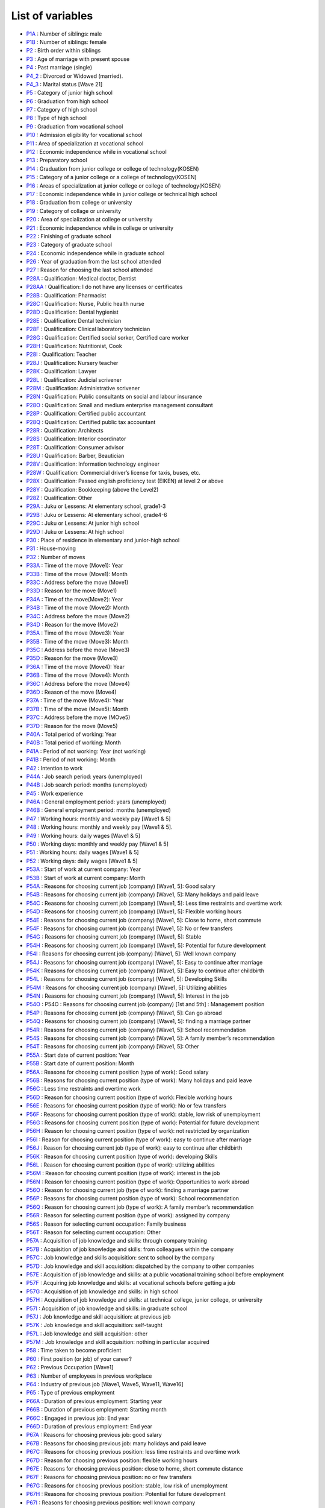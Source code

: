 ======================================
List of variables
======================================

* `P1A      <https://jpsc-codebook.readthedocs.io/en/latest/variable/P1A.html>`_ : Number of siblings: male
* `P1B      <https://jpsc-codebook.readthedocs.io/en/latest/variable/P1B.html>`_ : Number of siblings: female
* `P2       <https://jpsc-codebook.readthedocs.io/en/latest/variable/P2.html>`_ : Birth order within siblings
* `P3       <https://jpsc-codebook.readthedocs.io/en/latest/variable/P3.html>`_ : Age of marriage with present spouse
* `P4       <https://jpsc-codebook.readthedocs.io/en/latest/variable/P4.html>`_ : Past marriage (single)
* `P4_2     <https://jpsc-codebook.readthedocs.io/en/latest/variable/P4_2.html>`_ : Divorced or Widowed (married).
* `P4_3     <https://jpsc-codebook.readthedocs.io/en/latest/variable/P4_3.html>`_ : Marital status [Wave 21]
* `P5       <https://jpsc-codebook.readthedocs.io/en/latest/variable/P5.html>`_ : Category of junior high school
* `P6       <https://jpsc-codebook.readthedocs.io/en/latest/variable/P6.html>`_ : Graduation from high school
* `P7       <https://jpsc-codebook.readthedocs.io/en/latest/variable/P7.html>`_ : Category of high school
* `P8       <https://jpsc-codebook.readthedocs.io/en/latest/variable/P8.html>`_ : Type of high school
* `P9       <https://jpsc-codebook.readthedocs.io/en/latest/variable/P9.html>`_ : Graduation from vocational school
* `P10      <https://jpsc-codebook.readthedocs.io/en/latest/variable/P10.html>`_ : Admission eligibility for vocational school
* `P11      <https://jpsc-codebook.readthedocs.io/en/latest/variable/P11.html>`_ : Area of specialization at vocational school
* `P12      <https://jpsc-codebook.readthedocs.io/en/latest/variable/P12.html>`_ : Economic independence while in vocational school
* `P13      <https://jpsc-codebook.readthedocs.io/en/latest/variable/P13.html>`_ : Preparatory school
* `P14      <https://jpsc-codebook.readthedocs.io/en/latest/variable/P14.html>`_ : Graduation from junior college or college of technology(KOSEN)
* `P15      <https://jpsc-codebook.readthedocs.io/en/latest/variable/P15.html>`_ : Category of a junior college or a college of technology(KOSEN)
* `P16      <https://jpsc-codebook.readthedocs.io/en/latest/variable/P16.html>`_ : Areas of specialization at junior college or college of technology(KOSEN)
* `P17      <https://jpsc-codebook.readthedocs.io/en/latest/variable/P17.html>`_ : Economic independence while in junior college or technical high school
* `P18      <https://jpsc-codebook.readthedocs.io/en/latest/variable/P18.html>`_ : Graduation from college or university
* `P19      <https://jpsc-codebook.readthedocs.io/en/latest/variable/P19.html>`_ : Category of collage or university
* `P20      <https://jpsc-codebook.readthedocs.io/en/latest/variable/P20.html>`_ : Area of specialization at college or university
* `P21      <https://jpsc-codebook.readthedocs.io/en/latest/variable/P21.html>`_ : Economic independence while in college or university
* `P22      <https://jpsc-codebook.readthedocs.io/en/latest/variable/P22.html>`_ : Finishing of graduate school
* `P23      <https://jpsc-codebook.readthedocs.io/en/latest/variable/P23.html>`_ : Category of graduate school
* `P24      <https://jpsc-codebook.readthedocs.io/en/latest/variable/P24.html>`_ : Economic independence while in graduate school
* `P26      <https://jpsc-codebook.readthedocs.io/en/latest/variable/P26.html>`_ : Year of graduation from the last school attended
* `P27      <https://jpsc-codebook.readthedocs.io/en/latest/variable/P27.html>`_ : Reason for choosing the last school attended
* `P28A     <https://jpsc-codebook.readthedocs.io/en/latest/variable/P28A.html>`_ : Qualification: Medical doctor, Dentist
* `P28AA    <https://jpsc-codebook.readthedocs.io/en/latest/variable/P28AA.html>`_ : Qualification: I do not have any licenses or certificates
* `P28B     <https://jpsc-codebook.readthedocs.io/en/latest/variable/P28B.html>`_ : Qualification: Pharmacist
* `P28C     <https://jpsc-codebook.readthedocs.io/en/latest/variable/P28C.html>`_ : Qualification: Nurse, Public health nurse
* `P28D     <https://jpsc-codebook.readthedocs.io/en/latest/variable/P28D.html>`_ : Qualification: Dental hygienist
* `P28E     <https://jpsc-codebook.readthedocs.io/en/latest/variable/P28E.html>`_ : Qualification: Dental technician
* `P28F     <https://jpsc-codebook.readthedocs.io/en/latest/variable/P28F.html>`_ : Qualification: Clinical laboratory technician
* `P28G     <https://jpsc-codebook.readthedocs.io/en/latest/variable/P28G.html>`_ : Qualification: Certified social sorker, Certified care worker
* `P28H     <https://jpsc-codebook.readthedocs.io/en/latest/variable/P28H.html>`_ : Qualification: Nutritionist, Cook
* `P28I     <https://jpsc-codebook.readthedocs.io/en/latest/variable/P28I.html>`_ : Qualification: Teacher
* `P28J     <https://jpsc-codebook.readthedocs.io/en/latest/variable/P28J.html>`_ : Qualification: Nursery teacher
* `P28K     <https://jpsc-codebook.readthedocs.io/en/latest/variable/P28K.html>`_ : Qualification: Lawyer
* `P28L     <https://jpsc-codebook.readthedocs.io/en/latest/variable/P28L.html>`_ : Qualification: Judicial scrivener
* `P28M     <https://jpsc-codebook.readthedocs.io/en/latest/variable/P28M.html>`_ : Qualification: Administrative scrivener
* `P28N     <https://jpsc-codebook.readthedocs.io/en/latest/variable/P28N.html>`_ : Qualification: Public consultants on social and labour insurance
* `P28O     <https://jpsc-codebook.readthedocs.io/en/latest/variable/P28O.html>`_ : Qualification: Small and medium enterprise management consultant
* `P28P     <https://jpsc-codebook.readthedocs.io/en/latest/variable/P28P.html>`_ : Qualification: Certified public accountant
* `P28Q     <https://jpsc-codebook.readthedocs.io/en/latest/variable/P28Q.html>`_ : Qualification: Certified public tax accountant
* `P28R     <https://jpsc-codebook.readthedocs.io/en/latest/variable/P28R.html>`_ : Qualification: Architects
* `P28S     <https://jpsc-codebook.readthedocs.io/en/latest/variable/P28S.html>`_ : Qualification: Interior coordinator
* `P28T     <https://jpsc-codebook.readthedocs.io/en/latest/variable/P28T.html>`_ : Qualification: Consumer advisor
* `P28U     <https://jpsc-codebook.readthedocs.io/en/latest/variable/P28U.html>`_ : Qualification: Barber, Beautician
* `P28V     <https://jpsc-codebook.readthedocs.io/en/latest/variable/P28V.html>`_ : Qualification: Information technology engineer
* `P28W     <https://jpsc-codebook.readthedocs.io/en/latest/variable/P28W.html>`_ : Qualification: Commercial driver’s license for taxis, buses, etc.
* `P28X     <https://jpsc-codebook.readthedocs.io/en/latest/variable/P28X.html>`_ : Qualification: Passed english proficiency test (EIKEN) at level 2 or above
* `P28Y     <https://jpsc-codebook.readthedocs.io/en/latest/variable/P28Y.html>`_ : Qualification: Bookkeeping (above the Level2)
* `P28Z     <https://jpsc-codebook.readthedocs.io/en/latest/variable/P28Z.html>`_ : Qualification: Other
* `P29A     <https://jpsc-codebook.readthedocs.io/en/latest/variable/P29A.html>`_ : Juku or Lessens: At elementary school, grade1-3
* `P29B     <https://jpsc-codebook.readthedocs.io/en/latest/variable/P29B.html>`_ : Juku or Lessens: At elementary school, grade4-6
* `P29C     <https://jpsc-codebook.readthedocs.io/en/latest/variable/P29C.html>`_ : Juku or Lessens: At junior high school
* `P29D     <https://jpsc-codebook.readthedocs.io/en/latest/variable/P29D.html>`_ : Juku or Lessens: At high school
* `P30      <https://jpsc-codebook.readthedocs.io/en/latest/variable/P30.html>`_ : Place of residence in elementary and junior-high school
* `P31      <https://jpsc-codebook.readthedocs.io/en/latest/variable/P31.html>`_ : House‐moving
* `P32      <https://jpsc-codebook.readthedocs.io/en/latest/variable/P32.html>`_ : Number of moves
* `P33A     <https://jpsc-codebook.readthedocs.io/en/latest/variable/P33A.html>`_ : Time of the move (Move1): Year
* `P33B     <https://jpsc-codebook.readthedocs.io/en/latest/variable/P33B.html>`_ : Time of the move (Move1): Month
* `P33C     <https://jpsc-codebook.readthedocs.io/en/latest/variable/P33C.html>`_ : Address before the move (Move1)
* `P33D     <https://jpsc-codebook.readthedocs.io/en/latest/variable/P33D.html>`_ : Reason for the move (Move1)
* `P34A     <https://jpsc-codebook.readthedocs.io/en/latest/variable/P34A.html>`_ : Time of the move(Move2): Year
* `P34B     <https://jpsc-codebook.readthedocs.io/en/latest/variable/P34B.html>`_ : Time of the move (Move2): Month
* `P34C     <https://jpsc-codebook.readthedocs.io/en/latest/variable/P34C.html>`_ : Address before the move (Move2)
* `P34D     <https://jpsc-codebook.readthedocs.io/en/latest/variable/P34D.html>`_ : Reason for the move (Move2)
* `P35A     <https://jpsc-codebook.readthedocs.io/en/latest/variable/P35A.html>`_ : Time of the move (Move3): Year
* `P35B     <https://jpsc-codebook.readthedocs.io/en/latest/variable/P35B.html>`_ : Time of the move (Move3): Month
* `P35C     <https://jpsc-codebook.readthedocs.io/en/latest/variable/P35C.html>`_ : Address before the move (Move3)
* `P35D     <https://jpsc-codebook.readthedocs.io/en/latest/variable/P35D.html>`_ : Reason for the move (Move3)
* `P36A     <https://jpsc-codebook.readthedocs.io/en/latest/variable/P36A.html>`_ : Time of the move (Move4): Year
* `P36B     <https://jpsc-codebook.readthedocs.io/en/latest/variable/P36B.html>`_ : Time of the move (Move4): Month
* `P36C     <https://jpsc-codebook.readthedocs.io/en/latest/variable/P36C.html>`_ : Address before the move (Move4)
* `P36D     <https://jpsc-codebook.readthedocs.io/en/latest/variable/P36D.html>`_ : Reason of the move (Move4)
* `P37A     <https://jpsc-codebook.readthedocs.io/en/latest/variable/P37A.html>`_ : Time of the move (Move4): Year
* `P37B     <https://jpsc-codebook.readthedocs.io/en/latest/variable/P37B.html>`_ : Time of the move (Move5): Month
* `P37C     <https://jpsc-codebook.readthedocs.io/en/latest/variable/P37C.html>`_ : Address before the move (MOve5)
* `P37D     <https://jpsc-codebook.readthedocs.io/en/latest/variable/P37D.html>`_ : Reason for the move (Move5)
* `P40A     <https://jpsc-codebook.readthedocs.io/en/latest/variable/P40A.html>`_ : Total period of working: Year
* `P40B     <https://jpsc-codebook.readthedocs.io/en/latest/variable/P40B.html>`_ : Total period of working: Month
* `P41A     <https://jpsc-codebook.readthedocs.io/en/latest/variable/P41A.html>`_ : Period of not working: Year (not working)
* `P41B     <https://jpsc-codebook.readthedocs.io/en/latest/variable/P41B.html>`_ : Period of not working: Month
* `P42      <https://jpsc-codebook.readthedocs.io/en/latest/variable/P42.html>`_ : Intention to work
* `P44A     <https://jpsc-codebook.readthedocs.io/en/latest/variable/P44A.html>`_ : Job search period: years (unemployed)
* `P44B     <https://jpsc-codebook.readthedocs.io/en/latest/variable/P44B.html>`_ : Job search period: months (unemployed)
* `P45      <https://jpsc-codebook.readthedocs.io/en/latest/variable/P45.html>`_ : Work experience
* `P46A     <https://jpsc-codebook.readthedocs.io/en/latest/variable/P46A.html>`_ : General employment period: years (unemployed)
* `P46B     <https://jpsc-codebook.readthedocs.io/en/latest/variable/P46B.html>`_ : General employment period: months (unemployed)
* `P47      <https://jpsc-codebook.readthedocs.io/en/latest/variable/P47.html>`_ : Working hours: monthly and weekly pay [Wave1 & 5]
* `P48      <https://jpsc-codebook.readthedocs.io/en/latest/variable/P48.html>`_ : Working hours: monthly and weekly pay [Wave1 & 5].
* `P49      <https://jpsc-codebook.readthedocs.io/en/latest/variable/P49.html>`_ : Working hours: daily wages [Wave1 & 5]
* `P50      <https://jpsc-codebook.readthedocs.io/en/latest/variable/P50.html>`_ : Working days: monthly and weekly pay [Wave1 & 5]
* `P51      <https://jpsc-codebook.readthedocs.io/en/latest/variable/P51.html>`_ : Working hours: daily wages [Wave1 & 5]
* `P52      <https://jpsc-codebook.readthedocs.io/en/latest/variable/P52.html>`_ : Working days: daily wages [Wave1 & 5]
* `P53A     <https://jpsc-codebook.readthedocs.io/en/latest/variable/P53A.html>`_ : Start of work at current company: Year
* `P53B     <https://jpsc-codebook.readthedocs.io/en/latest/variable/P53B.html>`_ : Start of work at current company: Month
* `P54A     <https://jpsc-codebook.readthedocs.io/en/latest/variable/P54A.html>`_ : Reasons for choosing current job (company) [Wave1, 5]: Good salary
* `P54B     <https://jpsc-codebook.readthedocs.io/en/latest/variable/P54B.html>`_ : Reasons for choosing current job (company) [Wave1, 5]: Many holidays and paid leave
* `P54C     <https://jpsc-codebook.readthedocs.io/en/latest/variable/P54C.html>`_ : Reasons for choosing current job (company) [Wave1, 5]: Less time restraints and overtime work
* `P54D     <https://jpsc-codebook.readthedocs.io/en/latest/variable/P54D.html>`_ : Reasons for choosing current job (company) [Wave1, 5]: Flexible working hours
* `P54E     <https://jpsc-codebook.readthedocs.io/en/latest/variable/P54E.html>`_ : Reasons for choosing current job (company) [Wave1, 5]: Close to home, short commute
* `P54F     <https://jpsc-codebook.readthedocs.io/en/latest/variable/P54F.html>`_ : Reasons for choosing current job (company) [Wave1, 5]: No or few transfers
* `P54G     <https://jpsc-codebook.readthedocs.io/en/latest/variable/P54G.html>`_ : Reasons for choosing current job (company) [Wave1, 5]: Stable
* `P54H     <https://jpsc-codebook.readthedocs.io/en/latest/variable/P54H.html>`_ : Reasons for choosing current job (company) [Wave1, 5]: Potential for future development
* `P54I     <https://jpsc-codebook.readthedocs.io/en/latest/variable/P54I.html>`_ : Reasons for choosing current job (company) [Wave1, 5]: Well known company
* `P54J     <https://jpsc-codebook.readthedocs.io/en/latest/variable/P54J.html>`_ : Reasons for choosing current job (company) [Wave1, 5]: Easy to continue after marriage
* `P54K     <https://jpsc-codebook.readthedocs.io/en/latest/variable/P54K.html>`_ : Reasons for choosing current job (company) [Wave1, 5]: Easy to continue after childbirth
* `P54L     <https://jpsc-codebook.readthedocs.io/en/latest/variable/P54L.html>`_ : Reasons for choosing current job (company) [Wave1, 5]: Developing Skills
* `P54M     <https://jpsc-codebook.readthedocs.io/en/latest/variable/P54M.html>`_ : Reasons for choosing current job (company) [Wave1, 5]: Utilizing abilities
* `P54N     <https://jpsc-codebook.readthedocs.io/en/latest/variable/P54N.html>`_ : Reasons for choosing current job (company) [Wave1, 5]: Interest in the job
* `P54O     <https://jpsc-codebook.readthedocs.io/en/latest/variable/P54O.html>`_ : P54O : Reasons for choosing current job (company) [1st and 5th] : Management position
* `P54P     <https://jpsc-codebook.readthedocs.io/en/latest/variable/P54P.html>`_ : Reasons for choosing current job (company) [Wave1, 5]: Can go abroad
* `P54Q     <https://jpsc-codebook.readthedocs.io/en/latest/variable/P54Q.html>`_ : Reasons for choosing current job (company) [Wave1, 5]: finding a marriage partner
* `P54R     <https://jpsc-codebook.readthedocs.io/en/latest/variable/P54R.html>`_ : Reasons for choosing current job (company) [Wave1, 5]: School recommendation
* `P54S     <https://jpsc-codebook.readthedocs.io/en/latest/variable/P54S.html>`_ : Reasons for choosing current job (company) [Wave1, 5]: A family member’s recommendation
* `P54T     <https://jpsc-codebook.readthedocs.io/en/latest/variable/P54T.html>`_ : Reasons for choosing current job (company) [Wave1, 5]: Other
* `P55A     <https://jpsc-codebook.readthedocs.io/en/latest/variable/P55A.html>`_ : Start date of current position: Year
* `P55B     <https://jpsc-codebook.readthedocs.io/en/latest/variable/P55B.html>`_ : Start date of current position: Month
* `P56A     <https://jpsc-codebook.readthedocs.io/en/latest/variable/P56A.html>`_ : Reasons for choosing current position (type of work): Good salary
* `P56B     <https://jpsc-codebook.readthedocs.io/en/latest/variable/P56B.html>`_ : Reasons for choosing current position (type of work): Many holidays and paid leave
* `P56C     <https://jpsc-codebook.readthedocs.io/en/latest/variable/P56C.html>`_ : Less time restraints and overtime work
* `P56D     <https://jpsc-codebook.readthedocs.io/en/latest/variable/P56D.html>`_ : Reason for choosing current position (type of work): Flexible working hours
* `P56E     <https://jpsc-codebook.readthedocs.io/en/latest/variable/P56E.html>`_ : Reasons for choosing current position (type of work): No or few transfers
* `P56F     <https://jpsc-codebook.readthedocs.io/en/latest/variable/P56F.html>`_ : Reasons for choosing current position (type of work): stable, low risk of unemployment
* `P56G     <https://jpsc-codebook.readthedocs.io/en/latest/variable/P56G.html>`_ : Reasons for choosing current position (type of work): Potential for future development
* `P56H     <https://jpsc-codebook.readthedocs.io/en/latest/variable/P56H.html>`_ : Reason for choosing current position (type of work): not restricted by organization
* `P56I     <https://jpsc-codebook.readthedocs.io/en/latest/variable/P56I.html>`_ : Reason for choosing current position (type of work): easy to continue after marriage
* `P56J     <https://jpsc-codebook.readthedocs.io/en/latest/variable/P56J.html>`_ : Reason for choosing current job (type of work): easy to continue after childbirth
* `P56K     <https://jpsc-codebook.readthedocs.io/en/latest/variable/P56K.html>`_ : Reason for choosing current position (type of work): developing Skills
* `P56L     <https://jpsc-codebook.readthedocs.io/en/latest/variable/P56L.html>`_ : Reason for choosing current position (type of work): utilizing abilities
* `P56M     <https://jpsc-codebook.readthedocs.io/en/latest/variable/P56M.html>`_ : Reason for choosing current position (type of work): interest in the job
* `P56N     <https://jpsc-codebook.readthedocs.io/en/latest/variable/P56N.html>`_ : Reason for choosing current position (type of work): Opportunities to work abroad
* `P56O     <https://jpsc-codebook.readthedocs.io/en/latest/variable/P56O.html>`_ : Reason for choosing current job (type of work): finding a marriage partner
* `P56P     <https://jpsc-codebook.readthedocs.io/en/latest/variable/P56P.html>`_ : Reasons for choosing current position (type of work): School recommendation
* `P56Q     <https://jpsc-codebook.readthedocs.io/en/latest/variable/P56Q.html>`_ : Reason for choosing current job (type of work): A family member’s recommendation
* `P56R     <https://jpsc-codebook.readthedocs.io/en/latest/variable/P56R.html>`_ : Reason for selecting current position (type of work): assigned by company
* `P56S     <https://jpsc-codebook.readthedocs.io/en/latest/variable/P56S.html>`_ : Reason for selecting current occupation: Family business
* `P56T     <https://jpsc-codebook.readthedocs.io/en/latest/variable/P56T.html>`_ : Reason for selecting current occupation: Other
* `P57A     <https://jpsc-codebook.readthedocs.io/en/latest/variable/P57A.html>`_ : Acquisition of job knowledge and skills: through company training
* `P57B     <https://jpsc-codebook.readthedocs.io/en/latest/variable/P57B.html>`_ : Acquisition of job knowledge and skills: from colleagues within the company
* `P57C     <https://jpsc-codebook.readthedocs.io/en/latest/variable/P57C.html>`_ : Job knowledge and skills acquisition: sent to school by the company
* `P57D     <https://jpsc-codebook.readthedocs.io/en/latest/variable/P57D.html>`_ : Job knowledge and skill acquisition: dispatched by the company to other companies
* `P57E     <https://jpsc-codebook.readthedocs.io/en/latest/variable/P57E.html>`_ : Acquisition of job knowledge and skills: at a public vocational training school before employment
* `P57F     <https://jpsc-codebook.readthedocs.io/en/latest/variable/P57F.html>`_ : Acquiring job knowledge and skills: at vocational schools before getting a job
* `P57G     <https://jpsc-codebook.readthedocs.io/en/latest/variable/P57G.html>`_ : Acquisition of job knowledge and skills: in high school
* `P57H     <https://jpsc-codebook.readthedocs.io/en/latest/variable/P57H.html>`_ : Acquisition of job knowledge and skills: at technical college, junior college, or university
* `P57I     <https://jpsc-codebook.readthedocs.io/en/latest/variable/P57I.html>`_ : Acquisition of job knowledge and skills: in graduate school
* `P57J     <https://jpsc-codebook.readthedocs.io/en/latest/variable/P57J.html>`_ : Job knowledge and skill acquisition: at previous job
* `P57K     <https://jpsc-codebook.readthedocs.io/en/latest/variable/P57K.html>`_ : Job knowledge and skill acquisition: self-taught
* `P57L     <https://jpsc-codebook.readthedocs.io/en/latest/variable/P57L.html>`_ : Job knowledge and skill acquisition: other
* `P57M     <https://jpsc-codebook.readthedocs.io/en/latest/variable/P57M.html>`_ : Job knowledge and skill acquisition: nothing in particular acquired
* `P58      <https://jpsc-codebook.readthedocs.io/en/latest/variable/P58.html>`_ : Time taken to become proficient
* `P60      <https://jpsc-codebook.readthedocs.io/en/latest/variable/P60.html>`_ : First position (or job) of your career?
* `P62      <https://jpsc-codebook.readthedocs.io/en/latest/variable/P62.html>`_ : Previous Occupation [Wave1]
* `P63      <https://jpsc-codebook.readthedocs.io/en/latest/variable/P63.html>`_ : Number of employees in previous workplace
* `P64      <https://jpsc-codebook.readthedocs.io/en/latest/variable/P64.html>`_ : Industry of previous job [Wave1, Wave5, Wave11, Wave16]
* `P65      <https://jpsc-codebook.readthedocs.io/en/latest/variable/P65.html>`_ : Type of previous employment
* `P66A     <https://jpsc-codebook.readthedocs.io/en/latest/variable/P66A.html>`_ : Duration of previous employment: Starting year
* `P66B     <https://jpsc-codebook.readthedocs.io/en/latest/variable/P66B.html>`_ : Duration of previous employment: Starting month
* `P66C     <https://jpsc-codebook.readthedocs.io/en/latest/variable/P66C.html>`_ : Engaged in previous job: End year
* `P66D     <https://jpsc-codebook.readthedocs.io/en/latest/variable/P66D.html>`_ : Duration of previous employment: End year
* `P67A     <https://jpsc-codebook.readthedocs.io/en/latest/variable/P67A.html>`_ : Reasons for choosing previous job: good salary
* `P67B     <https://jpsc-codebook.readthedocs.io/en/latest/variable/P67B.html>`_ : Reasons for choosing previous job: many holidays and paid leave
* `P67C     <https://jpsc-codebook.readthedocs.io/en/latest/variable/P67C.html>`_ : Reasons for choosing previous position: less time restraints and overtime work
* `P67D     <https://jpsc-codebook.readthedocs.io/en/latest/variable/P67D.html>`_ : Reason for choosing previous position: flexible working hours
* `P67E     <https://jpsc-codebook.readthedocs.io/en/latest/variable/P67E.html>`_ : Reasons for choosing previous position: close to home, short commute distance
* `P67F     <https://jpsc-codebook.readthedocs.io/en/latest/variable/P67F.html>`_ : Reasons for choosing previous position: no or few transfers
* `P67G     <https://jpsc-codebook.readthedocs.io/en/latest/variable/P67G.html>`_ : Reasons for choosing previous position: stable, low risk of unemployment
* `P67H     <https://jpsc-codebook.readthedocs.io/en/latest/variable/P67H.html>`_ : Reasons for choosing previous position: Potential for future development
* `P67I     <https://jpsc-codebook.readthedocs.io/en/latest/variable/P67I.html>`_ : Reasons for choosing previous position: well known company
* `P67J     <https://jpsc-codebook.readthedocs.io/en/latest/variable/P67J.html>`_ : Reason for choosing current position: not restricted by organization
* `P67K     <https://jpsc-codebook.readthedocs.io/en/latest/variable/P67K.html>`_ : Reason for choosing first position: easy to continue after marriage
* `P67L     <https://jpsc-codebook.readthedocs.io/en/latest/variable/P67L.html>`_ : Reason for choosing previous position: easy to continue after childbirth
* `P67M     <https://jpsc-codebook.readthedocs.io/en/latest/variable/P67M.html>`_ : Reasons for choosing previous position: developing skills
* `P67N     <https://jpsc-codebook.readthedocs.io/en/latest/variable/P67N.html>`_ : Reason for choosing previous position: utilizing abilities
* `P67O     <https://jpsc-codebook.readthedocs.io/en/latest/variable/P67O.html>`_ : Reasons for choosing previous position: interest in the job
* `P67P     <https://jpsc-codebook.readthedocs.io/en/latest/variable/P67P.html>`_ : Reason for choosing current position: Management position
* `P67Q     <https://jpsc-codebook.readthedocs.io/en/latest/variable/P67Q.html>`_ : Reason for choosing previous position: opportunities to work abroad
* `P67R     <https://jpsc-codebook.readthedocs.io/en/latest/variable/P67R.html>`_ : Reason for choosing previous position: finding a marriage partner
* `P67S     <https://jpsc-codebook.readthedocs.io/en/latest/variable/P67S.html>`_ : Reasons for choosing previous position: school recommendation
* `P67T     <https://jpsc-codebook.readthedocs.io/en/latest/variable/P67T.html>`_ : Reason for choosing previous position: a family member’s recommendation
* `P67U     <https://jpsc-codebook.readthedocs.io/en/latest/variable/P67U.html>`_ : Reason for selecting previous position: assigned by the company
* `P67V     <https://jpsc-codebook.readthedocs.io/en/latest/variable/P67V.html>`_ : Reason for selecting previous position: family business
* `P67W     <https://jpsc-codebook.readthedocs.io/en/latest/variable/P67W.html>`_ : Reason for selecting previous position: other
* `P67X     <https://jpsc-codebook.readthedocs.io/en/latest/variable/P67X.html>`_ : Reasons for choosing previous position: less time restraints and overtime work
* `P67Y     <https://jpsc-codebook.readthedocs.io/en/latest/variable/P67Y.html>`_ : Reasons for choosing previous position: easy to continue after marriage and childbirth
* `P68A     <https://jpsc-codebook.readthedocs.io/en/latest/variable/P68A.html>`_ : Reason for leaving previous job: workforce reduction, company dissolution, or bankruptcy
* `P68AA    <https://jpsc-codebook.readthedocs.io/en/latest/variable/P68AA.html>`_ : Reason for leaving previous job: pregnancy and childbirth
* `P68AB    <https://jpsc-codebook.readthedocs.io/en/latest/variable/P68AB.html>`_ : Reason for leaving previous job: childcare/child rearing
* `P68B     <https://jpsc-codebook.readthedocs.io/en/latest/variable/P68B.html>`_ : Reason for leaving previous job: temporary/unstable job
* `P68C     <https://jpsc-codebook.readthedocs.io/en/latest/variable/P68C.html>`_ : Reason for leaving previous job: low income
* `P68D     <https://jpsc-codebook.readthedocs.io/en/latest/variable/P68D.html>`_ : Reason for leaving previous job: poor working conditions
* `P68E     <https://jpsc-codebook.readthedocs.io/en/latest/variable/P68E.html>`_ : Reason for leaving previous job: job was not suitable for me.
* `P68F     <https://jpsc-codebook.readthedocs.io/en/latest/variable/P68F.html>`_ : Reason for leaving previous job: family member’s employment, job change, transfer, or business relocation
* `P68G     <https://jpsc-codebook.readthedocs.io/en/latest/variable/P68G.html>`_ : Reason for leaving previous job: your own illness
* `P68H     <https://jpsc-codebook.readthedocs.io/en/latest/variable/P68H.html>`_ : Reason for leaving previous job: marriage
* `P68I     <https://jpsc-codebook.readthedocs.io/en/latest/variable/P68I.html>`_ : Reason for leaving previous job: childbirth/child care
* `P68J     <https://jpsc-codebook.readthedocs.io/en/latest/variable/P68J.html>`_ : Reason for leaving previous job: job did not allow you to utilize your skills.
* `P68K     <https://jpsc-codebook.readthedocs.io/en/latest/variable/P68K.html>`_ : Reason for leaving previous job: found a job with better conditions/became independent
* `P68L     <https://jpsc-codebook.readthedocs.io/en/latest/variable/P68L.html>`_ : Reason for leaving previous job: relationships became awkward.
* `P68M     <https://jpsc-codebook.readthedocs.io/en/latest/variable/P68M.html>`_ : Reason for leaving previous job: other
* `P68N     <https://jpsc-codebook.readthedocs.io/en/latest/variable/P68N.html>`_ : Reason for leaving previous job: felt monotonous and boring
* `P68O     <https://jpsc-codebook.readthedocs.io/en/latest/variable/P68O.html>`_ : Reason for leaving previous job: to have children
* `P68P     <https://jpsc-codebook.readthedocs.io/en/latest/variable/P68P.html>`_ : Reason for leaving previous job: concern for my health due to pregnancy
* `P68Q     <https://jpsc-codebook.readthedocs.io/en/latest/variable/P68Q.html>`_ : Reason for leaving previous job: to care for family members
* `P68R     <https://jpsc-codebook.readthedocs.io/en/latest/variable/P68R.html>`_ : Reason for leaving previous job: difficulty in relationship with supervisor at work
* `P68S     <https://jpsc-codebook.readthedocs.io/en/latest/variable/P68S.html>`_ : Reason for leaving preivous job: relationship with co-workers was not going well.
* `P68T     <https://jpsc-codebook.readthedocs.io/en/latest/variable/P68T.html>`_ : Reason for leaving previous job: laid off
* `P68U     <https://jpsc-codebook.readthedocs.io/en/latest/variable/P68U.html>`_ : Reason for leaving previous job: to study at a university or vocational school or to prepare for study abroad
* `P68V     <https://jpsc-codebook.readthedocs.io/en/latest/variable/P68V.html>`_ : Reason for leaving previous job: poor working conditions (income, hours)
* `P68W     <https://jpsc-codebook.readthedocs.io/en/latest/variable/P68W.html>`_ : Reason for leaving previous job: dissatisfaction with job description
* `P68X     <https://jpsc-codebook.readthedocs.io/en/latest/variable/P68X.html>`_ : Reason for leaving previous job: pregnancy, childbirth, and childcare
* `P68Y     <https://jpsc-codebook.readthedocs.io/en/latest/variable/P68Y.html>`_ : Reason for leaving previous job: laid off
* `P68Z     <https://jpsc-codebook.readthedocs.io/en/latest/variable/P68Z.html>`_ : Reason for leaving previous job: retirement or expiration of employment contract
* `P70      <https://jpsc-codebook.readthedocs.io/en/latest/variable/P70.html>`_ : Is your first job your last job (unemployed)?
* `P71      <https://jpsc-codebook.readthedocs.io/en/latest/variable/P71.html>`_ : First occupation [Wave1]
* `P72      <https://jpsc-codebook.readthedocs.io/en/latest/variable/P72.html>`_ : Number of employees in first place of employment
* `P73      <https://jpsc-codebook.readthedocs.io/en/latest/variable/P73.html>`_ : Industry of first job [Wave 1, Wave 5, Wave 11, Wave 16]
* `P74      <https://jpsc-codebook.readthedocs.io/en/latest/variable/P74.html>`_ : First job duties
* `P75A     <https://jpsc-codebook.readthedocs.io/en/latest/variable/P75A.html>`_ : Duration of engagement in first job: Starting year
* `P75B     <https://jpsc-codebook.readthedocs.io/en/latest/variable/P75B.html>`_ : Duration of engagement in first job: Starting month
* `P76A     <https://jpsc-codebook.readthedocs.io/en/latest/variable/P76A.html>`_ : Duration of engagement in first job End Year
* `P76B     <https://jpsc-codebook.readthedocs.io/en/latest/variable/P76B.html>`_ : Duration of engagement in first job: End year
* `P77A     <https://jpsc-codebook.readthedocs.io/en/latest/variable/P77A.html>`_ : Reason for choosing first job: good salary
* `P77B     <https://jpsc-codebook.readthedocs.io/en/latest/variable/P77B.html>`_ : Reasons for choosing first job: many holidays and paid leaves
* `P77C     <https://jpsc-codebook.readthedocs.io/en/latest/variable/P77C.html>`_ : Reason for leaving first job: less time restraints and overtime work
* `P77D     <https://jpsc-codebook.readthedocs.io/en/latest/variable/P77D.html>`_ : Reason for choosing first position: flexible working hours
* `P77E     <https://jpsc-codebook.readthedocs.io/en/latest/variable/P77E.html>`_ : Reasons for choosing first job: close to home, short commute distance
* `P77F     <https://jpsc-codebook.readthedocs.io/en/latest/variable/P77F.html>`_ : Reasons for choosing first job: no or few transfers
* `P77G     <https://jpsc-codebook.readthedocs.io/en/latest/variable/P77G.html>`_ : Reasons for choosing first job: stable, low risk of unemployment
* `P77H     <https://jpsc-codebook.readthedocs.io/en/latest/variable/P77H.html>`_ : Reasons for choosing first job: potential for future development
* `P77I     <https://jpsc-codebook.readthedocs.io/en/latest/variable/P77I.html>`_ : Reasons for choosing first position: well known company
* `P77J     <https://jpsc-codebook.readthedocs.io/en/latest/variable/P77J.html>`_ : Reason for choosing first position: not restricted by organization
* `P77K     <https://jpsc-codebook.readthedocs.io/en/latest/variable/P77K.html>`_ : Reason for choosing first position: easy to continue after marriage
* `P77L     <https://jpsc-codebook.readthedocs.io/en/latest/variable/P77L.html>`_ : Reason for choosing first position: easy to continue after marriage
* `P77M     <https://jpsc-codebook.readthedocs.io/en/latest/variable/P77M.html>`_ : Reasons for choosing first job: developing skills
* `P77N     <https://jpsc-codebook.readthedocs.io/en/latest/variable/P77N.html>`_ : Reason for choosing first job: utilizing abilities
* `P77O     <https://jpsc-codebook.readthedocs.io/en/latest/variable/P77O.html>`_ : Reasons for choosing first job: interest in the job
* `P77P     <https://jpsc-codebook.readthedocs.io/en/latest/variable/P77P.html>`_ : Reason for choosing first position: management position
* `P77Q     <https://jpsc-codebook.readthedocs.io/en/latest/variable/P77Q.html>`_ : Reason for choosing first position: opportunities to work abroad
* `P77R     <https://jpsc-codebook.readthedocs.io/en/latest/variable/P77R.html>`_ : Reason for choosing first position: finding a marriage partner
* `P77S     <https://jpsc-codebook.readthedocs.io/en/latest/variable/P77S.html>`_ : Reasons for choosing first position: school recommendation
* `P77T     <https://jpsc-codebook.readthedocs.io/en/latest/variable/P77T.html>`_ : Reason for choosing first position: a family member’s recommendation
* `P77U     <https://jpsc-codebook.readthedocs.io/en/latest/variable/P77U.html>`_ : Reason for selecting first position: assigned by the company
* `P77V     <https://jpsc-codebook.readthedocs.io/en/latest/variable/P77V.html>`_ : Reason for selecting first position: family business
* `P77W     <https://jpsc-codebook.readthedocs.io/en/latest/variable/P77W.html>`_ : Reasons for choosing first job: other
* `P77X     <https://jpsc-codebook.readthedocs.io/en/latest/variable/P77X.html>`_ : Reasons for choosing first job: less time restraints and overtime work
* `P77Y     <https://jpsc-codebook.readthedocs.io/en/latest/variable/P77Y.html>`_ : Reasons for choosing first job: easy to continue after marriage and childbirth
* `P78A     <https://jpsc-codebook.readthedocs.io/en/latest/variable/P78A.html>`_ : Reason for leaving first job: Workforce reduction, company dissolution, or bankruptcy
* `P78AA    <https://jpsc-codebook.readthedocs.io/en/latest/variable/P78AA.html>`_ : Reason for leaving first job: pregnancy and childbirth
* `P78AB    <https://jpsc-codebook.readthedocs.io/en/latest/variable/P78AB.html>`_ : Reason for leaving first job: Childcare/child rearing
* `P78B     <https://jpsc-codebook.readthedocs.io/en/latest/variable/P78B.html>`_ : Reason for leaving first job: temporary/unstable job
* `P78C     <https://jpsc-codebook.readthedocs.io/en/latest/variable/P78C.html>`_ : Reason for leaving previous job: low income
* `P78D     <https://jpsc-codebook.readthedocs.io/en/latest/variable/P78D.html>`_ : Reason for leaving first job: Poor working conditions
* `P78E     <https://jpsc-codebook.readthedocs.io/en/latest/variable/P78E.html>`_ : Reason for leaving first job: wasn’t the right job for me
* `P78F     <https://jpsc-codebook.readthedocs.io/en/latest/variable/P78F.html>`_ : Reason for leaving first job: family member’s employment, job change, transfer, and business relocation
* `P78G     <https://jpsc-codebook.readthedocs.io/en/latest/variable/P78G.html>`_ : Reason for leaving first job: illness
* `P78H     <https://jpsc-codebook.readthedocs.io/en/latest/variable/P78H.html>`_ : Reason for leaving first job: marriage
* `P78I     <https://jpsc-codebook.readthedocs.io/en/latest/variable/P78I.html>`_ : Reason for leaving first job: Childcare/child rearing
* `P78J     <https://jpsc-codebook.readthedocs.io/en/latest/variable/P78J.html>`_ : Reason for leavin first job: could not make use of your skills.
* `P78K     <https://jpsc-codebook.readthedocs.io/en/latest/variable/P78K.html>`_ : Reason for leaving first job: found a job with better conditions/became independent
* `P78L     <https://jpsc-codebook.readthedocs.io/en/latest/variable/P78L.html>`_ : Reason for leaving first job: relationships became awkward.
* `P78M     <https://jpsc-codebook.readthedocs.io/en/latest/variable/P78M.html>`_ : Reason for leaving previous job: other
* `P78N     <https://jpsc-codebook.readthedocs.io/en/latest/variable/P78N.html>`_ : Reason for leaving first job: felt monotonous and boring
* `P78O     <https://jpsc-codebook.readthedocs.io/en/latest/variable/P78O.html>`_ : Reason for leaving first job: to have children.
* `P78P     <https://jpsc-codebook.readthedocs.io/en/latest/variable/P78P.html>`_ : Reason for leaving first job: concern for your health due to pregnancy
* `P78Q     <https://jpsc-codebook.readthedocs.io/en/latest/variable/P78Q.html>`_ : Reason for leaving previous job: to care for a family member
* `P78R     <https://jpsc-codebook.readthedocs.io/en/latest/variable/P78R.html>`_ : Reason for leaving first job: difficulty with your supervisor at work
* `P78S     <https://jpsc-codebook.readthedocs.io/en/latest/variable/P78S.html>`_ : Reason for leaving first job: relationship with co-workers was not going well.
* `P78T     <https://jpsc-codebook.readthedocs.io/en/latest/variable/P78T.html>`_ : Reason for leaving first job: laid off
* `P78U     <https://jpsc-codebook.readthedocs.io/en/latest/variable/P78U.html>`_ : Reason for leaving first job: to study at a university or vocational school or to prepare for study abroad.
* `P78V     <https://jpsc-codebook.readthedocs.io/en/latest/variable/P78V.html>`_ : Reason for leaving first job: working conditions (income, hours) were poor.
* `P78W     <https://jpsc-codebook.readthedocs.io/en/latest/variable/P78W.html>`_ : Reason for leaving first job: dissatisfaction with job description
* `P78X     <https://jpsc-codebook.readthedocs.io/en/latest/variable/P78X.html>`_ : Reason for leaving first job: pregnancy, childbirth, and childcare
* `P78Z     <https://jpsc-codebook.readthedocs.io/en/latest/variable/P78Z.html>`_ : Reason for leaving first job: retirement or expiration of employment contract
* `P79      <https://jpsc-codebook.readthedocs.io/en/latest/variable/P79.html>`_ : Number of previous employers [Wave1]
* `P84      <https://jpsc-codebook.readthedocs.io/en/latest/variable/P84.html>`_ : Educational achievement at the last school (father) [1st wave]
* `P85      <https://jpsc-codebook.readthedocs.io/en/latest/variable/P85.html>`_ : Alive or not (father)
* `P86      <https://jpsc-codebook.readthedocs.io/en/latest/variable/P86.html>`_ : Age (father)
* `P87      <https://jpsc-codebook.readthedocs.io/en/latest/variable/P87.html>`_ : Time of death (father)
* `P88      <https://jpsc-codebook.readthedocs.io/en/latest/variable/P88.html>`_ : Job status (father)
* `P89      <https://jpsc-codebook.readthedocs.io/en/latest/variable/P89.html>`_ : Job (father)
* `P90      <https://jpsc-codebook.readthedocs.io/en/latest/variable/P90.html>`_ : Number of employees at work (father-in-law)
* `P91      <https://jpsc-codebook.readthedocs.io/en/latest/variable/P91.html>`_ : Type of employee (father)
* `P92      <https://jpsc-codebook.readthedocs.io/en/latest/variable/P92.html>`_ : Educational achievement at the last school (mother) [1st wave]
* `P93      <https://jpsc-codebook.readthedocs.io/en/latest/variable/P93.html>`_ : Alive or not (mother)
* `P94      <https://jpsc-codebook.readthedocs.io/en/latest/variable/P94.html>`_ : Age (mother)
* `P95      <https://jpsc-codebook.readthedocs.io/en/latest/variable/P95.html>`_ : Time of death (mother)
* `P96      <https://jpsc-codebook.readthedocs.io/en/latest/variable/P96.html>`_ : Work experience (mother)
* `P129A    <https://jpsc-codebook.readthedocs.io/en/latest/variable/P129A.html>`_ : Major event experienced : serious illness
* `P129B    <https://jpsc-codebook.readthedocs.io/en/latest/variable/P129B.html>`_ : Major event experienced : refusal to go to school, depression, and other psychological problems
* `P129C    <https://jpsc-codebook.readthedocs.io/en/latest/variable/P129C.html>`_ : Major event experienced :major accident or disaster
* `P129D    <https://jpsc-codebook.readthedocs.io/en/latest/variable/P129D.html>`_ : Major event experienced : retirement due to scheduled retirement or other reasons
* `P129E    <https://jpsc-codebook.readthedocs.io/en/latest/variable/P129E.html>`_ : Major event experienced ：voluntary retirement or unemployment
* `P129F    <https://jpsc-codebook.readthedocs.io/en/latest/variable/P129F.html>`_ : Major event experienced ：multiple debts, bankruptcy, and insolvency
* `P129G    <https://jpsc-codebook.readthedocs.io/en/latest/variable/P129G.html>`_ : Major event experienced ：divorce and separation
* `P129H    <https://jpsc-codebook.readthedocs.io/en/latest/variable/P129H.html>`_ : Major event experienced ：job transfer/unaccompanied transfe
* `P129I    <https://jpsc-codebook.readthedocs.io/en/latest/variable/P129I.html>`_ : Major event experienced：runaway or disappearance
* `P129J    <https://jpsc-codebook.readthedocs.io/en/latest/variable/P129J.html>`_ : Major event experienced : Death
* `P129K    <https://jpsc-codebook.readthedocs.io/en/latest/variable/P129K.html>`_ : Major events experienced: none
* `P130A    <https://jpsc-codebook.readthedocs.io/en/latest/variable/P130A.html>`_ : Major events experienced: serious: illness–>decline in income and assets
* `P130B    <https://jpsc-codebook.readthedocs.io/en/latest/variable/P130B.html>`_ : Major events experienced: serious: illness–>Major expense
* `P130C    <https://jpsc-codebook.readthedocs.io/en/latest/variable/P130C.html>`_ : Major events experienced: serious: illness–> Care has become difficult.
* `P130D    <https://jpsc-codebook.readthedocs.io/en/latest/variable/P130D.html>`_ : Major events experienced: serious: illness–> relationships within the family
* `P130E    <https://jpsc-codebook.readthedocs.io/en/latest/variable/P130E.html>`_ : Major events experienced: serious: illness–> You’ve been experiencing depression.
* `P130F    <https://jpsc-codebook.readthedocs.io/en/latest/variable/P130F.html>`_ : Major events experienced: serious: illness–> moving
* `P130G    <https://jpsc-codebook.readthedocs.io/en/latest/variable/P130G.html>`_ : Major events experienced: serious: illness–> leave of absence/dropout from school
* `P130H    <https://jpsc-codebook.readthedocs.io/en/latest/variable/P130H.html>`_ : Major events experienced: serious illness-> divorce/separation
* `P130I    <https://jpsc-codebook.readthedocs.io/en/latest/variable/P130I.html>`_ : Major events experienced: serious: illness–> You have started working.
* `P130J    <https://jpsc-codebook.readthedocs.io/en/latest/variable/P130J.html>`_ : Major events experienced: serious: illness–> Family member started working
* `P130K    <https://jpsc-codebook.readthedocs.io/en/latest/variable/P130K.html>`_ : Major events experienced: serious: illness–> asked for financial support
* `P130L    <https://jpsc-codebook.readthedocs.io/en/latest/variable/P130L.html>`_ : Major events experienced: serious: illness–> sold land or house
* `P130M    <https://jpsc-codebook.readthedocs.io/en/latest/variable/P130M.html>`_ : Major events experienced: serious: illness–> debt
* `P130N    <https://jpsc-codebook.readthedocs.io/en/latest/variable/P130N.html>`_ : Major events experienced: serious illness->treatment and consultation at specialized institutions
* `P130O    <https://jpsc-codebook.readthedocs.io/en/latest/variable/P130O.html>`_ : Major events experienced: serious: illness–> consult with religious officials
* `P130P    <https://jpsc-codebook.readthedocs.io/en/latest/variable/P130P.html>`_ : Major events experienced: Serious: illness–> others
* `P130Q    <https://jpsc-codebook.readthedocs.io/en/latest/variable/P130Q.html>`_ : Major events experienced: serious: illness–> no particular change
* `P131A    <https://jpsc-codebook.readthedocs.io/en/latest/variable/P131A.html>`_ : Major events experienced: mental problems->decline in income and assets
* `P131B    <https://jpsc-codebook.readthedocs.io/en/latest/variable/P131B.html>`_ : Major events experienced: mental problems-> major expense
* `P131C    <https://jpsc-codebook.readthedocs.io/en/latest/variable/P131C.html>`_ : Mental problems->Care has become difficult
* `P131D    <https://jpsc-codebook.readthedocs.io/en/latest/variable/P131D.html>`_ : Major events experienced: mental problems-> the family has not been getting along
* `P131E    <https://jpsc-codebook.readthedocs.io/en/latest/variable/P131E.html>`_ : Major events experienced: mental problems–> You’ve been experiencing depression.
* `P131F    <https://jpsc-codebook.readthedocs.io/en/latest/variable/P131F.html>`_ : Major events experienced: mental problems–> moving
* `P131G    <https://jpsc-codebook.readthedocs.io/en/latest/variable/P131G.html>`_ : Major events experienced: mental problems–> leave of absence/dropout from school
* `P131H    <https://jpsc-codebook.readthedocs.io/en/latest/variable/P131H.html>`_ : Major events experienced: mental problems–> divorce/separation
* `P131I    <https://jpsc-codebook.readthedocs.io/en/latest/variable/P131I.html>`_ : Major events experienced: mental problems–> You’ve started working.
* `P131J    <https://jpsc-codebook.readthedocs.io/en/latest/variable/P131J.html>`_ : Major events experienced: mental problems–> family member has started working.
* `P131K    <https://jpsc-codebook.readthedocs.io/en/latest/variable/P131K.html>`_ : Major events experienced: mental problems–> asked for financial support
* `P131L    <https://jpsc-codebook.readthedocs.io/en/latest/variable/P131L.html>`_ : Major events experienced: mental problems–> sold land or house
* `P131M    <https://jpsc-codebook.readthedocs.io/en/latest/variable/P131M.html>`_ : Major events experienced: mental problems–> debt
* `P131N    <https://jpsc-codebook.readthedocs.io/en/latest/variable/P131N.html>`_ : Major events experienced: mental problems–> treatment and consultation at specialized institutions
* `P131O    <https://jpsc-codebook.readthedocs.io/en/latest/variable/P131O.html>`_ : Major events experienced: mental problems–> consulted religious officials
* `P131P    <https://jpsc-codebook.readthedocs.io/en/latest/variable/P131P.html>`_ : Major events experienced: mental problems–> others
* `P131Q    <https://jpsc-codebook.readthedocs.io/en/latest/variable/P131Q.html>`_ : Major events experienced: mental problems–> no particular change
* `P132A    <https://jpsc-codebook.readthedocs.io/en/latest/variable/P132A.html>`_ : Major events experienced: accident or disaster–> decline in income and assets
* `P132B    <https://jpsc-codebook.readthedocs.io/en/latest/variable/P132B.html>`_ : Major events experienced: accident or disaster–>Major expense
* `P132C    <https://jpsc-codebook.readthedocs.io/en/latest/variable/P132C.html>`_ : Major events experienced: accident or disaster–> Care has become difficult
* `P132D    <https://jpsc-codebook.readthedocs.io/en/latest/variable/P132D.html>`_ : Major events experienced: accident or disaster–>The family has not been getting” along
* `P132E    <https://jpsc-codebook.readthedocs.io/en/latest/variable/P132E.html>`_ : Experienced a major event: accident or disaster–> depression
* `P132F    <https://jpsc-codebook.readthedocs.io/en/latest/variable/P132F.html>`_ : Experienced a major event: accident or disaster–> relocation
* `P132G    <https://jpsc-codebook.readthedocs.io/en/latest/variable/P132G.html>`_ : Experienced a major event: accident or disaster–>left school or withdrew from school
* `P132H    <https://jpsc-codebook.readthedocs.io/en/latest/variable/P132H.html>`_ : Experienced a major event: accident or disaster–> divorce or separation
* `P132I    <https://jpsc-codebook.readthedocs.io/en/latest/variable/P132I.html>`_ : Experienced a major event: accident or disaster–>I started working.
* `P132J    <https://jpsc-codebook.readthedocs.io/en/latest/variable/P132J.html>`_ : Experienced a major event: accident or disaster–> family member started working.
* `P132K    <https://jpsc-codebook.readthedocs.io/en/latest/variable/P132K.html>`_ : Experienced a major event: accident or disaster–> asked for financial assistance
* `P132L    <https://jpsc-codebook.readthedocs.io/en/latest/variable/P132L.html>`_ : Experienced a major event: accident or disaster–> sold land or house
* `P132M    <https://jpsc-codebook.readthedocs.io/en/latest/variable/P132M.html>`_ : Experienced a major event: accident or disaster–> debt
* `P132N    <https://jpsc-codebook.readthedocs.io/en/latest/variable/P132N.html>`_ : Experienced a major event: accident or disaster–> treatment and consultation at specialized institutions
* `P132O    <https://jpsc-codebook.readthedocs.io/en/latest/variable/P132O.html>`_ : Experiencing a major event: accident or disaster–> consulted a religious official
* `P132P    <https://jpsc-codebook.readthedocs.io/en/latest/variable/P132P.html>`_ : Experience of a major event: accident or disaster–> other
* `P132Q    <https://jpsc-codebook.readthedocs.io/en/latest/variable/P132Q.html>`_ : Experience of a major event: accident or calamity–> no particular change
* `P133A    <https://jpsc-codebook.readthedocs.io/en/latest/variable/P133A.html>`_ : Major events experienced: resignation due to retirement or other reasons-> income and assets declined
* `P133B    <https://jpsc-codebook.readthedocs.io/en/latest/variable/P133B.html>`_ : Major event experienced: retirement due to scheduled retirement or other reasons–> major expense
* `P133C    <https://jpsc-codebook.readthedocs.io/en/latest/variable/P133C.html>`_ : Major events experienced: resignation due to retirement or other reasons–> care was difficult.
* `P133D    <https://jpsc-codebook.readthedocs.io/en/latest/variable/P133D.html>`_ : Major events experienced: resignation due to retirement or other reasons-> family relationship was strained.
* `P133E    <https://jpsc-codebook.readthedocs.io/en/latest/variable/P133E.html>`_ : Major events experienced: resignation due to retirement or other reasons–> mental illness
* `P133F    <https://jpsc-codebook.readthedocs.io/en/latest/variable/P133F.html>`_ : Major events experienced: resignation due to retirement or other reasons–> moving
* `P133G    <https://jpsc-codebook.readthedocs.io/en/latest/variable/P133G.html>`_ : Major events experienced: retirement due to scheduled retirement or other reasons–> leave of absence/dropout from school
* `P133H    <https://jpsc-codebook.readthedocs.io/en/latest/variable/P133H.html>`_ : Major events experienced: retirement due to scheduled retirement or other reasons-> divorce/separation
* `P133I    <https://jpsc-codebook.readthedocs.io/en/latest/variable/P133I.html>`_ : Major events experienced: resignation due to retirement or other reasons-> You’ve started working.
* `P133J    <https://jpsc-codebook.readthedocs.io/en/latest/variable/P133J.html>`_ : Major events experienced: resignation due to scheduled retirement or other reasons->family member has started working.
* `P133K    <https://jpsc-codebook.readthedocs.io/en/latest/variable/P133K.html>`_ : Major events experienced: resignation due to retirement or other reasons-> asked for financial support
* `P133L    <https://jpsc-codebook.readthedocs.io/en/latest/variable/P133L.html>`_ : Major events experienced: resignation due to retirement or other reasons-> sold land or house
* `P133M    <https://jpsc-codebook.readthedocs.io/en/latest/variable/P133M.html>`_ : Major events experienced: resignation due to retirement or other reasons-> debt
* `P133N    <https://jpsc-codebook.readthedocs.io/en/latest/variable/P133N.html>`_ : Major events experienced: resignation due to retirement or other reasons->treatment and consultation at specialized institutions
* `P133O    <https://jpsc-codebook.readthedocs.io/en/latest/variable/P133O.html>`_ : Major events experienced: resignation due to retirement or other reasons-> consult with religious officials
* `P133P    <https://jpsc-codebook.readthedocs.io/en/latest/variable/P133P.html>`_ : Major events experienced: resignation due to retirement or other reasons-> others
* `P133Q    <https://jpsc-codebook.readthedocs.io/en/latest/variable/P133Q.html>`_ : Major events experienced: resignation due to retirement or other reasons-> no particular change
* `P134A    <https://jpsc-codebook.readthedocs.io/en/latest/variable/P134A.html>`_ : Major events experienced: voluntary retirement or unemployment-> decline in income and assets.
* `P134B    <https://jpsc-codebook.readthedocs.io/en/latest/variable/P134B.html>`_ : Major events experienced: voluntary retirement or unemployment-> major expense
* `P134C    <https://jpsc-codebook.readthedocs.io/en/latest/variable/P134C.html>`_ : Major events experienced: voluntary retirement or unemployment-> Care has become difficult.
* `P134D    <https://jpsc-codebook.readthedocs.io/en/latest/variable/P134D.html>`_ : Major events experienced: voluntary retirement or unemployment-> Family has not been getting along.
* `P134E    <https://jpsc-codebook.readthedocs.io/en/latest/variable/P134E.html>`_ : Major events experienced: voluntary retirement or unemployment-> You’ve been experiencing depression.
* `P134F    <https://jpsc-codebook.readthedocs.io/en/latest/variable/P134F.html>`_ : Voluntary retirement or unemployment-> moved out
* `P134G    <https://jpsc-codebook.readthedocs.io/en/latest/variable/P134G.html>`_ : Major events experienced: voluntary retirement or unemployment-> leave of absence/dropout from school
* `P134H    <https://jpsc-codebook.readthedocs.io/en/latest/variable/P134H.html>`_ : Major events experienced: voluntary retirement or unemployment->divorce/separation
* `P134I    <https://jpsc-codebook.readthedocs.io/en/latest/variable/P134I.html>`_ : Major events experienced: voluntary retirement or unemployment-> started working
* `P134J    <https://jpsc-codebook.readthedocs.io/en/latest/variable/P134J.html>`_ : Major events experienced: voluntary retirement or unemployment-> Family member started working.
* `P134K    <https://jpsc-codebook.readthedocs.io/en/latest/variable/P134K.html>`_ : Major events experienced: voluntary retirement or unemployment-> asked for financial support
* `P134L    <https://jpsc-codebook.readthedocs.io/en/latest/variable/P134L.html>`_ : Major events experienced: voluntary retirement or unemployment-> sold land or house
* `P134M    <https://jpsc-codebook.readthedocs.io/en/latest/variable/P134M.html>`_ : Major events experienced: voluntary retirement or unemployment-> debt
* `P134N    <https://jpsc-codebook.readthedocs.io/en/latest/variable/P134N.html>`_ : Major events experienced: voluntary retirement or unemployment-> treatment and consultation at specialized institutions
* `P134O    <https://jpsc-codebook.readthedocs.io/en/latest/variable/P134O.html>`_ : Major events experienced: voluntary retirement or unemployment-> consulted religious officials
* `P134P    <https://jpsc-codebook.readthedocs.io/en/latest/variable/P134P.html>`_ : Major events experienced: voluntary retirement or unemployment-> others
* `P134Q    <https://jpsc-codebook.readthedocs.io/en/latest/variable/P134Q.html>`_ : Major events experienced: voluntary retirement or unemployment-> no particular change
* `P135A    <https://jpsc-codebook.readthedocs.io/en/latest/variable/P135A.html>`_ : Major events experienced: multiple debts, bankruptcy, and insolvency-> decline in income and assets
* `P135B    <https://jpsc-codebook.readthedocs.io/en/latest/variable/P135B.html>`_ : Major events experienced: multiple debts, bankruptcy, and insolvency-> major expence
* `P135C    <https://jpsc-codebook.readthedocs.io/en/latest/variable/P135C.html>`_ : Major events experienced: multiple debts, bankruptcy, and insolvency-> Care has become difficult.
* `P135D    <https://jpsc-codebook.readthedocs.io/en/latest/variable/P135D.html>`_ : Major events experienced: multiple debts, bankruptcy, and insolvency-> The family has not been getting along.
* `P135E    <https://jpsc-codebook.readthedocs.io/en/latest/variable/P135E.html>`_ : Major events experienced: multiple debts, bankruptcy, and insolvency-> you’ve been experiencing depression.
* `P135F    <https://jpsc-codebook.readthedocs.io/en/latest/variable/P135F.html>`_ : Major events experienced: multiple debts, bankruptcy, and insolvency-> moving
* `P135G    <https://jpsc-codebook.readthedocs.io/en/latest/variable/P135G.html>`_ : Major events experienced: multiple debts, bankruptcy, and insolvency-> leave of absence/dropout from school
* `P135H    <https://jpsc-codebook.readthedocs.io/en/latest/variable/P135H.html>`_ : Major events experienced: multiple debts, bankruptcy, and insolvency –>divorce/separation
* `P135I    <https://jpsc-codebook.readthedocs.io/en/latest/variable/P135I.html>`_ : Major events experienced: multiple debts, bankruptcy, and insolvency –> You’ve started working.
* `P135J    <https://jpsc-codebook.readthedocs.io/en/latest/variable/P135J.html>`_ : Major events experienced: multiple debts, bankruptcy, and insolvency –> Family member has started working.
* `P135K    <https://jpsc-codebook.readthedocs.io/en/latest/variable/P135K.html>`_ : Major events experienced: multiple debts, bankruptcy, and insolvency –> asked for financial support.
* `P135L    <https://jpsc-codebook.readthedocs.io/en/latest/variable/P135L.html>`_ : Major events experienced: multiple debts, bankruptcy, and insolvency –> sold land or house
* `P135M    <https://jpsc-codebook.readthedocs.io/en/latest/variable/P135M.html>`_ : Major event experienced ：multiple debts, bankruptcy, and insolvency–> debt
* `P135N    <https://jpsc-codebook.readthedocs.io/en/latest/variable/P135N.html>`_ : Major events experienced: multiple debts, bankruptcy, and insolvency –> treatment and consultation at specialized institutions
* `P135O    <https://jpsc-codebook.readthedocs.io/en/latest/variable/P135O.html>`_ : Major event experienced ：multiple debts, bankruptcy, and insolvency–> consulted religious officials
* `P135P    <https://jpsc-codebook.readthedocs.io/en/latest/variable/P135P.html>`_ : Major events experienced: multiple debts, bankruptcy, and insolvency–> others
* `P135Q    <https://jpsc-codebook.readthedocs.io/en/latest/variable/P135Q.html>`_ : Major events experienced: multiple debts, bankruptcy, and insolvency-> no particular change
* `P136A    <https://jpsc-codebook.readthedocs.io/en/latest/variable/P136A.html>`_ : Major events experienced: divorce/separation–> decline in income and assets
* `P136B    <https://jpsc-codebook.readthedocs.io/en/latest/variable/P136B.html>`_ : Major events experienced: divorce/separation–> major expense
* `P136C    <https://jpsc-codebook.readthedocs.io/en/latest/variable/P136C.html>`_ : Major events experienced: divorce/separation–> care has become difficult
* `P136D    <https://jpsc-codebook.readthedocs.io/en/latest/variable/P136D.html>`_ : Major events experienced: divorce/separation–> The family has not been getting.
* `P136E    <https://jpsc-codebook.readthedocs.io/en/latest/variable/P136E.html>`_ : Major events experienced: divorce/separation–>  experienced depression
* `P136F    <https://jpsc-codebook.readthedocs.io/en/latest/variable/P136F.html>`_ : Major event experienced ：divorce and separation–> moving
* `P136G    <https://jpsc-codebook.readthedocs.io/en/latest/variable/P136G.html>`_ : Major event experienced ：divorce and separation–>leave of absence/dropout from school
* `P136H    <https://jpsc-codebook.readthedocs.io/en/latest/variable/P136H.html>`_ : Major events experienced: divorce/separation–> divorce/separation
* `P136I    <https://jpsc-codebook.readthedocs.io/en/latest/variable/P136I.html>`_ : Major events experienced: divorce/separation–> You’ve started working.
* `P136J    <https://jpsc-codebook.readthedocs.io/en/latest/variable/P136J.html>`_ : Major events experienced: divorce/separation–> family member has started working.
* `P136K    <https://jpsc-codebook.readthedocs.io/en/latest/variable/P136K.html>`_ : Major events experienced: divorce/separation–> asked for financial support
* `P136L    <https://jpsc-codebook.readthedocs.io/en/latest/variable/P136L.html>`_ : Major events experienced: divorce/separation–> sold land or house
* `P136M    <https://jpsc-codebook.readthedocs.io/en/latest/variable/P136M.html>`_ : Major event experienced ：divorce and separation–> debt
* `P136N    <https://jpsc-codebook.readthedocs.io/en/latest/variable/P136N.html>`_ : Major event experienced ：divorce and separation–> treatment and consultation at specialized institutions
* `P136O    <https://jpsc-codebook.readthedocs.io/en/latest/variable/P136O.html>`_ : Major event experienced ：divorce and separation–> consulted religious officials
* `P136P    <https://jpsc-codebook.readthedocs.io/en/latest/variable/P136P.html>`_ : Major event experienced ：divorce and separation–> others
* `P136Q    <https://jpsc-codebook.readthedocs.io/en/latest/variable/P136Q.html>`_ : Major event experienced ：divorce and separation–> no particular change
* `P137A    <https://jpsc-codebook.readthedocs.io/en/latest/variable/P137A.html>`_ : Major events experienced: taking up a new post or leaving your family behind.–>decline in income and assets
* `P137B    <https://jpsc-codebook.readthedocs.io/en/latest/variable/P137B.html>`_ : Major events experienced: taking up a new post or leaving your family behind.–>major expense
* `P137C    <https://jpsc-codebook.readthedocs.io/en/latest/variable/P137C.html>`_ : Major events experienced: taking up a new post or leaving your family behind.–> Care has become difficult.
* `P137D    <https://jpsc-codebook.readthedocs.io/en/latest/variable/P137D.html>`_ : Major events experienced: taking up a new post or leaving your family behind.–> The family has not been getting along.
* `P137E    <https://jpsc-codebook.readthedocs.io/en/latest/variable/P137E.html>`_ : Major events experienced: taking up a new post or leaving your family behind.–> you’ve been experiencing depression.
* `P137F    <https://jpsc-codebook.readthedocs.io/en/latest/variable/P137F.html>`_ : Major events experienced: taking up a new post or leaving your family behind.–> moving
* `P137G    <https://jpsc-codebook.readthedocs.io/en/latest/variable/P137G.html>`_ : Major events experienced: taking up a new post or leaving your family behind.–>  leave of absence/dropout from school
* `P137H    <https://jpsc-codebook.readthedocs.io/en/latest/variable/P137H.html>`_ : Major events experienced: taking up a new post or leaving your family behind.–> divorce/separation
* `P137I    <https://jpsc-codebook.readthedocs.io/en/latest/variable/P137I.html>`_ : Major events experienced: taking up a new post or leaving your family behind.–> You’ve started working.
* `P137J    <https://jpsc-codebook.readthedocs.io/en/latest/variable/P137J.html>`_ : Major events experienced: taking up a new post or leaving your family behind.–> Family member has started working.
* `P137K    <https://jpsc-codebook.readthedocs.io/en/latest/variable/P137K.html>`_ : Major events experienced: taking up a new post or leaving your family behind.–> asked for financial support
* `P137L    <https://jpsc-codebook.readthedocs.io/en/latest/variable/P137L.html>`_ : Major events experienced: taking up a new post or leaving your family behind.–> Sold land or house
* `P137M    <https://jpsc-codebook.readthedocs.io/en/latest/variable/P137M.html>`_ : Major events experienced: taking up a new post or leaving your family behind.–> debt
* `P137N    <https://jpsc-codebook.readthedocs.io/en/latest/variable/P137N.html>`_ : Major events experienced: taking up a new post or leaving your family behind.–> treatment and consultation at specialized institutions
* `P137O    <https://jpsc-codebook.readthedocs.io/en/latest/variable/P137O.html>`_ : Major events experienced: taking up a new post or leaving your family behind.–> consulted religious officials
* `P137P    <https://jpsc-codebook.readthedocs.io/en/latest/variable/P137P.html>`_ : Major events experienced: job transfer/unaccompanied transfer–> others
* `P137Q    <https://jpsc-codebook.readthedocs.io/en/latest/variable/P137Q.html>`_ : Major events experienced:  job transfer/unaccompanied transfer–> no particular change
* `P138A    <https://jpsc-codebook.readthedocs.io/en/latest/variable/P138A.html>`_ : Major events experienced: runaway or missing–> decline in income and assets
* `P138B    <https://jpsc-codebook.readthedocs.io/en/latest/variable/P138B.html>`_ : Major events experienced: runaway or missing–> major expense
* `P138C    <https://jpsc-codebook.readthedocs.io/en/latest/variable/P138C.html>`_ : Major events experienced: runaway or missing–> Care has become difficult.
* `P138D    <https://jpsc-codebook.readthedocs.io/en/latest/variable/P138D.html>`_ : Major events experienced: runaway or missing–> The family has not been getting” along.
* `P138E    <https://jpsc-codebook.readthedocs.io/en/latest/variable/P138E.html>`_ : Major events experienced: runaway or missing–> You’ve been experiencing depression.
* `P138F    <https://jpsc-codebook.readthedocs.io/en/latest/variable/P138F.html>`_ : Major event experienced：Runaway or missing–> moving
* `P138G    <https://jpsc-codebook.readthedocs.io/en/latest/variable/P138G.html>`_ : Major event experienced：runaway or missing–> leave of absence/dropout from school
* `P138H    <https://jpsc-codebook.readthedocs.io/en/latest/variable/P138H.html>`_ : Major event experienced：runaway or missing–> divorce or separation
* `P138I    <https://jpsc-codebook.readthedocs.io/en/latest/variable/P138I.html>`_ : Major event experienced：runaway or missing–> You’ve started working.
* `P138J    <https://jpsc-codebook.readthedocs.io/en/latest/variable/P138J.html>`_ : Major event experienced：runaway or missing–> Family member has started working.
* `P138K    <https://jpsc-codebook.readthedocs.io/en/latest/variable/P138K.html>`_ : Major event experienced：runaway or missing–> asked for financial support
* `P138L    <https://jpsc-codebook.readthedocs.io/en/latest/variable/P138L.html>`_ : Major event experienced：runaway or missing–> sold land or house
* `P138M    <https://jpsc-codebook.readthedocs.io/en/latest/variable/P138M.html>`_ : Major events experienced:  runaway or missing–> debt owed to financial institute, etc
* `P138N    <https://jpsc-codebook.readthedocs.io/en/latest/variable/P138N.html>`_ : Major events experienced:  runaway or missing–> treatment and consultation at specialized institutions
* `P138O    <https://jpsc-codebook.readthedocs.io/en/latest/variable/P138O.html>`_ : Major events experienced:  runaway or missing–> consulted religious officials
* `P138P    <https://jpsc-codebook.readthedocs.io/en/latest/variable/P138P.html>`_ : Major event experienced：runaway or missing–> others
* `P138Q    <https://jpsc-codebook.readthedocs.io/en/latest/variable/P138Q.html>`_ : Major event experienced：runaway or missing–> no particular change
* `P139A    <https://jpsc-codebook.readthedocs.io/en/latest/variable/P139A.html>`_ : Major events experienced: death–>decline in income and assets
* `P139B    <https://jpsc-codebook.readthedocs.io/en/latest/variable/P139B.html>`_ : Major events experienced: death–>major expense
* `P139C    <https://jpsc-codebook.readthedocs.io/en/latest/variable/P139C.html>`_ : Major events experienced: death–> Care has become difficult.
* `P139D    <https://jpsc-codebook.readthedocs.io/en/latest/variable/P139D.html>`_ : Major events experienced: death–> The family has not been getting along.
* `P139E    <https://jpsc-codebook.readthedocs.io/en/latest/variable/P139E.html>`_ : Major events experienced: death–> You’ve been experiencing depression.
* `P139F    <https://jpsc-codebook.readthedocs.io/en/latest/variable/P139F.html>`_ : Major events experienced: death–> moving
* `P139G    <https://jpsc-codebook.readthedocs.io/en/latest/variable/P139G.html>`_ : Major events experienced: death–> leave of absence/dropout from school
* `P139H    <https://jpsc-codebook.readthedocs.io/en/latest/variable/P139H.html>`_ : Major event experienced ：death–> divorce or separation
* `P139I    <https://jpsc-codebook.readthedocs.io/en/latest/variable/P139I.html>`_ : Major event experienced ：death–> You’ve stared to work.
* `P139J    <https://jpsc-codebook.readthedocs.io/en/latest/variable/P139J.html>`_ : Major event experienced ：death–> Family member has stared to work.
* `P139K    <https://jpsc-codebook.readthedocs.io/en/latest/variable/P139K.html>`_ : Major events experienced: death–> asked for financial support
* `P139L    <https://jpsc-codebook.readthedocs.io/en/latest/variable/P139L.html>`_ : Major events experienced: death–> sold land or house
* `P139M    <https://jpsc-codebook.readthedocs.io/en/latest/variable/P139M.html>`_ : Major events experienced: death–> debt
* `P139N    <https://jpsc-codebook.readthedocs.io/en/latest/variable/P139N.html>`_ : Major events experienced: death->treatment and consultation at specialized institutions
* `P139O    <https://jpsc-codebook.readthedocs.io/en/latest/variable/P139O.html>`_ : Major events experienced: death–> consult with religious officials
* `P139P    <https://jpsc-codebook.readthedocs.io/en/latest/variable/P139P.html>`_ : Major events experienced: death–> others
* `P139Q    <https://jpsc-codebook.readthedocs.io/en/latest/variable/P139Q.html>`_ : Major events experienced: death–> no particular change
* `P140A    <https://jpsc-codebook.readthedocs.io/en/latest/variable/P140A.html>`_ : Marriage time with present spouse: Year
* `P140B    <https://jpsc-codebook.readthedocs.io/en/latest/variable/P140B.html>`_ : Marriage time with present spouse: Month
* `P148A    <https://jpsc-codebook.readthedocs.io/en/latest/variable/P148A.html>`_ : Image of spouse: 1st place
* `P148B    <https://jpsc-codebook.readthedocs.io/en/latest/variable/P148B.html>`_ : Image of spouse: 2nd place
* `P148C    <https://jpsc-codebook.readthedocs.io/en/latest/variable/P148C.html>`_ : Image of spouse: 3rd place
* `P159     <https://jpsc-codebook.readthedocs.io/en/latest/variable/P159.html>`_ : 前職離職時の失業給付受給の有無
* `P160     <https://jpsc-codebook.readthedocs.io/en/latest/variable/P160.html>`_ : 前職離職時の失業給付受給月数
* `P183     <https://jpsc-codebook.readthedocs.io/en/latest/variable/P183.html>`_ : Number of previous employers [Wave5～]
* `P185     <https://jpsc-codebook.readthedocs.io/en/latest/variable/P185.html>`_ : Industry of previous job [Wave21]
* `P186A    <https://jpsc-codebook.readthedocs.io/en/latest/variable/P186A.html>`_ : First job evaluation: good salary
* `P186B    <https://jpsc-codebook.readthedocs.io/en/latest/variable/P186B.html>`_ : Evaluation of first job: long working hours
* `P186C    <https://jpsc-codebook.readthedocs.io/en/latest/variable/P186C.html>`_ : Evaluation of first job: easy to take leave/vacation
* `P186D    <https://jpsc-codebook.readthedocs.io/en/latest/variable/P186D.html>`_ : Evaluation of first job: short commute time
* `P186E    <https://jpsc-codebook.readthedocs.io/en/latest/variable/P186E.html>`_ : Evaluation of first job: no or few transfers
* `P186F    <https://jpsc-codebook.readthedocs.io/en/latest/variable/P186F.html>`_ : Evaluation of first job: stable, low risk of unemployment
* `P186G    <https://jpsc-codebook.readthedocs.io/en/latest/variable/P186G.html>`_ : Evaluation of first job: potential for future development
* `P186H    <https://jpsc-codebook.readthedocs.io/en/latest/variable/P186H.html>`_ : Evaluation of first job: easy to continue after marriage and childbirth
* `P186I    <https://jpsc-codebook.readthedocs.io/en/latest/variable/P186I.html>`_ : Evaluation of first job: developing skills
* `P186J    <https://jpsc-codebook.readthedocs.io/en/latest/variable/P186J.html>`_ : Evaluation of first job: utilizing abilities
* `P186K    <https://jpsc-codebook.readthedocs.io/en/latest/variable/P186K.html>`_ : Evaluation of first job: interest in the job
* `P186L    <https://jpsc-codebook.readthedocs.io/en/latest/variable/P186L.html>`_ : Evaluation of first job: good relationships
* `P186M    <https://jpsc-codebook.readthedocs.io/en/latest/variable/P186M.html>`_ : Evaluation of first job: opportunities for promotion and advancement
* `P187     <https://jpsc-codebook.readthedocs.io/en/latest/variable/P187.html>`_ : Industry of first job [Wave21]
* `P188A    <https://jpsc-codebook.readthedocs.io/en/latest/variable/P188A.html>`_ : Evaluation of previous job: good salary
* `P188B    <https://jpsc-codebook.readthedocs.io/en/latest/variable/P188B.html>`_ : Evaluation of previous job: long working hours
* `P188C    <https://jpsc-codebook.readthedocs.io/en/latest/variable/P188C.html>`_ : Evaluation of previous job: easy to take leave/vacations
* `P188D    <https://jpsc-codebook.readthedocs.io/en/latest/variable/P188D.html>`_ : Evaluation of previous job: short commute time
* `P188E    <https://jpsc-codebook.readthedocs.io/en/latest/variable/P188E.html>`_ : Evaluation of previous jobs: no or few transfers
* `P188F    <https://jpsc-codebook.readthedocs.io/en/latest/variable/P188F.html>`_ : Evaluation of previous job: stable, low risk of unemployment
* `P188G    <https://jpsc-codebook.readthedocs.io/en/latest/variable/P188G.html>`_ : Evaluation of previous job: potential for future development
* `P188H    <https://jpsc-codebook.readthedocs.io/en/latest/variable/P188H.html>`_ : Evaluation of previous job: easy to continue after marriage and childbirth
* `P188I    <https://jpsc-codebook.readthedocs.io/en/latest/variable/P188I.html>`_ : Evaluation of previous job: developing skills
* `P188J    <https://jpsc-codebook.readthedocs.io/en/latest/variable/P188J.html>`_ : Evaluation of previous job: utilizing abilities
* `P188K    <https://jpsc-codebook.readthedocs.io/en/latest/variable/P188K.html>`_ : Evaluation of previous job: interest in the job
* `P188L    <https://jpsc-codebook.readthedocs.io/en/latest/variable/P188L.html>`_ : Evaluation of previous job: good relationships.
* `P188M    <https://jpsc-codebook.readthedocs.io/en/latest/variable/P188M.html>`_ : Evaluation of previous job: opportunities for promotion and advancement.
* `Q5       <https://jpsc-codebook.readthedocs.io/en/latest/variable/Q5.html>`_ : Number of other family members in the household
* `Q8       <https://jpsc-codebook.readthedocs.io/en/latest/variable/Q8.html>`_ : Age
* `Q11      <https://jpsc-codebook.readthedocs.io/en/latest/variable/Q11.html>`_ : Family 2: Relationship
* `Q12      <https://jpsc-codebook.readthedocs.io/en/latest/variable/Q12.html>`_ : Family-member2: gender
* `Q13      <https://jpsc-codebook.readthedocs.io/en/latest/variable/Q13.html>`_ : Family 2: Age
* `Q14      <https://jpsc-codebook.readthedocs.io/en/latest/variable/Q14.html>`_ : Family-member2: Student or Worker status [1st-9th waves]
* `Q14R     <https://jpsc-codebook.readthedocs.io/en/latest/variable/Q14R.html>`_ : Family2: Student or worker status [10th wave]
* `Q14S     <https://jpsc-codebook.readthedocs.io/en/latest/variable/Q14S.html>`_ : Family2: Student and Worker status [11th wave-]
* `Q15      <https://jpsc-codebook.readthedocs.io/en/latest/variable/Q15.html>`_ : Family2: Living together or separately
* `Q16      <https://jpsc-codebook.readthedocs.io/en/latest/variable/Q16.html>`_ : Family3: Relationship
* `Q17      <https://jpsc-codebook.readthedocs.io/en/latest/variable/Q17.html>`_ : Family3: Sex
* `Q18      <https://jpsc-codebook.readthedocs.io/en/latest/variable/Q18.html>`_ : Family3: Age
* `Q19      <https://jpsc-codebook.readthedocs.io/en/latest/variable/Q19.html>`_ : Family-member3: Student or Worker status [1st to 9th waves]
* `Q19R     <https://jpsc-codebook.readthedocs.io/en/latest/variable/Q19R.html>`_ : Family3: Student or worker status [10th wave]
* `Q19S     <https://jpsc-codebook.readthedocs.io/en/latest/variable/Q19S.html>`_ : Family3: Student or worker status [11th wave-]
* `Q20      <https://jpsc-codebook.readthedocs.io/en/latest/variable/Q20.html>`_ : Family3: Living together or separately
* `Q21      <https://jpsc-codebook.readthedocs.io/en/latest/variable/Q21.html>`_ : Family4: Relationship
* `Q22      <https://jpsc-codebook.readthedocs.io/en/latest/variable/Q22.html>`_ : Family4: Sex
* `Q23      <https://jpsc-codebook.readthedocs.io/en/latest/variable/Q23.html>`_ : Family4: Age
* `Q24      <https://jpsc-codebook.readthedocs.io/en/latest/variable/Q24.html>`_ : Family-member4: Student or worker status [1st-9th waves]
* `Q24R     <https://jpsc-codebook.readthedocs.io/en/latest/variable/Q24R.html>`_ : Family4: Student or worker status [10th wave]
* `Q24S     <https://jpsc-codebook.readthedocs.io/en/latest/variable/Q24S.html>`_ : Family4: Student or worker status [11th wave-]
* `Q25      <https://jpsc-codebook.readthedocs.io/en/latest/variable/Q25.html>`_ : Family3: Living together or separately
* `Q26      <https://jpsc-codebook.readthedocs.io/en/latest/variable/Q26.html>`_ : Family5: Relationship
* `Q27      <https://jpsc-codebook.readthedocs.io/en/latest/variable/Q27.html>`_ : Family5: Sex
* `Q28      <https://jpsc-codebook.readthedocs.io/en/latest/variable/Q28.html>`_ : Family5: Age
* `Q29      <https://jpsc-codebook.readthedocs.io/en/latest/variable/Q29.html>`_ : Family5: Student or Worker status [1st-9th waves]
* `Q29R     <https://jpsc-codebook.readthedocs.io/en/latest/variable/Q29R.html>`_ : Family5: Student or Worker status [10th wave]
* `Q29S     <https://jpsc-codebook.readthedocs.io/en/latest/variable/Q29S.html>`_ : Family5: Student or Worker status [11th wave-]
* `Q30      <https://jpsc-codebook.readthedocs.io/en/latest/variable/Q30.html>`_ : Family5: Living together or separately
* `Q31      <https://jpsc-codebook.readthedocs.io/en/latest/variable/Q31.html>`_ : Family6: Relationship
* `Q32      <https://jpsc-codebook.readthedocs.io/en/latest/variable/Q32.html>`_ : Family6: Sex
* `Q33      <https://jpsc-codebook.readthedocs.io/en/latest/variable/Q33.html>`_ : Family6: Age
* `Q34      <https://jpsc-codebook.readthedocs.io/en/latest/variable/Q34.html>`_ : Family6: Student or Worker status [1st-9th waves]
* `Q34R     <https://jpsc-codebook.readthedocs.io/en/latest/variable/Q34R.html>`_ : Family6: Student or Worker status [10th wave]
* `Q34S     <https://jpsc-codebook.readthedocs.io/en/latest/variable/Q34S.html>`_ : Family6: Student or Worker status [10th wave]
* `Q35      <https://jpsc-codebook.readthedocs.io/en/latest/variable/Q35.html>`_ : Family 6: Living together and separated
* `Q36      <https://jpsc-codebook.readthedocs.io/en/latest/variable/Q36.html>`_ : Family7: Relationship
* `Q37      <https://jpsc-codebook.readthedocs.io/en/latest/variable/Q37.html>`_ : Family7: Sex
* `Q38      <https://jpsc-codebook.readthedocs.io/en/latest/variable/Q38.html>`_ : Family7: Age
* `Q39      <https://jpsc-codebook.readthedocs.io/en/latest/variable/Q39.html>`_ : Family7: Student or Worker status [1st to 9th waves]
* `Q39R     <https://jpsc-codebook.readthedocs.io/en/latest/variable/Q39R.html>`_ : Family7: Student or worker status [10th wave]
* `Q39S     <https://jpsc-codebook.readthedocs.io/en/latest/variable/Q39S.html>`_ : Family7: Student or worker status [11th wave-]
* `Q40      <https://jpsc-codebook.readthedocs.io/en/latest/variable/Q40.html>`_ : Family7: Living together or separately
* `Q41      <https://jpsc-codebook.readthedocs.io/en/latest/variable/Q41.html>`_ : Family8: Relationship
* `Q42      <https://jpsc-codebook.readthedocs.io/en/latest/variable/Q42.html>`_ : Family8: Sex
* `Q43      <https://jpsc-codebook.readthedocs.io/en/latest/variable/Q43.html>`_ : Family8: Age
* `Q44      <https://jpsc-codebook.readthedocs.io/en/latest/variable/Q44.html>`_ : Family8: Student or Worker status [1st to 9th waves]
* `Q44R     <https://jpsc-codebook.readthedocs.io/en/latest/variable/Q44R.html>`_ : Family8: Student or Worker status [10th wave]
* `Q44S     <https://jpsc-codebook.readthedocs.io/en/latest/variable/Q44S.html>`_ : Familyr8: Student or Worker status [11th wave-]
* `Q45      <https://jpsc-codebook.readthedocs.io/en/latest/variable/Q45.html>`_ : Family8: Living together or separately
* `Q46      <https://jpsc-codebook.readthedocs.io/en/latest/variable/Q46.html>`_ : Family9: Relationship
* `Q47      <https://jpsc-codebook.readthedocs.io/en/latest/variable/Q47.html>`_ : Family9: Sex
* `Q48      <https://jpsc-codebook.readthedocs.io/en/latest/variable/Q48.html>`_ : Family9: Age
* `Q49      <https://jpsc-codebook.readthedocs.io/en/latest/variable/Q49.html>`_ : Family9: Student or Worker status [1st to 9th waves]
* `Q49R     <https://jpsc-codebook.readthedocs.io/en/latest/variable/Q49R.html>`_ : Family9: Student or Worker status [10th wave]
* `Q49S     <https://jpsc-codebook.readthedocs.io/en/latest/variable/Q49S.html>`_ : Family9: Student or Worker status [11th wave-]
* `Q50      <https://jpsc-codebook.readthedocs.io/en/latest/variable/Q50.html>`_ : Family9: Living together or separately from you
* `Q51      <https://jpsc-codebook.readthedocs.io/en/latest/variable/Q51.html>`_ : Family10: Relationship
* `Q52      <https://jpsc-codebook.readthedocs.io/en/latest/variable/Q52.html>`_ : Family10: Sex
* `Q53      <https://jpsc-codebook.readthedocs.io/en/latest/variable/Q53.html>`_ : Family10: Age
* `Q54      <https://jpsc-codebook.readthedocs.io/en/latest/variable/Q54.html>`_ : Family10: Student or Worker status [1st-9th waves]
* `Q54R     <https://jpsc-codebook.readthedocs.io/en/latest/variable/Q54R.html>`_ : Family10: Student or Worker status [10th wave]
* `Q54S     <https://jpsc-codebook.readthedocs.io/en/latest/variable/Q54S.html>`_ : Family10: Student or Worker status [11th wave-]
* `Q55      <https://jpsc-codebook.readthedocs.io/en/latest/variable/Q55.html>`_ : Family10: Living together or separately
* `Q67A     <https://jpsc-codebook.readthedocs.io/en/latest/variable/Q67A.html>`_ : Changes in household composition: Child born
* `Q67B     <https://jpsc-codebook.readthedocs.io/en/latest/variable/Q67B.html>`_ : Changes in household composition: Parent(s) moved in
* `Q67C     <https://jpsc-codebook.readthedocs.io/en/latest/variable/Q67C.html>`_ : Changes in household composition: Came home from a long -term posting for work
* `Q67D     <https://jpsc-codebook.readthedocs.io/en/latest/variable/Q67D.html>`_ : Changes in household composition: Other reasons (increased)
* `Q67E     <https://jpsc-codebook.readthedocs.io/en/latest/variable/Q67E.html>`_ : Changes in household composition: Moved out because transferred for work.
* `Q67F     <https://jpsc-codebook.readthedocs.io/en/latest/variable/Q67F.html>`_ : Changes in household composition: Moved out.
* `Q67G     <https://jpsc-codebook.readthedocs.io/en/latest/variable/Q67G.html>`_ : Changes in household composition: Died.
* `Q67H     <https://jpsc-codebook.readthedocs.io/en/latest/variable/Q67H.html>`_ : Changes in household composition: Other reasons (smaller)
* `Q67I     <https://jpsc-codebook.readthedocs.io/en/latest/variable/Q67I.html>`_ : Changes in household composition: Married
* `Q67J     <https://jpsc-codebook.readthedocs.io/en/latest/variable/Q67J.html>`_ : Changes in household composition: Divorced or separated
* `Q67K     <https://jpsc-codebook.readthedocs.io/en/latest/variable/Q67K.html>`_ : Changes in household composition: Moved out of parents’ house
* `Q67L     <https://jpsc-codebook.readthedocs.io/en/latest/variable/Q67L.html>`_ : Changes in household composition: Moved into parents’ house
* `Q67M     <https://jpsc-codebook.readthedocs.io/en/latest/variable/Q67M.html>`_ : Changes in household composition: No change
* `Q68      <https://jpsc-codebook.readthedocs.io/en/latest/variable/Q68.html>`_ : Birth order
* `Q74A     <https://jpsc-codebook.readthedocs.io/en/latest/variable/Q74A.html>`_ : Delivery costs: hospital charges
* `Q74B     <https://jpsc-codebook.readthedocs.io/en/latest/variable/Q74B.html>`_ : 出産費用：育児用品の購入費
* `Q74C     <https://jpsc-codebook.readthedocs.io/en/latest/variable/Q74C.html>`_ : 出産費用：産後の手伝いお礼
* `Q74D     <https://jpsc-codebook.readthedocs.io/en/latest/variable/Q74D.html>`_ : Maternity expenses: other
* `Q75      <https://jpsc-codebook.readthedocs.io/en/latest/variable/Q75.html>`_ : Maternity coverage (married)
* `Q76      <https://jpsc-codebook.readthedocs.io/en/latest/variable/Q76.html>`_ : Maternity coverage (unmarried)
* `Q77      <https://jpsc-codebook.readthedocs.io/en/latest/variable/Q77.html>`_ : Receipt or non-receipt of child allowance [Wave 2 to Wave 10 Surveys]
* `Q78      <https://jpsc-codebook.readthedocs.io/en/latest/variable/Q78.html>`_ : Prenatal and postpartum employment
* `Q79A     <https://jpsc-codebook.readthedocs.io/en/latest/variable/Q79A.html>`_ : Availability of maternity
* `Q79B     <https://jpsc-codebook.readthedocs.io/en/latest/variable/Q79B.html>`_ : Number of days of maternity leave taken before childbirth
* `Q79C     <https://jpsc-codebook.readthedocs.io/en/latest/variable/Q79C.html>`_ : Number of days of maternity leave taken after childbirth
* `Q80A     <https://jpsc-codebook.readthedocs.io/en/latest/variable/Q80A.html>`_ : Availability of “childcare leave system” and “childcare time”
* `Q80B     <https://jpsc-codebook.readthedocs.io/en/latest/variable/Q80B.html>`_ : Use of ”childcare leave system” and ”childcare time”
* `Q80C     <https://jpsc-codebook.readthedocs.io/en/latest/variable/Q80C.html>`_ : Number of months of childcare leave used
* `Q80D     <https://jpsc-codebook.readthedocs.io/en/latest/variable/Q80D.html>`_ : Number of hours of “childcare time” used
* `Q84A     <https://jpsc-codebook.readthedocs.io/en/latest/variable/Q84A.html>`_ : Family member’s death：Your father (married)
* `Q84B     <https://jpsc-codebook.readthedocs.io/en/latest/variable/Q84B.html>`_ : Family member’s death：Your mother (married)
* `Q84C     <https://jpsc-codebook.readthedocs.io/en/latest/variable/Q84C.html>`_ : Family member’s death：Your spouse’s father (married)
* `Q84D     <https://jpsc-codebook.readthedocs.io/en/latest/variable/Q84D.html>`_ : Family member’s death：Your spouse’s mother (married)
* `Q84E     <https://jpsc-codebook.readthedocs.io/en/latest/variable/Q84E.html>`_ : Family member’s death：Your grandparents (married)
* `Q84F     <https://jpsc-codebook.readthedocs.io/en/latest/variable/Q84F.html>`_ : Family member’s death：Spouse’s grandparents (married)
* `Q84G     <https://jpsc-codebook.readthedocs.io/en/latest/variable/Q84G.html>`_ : Family member’s death：Your child (married)
* `Q84H     <https://jpsc-codebook.readthedocs.io/en/latest/variable/Q84H.html>`_ : Family member’s death：Other (married)
* `Q84I     <https://jpsc-codebook.readthedocs.io/en/latest/variable/Q84I.html>`_ : Family member’s death: Your or your husband’s adoptive parents (married)
* `Q85A     <https://jpsc-codebook.readthedocs.io/en/latest/variable/Q85A.html>`_ : Family member’s death：Your father (unmarried)
* `Q85B     <https://jpsc-codebook.readthedocs.io/en/latest/variable/Q85B.html>`_ : Family member’s death：Your mother (unmarried)
* `Q85C     <https://jpsc-codebook.readthedocs.io/en/latest/variable/Q85C.html>`_ : Family member’s death：Your spouse (unmarried)
* `Q85D     <https://jpsc-codebook.readthedocs.io/en/latest/variable/Q85D.html>`_ : Family member’s death：Your grandparents (unmarried)
* `Q85E     <https://jpsc-codebook.readthedocs.io/en/latest/variable/Q85E.html>`_ : Family member’s death：Your child (unmarried)
* `Q85F     <https://jpsc-codebook.readthedocs.io/en/latest/variable/Q85F.html>`_ : Family member’s death：Other (unmarried)
* `Q85H     <https://jpsc-codebook.readthedocs.io/en/latest/variable/Q85H.html>`_ : Family member’s death：Your parents in law (unmarried)
* `Q86      <https://jpsc-codebook.readthedocs.io/en/latest/variable/Q86.html>`_ : Have any of your separated parents passed away in the past year?
* `Q87A     <https://jpsc-codebook.readthedocs.io/en/latest/variable/Q87A.html>`_ : Your father
* `Q87B     <https://jpsc-codebook.readthedocs.io/en/latest/variable/Q87B.html>`_ : 2.Your mother
* `Q87C     <https://jpsc-codebook.readthedocs.io/en/latest/variable/Q87C.html>`_ : 3.Your husband’s father
* `Q87D     <https://jpsc-codebook.readthedocs.io/en/latest/variable/Q87D.html>`_ : 4.Your husband’s mother
* `Q87E     <https://jpsc-codebook.readthedocs.io/en/latest/variable/Q87E.html>`_ : 5.You or your husband’s parents in law
* `Q88A     <https://jpsc-codebook.readthedocs.io/en/latest/variable/Q88A.html>`_ : 1.Your father
* `Q88B     <https://jpsc-codebook.readthedocs.io/en/latest/variable/Q88B.html>`_ : 2.Your mother
* `Q88C     <https://jpsc-codebook.readthedocs.io/en/latest/variable/Q88C.html>`_ : 3.Your parents in law
* `Q89      <https://jpsc-codebook.readthedocs.io/en/latest/variable/Q89.html>`_ : Status of inheritance (married)
* `Q90      <https://jpsc-codebook.readthedocs.io/en/latest/variable/Q90.html>`_ : Status of inheritance (unmarried)
* `Q100     <https://jpsc-codebook.readthedocs.io/en/latest/variable/Q100.html>`_ : Have a need for long-term care
* `Q101     <https://jpsc-codebook.readthedocs.io/en/latest/variable/Q101.html>`_ : Long-term care period
* `Q102     <https://jpsc-codebook.readthedocs.io/en/latest/variable/Q102.html>`_ : Primary long-term caregiver (married)
* `Q103     <https://jpsc-codebook.readthedocs.io/en/latest/variable/Q103.html>`_ : Primary long-term caregiver (unmarried)
* `Q104     <https://jpsc-codebook.readthedocs.io/en/latest/variable/Q104.html>`_ : Place of long-term care
* `Q112     <https://jpsc-codebook.readthedocs.io/en/latest/variable/Q112.html>`_ : The method of estate distribution
* `Q119     <https://jpsc-codebook.readthedocs.io/en/latest/variable/Q119.html>`_ : Moving
* `Q131A    <https://jpsc-codebook.readthedocs.io/en/latest/variable/Q131A.html>`_ : What happened to you: got a new job
* `Q131B    <https://jpsc-codebook.readthedocs.io/en/latest/variable/Q131B.html>`_ : What happened to you: changed your workplace or job
* `Q131C    <https://jpsc-codebook.readthedocs.io/en/latest/variable/Q131C.html>`_ : What happened to you: quit a job/voluntary retirement
* `Q131D    <https://jpsc-codebook.readthedocs.io/en/latest/variable/Q131D.html>`_ : What life circumstance changed: enrolled in a university (graduate school), vocational school, etc.
* `Q131E    <https://jpsc-codebook.readthedocs.io/en/latest/variable/Q131E.html>`_ : What life circumsutance changed: started a new course of study
* `Q131F    <https://jpsc-codebook.readthedocs.io/en/latest/variable/Q131F.html>`_ : What life circumstance changed: become a board member of the PTA, co-op, or other club or organization.
* `Q131G    <https://jpsc-codebook.readthedocs.io/en/latest/variable/Q131G.html>`_ : What life circumstance changed: suffered a serious illness that required surgery or long-term medical treatment
* `Q131H    <https://jpsc-codebook.readthedocs.io/en/latest/variable/Q131H.html>`_ : What life circumstance changed: had mental health problems such as depression
* `Q131I    <https://jpsc-codebook.readthedocs.io/en/latest/variable/Q131I.html>`_ : What life circumstance changed: had consumer problems including loans and credit
* `Q131J    <https://jpsc-codebook.readthedocs.io/en/latest/variable/Q131J.html>`_ : What life circumstance changed: had an accident or disaster
* `Q131K    <https://jpsc-codebook.readthedocs.io/en/latest/variable/Q131K.html>`_ : What life circumstance changed: other special events
* `Q131L    <https://jpsc-codebook.readthedocs.io/en/latest/variable/Q131L.html>`_ : What life circumstance changed: nothing special
* `Q131M    <https://jpsc-codebook.readthedocs.io/en/latest/variable/Q131M.html>`_ : What happened to you: job transfer/unaccompanied transfer
* `Q131N    <https://jpsc-codebook.readthedocs.io/en/latest/variable/Q131N.html>`_ : What life circumstance changed: unemployment (dismissed, retirement recommendation)
* `Q131O    <https://jpsc-codebook.readthedocs.io/en/latest/variable/Q131O.html>`_ : What life circumstance changed: bankruptcy/insolvency
* `Q132A    <https://jpsc-codebook.readthedocs.io/en/latest/variable/Q132A.html>`_ : Changes in life circumstances due to illness or medical treatment: Stopped working or changed jobs
* `Q132B    <https://jpsc-codebook.readthedocs.io/en/latest/variable/Q132B.html>`_ : Changes in life circumstances due to illness or medical treatment: devorced or separated
* `Q132C    <https://jpsc-codebook.readthedocs.io/en/latest/variable/Q132C.html>`_ : Changes in life circumstances due to illness or medical treatment: took a leave of absence or withdrew from school
* `Q132D    <https://jpsc-codebook.readthedocs.io/en/latest/variable/Q132D.html>`_ : Changes in life circumstances due to illness or medical treatment: Moved back into your parents’ house ( lived with them)
* `Q132E    <https://jpsc-codebook.readthedocs.io/en/latest/variable/Q132E.html>`_ : Changes in life circumstances due to illness or medical treatment: Long-term hospitalization
* `Q132F    <https://jpsc-codebook.readthedocs.io/en/latest/variable/Q132F.html>`_ : Changes in life circumstances due to illness or medical treatment: others.
* `Q132G    <https://jpsc-codebook.readthedocs.io/en/latest/variable/Q132G.html>`_ : Changes in life circumstances due to illness or medical treatment: no particular change
* `Q133A    <https://jpsc-codebook.readthedocs.io/en/latest/variable/Q133A.html>`_ : Payment for medical expenses and treatment (Married): Husband’s income and savings
* `Q133B    <https://jpsc-codebook.readthedocs.io/en/latest/variable/Q133B.html>`_ : Payment for medical expenses and treatment (Married): Your own income and savings
* `Q133C    <https://jpsc-codebook.readthedocs.io/en/latest/variable/Q133C.html>`_ : Funding for illness and medical treatment (Married): Parents’ income and savings
* `Q133D    <https://jpsc-codebook.readthedocs.io/en/latest/variable/Q133D.html>`_ : Funding for illness and medical treatment (Married): Selling your husband’s or your assets
* `Q133E    <https://jpsc-codebook.readthedocs.io/en/latest/variable/Q133E.html>`_ : Funding for illness and medical treatment (Married): Selling parents’ assets
* `Q133F    <https://jpsc-codebook.readthedocs.io/en/latest/variable/Q133F.html>`_ : Funding for illness and medical treatment( Married ): Public pension and medical benefits / subsidies
* `Q133G    <https://jpsc-codebook.readthedocs.io/en/latest/variable/Q133G.html>`_ : Funding for illness and medical treatment（Married): Private insurance benefits and insurance surrender charges
* `Q133H    <https://jpsc-codebook.readthedocs.io/en/latest/variable/Q133H.html>`_ : Payment for medical expenses and treatment (Married): Loan from a financial institution
* `Q133I    <https://jpsc-codebook.readthedocs.io/en/latest/variable/Q133I.html>`_ : Payment for medical expenses and treatment (Married): Loan from parents
* `Q133J    <https://jpsc-codebook.readthedocs.io/en/latest/variable/Q133J.html>`_ : Payment for medical expenses and treatment (Married): Other
* `Q134A    <https://jpsc-codebook.readthedocs.io/en/latest/variable/Q134A.html>`_ : Payment for medical expenses and treatment (Unmarried): Your own income and savings
* `Q134B    <https://jpsc-codebook.readthedocs.io/en/latest/variable/Q134B.html>`_ : Funding for illness and medical treatment (Unmarried): Parents’ income and savings
* `Q134C    <https://jpsc-codebook.readthedocs.io/en/latest/variable/Q134C.html>`_ : Payment for medical expenses and treatment (Unmarried): Selling Your Assets
* `Q134D    <https://jpsc-codebook.readthedocs.io/en/latest/variable/Q134D.html>`_ : Funding for illness and medical treatment (Unmarried): Selling parents’ assets
* `Q134E    <https://jpsc-codebook.readthedocs.io/en/latest/variable/Q134E.html>`_ : Funding for illness and medical treatment (Married): Public pension and medical benefits / subsidies
* `Q134F    <https://jpsc-codebook.readthedocs.io/en/latest/variable/Q134F.html>`_ : Funding for illness and medical treatment（Unmarried）：Private insurance benefits and insurance surrender charges
* `Q134G    <https://jpsc-codebook.readthedocs.io/en/latest/variable/Q134G.html>`_ : Payment for medical expenses and treatment (Unmarried): Loan from a financial institution
* `Q134H    <https://jpsc-codebook.readthedocs.io/en/latest/variable/Q134H.html>`_ : Payment for medical expenses and treatment (Unmarried): Loan from parents
* `Q134I    <https://jpsc-codebook.readthedocs.io/en/latest/variable/Q134I.html>`_ : Payment for medical expenses and treatment (Unmarried): Other
* `Q135A    <https://jpsc-codebook.readthedocs.io/en/latest/variable/Q135A.html>`_ : Person to consult during illness and recuperation: Medical and welfare professionals such as doctors
* `Q135B    <https://jpsc-codebook.readthedocs.io/en/latest/variable/Q135B.html>`_ : Person to consult during illness and recuperation: Religionist
* `Q135C    <https://jpsc-codebook.readthedocs.io/en/latest/variable/Q135C.html>`_ : Person to consult during illness and recuperation: Parents or siblings
* `Q135D    <https://jpsc-codebook.readthedocs.io/en/latest/variable/Q135D.html>`_ : Person to consult during illness and recuperation: Husband or children
* `Q135E    <https://jpsc-codebook.readthedocs.io/en/latest/variable/Q135E.html>`_ : Person to consult during illness and recuperation: Friends
* `Q135F    <https://jpsc-codebook.readthedocs.io/en/latest/variable/Q135F.html>`_ : Person to consult during illness and recuperation: Other
* `Q135G    <https://jpsc-codebook.readthedocs.io/en/latest/variable/Q135G.html>`_ : Person to consult during illness and recuperation: No one in particular
* `Q136A    <https://jpsc-codebook.readthedocs.io/en/latest/variable/Q136A.html>`_ : Accidents, disasters, or consumer problems during the past year: Traffic accident
* `Q136B    <https://jpsc-codebook.readthedocs.io/en/latest/variable/Q136B.html>`_ : Accidents, disasters, or consumer problems during the past year: FIre
* `Q136C    <https://jpsc-codebook.readthedocs.io/en/latest/variable/Q136C.html>`_ : Accidents, disasters, or consumer problems during the past year: Work-related injury or death
* `Q136D    <https://jpsc-codebook.readthedocs.io/en/latest/variable/Q136D.html>`_ : Accidents, disasters, or consumer problems during the past year: Theft/crime
* `Q136E    <https://jpsc-codebook.readthedocs.io/en/latest/variable/Q136E.html>`_ : Accidents, disasters, or consumer problems during the past year: Merchandise or produst damage
* `Q136F    <https://jpsc-codebook.readthedocs.io/en/latest/variable/Q136F.html>`_ : Accidents, disasters, or consumer problems during the past year: Difficulty in repaying credit and other debts
* `Q136G    <https://jpsc-codebook.readthedocs.io/en/latest/variable/Q136G.html>`_ : Accidents, disasters, or consumer problems during the past year: Other
* `Q136H    <https://jpsc-codebook.readthedocs.io/en/latest/variable/Q136H.html>`_ : Accidents, disasters, or consumer problems during the past year: Natural disaster
* `Q137A    <https://jpsc-codebook.readthedocs.io/en/latest/variable/Q137A.html>`_ : Changes in life circumstances due to accidents, disasters, and consumer problems: Stopped working or changed jobs because you couldn’t keep working.
* `Q137B    <https://jpsc-codebook.readthedocs.io/en/latest/variable/Q137B.html>`_ : Changes in life circumstances due to accidents, disasters, and consumer problems: Divorced or separated
* `Q137C    <https://jpsc-codebook.readthedocs.io/en/latest/variable/Q137C.html>`_ : Changes in life circumstances due to accidents, disasters, and consumer problems: Took a leave of absence or dropped out of school.
* `Q137D    <https://jpsc-codebook.readthedocs.io/en/latest/variable/Q137D.html>`_ : Changes in life circumstances due to accidents, disasters, and consumer problems: Moved back into your parents’ house ( lived with them ).
* `Q137E    <https://jpsc-codebook.readthedocs.io/en/latest/variable/Q137E.html>`_ : Life changes due to accidents, disasters, and consumer problems: You lost an asset.
* `Q137F    <https://jpsc-codebook.readthedocs.io/en/latest/variable/Q137F.html>`_ : Changes in life circumstances due to accidents, disasters, and consumer problems: Large costs were incurred, including compensation and repayment
* `Q137G    <https://jpsc-codebook.readthedocs.io/en/latest/variable/Q137G.html>`_ : Changes in life circumstances due to accidents, disasters, and consumer problems: Experienced depression
* `Q137H    <https://jpsc-codebook.readthedocs.io/en/latest/variable/Q137H.html>`_ : Changes in life circumstances due to accidents, disasters, and consumer problems: Other
* `Q137I    <https://jpsc-codebook.readthedocs.io/en/latest/variable/Q137I.html>`_ : Changes in life circumstances due to accidents, disasters, and consumer problems: No particular change
* `Q138A    <https://jpsc-codebook.readthedocs.io/en/latest/variable/Q138A.html>`_ : Coping with accidents, disasters, and consumer problems: Withdrawing savings
* `Q138B    <https://jpsc-codebook.readthedocs.io/en/latest/variable/Q138B.html>`_ : Coping with accidents, disasters, and consumer problems: Sold assets.
* `Q138C    <https://jpsc-codebook.readthedocs.io/en/latest/variable/Q138C.html>`_ : Coping with accidents, disasters, and consumer problems: Received financial support from parents and siblings
* `Q138D    <https://jpsc-codebook.readthedocs.io/en/latest/variable/Q138D.html>`_ : Dealing with accidents, disasters, and consumer problems: Loaned money from relatives and acquaintances
* `Q138E    <https://jpsc-codebook.readthedocs.io/en/latest/variable/Q138E.html>`_ : Coping with accidents, disasters, and consumer problems: Borrowed money from financial institutions
* `Q138F    <https://jpsc-codebook.readthedocs.io/en/latest/variable/Q138F.html>`_ : Dealing with accidents, disasters, and consumer problems: Borrowed funds from public institutions
* `Q138G    <https://jpsc-codebook.readthedocs.io/en/latest/variable/Q138G.html>`_ : Dealing with accidents, disasters, and consumer problems: Cancelled private insurance
* `Q138H    <https://jpsc-codebook.readthedocs.io/en/latest/variable/Q138H.html>`_ : Dealing with accidents, disasters, and consumer problems: Received private insurance benefits
* `Q138I    <https://jpsc-codebook.readthedocs.io/en/latest/variable/Q138I.html>`_ : Dealing with accidents, disasters, and consumer problems: Claimed workers’ compensation insurance and other social insurance benefits
* `Q138J    <https://jpsc-codebook.readthedocs.io/en/latest/variable/Q138J.html>`_ : Coping with accidents, disasters, and consumer problems: Consulted with public institutions and specialized organizations
* `Q138K    <https://jpsc-codebook.readthedocs.io/en/latest/variable/Q138K.html>`_ : Coping with accidents, disasters, and consumer problems: Having parents or siblings help or consult with me
* `Q138L    <https://jpsc-codebook.readthedocs.io/en/latest/variable/Q138L.html>`_ : Coping with accidents, disasters, and consumer problems: Asked friends for help and advice
* `Q138M    <https://jpsc-codebook.readthedocs.io/en/latest/variable/Q138M.html>`_ : Coping with accidents, disasters, and consumer problems: Consulted with religionists
* `Q138N    <https://jpsc-codebook.readthedocs.io/en/latest/variable/Q138N.html>`_ : Dealing with accidents, disasters, and consumer problems: Other
* `Q138O    <https://jpsc-codebook.readthedocs.io/en/latest/variable/Q138O.html>`_ : Coping with accidents, disasters, and consumer problems: Not doing anything in particular
* `Q139A    <https://jpsc-codebook.readthedocs.io/en/latest/variable/Q139A.html>`_ : Events that happened to family members: Job ransfer/unaccompanied transfer
* `Q139B    <https://jpsc-codebook.readthedocs.io/en/latest/variable/Q139B.html>`_ : Events that happened to family members: Unemployment ( laid off, advised to resign)
* `Q139C    <https://jpsc-codebook.readthedocs.io/en/latest/variable/Q139C.html>`_ : Events that happened to family members: Bankruptcy/Insolvency
* `Q139D    <https://jpsc-codebook.readthedocs.io/en/latest/variable/Q139D.html>`_ : Events that happened to family members: Suffered a serious illness that required surgery or long-term medical treatment.
* `Q139E    <https://jpsc-codebook.readthedocs.io/en/latest/variable/Q139E.html>`_ : What events happened to family members: Depression or other mental health issues or refusal to go to school
* `Q139F    <https://jpsc-codebook.readthedocs.io/en/latest/variable/Q139F.html>`_ : Events that happened to family members: Had consumer problems, including loans and credit.
* `Q139G    <https://jpsc-codebook.readthedocs.io/en/latest/variable/Q139G.html>`_ : Events that happened to family members: Had an accident or disaster.
* `Q139H    <https://jpsc-codebook.readthedocs.io/en/latest/variable/Q139H.html>`_ : Events that happened to family members: Exams and admissions
* `Q139I    <https://jpsc-codebook.readthedocs.io/en/latest/variable/Q139I.html>`_ : Events that happened to family members: Other special events (specify)
* `Q139J    <https://jpsc-codebook.readthedocs.io/en/latest/variable/Q139J.html>`_ : Events that happened to family members: Nothing out of the ordinary happened.
* `Q139K    <https://jpsc-codebook.readthedocs.io/en/latest/variable/Q139K.html>`_ : Events that happened to family members: Got a new job.
* `Q139L    <https://jpsc-codebook.readthedocs.io/en/latest/variable/Q139L.html>`_ : Events that happened to family members: Changed workplace or job.
* `Q139M    <https://jpsc-codebook.readthedocs.io/en/latest/variable/Q139M.html>`_ : Events that happened to family members: Quit job./voluntary retirement
* `Q139N    <https://jpsc-codebook.readthedocs.io/en/latest/variable/Q139N.html>`_ : Events that happened to family members: Child got married.
* `Q139O    <https://jpsc-codebook.readthedocs.io/en/latest/variable/Q139O.html>`_ : Events that happened to family members: Grandchild was born.
* `Q140A    <https://jpsc-codebook.readthedocs.io/en/latest/variable/Q140A.html>`_ : Lifestyle changes due to events that happened to family members: Resulting in major expense.
* `Q140B    <https://jpsc-codebook.readthedocs.io/en/latest/variable/Q140B.html>`_ : Lifestyle changes due to events that happened to family members: Income and assets declined.
* `Q140C    <https://jpsc-codebook.readthedocs.io/en/latest/variable/Q140C.html>`_ : Lifestyle changes due to events that happened to family members: Care (including long-term and nursing care) was difficult.
* `Q140D    <https://jpsc-codebook.readthedocs.io/en/latest/variable/Q140D.html>`_ : Lifestyle changes due to events that happened to family members: Relationships within the family are no longer working well.
* `Q140E    <https://jpsc-codebook.readthedocs.io/en/latest/variable/Q140E.html>`_ : Lifestyle changes due to events that happened to family members: You’ve been experiencing depression.
* `Q140F    <https://jpsc-codebook.readthedocs.io/en/latest/variable/Q140F.html>`_ : Lifestyle changes due to events that happened to family members: Divorced or separated.
* `Q140G    <https://jpsc-codebook.readthedocs.io/en/latest/variable/Q140G.html>`_ : Lifestyle changes due to events that happened to family members: Other
* `Q140H    <https://jpsc-codebook.readthedocs.io/en/latest/variable/Q140H.html>`_ : Lifestyle changes due to events that happened to family members: No particular change
* `Q141A    <https://jpsc-codebook.readthedocs.io/en/latest/variable/Q141A.html>`_ : Coping with lifestyle changes resulting from events that happened to family members?: withdrew savings.
* `Q141B    <https://jpsc-codebook.readthedocs.io/en/latest/variable/Q141B.html>`_ : Coping with lifestyle changes resulting from events that happened to family members: sold assets.
* `Q141C    <https://jpsc-codebook.readthedocs.io/en/latest/variable/Q141C.html>`_ : Coping with lifestyle changes resulting from events that happened to family members: received financial support from parents or siblings.
* `Q141D    <https://jpsc-codebook.readthedocs.io/en/latest/variable/Q141D.html>`_ : Coping with lifestyle changes resulting from events that happened to family members: borrowed money from relatives and acquaintances.
* `Q141E    <https://jpsc-codebook.readthedocs.io/en/latest/variable/Q141E.html>`_ : Coping with lifestyle changes resulting from events that happened to family members: borrowed money from financial institutions.
* `Q141F    <https://jpsc-codebook.readthedocs.io/en/latest/variable/Q141F.html>`_ : Coping with lifestyle changes resulting from events that happened to family members: borrowed funds from public institutions.
* `Q141G    <https://jpsc-codebook.readthedocs.io/en/latest/variable/Q141G.html>`_ : Coping with lifestyle changes resulting from events that happened to family members: Cancelled private insurance.
* `Q141H    <https://jpsc-codebook.readthedocs.io/en/latest/variable/Q141H.html>`_ : Coping with lifestyle changes resulting from events that happened to family members: Received private insurance benefits
* `Q141I    <https://jpsc-codebook.readthedocs.io/en/latest/variable/Q141I.html>`_ : Coping with lifestyle changes resulting from events that happened to family members: Claimed social insurance benefits such as worker’s compensation insurance.
* `Q141J    <https://jpsc-codebook.readthedocs.io/en/latest/variable/Q141J.html>`_ : Coping with lifestyle changes resulting from events that happened to family members: Consulted public and professional organizations.
* `Q141K    <https://jpsc-codebook.readthedocs.io/en/latest/variable/Q141K.html>`_ : Coping with lifestyle changes resulting from events that happened to family members: Had parents or siblings help or advise you.
* `Q141L    <https://jpsc-codebook.readthedocs.io/en/latest/variable/Q141L.html>`_ : Coping with lifestyle changes resulting from events that happened to family members: Got help and advice from a friend.
* `Q141M    <https://jpsc-codebook.readthedocs.io/en/latest/variable/Q141M.html>`_ : Coping with lifestyle changes resulting from events that happened to family members: Consulted clergy.
* `Q141N    <https://jpsc-codebook.readthedocs.io/en/latest/variable/Q141N.html>`_ : Coping with lifestyle changes resulting from events that happened to family members: Other
* `Q141O    <https://jpsc-codebook.readthedocs.io/en/latest/variable/Q141O.html>`_ : Coping with lifestyle changes resulting from events that happened to family members: Nothing in particular
* `Q142     <https://jpsc-codebook.readthedocs.io/en/latest/variable/Q142.html>`_ : Working status [2nd wave - ]
* `Q143     <https://jpsc-codebook.readthedocs.io/en/latest/variable/Q143.html>`_ : 休職理由
* `Q144     <https://jpsc-codebook.readthedocs.io/en/latest/variable/Q144.html>`_ : Occupation [1st - 3th waves]
* `Q145     <https://jpsc-codebook.readthedocs.io/en/latest/variable/Q145.html>`_ : Number of employees at work
* `Q146     <https://jpsc-codebook.readthedocs.io/en/latest/variable/Q146.html>`_ : Industries ( Wave 1–20 )
* `Q147     <https://jpsc-codebook.readthedocs.io/en/latest/variable/Q147.html>`_ : Type of employee [Wave1 - Wave17]
* `Q148     <https://jpsc-codebook.readthedocs.io/en/latest/variable/Q148.html>`_ : How salary is paid
* `Q149     <https://jpsc-codebook.readthedocs.io/en/latest/variable/Q149.html>`_ : 月給・週給（月当たり額)
* `Q150     <https://jpsc-codebook.readthedocs.io/en/latest/variable/Q150.html>`_ : 日給額
* `Q151     <https://jpsc-codebook.readthedocs.io/en/latest/variable/Q151.html>`_ : 時給額
* `Q152     <https://jpsc-codebook.readthedocs.io/en/latest/variable/Q152.html>`_ : Working hours
* `Q153     <https://jpsc-codebook.readthedocs.io/en/latest/variable/Q153.html>`_ : Paid overtime hours
* `Q154     <https://jpsc-codebook.readthedocs.io/en/latest/variable/Q154.html>`_ : Unpaid overtime hours
* `Q155     <https://jpsc-codebook.readthedocs.io/en/latest/variable/Q155.html>`_ : 勤務日数
* `Q156     <https://jpsc-codebook.readthedocs.io/en/latest/variable/Q156.html>`_ : Founding period ( - Wave 26)
* `Q157     <https://jpsc-codebook.readthedocs.io/en/latest/variable/Q157.html>`_ : Child care system
* `Q159     <https://jpsc-codebook.readthedocs.io/en/latest/variable/Q159.html>`_ : 勤務先での育児休業取得経験
* `Q160     <https://jpsc-codebook.readthedocs.io/en/latest/variable/Q160.html>`_ : 育児休業取得経験者の有無
* `Q162     <https://jpsc-codebook.readthedocs.io/en/latest/variable/Q162.html>`_ : Care leave system
* `Q164     <https://jpsc-codebook.readthedocs.io/en/latest/variable/Q164.html>`_ : 介護休業取得の有無
* `Q165     <https://jpsc-codebook.readthedocs.io/en/latest/variable/Q165.html>`_ : 介護休業取得経験者の有無
* `Q167     <https://jpsc-codebook.readthedocs.io/en/latest/variable/Q167.html>`_ : 有給休暇日数
* `Q168     <https://jpsc-codebook.readthedocs.io/en/latest/variable/Q168.html>`_ : 有給休暇取得日数
* `Q169     <https://jpsc-codebook.readthedocs.io/en/latest/variable/Q169.html>`_ : 研修・講習会への派遣の有無
* `Q170A    <https://jpsc-codebook.readthedocs.io/en/latest/variable/Q170A.html>`_ : Seminar or course organize: By my employer
* `Q170B    <https://jpsc-codebook.readthedocs.io/en/latest/variable/Q170B.html>`_ : Seminar or course organize: By a local organization
* `Q170C    <https://jpsc-codebook.readthedocs.io/en/latest/variable/Q170C.html>`_ : Seminar or course organize: By a related company
* `Q170D    <https://jpsc-codebook.readthedocs.io/en/latest/variable/Q170D.html>`_ : Seminar or course organize: By the municipality or prefecture
* `Q170E    <https://jpsc-codebook.readthedocs.io/en/latest/variable/Q170E.html>`_ : Seminar or course organize: by a university, college, or vocational school
* `Q170F    <https://jpsc-codebook.readthedocs.io/en/latest/variable/Q170F.html>`_ : Seminar or course organize: Studying abroad
* `Q170G    <https://jpsc-codebook.readthedocs.io/en/latest/variable/Q170G.html>`_ : Seminar or course organize: Other
* `Q171     <https://jpsc-codebook.readthedocs.io/en/latest/variable/Q171.html>`_ : Number of days participating in seminars or courses
* `Q172     <https://jpsc-codebook.readthedocs.io/en/latest/variable/Q172.html>`_ : 研修・講習会への就業時間内参加
* `Q178     <https://jpsc-codebook.readthedocs.io/en/latest/variable/Q178.html>`_ : 就業状態の変化の有無
* `Q179     <https://jpsc-codebook.readthedocs.io/en/latest/variable/Q179.html>`_ : 勤務先変更の有無
* `Q180     <https://jpsc-codebook.readthedocs.io/en/latest/variable/Q180.html>`_ : 勤務先従業員数の増減
* `Q181     <https://jpsc-codebook.readthedocs.io/en/latest/variable/Q181.html>`_ : 配置転換の有無
* `Q182     <https://jpsc-codebook.readthedocs.io/en/latest/variable/Q182.html>`_ : 仕事内容変化の有無
* `Q184     <https://jpsc-codebook.readthedocs.io/en/latest/variable/Q184.html>`_ : 勤務先変更理由
* `Q185A    <https://jpsc-codebook.readthedocs.io/en/latest/variable/Q185A.html>`_ : Reason for leaving job: downsizing, company dissolution, bankruptcy
* `Q185AA   <https://jpsc-codebook.readthedocs.io/en/latest/variable/Q185AA.html>`_ : Reason for leaving job: child care
* `Q185B    <https://jpsc-codebook.readthedocs.io/en/latest/variable/Q185B.html>`_ : Reason for leaving job: work was temporary and unstable
* `Q185C    <https://jpsc-codebook.readthedocs.io/en/latest/variable/Q185C.html>`_ : Reason for leaving job: low income
* `Q185D    <https://jpsc-codebook.readthedocs.io/en/latest/variable/Q185D.html>`_ : Reason for leaving job: poor working conditions
* `Q185E    <https://jpsc-codebook.readthedocs.io/en/latest/variable/Q185E.html>`_ : Reason for leaving job: ob was not suitable for me
* `Q185F    <https://jpsc-codebook.readthedocs.io/en/latest/variable/Q185F.html>`_ : Reason for leaving job: felt monotonous and boring
* `Q185G    <https://jpsc-codebook.readthedocs.io/en/latest/variable/Q185G.html>`_ : Reason for leaving job: workplace change of household member’s
* `Q185H    <https://jpsc-codebook.readthedocs.io/en/latest/variable/Q185H.html>`_ : Reason for leaving job: married
* `Q185I    <https://jpsc-codebook.readthedocs.io/en/latest/variable/Q185I.html>`_ : Reason for leaving job: to have children
* `Q185J    <https://jpsc-codebook.readthedocs.io/en/latest/variable/Q185J.html>`_ : Reason for leaving job: concern for my health due to pregnancy
* `Q185K    <https://jpsc-codebook.readthedocs.io/en/latest/variable/Q185K.html>`_ : Reason for leaving job: childbirth/child care
* `Q185L    <https://jpsc-codebook.readthedocs.io/en/latest/variable/Q185L.html>`_ : Reason for leaving job: sick
* `Q185M    <https://jpsc-codebook.readthedocs.io/en/latest/variable/Q185M.html>`_ : Reason for leaving job: care for household member
* `Q185N    <https://jpsc-codebook.readthedocs.io/en/latest/variable/Q185N.html>`_ : Reason for leaving job: job did not allow you to utilize your skills.
* `Q185O    <https://jpsc-codebook.readthedocs.io/en/latest/variable/Q185O.html>`_ : Reason for leaving job: found a new job or started my own company
* `Q185P    <https://jpsc-codebook.readthedocs.io/en/latest/variable/Q185P.html>`_ : Reason for leaving job: difficulty in relationship with supervisor at work
* `Q185Q    <https://jpsc-codebook.readthedocs.io/en/latest/variable/Q185Q.html>`_ : Reason for leaving job: difficulty in relationship with supervisor at work
* `Q185R    <https://jpsc-codebook.readthedocs.io/en/latest/variable/Q185R.html>`_ : Reason for leaving job: dismissed
* `Q185S    <https://jpsc-codebook.readthedocs.io/en/latest/variable/Q185S.html>`_ : Reason for leaving job: to study
* `Q185T    <https://jpsc-codebook.readthedocs.io/en/latest/variable/Q185T.html>`_ : Reason for leaving job: other
* `Q185U    <https://jpsc-codebook.readthedocs.io/en/latest/variable/Q185U.html>`_ : Reason for leaving job: bad working conditions
* `Q185V    <https://jpsc-codebook.readthedocs.io/en/latest/variable/Q185V.html>`_ : Reason for leaving job: dissatisfied with work tasks
* `Q185W    <https://jpsc-codebook.readthedocs.io/en/latest/variable/Q185W.html>`_ : Reason for leaving job: pregnancy, childbirth, and childcare
* `Q185X    <https://jpsc-codebook.readthedocs.io/en/latest/variable/Q185X.html>`_ : Reason for leaving job: interpersonal problems at work
* `Q185Y    <https://jpsc-codebook.readthedocs.io/en/latest/variable/Q185Y.html>`_ : Reason for leaving job: retirement or expiration of employment contract
* `Q185Z    <https://jpsc-codebook.readthedocs.io/en/latest/variable/Q185Z.html>`_ : Reason for leaving job: pregnant or had a baby
* `Q186A    <https://jpsc-codebook.readthedocs.io/en/latest/variable/Q186A.html>`_ : Unemployment benefits received or not [2nd - 17th waves]
* `Q186B    <https://jpsc-codebook.readthedocs.io/en/latest/variable/Q186B.html>`_ : Months of receiving unemployment benefits
* `Q187A    <https://jpsc-codebook.readthedocs.io/en/latest/variable/Q187A.html>`_ : Coping with life when leaving a job: With my husband’s or my parent’s income
* `Q187B    <https://jpsc-codebook.readthedocs.io/en/latest/variable/Q187B.html>`_ : Coping with life when leaving a job: Found a new job quickly
* `Q187C    <https://jpsc-codebook.readthedocs.io/en/latest/variable/Q187C.html>`_ : Coping with life when leaving a job: With a retirement allowance or/and insurance benefits
* `Q187D    <https://jpsc-codebook.readthedocs.io/en/latest/variable/Q187D.html>`_ : Coping with life when leaving a job: Used my savings
* `Q187E    <https://jpsc-codebook.readthedocs.io/en/latest/variable/Q187E.html>`_ : Coping with life when leaving a job: With my credit card or borrowed money
* `Q187F    <https://jpsc-codebook.readthedocs.io/en/latest/variable/Q187F.html>`_ : Coping with life when leaving a job: Other
* `Q188     <https://jpsc-codebook.readthedocs.io/en/latest/variable/Q188.html>`_ : Feeling toward leaving or changing job
* `Q191A    <https://jpsc-codebook.readthedocs.io/en/latest/variable/Q191A.html>`_ : Reason for choosing current job: good salary
* `Q191B    <https://jpsc-codebook.readthedocs.io/en/latest/variable/Q191B.html>`_ : Reason for choosing current job: many holidays and paid leaves
* `Q191C    <https://jpsc-codebook.readthedocs.io/en/latest/variable/Q191C.html>`_ : Reason for choosing current job: less time restraints and overtime work
* `Q191D    <https://jpsc-codebook.readthedocs.io/en/latest/variable/Q191D.html>`_ : Reason for choosing current job: flexible working hours
* `Q191E    <https://jpsc-codebook.readthedocs.io/en/latest/variable/Q191E.html>`_ : Reason for choosing current job: close to home, short commute disntance
* `Q191F    <https://jpsc-codebook.readthedocs.io/en/latest/variable/Q191F.html>`_ : Reason for choosing current job: no or few transfers
* `Q191G    <https://jpsc-codebook.readthedocs.io/en/latest/variable/Q191G.html>`_ : Reason for choosing current job: stable and low risk of unemployment
* `Q191H    <https://jpsc-codebook.readthedocs.io/en/latest/variable/Q191H.html>`_ : Reason for choosing current job: potential for future development
* `Q191I    <https://jpsc-codebook.readthedocs.io/en/latest/variable/Q191I.html>`_ : Reason for choosing current job: well known company
* `Q191J    <https://jpsc-codebook.readthedocs.io/en/latest/variable/Q191J.html>`_ : Reason for choosing current job: easy to continue after marriage
* `Q191K    <https://jpsc-codebook.readthedocs.io/en/latest/variable/Q191K.html>`_ : Reason for choosing current job: easy to continue after childbirth
* `Q191L    <https://jpsc-codebook.readthedocs.io/en/latest/variable/Q191L.html>`_ : Reason for choosing current job: developing skills
* `Q191M    <https://jpsc-codebook.readthedocs.io/en/latest/variable/Q191M.html>`_ : Reason for choosing current job: utilizing abilities
* `Q191N    <https://jpsc-codebook.readthedocs.io/en/latest/variable/Q191N.html>`_ : Reason for choosing current job: interest in the job
* `Q191O    <https://jpsc-codebook.readthedocs.io/en/latest/variable/Q191O.html>`_ : Reason for choosing current job: management position
* `Q191P    <https://jpsc-codebook.readthedocs.io/en/latest/variable/Q191P.html>`_ : Reason for choosing current job: opportunities to work abroad
* `Q191Q    <https://jpsc-codebook.readthedocs.io/en/latest/variable/Q191Q.html>`_ : Reason for choosing current job: finding a marriage partner
* `Q191R    <https://jpsc-codebook.readthedocs.io/en/latest/variable/Q191R.html>`_ : Reason for choosing current job: school recommendation
* `Q191S    <https://jpsc-codebook.readthedocs.io/en/latest/variable/Q191S.html>`_ : Reason for choosing current job: a family member’s recommendation
* `Q191T    <https://jpsc-codebook.readthedocs.io/en/latest/variable/Q191T.html>`_ : Reason for choosing current job: other
* `Q191U    <https://jpsc-codebook.readthedocs.io/en/latest/variable/Q191U.html>`_ : Reason for choosing current job: less time restraints and flexible working hours
* `Q191V    <https://jpsc-codebook.readthedocs.io/en/latest/variable/Q191V.html>`_ : Reason for choosing current job: easy to continue after marriage and childbirth
* `Q192A    <https://jpsc-codebook.readthedocs.io/en/latest/variable/Q192A.html>`_ : 現職（職種）の選択理由：収入・給与がよい
* `Q192B    <https://jpsc-codebook.readthedocs.io/en/latest/variable/Q192B.html>`_ : 現職（職種）の選択理由：休日、休暇が多い
* `Q192C    <https://jpsc-codebook.readthedocs.io/en/latest/variable/Q192C.html>`_ : 現職（職種）の選択理由：拘束時間が少ない、残業が少ない
* `Q192D    <https://jpsc-codebook.readthedocs.io/en/latest/variable/Q192D.html>`_ : 現職（職種）の選択理由：労働時間が自由になる
* `Q192E    <https://jpsc-codebook.readthedocs.io/en/latest/variable/Q192E.html>`_ : 現職（職種）の選択理由：転勤がない、少ない
* `Q192F    <https://jpsc-codebook.readthedocs.io/en/latest/variable/Q192F.html>`_ : 現職（職種）の選択理由：安定している、失業のおそれがない
* `Q192G    <https://jpsc-codebook.readthedocs.io/en/latest/variable/Q192G.html>`_ : 現職（職種）の選択理由：将来発展する可能性がある
* `Q192H    <https://jpsc-codebook.readthedocs.io/en/latest/variable/Q192H.html>`_ : 現職（職種）の選択理由：組織にしばられない
* `Q192I    <https://jpsc-codebook.readthedocs.io/en/latest/variable/Q192I.html>`_ : 現職（職種）の選択理由：出産後も続けやすい
* `Q192J    <https://jpsc-codebook.readthedocs.io/en/latest/variable/Q192J.html>`_ : 現職（職種）の選択理由：出産後も続けやすい
* `Q192K    <https://jpsc-codebook.readthedocs.io/en/latest/variable/Q192K.html>`_ : 現職（職種）の選択理由：技術が身につく
* `Q192L    <https://jpsc-codebook.readthedocs.io/en/latest/variable/Q192L.html>`_ : 現職（職種）の選択理由：能力がいかせる
* `Q192M    <https://jpsc-codebook.readthedocs.io/en/latest/variable/Q192M.html>`_ : 現職（職種）の選択理由：仕事内容に興味がある
* `Q192N    <https://jpsc-codebook.readthedocs.io/en/latest/variable/Q192N.html>`_ : 現職（職種）の選択理由：外国に行ける
* `Q192O    <https://jpsc-codebook.readthedocs.io/en/latest/variable/Q192O.html>`_ : 現職（職種）の選択理由：結婚相手が見つかる
* `Q192P    <https://jpsc-codebook.readthedocs.io/en/latest/variable/Q192P.html>`_ : 現職（職種）の選択理由：学校がすすめるので
* `Q192Q    <https://jpsc-codebook.readthedocs.io/en/latest/variable/Q192Q.html>`_ : 現職（職種）の選択理由：家族がすすめるので
* `Q192R    <https://jpsc-codebook.readthedocs.io/en/latest/variable/Q192R.html>`_ : 現職（職種）の選択理由：会社で指定された
* `Q192S    <https://jpsc-codebook.readthedocs.io/en/latest/variable/Q192S.html>`_ : 現職（職種）の選択理由：家業だから
* `Q192T    <https://jpsc-codebook.readthedocs.io/en/latest/variable/Q192T.html>`_ : 現職（職種）の選択理由：その他
* `Q193     <https://jpsc-codebook.readthedocs.io/en/latest/variable/Q193.html>`_ : 再就職月
* `Q194     <https://jpsc-codebook.readthedocs.io/en/latest/variable/Q194.html>`_ : 就業月数
* `Q195     <https://jpsc-codebook.readthedocs.io/en/latest/variable/Q195.html>`_ : 求職月数
* `Q196     <https://jpsc-codebook.readthedocs.io/en/latest/variable/Q196.html>`_ : 勤務先数
* `Q197     <https://jpsc-codebook.readthedocs.io/en/latest/variable/Q197.html>`_ : 就業状態の変化の有無（無職）
* `Q198A    <https://jpsc-codebook.readthedocs.io/en/latest/variable/Q198A.html>`_ : Reason for leaving job (not working): downsizing, or company dissolution or bankruptcy
* `Q198AA   <https://jpsc-codebook.readthedocs.io/en/latest/variable/Q198AA.html>`_ : Reason for leaving job (not working): childcare/child rearing
* `Q198B    <https://jpsc-codebook.readthedocs.io/en/latest/variable/Q198B.html>`_ : Reason for leaving job (not working): temporary/unstable job
* `Q198C    <https://jpsc-codebook.readthedocs.io/en/latest/variable/Q198C.html>`_ : Reason for leaving job (not working): low income
* `Q198D    <https://jpsc-codebook.readthedocs.io/en/latest/variable/Q198D.html>`_ : Reason for leaving job (not working): poor working conditions
* `Q198E    <https://jpsc-codebook.readthedocs.io/en/latest/variable/Q198E.html>`_ : Reason for leaving job (not working): wasn’t the right job for me
* `Q198F    <https://jpsc-codebook.readthedocs.io/en/latest/variable/Q198F.html>`_ : Reason for leaving job (not working): felt monotonous and boring
* `Q198G    <https://jpsc-codebook.readthedocs.io/en/latest/variable/Q198G.html>`_ : Reason for leaving job (not working): family member’s employment, job change, transfer, and business relocation
* `Q198H    <https://jpsc-codebook.readthedocs.io/en/latest/variable/Q198H.html>`_ : Reason for leaving job (not working): marriage
* `Q198I    <https://jpsc-codebook.readthedocs.io/en/latest/variable/Q198I.html>`_ : Reason for leaving job (not working): because I want to have children
* `Q198J    <https://jpsc-codebook.readthedocs.io/en/latest/variable/Q198J.html>`_ : Reason for leaving job (not working): concern for your health due to pregnancy
* `Q198K    <https://jpsc-codebook.readthedocs.io/en/latest/variable/Q198K.html>`_ : Reason for leaving job (not working): childcare/child rearing
* `Q198L    <https://jpsc-codebook.readthedocs.io/en/latest/variable/Q198L.html>`_ : Reason for leaving job (not working): illness
* `Q198M    <https://jpsc-codebook.readthedocs.io/en/latest/variable/Q198M.html>`_ : Reason for leaving job (not working): to care for a family member
* `Q198N    <https://jpsc-codebook.readthedocs.io/en/latest/variable/Q198N.html>`_ : Reason for leaving job (not working): job did not allow you to utilize your skills
* `Q198O    <https://jpsc-codebook.readthedocs.io/en/latest/variable/Q198O.html>`_ : Reason for leaving job (not working): found a job with better conditions/became independent
* `Q198P    <https://jpsc-codebook.readthedocs.io/en/latest/variable/Q198P.html>`_ : Reason for leaving job (not working): difficulty with your supervisor at work
* `Q198Q    <https://jpsc-codebook.readthedocs.io/en/latest/variable/Q198Q.html>`_ : Reason for leaving job (not working): relationship with co-workers was not going well
* `Q198R    <https://jpsc-codebook.readthedocs.io/en/latest/variable/Q198R.html>`_ : Reason for leaving job (not working): laid off
* `Q198S    <https://jpsc-codebook.readthedocs.io/en/latest/variable/Q198S.html>`_ : Reason for leaving job (not working): to study at a university or vocational school or to prepare for study abroad
* `Q198T    <https://jpsc-codebook.readthedocs.io/en/latest/variable/Q198T.html>`_ : Reason for leaving job (not working): other
* `Q198U    <https://jpsc-codebook.readthedocs.io/en/latest/variable/Q198U.html>`_ : Reason for leaving job (not working): Poor working conditions
* `Q198V    <https://jpsc-codebook.readthedocs.io/en/latest/variable/Q198V.html>`_ : Reason for leaving job (not working): dissatisfaction with job description
* `Q198W    <https://jpsc-codebook.readthedocs.io/en/latest/variable/Q198W.html>`_ : Reason for leaving job (not working): pregnancy, childbirth, and childcare
* `Q198X    <https://jpsc-codebook.readthedocs.io/en/latest/variable/Q198X.html>`_ : Reason for leaving job (not working): relationships became awkward.
* `Q198Y    <https://jpsc-codebook.readthedocs.io/en/latest/variable/Q198Y.html>`_ : Reason for leaving job (not working): retirement or expiration of employment contract
* `Q198Z    <https://jpsc-codebook.readthedocs.io/en/latest/variable/Q198Z.html>`_ : Reason for leaving job (not working): pregnancy and childbirth
* `Q199A    <https://jpsc-codebook.readthedocs.io/en/latest/variable/Q199A.html>`_ : 雇用保険失業給付の受給（本人無職/前職）
* `Q199B    <https://jpsc-codebook.readthedocs.io/en/latest/variable/Q199B.html>`_ : 雇用保険失業給付の受給月数（本人無職/前職）
* `Q200A    <https://jpsc-codebook.readthedocs.io/en/latest/variable/Q200A.html>`_ : 離職時の生活への対処（無職）：夫や親の収入で生活はやっていけた
* `Q200B    <https://jpsc-codebook.readthedocs.io/en/latest/variable/Q200B.html>`_ : 離職時の生活への対処（無職）：退職金や保険給付で当座はやっていけた
* `Q200C    <https://jpsc-codebook.readthedocs.io/en/latest/variable/Q200C.html>`_ : 離職時の生活への対処（無職）：預貯金の取り崩しをした
* `Q200D    <https://jpsc-codebook.readthedocs.io/en/latest/variable/Q200D.html>`_ : 離職時の生活への対処（無職）：借金やカードで買い物をした
* `Q200E    <https://jpsc-codebook.readthedocs.io/en/latest/variable/Q200E.html>`_ : 離職時の生活への対処（無職）：その他
* `Q201     <https://jpsc-codebook.readthedocs.io/en/latest/variable/Q201.html>`_ : 離職・転職等への意識（無職）
* `Q202     <https://jpsc-codebook.readthedocs.io/en/latest/variable/Q202.html>`_ : 離職時期（無職）
* `Q204     <https://jpsc-codebook.readthedocs.io/en/latest/variable/Q204.html>`_ : 就業月数（無職）
* `Q205     <https://jpsc-codebook.readthedocs.io/en/latest/variable/Q205.html>`_ : 勤務先数
* `Q206     <https://jpsc-codebook.readthedocs.io/en/latest/variable/Q206.html>`_ : 将来の就業希望
* `Q207A    <https://jpsc-codebook.readthedocs.io/en/latest/variable/Q207A.html>`_ : 求職活動：具体的な求職活動をしている
* `Q207B    <https://jpsc-codebook.readthedocs.io/en/latest/variable/Q207B.html>`_ : 求職活動：そろそろ具体的な求職活動をしようと思っている
* `Q207C    <https://jpsc-codebook.readthedocs.io/en/latest/variable/Q207C.html>`_ : 求職活動：職業訓練を受けている
* `Q207D    <https://jpsc-codebook.readthedocs.io/en/latest/variable/Q207D.html>`_ : 求職活動：そろそろ職業訓練を受けようと思っている
* `Q207E    <https://jpsc-codebook.readthedocs.io/en/latest/variable/Q207E.html>`_ : 求職活動：漠然と考えているだけ
* `Q208     <https://jpsc-codebook.readthedocs.io/en/latest/variable/Q208.html>`_ : 求職月数（無職）
* `Q212B    <https://jpsc-codebook.readthedocs.io/en/latest/variable/Q212B.html>`_ : 通算勤務先数（配偶者）
* `Q213     <https://jpsc-codebook.readthedocs.io/en/latest/variable/Q213.html>`_ : 配偶者の就業状態 [第2回–]
* `Q214     <https://jpsc-codebook.readthedocs.io/en/latest/variable/Q214.html>`_ : 休職理由（配偶者）
* `Q215     <https://jpsc-codebook.readthedocs.io/en/latest/variable/Q215.html>`_ : Occupation ( Wave 1–Wave 3 )
* `Q216     <https://jpsc-codebook.readthedocs.io/en/latest/variable/Q216.html>`_ : Number of employees at work (spouse)
* `Q217     <https://jpsc-codebook.readthedocs.io/en/latest/variable/Q217.html>`_ : Industry (spouse) [Wave 1–Wave 20]
* `Q218     <https://jpsc-codebook.readthedocs.io/en/latest/variable/Q218.html>`_ : Type of employee (spouse) [Wave1 - Wave17]
* `Q219     <https://jpsc-codebook.readthedocs.io/en/latest/variable/Q219.html>`_ : How salary is paid (spouse)
* `Q220     <https://jpsc-codebook.readthedocs.io/en/latest/variable/Q220.html>`_ : Salary per month (monthly/weekly salary: spouse)
* `Q221     <https://jpsc-codebook.readthedocs.io/en/latest/variable/Q221.html>`_ : Daily wage (spouse)
* `Q222     <https://jpsc-codebook.readthedocs.io/en/latest/variable/Q222.html>`_ : Hourly wage (spouse)
* `Q223     <https://jpsc-codebook.readthedocs.io/en/latest/variable/Q223.html>`_ : Working hours (spouse)
* `Q224     <https://jpsc-codebook.readthedocs.io/en/latest/variable/Q224.html>`_ : Paid overtime hours (spouse)
* `Q225     <https://jpsc-codebook.readthedocs.io/en/latest/variable/Q225.html>`_ : Unpaid overtime hours (spouse)
* `Q226     <https://jpsc-codebook.readthedocs.io/en/latest/variable/Q226.html>`_ : Working days (spouse)
* `Q227     <https://jpsc-codebook.readthedocs.io/en/latest/variable/Q227.html>`_ : Founding period ( - Wave 26) (spouse)
* `Q238     <https://jpsc-codebook.readthedocs.io/en/latest/variable/Q238.html>`_ : Paid leave days (spouse)
* `Q239     <https://jpsc-codebook.readthedocs.io/en/latest/variable/Q239.html>`_ : 有給休暇取得日数（配偶者）
* `Q240     <https://jpsc-codebook.readthedocs.io/en/latest/variable/Q240.html>`_ : Change in employment status (spouse employed)
* `Q241     <https://jpsc-codebook.readthedocs.io/en/latest/variable/Q241.html>`_ : Change of employer (spouse employed)
* `Q242     <https://jpsc-codebook.readthedocs.io/en/latest/variable/Q242.html>`_ : Increase/decrease in number of employees at work (spouse)
* `Q243     <https://jpsc-codebook.readthedocs.io/en/latest/variable/Q243.html>`_ : Redeployment (spouse)
* `Q244     <https://jpsc-codebook.readthedocs.io/en/latest/variable/Q244.html>`_ : Change in job description (spouse)
* `Q246     <https://jpsc-codebook.readthedocs.io/en/latest/variable/Q246.html>`_ : 勤務先変更理由（配偶者）
* `Q247A    <https://jpsc-codebook.readthedocs.io/en/latest/variable/Q247A.html>`_ : Reason for leaving job (spouse, currently working): downsizing, or company dissolution or bankruptcy
* `Q247AA   <https://jpsc-codebook.readthedocs.io/en/latest/variable/Q247AA.html>`_ : Reason for leaving job (spouse, currently working): childcare/child rearing
* `Q247B    <https://jpsc-codebook.readthedocs.io/en/latest/variable/Q247B.html>`_ : Reason for leaving job (spouse, currently working): temporary/unstable job
* `Q247C    <https://jpsc-codebook.readthedocs.io/en/latest/variable/Q247C.html>`_ : Reason for leaving job (spouse, currently working): low income
* `Q247D    <https://jpsc-codebook.readthedocs.io/en/latest/variable/Q247D.html>`_ : Reason for leaving job (spouse, currently working): poor working conditions
* `Q247E    <https://jpsc-codebook.readthedocs.io/en/latest/variable/Q247E.html>`_ : Reason for leaving job (spouse, currently working): wasn’t the right job for me
* `Q247F    <https://jpsc-codebook.readthedocs.io/en/latest/variable/Q247F.html>`_ : Reason for leaving job (spouse, currently working): felt monotonous and boring
* `Q247G    <https://jpsc-codebook.readthedocs.io/en/latest/variable/Q247G.html>`_ : Reason for leaving job (spouse, currently working): family member’s employment, job change, transfer, and business relocation
* `Q247H    <https://jpsc-codebook.readthedocs.io/en/latest/variable/Q247H.html>`_ : Reason for leaving job (spouse, currently working): marriage
* `Q247I    <https://jpsc-codebook.readthedocs.io/en/latest/variable/Q247I.html>`_ : Reason for leaving job (spouse, currently working): illness
* `Q247J    <https://jpsc-codebook.readthedocs.io/en/latest/variable/Q247J.html>`_ : Reason for leaving job (spouse, currently working): to care for a family member
* `Q247K    <https://jpsc-codebook.readthedocs.io/en/latest/variable/Q247K.html>`_ : Reason for leaving job (spouse, currently working): job did not allow you to utilize your husband’s skills.
* `Q247L    <https://jpsc-codebook.readthedocs.io/en/latest/variable/Q247L.html>`_ : Reason for leaving job (spouse, currently working): found a job with better conditions/became independent
* `Q247M    <https://jpsc-codebook.readthedocs.io/en/latest/variable/Q247M.html>`_ : Reason for leaving job (spouse, currently working): difficulty with your supervisor at work
* `Q247N    <https://jpsc-codebook.readthedocs.io/en/latest/variable/Q247N.html>`_ : Reason for leaving job (spouse, currently working): relationship with co-workers was not going well
* `Q247O    <https://jpsc-codebook.readthedocs.io/en/latest/variable/Q247O.html>`_ : Reason for leaving job (spouse, currently working): laid off
* `Q247P    <https://jpsc-codebook.readthedocs.io/en/latest/variable/Q247P.html>`_ : Reason for leaving job (spouse, currently working): to study at a university or vocational school or to prepare for study abroad
* `Q247Q    <https://jpsc-codebook.readthedocs.io/en/latest/variable/Q247Q.html>`_ : Reason for leaving job (spouse, currently working): other
* `Q247R    <https://jpsc-codebook.readthedocs.io/en/latest/variable/Q247R.html>`_ : Reason for leaving job (spouse, currently working): poor working conditions
* `Q247S    <https://jpsc-codebook.readthedocs.io/en/latest/variable/Q247S.html>`_ : Reason for leaving job (spouse, currently working): dissatisfaction with job description
* `Q247T    <https://jpsc-codebook.readthedocs.io/en/latest/variable/Q247T.html>`_ : Reason for leaving job (spouse, currently working): childcare/child rearing
* `Q247U    <https://jpsc-codebook.readthedocs.io/en/latest/variable/Q247U.html>`_ : Reason for leaving job (spouse, currently working): relationships became awkward
* `Q247V    <https://jpsc-codebook.readthedocs.io/en/latest/variable/Q247V.html>`_ : Reason for leaving job (spouse, currently working): retirement or expiration of employment contract
* `Q247Z    <https://jpsc-codebook.readthedocs.io/en/latest/variable/Q247Z.html>`_ : Reason for leaving job (spouse, currently working): wife’s pregnancy or childbirth
* `Q248A    <https://jpsc-codebook.readthedocs.io/en/latest/variable/Q248A.html>`_ : 雇用保険失業給付受給の有無（配偶者有職）〔第2～第17回〕
* `Q248B    <https://jpsc-codebook.readthedocs.io/en/latest/variable/Q248B.html>`_ : 雇用保険失業給付受給月数（配偶者有職）
* `Q249A    <https://jpsc-codebook.readthedocs.io/en/latest/variable/Q249A.html>`_ : 離職時の生活への対処（配偶者有職）：妻や親の収入で生活はやっていけた
* `Q249B    <https://jpsc-codebook.readthedocs.io/en/latest/variable/Q249B.html>`_ : 離職時の生活への対処（配偶者有職）：すぐ次の仕事についた
* `Q249C    <https://jpsc-codebook.readthedocs.io/en/latest/variable/Q249C.html>`_ : 離職時の生活への対処（配偶者有職）：退職金や保険給付で当座はやっていけた
* `Q249D    <https://jpsc-codebook.readthedocs.io/en/latest/variable/Q249D.html>`_ : 離職時の生活への対処（配偶者有職）：預貯金の取り崩しをした
* `Q249E    <https://jpsc-codebook.readthedocs.io/en/latest/variable/Q249E.html>`_ : 離職時の生活への対処（配偶者有職）：借金やカードで買い物をした
* `Q249F    <https://jpsc-codebook.readthedocs.io/en/latest/variable/Q249F.html>`_ : 離職時の生活への対処（配偶者有職）：その他
* `Q250     <https://jpsc-codebook.readthedocs.io/en/latest/variable/Q250.html>`_ : 配偶者が仕事を変えたことへの意識
* `Q253A    <https://jpsc-codebook.readthedocs.io/en/latest/variable/Q253A.html>`_ : Reason for choosing current job (spouse): good salary
* `Q253B    <https://jpsc-codebook.readthedocs.io/en/latest/variable/Q253B.html>`_ : Reason for choosing current job (spouse): many holidays and paid leaves
* `Q253C    <https://jpsc-codebook.readthedocs.io/en/latest/variable/Q253C.html>`_ : Reason for choosing current job (spouse): less time restraints and overtime work
* `Q253D    <https://jpsc-codebook.readthedocs.io/en/latest/variable/Q253D.html>`_ : Reason for choosing current job (spouse): flexible working hours
* `Q253E    <https://jpsc-codebook.readthedocs.io/en/latest/variable/Q253E.html>`_ : Reason for choosing current job (spouse): close to home, short commute disntance
* `Q253F    <https://jpsc-codebook.readthedocs.io/en/latest/variable/Q253F.html>`_ : Reason for choosing current job (spouse): no or few transfers
* `Q253G    <https://jpsc-codebook.readthedocs.io/en/latest/variable/Q253G.html>`_ : Reason for choosing current job (spouse): stable and low risk of unemployment
* `Q253H    <https://jpsc-codebook.readthedocs.io/en/latest/variable/Q253H.html>`_ : Reason for choosing current job (spouse): potential for future development
* `Q253I    <https://jpsc-codebook.readthedocs.io/en/latest/variable/Q253I.html>`_ : Reason for choosing current job (spouse): well known company
* `Q253J    <https://jpsc-codebook.readthedocs.io/en/latest/variable/Q253J.html>`_ : Reason for choosing current job (spouse): developing skills
* `Q253K    <https://jpsc-codebook.readthedocs.io/en/latest/variable/Q253K.html>`_ : Reason for choosing current job (spouse): utilizing abilities
* `Q253L    <https://jpsc-codebook.readthedocs.io/en/latest/variable/Q253L.html>`_ : Reason for choosing current job (spouse): interest in the job
* `Q253M    <https://jpsc-codebook.readthedocs.io/en/latest/variable/Q253M.html>`_ : Reason for choosing current job (spouse): management position
* `Q253N    <https://jpsc-codebook.readthedocs.io/en/latest/variable/Q253N.html>`_ : Reason for choosing current job (spouse): opportunities to work abroad
* `Q253O    <https://jpsc-codebook.readthedocs.io/en/latest/variable/Q253O.html>`_ : Reason for choosing current job (spouse): finding a marriage partner
* `Q253P    <https://jpsc-codebook.readthedocs.io/en/latest/variable/Q253P.html>`_ : Reason for choosing current job (spouse): school recommendation
* `Q253Q    <https://jpsc-codebook.readthedocs.io/en/latest/variable/Q253Q.html>`_ : Reason for choosing current job (spouse): a family member’s recommendation
* `Q253R    <https://jpsc-codebook.readthedocs.io/en/latest/variable/Q253R.html>`_ : Reason for choosing current job (spouse): others
* `Q253S    <https://jpsc-codebook.readthedocs.io/en/latest/variable/Q253S.html>`_ : Reason for choosing current job (spouse): less time restraints and flexible working hours
* `Q254A    <https://jpsc-codebook.readthedocs.io/en/latest/variable/Q254A.html>`_ : 現職（職種）の選択理由（配偶者） ：収入・給与がよい
* `Q254B    <https://jpsc-codebook.readthedocs.io/en/latest/variable/Q254B.html>`_ : 現職（職種）の選択理由（配偶者）：休日、休暇が多い
* `Q254C    <https://jpsc-codebook.readthedocs.io/en/latest/variable/Q254C.html>`_ : 現職（職種）の選択理由（配偶者）：拘束時間が少ない、残業が少ない
* `Q254D    <https://jpsc-codebook.readthedocs.io/en/latest/variable/Q254D.html>`_ : 現職（職種）の選択理由（配偶者）：労働時間が自由になる
* `Q254E    <https://jpsc-codebook.readthedocs.io/en/latest/variable/Q254E.html>`_ : 現職（職種）の選択理由（配偶者）：転勤がない、少ない
* `Q254F    <https://jpsc-codebook.readthedocs.io/en/latest/variable/Q254F.html>`_ : 現職（職種）の選択理由（配偶者）：安定している、失業のおそれがない
* `Q254G    <https://jpsc-codebook.readthedocs.io/en/latest/variable/Q254G.html>`_ : 現職（職種）の選択理由（配偶者）：将来発展する可能性がある
* `Q254H    <https://jpsc-codebook.readthedocs.io/en/latest/variable/Q254H.html>`_ : 現職（職種）の選択理由（配偶者）：組織にしばられない
* `Q254I    <https://jpsc-codebook.readthedocs.io/en/latest/variable/Q254I.html>`_ : 現職（職種）の選択理由（配偶者）：技術が身につく
* `Q254J    <https://jpsc-codebook.readthedocs.io/en/latest/variable/Q254J.html>`_ : 現職（職種）の選択理由（配偶者）：能力がいかせる
* `Q254K    <https://jpsc-codebook.readthedocs.io/en/latest/variable/Q254K.html>`_ : 現職（職種）の選択理由（配偶者）：仕事内容に興味がある
* `Q254L    <https://jpsc-codebook.readthedocs.io/en/latest/variable/Q254L.html>`_ : 現職（職種）の選択理由（配偶者）：外国に行ける
* `Q254M    <https://jpsc-codebook.readthedocs.io/en/latest/variable/Q254M.html>`_ : 現職（職種）の選択理由（配偶者）結婚相手が見つかる
* `Q254N    <https://jpsc-codebook.readthedocs.io/en/latest/variable/Q254N.html>`_ : 現職（職種）の選択理由（配偶者）：学校がすすめるので
* `Q254O    <https://jpsc-codebook.readthedocs.io/en/latest/variable/Q254O.html>`_ : 現職（職種）の選択理由（配偶者）：家族がすすめるので
* `Q254P    <https://jpsc-codebook.readthedocs.io/en/latest/variable/Q254P.html>`_ : 現職（職種）の選択理由（配偶者）：会社で指定された（自分で選んだのではない）
* `Q254Q    <https://jpsc-codebook.readthedocs.io/en/latest/variable/Q254Q.html>`_ : 現職（職種）の選択理由（配偶者）：家業だから
* `Q254R    <https://jpsc-codebook.readthedocs.io/en/latest/variable/Q254R.html>`_ : 現職（職種）の選択理由（配偶者）：その他
* `Q255     <https://jpsc-codebook.readthedocs.io/en/latest/variable/Q255.html>`_ : 再就職月（配偶者）
* `Q256     <https://jpsc-codebook.readthedocs.io/en/latest/variable/Q256.html>`_ : 就業月数（配偶者）
* `Q257     <https://jpsc-codebook.readthedocs.io/en/latest/variable/Q257.html>`_ : 求職月数（配偶者）
* `Q258     <https://jpsc-codebook.readthedocs.io/en/latest/variable/Q258.html>`_ : 勤務先数（配偶者有職）
* `Q259     <https://jpsc-codebook.readthedocs.io/en/latest/variable/Q259.html>`_ : 就業状態の変化の有無（配偶者無職）
* `Q260A    <https://jpsc-codebook.readthedocs.io/en/latest/variable/Q260A.html>`_ : Reason for leaving job (spouse, not working): downsizing, or company dissolution or bankruptcy
* `Q260AA   <https://jpsc-codebook.readthedocs.io/en/latest/variable/Q260AA.html>`_ : Reason for leaving job (spouse, not working): childcare/child rearing
* `Q260B    <https://jpsc-codebook.readthedocs.io/en/latest/variable/Q260B.html>`_ : Reason for leaving job (spouse, not working): temporary/unstable job
* `Q260C    <https://jpsc-codebook.readthedocs.io/en/latest/variable/Q260C.html>`_ : Reason for leaving job (spouse, not working): low income
* `Q260D    <https://jpsc-codebook.readthedocs.io/en/latest/variable/Q260D.html>`_ : Reason for leaving job (spouse, not working): poor working conditions
* `Q260E    <https://jpsc-codebook.readthedocs.io/en/latest/variable/Q260E.html>`_ : Reason for leaving job (spouse, not working): wasn’t the right job for me
* `Q260F    <https://jpsc-codebook.readthedocs.io/en/latest/variable/Q260F.html>`_ : Reason for leaving job (spouse, not working): felt monotonous and boring
* `Q260G    <https://jpsc-codebook.readthedocs.io/en/latest/variable/Q260G.html>`_ : Reason for leaving job (spouse, not working): family member’s employment, job change, transfer, and business relocation
* `Q260H    <https://jpsc-codebook.readthedocs.io/en/latest/variable/Q260H.html>`_ : Reason for leaving job (spouse, not working): marriage
* `Q260I    <https://jpsc-codebook.readthedocs.io/en/latest/variable/Q260I.html>`_ : Reason for leaving job (spouse, not working): illness
* `Q260J    <https://jpsc-codebook.readthedocs.io/en/latest/variable/Q260J.html>`_ : Reason for leaving job (spouse, not working): to care for a family member
* `Q260K    <https://jpsc-codebook.readthedocs.io/en/latest/variable/Q260K.html>`_ : Reason for leaving job (spouse, not working): job did not allow you to utilize your husband’s skills
* `Q260L    <https://jpsc-codebook.readthedocs.io/en/latest/variable/Q260L.html>`_ : Reason for leaving job (spouse, not working): found a job with better conditions/became independent
* `Q260M    <https://jpsc-codebook.readthedocs.io/en/latest/variable/Q260M.html>`_ : Reason for leaving job (spouse, not working): difficulty with your supervisor at work
* `Q260N    <https://jpsc-codebook.readthedocs.io/en/latest/variable/Q260N.html>`_ : Reason for leaving job (spouse, not working): relationship with co-workers was not going well
* `Q260O    <https://jpsc-codebook.readthedocs.io/en/latest/variable/Q260O.html>`_ : Reason for leaving job (spouse, not working): laid off
* `Q260P    <https://jpsc-codebook.readthedocs.io/en/latest/variable/Q260P.html>`_ : Reason for leaving job (spouse, not working): to study at a university or vocational school or to prepare for study abroad
* `Q260Q    <https://jpsc-codebook.readthedocs.io/en/latest/variable/Q260Q.html>`_ : Reason for leaving job (spouse, not working): other
* `Q260R    <https://jpsc-codebook.readthedocs.io/en/latest/variable/Q260R.html>`_ : Reason for leaving job (spouse, not working): poor working conditions
* `Q260S    <https://jpsc-codebook.readthedocs.io/en/latest/variable/Q260S.html>`_ : Reason for leaving job (spouse, not working): dissatisfaction with job description
* `Q260T    <https://jpsc-codebook.readthedocs.io/en/latest/variable/Q260T.html>`_ : Reason for leaving job (spouse, not working): childcare/child rearing
* `Q260U    <https://jpsc-codebook.readthedocs.io/en/latest/variable/Q260U.html>`_ : Reason for leaving job (spouse, not working): relationships became awkward
* `Q260V    <https://jpsc-codebook.readthedocs.io/en/latest/variable/Q260V.html>`_ : Reason for leaving job (spouse, not working): retirement or expiration of employment contract
* `Q260Z    <https://jpsc-codebook.readthedocs.io/en/latest/variable/Q260Z.html>`_ : Reason for leaving job (spouse, not working):
* `Q261A    <https://jpsc-codebook.readthedocs.io/en/latest/variable/Q261A.html>`_ : 雇用保険失業給付受給の有無（配偶者無職）〔第2～第17回〕
* `Q261B    <https://jpsc-codebook.readthedocs.io/en/latest/variable/Q261B.html>`_ : 雇用保険失業給付受給月数（配偶者無職）〔第2～第17回〕
* `Q262A    <https://jpsc-codebook.readthedocs.io/en/latest/variable/Q262A.html>`_ : 離職時の生活への対処（配偶者無職）：妻や親の収入で生活はやっていけた
* `Q262B    <https://jpsc-codebook.readthedocs.io/en/latest/variable/Q262B.html>`_ : 離職時の生活への対処（配偶者無職）：退職金や保険給付で当座はやっていけた
* `Q262C    <https://jpsc-codebook.readthedocs.io/en/latest/variable/Q262C.html>`_ : 離職時の生活への対処（配偶者無職）：預貯金の取り崩しをした
* `Q262D    <https://jpsc-codebook.readthedocs.io/en/latest/variable/Q262D.html>`_ : 離職時の生活への対処（配偶者無職）：借金やカードで買い物をした
* `Q262E    <https://jpsc-codebook.readthedocs.io/en/latest/variable/Q262E.html>`_ : 離職時の生活への対処（配偶者無職）：その他
* `Q263     <https://jpsc-codebook.readthedocs.io/en/latest/variable/Q263.html>`_ : 離職・転職等への意識（配偶者無職）
* `Q264     <https://jpsc-codebook.readthedocs.io/en/latest/variable/Q264.html>`_ : 離職時期（配偶者無職）
* `Q266     <https://jpsc-codebook.readthedocs.io/en/latest/variable/Q266.html>`_ : 就業月数（転職者）
* `Q267     <https://jpsc-codebook.readthedocs.io/en/latest/variable/Q267.html>`_ : 勤務先数（配偶者）
* `Q268     <https://jpsc-codebook.readthedocs.io/en/latest/variable/Q268.html>`_ : 将来の就業希望（配偶者無職）
* `Q269A    <https://jpsc-codebook.readthedocs.io/en/latest/variable/Q269A.html>`_ : 求職活動（配偶者無職）：具体的な求職活動をしている
* `Q269B    <https://jpsc-codebook.readthedocs.io/en/latest/variable/Q269B.html>`_ : 求職活動（配偶者無職）：そろそろ具体的な求職活動をしようと思っている
* `Q269C    <https://jpsc-codebook.readthedocs.io/en/latest/variable/Q269C.html>`_ : 求職活動（配偶者無職）：職業訓練を受けている
* `Q269D    <https://jpsc-codebook.readthedocs.io/en/latest/variable/Q269D.html>`_ : 求職活動（配偶者無職）：そろそろ職業訓練を受けようと思っている
* `Q269E    <https://jpsc-codebook.readthedocs.io/en/latest/variable/Q269E.html>`_ : 求職活動（配偶者無職）：漠然と考えているだけ
* `Q270     <https://jpsc-codebook.readthedocs.io/en/latest/variable/Q270.html>`_ : 求職月数（配偶者）
* `Q271     <https://jpsc-codebook.readthedocs.io/en/latest/variable/Q271.html>`_ : 収入管理タイプ2：配偶者は収入を渡したか
* `Q272     <https://jpsc-codebook.readthedocs.io/en/latest/variable/Q272.html>`_ : 収入管理タイプ3：本人のこづかいを分けたか
* `Q273     <https://jpsc-codebook.readthedocs.io/en/latest/variable/Q273.html>`_ : 収入管理タイプ5：本人のこづかいを分けたか
* `Q274     <https://jpsc-codebook.readthedocs.io/en/latest/variable/Q274.html>`_ : 収入管理タイプ6：本人のこづかいを残したか
* `Q275     <https://jpsc-codebook.readthedocs.io/en/latest/variable/Q275.html>`_ : 収入管理タイプ7：本人のこづかいをもらったか
* `Q276     <https://jpsc-codebook.readthedocs.io/en/latest/variable/Q276.html>`_ : 収入管理タイプ10：生活費拠出（配偶者）
* `Q277     <https://jpsc-codebook.readthedocs.io/en/latest/variable/Q277.html>`_ : 収入管理タイプ10：生活費拠出
* `Q278     <https://jpsc-codebook.readthedocs.io/en/latest/variable/Q278.html>`_ : 収入管理タイプ11：配偶者は収入を渡したか
* `Q279     <https://jpsc-codebook.readthedocs.io/en/latest/variable/Q279.html>`_ : 収入管理タイプ12：収入を一緒にしたか
* `Q280     <https://jpsc-codebook.readthedocs.io/en/latest/variable/Q280.html>`_ : 収入管理タイプ14：本人のこづかいを分けたか
* `Q281     <https://jpsc-codebook.readthedocs.io/en/latest/variable/Q281.html>`_ : 収入管理タイプ16：収入を一緒にしたか
* `Q281B    <https://jpsc-codebook.readthedocs.io/en/latest/variable/Q281B.html>`_ : 雇用保険失業給付受給月数（配偶者無職）〔第18回～〕
* `Q282     <https://jpsc-codebook.readthedocs.io/en/latest/variable/Q282.html>`_ : 収入管理タイプ18：本人のこづかいを分けたか
* `Q284     <https://jpsc-codebook.readthedocs.io/en/latest/variable/Q284.html>`_ : 収入管理タイプ4・5・15・16・17・18：配偶者のこづかい
* `Q291     <https://jpsc-codebook.readthedocs.io/en/latest/variable/Q291.html>`_ : Do you like to manage the family budget?
* `Q292     <https://jpsc-codebook.readthedocs.io/en/latest/variable/Q292.html>`_ : Is household budget management a right or a duty?
* `Q293A    <https://jpsc-codebook.readthedocs.io/en/latest/variable/Q293A.html>`_ : Monthly expenditures: Living expenses and other expenditures
* `Q293B    <https://jpsc-codebook.readthedocs.io/en/latest/variable/Q293B.html>`_ : Monthly expenses: Living expenses (combined family expenses)
* `Q293C    <https://jpsc-codebook.readthedocs.io/en/latest/variable/Q293C.html>`_ : Monthly expenditure: Cost of living expenditure (for yourself)
* `Q293D    <https://jpsc-codebook.readthedocs.io/en/latest/variable/Q293D.html>`_ : Monthly expenditure: cost of living expenditure (career advancement for yourself)
* `Q293E    <https://jpsc-codebook.readthedocs.io/en/latest/variable/Q293E.html>`_ : Monthly Expenses: Cost of Living Expenses (for spouse)
* `Q293F    <https://jpsc-codebook.readthedocs.io/en/latest/variable/Q293F.html>`_ : Monthly expenditure: Cost of living expenditure (for children)
* `Q293G    <https://jpsc-codebook.readthedocs.io/en/latest/variable/Q293G.html>`_ : Monthly Expenses: Cost-of-living expenditures (for persons other than you, your husband, and children)
* `Q294A    <https://jpsc-codebook.readthedocs.io/en/latest/variable/Q294A.html>`_ : Monthly Expenditure: Savings
* `Q294B    <https://jpsc-codebook.readthedocs.io/en/latest/variable/Q294B.html>`_ : Monthly expenses: savings (combined family savings)
* `Q294C    <https://jpsc-codebook.readthedocs.io/en/latest/variable/Q294C.html>`_ : Monthly expenditure: Savings (for yourself)
* `Q294D    <https://jpsc-codebook.readthedocs.io/en/latest/variable/Q294D.html>`_ : Monthly Expenditure: Savings (for spouse)
* `Q294E    <https://jpsc-codebook.readthedocs.io/en/latest/variable/Q294E.html>`_ : Monthly Expenditure: Savings (for children)
* `Q294F    <https://jpsc-codebook.readthedocs.io/en/latest/variable/Q294F.html>`_ : Monthly expenses: savings (combined family savings)
* `Q295     <https://jpsc-codebook.readthedocs.io/en/latest/variable/Q295.html>`_ : Monthly Expenditure: Loan Repayment
* `Q296A    <https://jpsc-codebook.readthedocs.io/en/latest/variable/Q296A.html>`_ : Annual income: income from employer (spouse)
* `Q296B    <https://jpsc-codebook.readthedocs.io/en/latest/variable/Q296B.html>`_ : Annual income: Business income (spouse)
* `Q296C    <https://jpsc-codebook.readthedocs.io/en/latest/variable/Q296C.html>`_ : Annual income: Property (spouse)
* `Q296D    <https://jpsc-codebook.readthedocs.io/en/latest/variable/Q296D.html>`_ : Annual income: Social security benefits (spouse)
* `Q296E    <https://jpsc-codebook.readthedocs.io/en/latest/variable/Q296E.html>`_ : Annual income: Other (spouse)
* `Q296F    <https://jpsc-codebook.readthedocs.io/en/latest/variable/Q296F.html>`_ : Annual income: Total (spouse)
* `Q297A    <https://jpsc-codebook.readthedocs.io/en/latest/variable/Q297A.html>`_ : Annual income: Income from employer (yours)
* `Q297B    <https://jpsc-codebook.readthedocs.io/en/latest/variable/Q297B.html>`_ : Annual income: Business income (yours)
* `Q297C    <https://jpsc-codebook.readthedocs.io/en/latest/variable/Q297C.html>`_ : Annual Income: Property (yours)
* `Q297D    <https://jpsc-codebook.readthedocs.io/en/latest/variable/Q297D.html>`_ : Annual income: Social security benefits (yours)
* `Q297E    <https://jpsc-codebook.readthedocs.io/en/latest/variable/Q297E.html>`_ : Annual income: Other (yours)
* `Q297F    <https://jpsc-codebook.readthedocs.io/en/latest/variable/Q297F.html>`_ : Annual income: Total (yours)
* `Q298A    <https://jpsc-codebook.readthedocs.io/en/latest/variable/Q298A.html>`_ : Annual income: Property (for both husband and wife)
* `Q298B    <https://jpsc-codebook.readthedocs.io/en/latest/variable/Q298B.html>`_ : Annual income: Social security benefits (for both husband and wife)
* `Q298C    <https://jpsc-codebook.readthedocs.io/en/latest/variable/Q298C.html>`_ : Annual income: Other (for both husband and wife)
* `Q298D    <https://jpsc-codebook.readthedocs.io/en/latest/variable/Q298D.html>`_ : Annual income: Total (for both husband and wife)
* `Q299A    <https://jpsc-codebook.readthedocs.io/en/latest/variable/Q299A.html>`_ : Annual income: Salary (other household members)
* `Q299B    <https://jpsc-codebook.readthedocs.io/en/latest/variable/Q299B.html>`_ : Annual income: Business (other household members)
* `Q299C    <https://jpsc-codebook.readthedocs.io/en/latest/variable/Q299C.html>`_ : Annual income: Property (other household members)
* `Q299D    <https://jpsc-codebook.readthedocs.io/en/latest/variable/Q299D.html>`_ : Annual income: Social security benefits (other household members)
* `Q299E    <https://jpsc-codebook.readthedocs.io/en/latest/variable/Q299E.html>`_ : Annual income: Other (other household members)
* `Q299F    <https://jpsc-codebook.readthedocs.io/en/latest/variable/Q299F.html>`_ : Annual income: Total (other household members)
* `Q300A    <https://jpsc-codebook.readthedocs.io/en/latest/variable/Q300A.html>`_ : Household member with income other than husband and wife: Husband’s father
* `Q300B    <https://jpsc-codebook.readthedocs.io/en/latest/variable/Q300B.html>`_ : Household member with income other than husband and wife: Husband’s mother
* `Q300C    <https://jpsc-codebook.readthedocs.io/en/latest/variable/Q300C.html>`_ : Household member with income other than husband and wife: Your father
* `Q300D    <https://jpsc-codebook.readthedocs.io/en/latest/variable/Q300D.html>`_ : Household member with income other than husband and wife: Your mother
* `Q300E    <https://jpsc-codebook.readthedocs.io/en/latest/variable/Q300E.html>`_ : Household members with income other than husband and wife: Husband’s grandparents
* `Q300F    <https://jpsc-codebook.readthedocs.io/en/latest/variable/Q300F.html>`_ : Household members with income other than husband and wife: Your grandparents
* `Q300G    <https://jpsc-codebook.readthedocs.io/en/latest/variable/Q300G.html>`_ : Household members with income other than husband and wife: Husband’s or your siblings
* `Q300H    <https://jpsc-codebook.readthedocs.io/en/latest/variable/Q300H.html>`_ : Household members with income other than husband and wife: Your children
* `Q300I    <https://jpsc-codebook.readthedocs.io/en/latest/variable/Q300I.html>`_ : Household members with income other than husband and wife: Other
* `Q300J    <https://jpsc-codebook.readthedocs.io/en/latest/variable/Q300J.html>`_ : Household members with income other than you: Your father
* `Q300K    <https://jpsc-codebook.readthedocs.io/en/latest/variable/Q300K.html>`_ : Household members with income other than you: Your mother
* `Q300L    <https://jpsc-codebook.readthedocs.io/en/latest/variable/Q300L.html>`_ : Household members with income other than you: Your grandparents
* `Q300M    <https://jpsc-codebook.readthedocs.io/en/latest/variable/Q300M.html>`_ : Household members with income other than you: Your siblings
* `Q300N    <https://jpsc-codebook.readthedocs.io/en/latest/variable/Q300N.html>`_ : Household members with income other than you: Other [Wave2-4]
* `Q300O    <https://jpsc-codebook.readthedocs.io/en/latest/variable/Q300O.html>`_ : Household members with income other than husband and wife: You children
* `Q300P    <https://jpsc-codebook.readthedocs.io/en/latest/variable/Q300P.html>`_ : Household members with income other than you: Other
* `Q301B    <https://jpsc-codebook.readthedocs.io/en/latest/variable/Q301B.html>`_ : Taxes and social insurance premiums: Amount paid (spouse)
* `Q301C    <https://jpsc-codebook.readthedocs.io/en/latest/variable/Q301C.html>`_ : Taxes and social insurance premiums: Current month (spouse)
* `Q301D    <https://jpsc-codebook.readthedocs.io/en/latest/variable/Q301D.html>`_ : Taxes and social insurance: No payment (spouse)
* `Q302B    <https://jpsc-codebook.readthedocs.io/en/latest/variable/Q302B.html>`_ : Taxes and social insurance premiums: Amount paid
* `Q302C    <https://jpsc-codebook.readthedocs.io/en/latest/variable/Q302C.html>`_ : Taxes and social insurance premiums: Current month
* `Q302D    <https://jpsc-codebook.readthedocs.io/en/latest/variable/Q302D.html>`_ : Taxes and social insurance: No payment
* `Q303B    <https://jpsc-codebook.readthedocs.io/en/latest/variable/Q303B.html>`_ : Taxes and social insurance: Amount paid （other household members)
* `Q303C    <https://jpsc-codebook.readthedocs.io/en/latest/variable/Q303C.html>`_ : Taxes and social insurance premiums: Current month (other household members)
* `Q303D    <https://jpsc-codebook.readthedocs.io/en/latest/variable/Q303D.html>`_ : Taxes and social security premiums: No payment (other household members)
* `Q304     <https://jpsc-codebook.readthedocs.io/en/latest/variable/Q304.html>`_ : Current public medical insurance
* `Q305     <https://jpsc-codebook.readthedocs.io/en/latest/variable/Q305.html>`_ : Participation in public pension insurance or not
* `Q306     <https://jpsc-codebook.readthedocs.io/en/latest/variable/Q306.html>`_ : Employment insurance enrollment [Wave1-10]
* `Q307A    <https://jpsc-codebook.readthedocs.io/en/latest/variable/Q307A.html>`_ : Monthly income: Employed or not (spouse)
* `Q307B    <https://jpsc-codebook.readthedocs.io/en/latest/variable/Q307B.html>`_ : Monthly income (spouse)
* `Q308A    <https://jpsc-codebook.readthedocs.io/en/latest/variable/Q308A.html>`_ : Monthly income: Employed or not (spouse)
* `Q308B    <https://jpsc-codebook.readthedocs.io/en/latest/variable/Q308B.html>`_ : Monthly income
* `Q309A    <https://jpsc-codebook.readthedocs.io/en/latest/variable/Q309A.html>`_ : Financial assistance from own parents: Mortgage repayment
* `Q309B    <https://jpsc-codebook.readthedocs.io/en/latest/variable/Q309B.html>`_ : Financial assistance from own parents: Rent, land rent
* `Q309C    <https://jpsc-codebook.readthedocs.io/en/latest/variable/Q309C.html>`_ : Financial assistance from own parents: Living expenses
* `Q309D    <https://jpsc-codebook.readthedocs.io/en/latest/variable/Q309D.html>`_ : Financial assistance from own parents: Other
* `Q309E    <https://jpsc-codebook.readthedocs.io/en/latest/variable/Q309E.html>`_ : Financial assistance from your own parents: None
* `Q309F    <https://jpsc-codebook.readthedocs.io/en/latest/variable/Q309F.html>`_ : Financial assistance from own parents: Expenses for children
* `Q310A    <https://jpsc-codebook.readthedocs.io/en/latest/variable/Q310A.html>`_ : Financial Assistance from Parents-in-law: Mortgage Repayment
* `Q310B    <https://jpsc-codebook.readthedocs.io/en/latest/variable/Q310B.html>`_ : Financial assistance from parents-in-law: Rent, ground rent
* `Q310C    <https://jpsc-codebook.readthedocs.io/en/latest/variable/Q310C.html>`_ : Financial assistance from parents in law: Living expenses
* `Q310D    <https://jpsc-codebook.readthedocs.io/en/latest/variable/Q310D.html>`_ : Financial assistance from parents in law: Other
* `Q310E    <https://jpsc-codebook.readthedocs.io/en/latest/variable/Q310E.html>`_ : Financial assistance from parents in law: None
* `Q310F    <https://jpsc-codebook.readthedocs.io/en/latest/variable/Q310F.html>`_ : Financial assistance from parents in law: Expenses for children
* `Q311     <https://jpsc-codebook.readthedocs.io/en/latest/variable/Q311.html>`_ : Monthly Expenditures (unmarried): Have you given it to your parents?
* `Q312     <https://jpsc-codebook.readthedocs.io/en/latest/variable/Q312.html>`_ : Monthly Expenditure (unmarried): Amount given to parents
* `Q313     <https://jpsc-codebook.readthedocs.io/en/latest/variable/Q313.html>`_ : Monthly Expenditure (no spouse): Did you receive an allowance?
* `Q314     <https://jpsc-codebook.readthedocs.io/en/latest/variable/Q314.html>`_ : Monthly expenditure (unmarried): Amount of allowance
* `Q315     <https://jpsc-codebook.readthedocs.io/en/latest/variable/Q315.html>`_ : Monthly Expenditure (unmarried): Total Expenditure
* `Q316     <https://jpsc-codebook.readthedocs.io/en/latest/variable/Q316.html>`_ : Monthly Expenditure (unmaried): Career Advancement
* `Q317     <https://jpsc-codebook.readthedocs.io/en/latest/variable/Q317.html>`_ : Monthly Expenditure (unmarried): Saving
* `Q318     <https://jpsc-codebook.readthedocs.io/en/latest/variable/Q318.html>`_ : Monthly Expenditures (unmarried): Total
* `Q319     <https://jpsc-codebook.readthedocs.io/en/latest/variable/Q319.html>`_ : 1年間の教育娯楽費
* `Q320     <https://jpsc-codebook.readthedocs.io/en/latest/variable/Q320.html>`_ : 1年間の教育娯楽費
* `Q322     <https://jpsc-codebook.readthedocs.io/en/latest/variable/Q322.html>`_ : Highest level of education(mother-in-law) [Wave 2]
* `Q323     <https://jpsc-codebook.readthedocs.io/en/latest/variable/Q323.html>`_ : Annual income of your parents
* `Q324     <https://jpsc-codebook.readthedocs.io/en/latest/variable/Q324.html>`_ : Annual income of parents-in-law (married)
* `Q325     <https://jpsc-codebook.readthedocs.io/en/latest/variable/Q325.html>`_ : Financial support from parents (unmarried)
* `Q326     <https://jpsc-codebook.readthedocs.io/en/latest/variable/Q326.html>`_ : Pocket money from parents (single)
* `Q327A    <https://jpsc-codebook.readthedocs.io/en/latest/variable/Q327A.html>`_ : Advancement: financial assets (your parents)
* `Q327B    <https://jpsc-codebook.readthedocs.io/en/latest/variable/Q327B.html>`_ : Advancement: Real assets (your parents)
* `Q327C    <https://jpsc-codebook.readthedocs.io/en/latest/variable/Q327C.html>`_ : Inheritance: financial assets (your parents)
* `Q327D    <https://jpsc-codebook.readthedocs.io/en/latest/variable/Q327D.html>`_ : Inheritance: Real assets (your parents)
* `Q328A    <https://jpsc-codebook.readthedocs.io/en/latest/variable/Q328A.html>`_ : Expected advancement: Financial Assets (your parents)
* `Q328B    <https://jpsc-codebook.readthedocs.io/en/latest/variable/Q328B.html>`_ : Expected advancement : Financial assets (your parents)
* `Q328C    <https://jpsc-codebook.readthedocs.io/en/latest/variable/Q328C.html>`_ : Expectations for inheritance: financial assets (your parents)
* `Q328D    <https://jpsc-codebook.readthedocs.io/en/latest/variable/Q328D.html>`_ : Expectations for inheritance: Real assets (your parents)
* `Q329A    <https://jpsc-codebook.readthedocs.io/en/latest/variable/Q329A.html>`_ : Advancement: financial assets (spouse’s parents)
* `Q329B    <https://jpsc-codebook.readthedocs.io/en/latest/variable/Q329B.html>`_ : Advancement: Real assets (spouse’s parents)
* `Q329C    <https://jpsc-codebook.readthedocs.io/en/latest/variable/Q329C.html>`_ : Inheritance: financial assets (spouse’s parents)
* `Q329D    <https://jpsc-codebook.readthedocs.io/en/latest/variable/Q329D.html>`_ : Inheritance: Real assets (spouse’s parents)
* `Q330A    <https://jpsc-codebook.readthedocs.io/en/latest/variable/Q330A.html>`_ : Expected advancement: financial assets (spouse’s parents)
* `Q330B    <https://jpsc-codebook.readthedocs.io/en/latest/variable/Q330B.html>`_ : Expectations for advancement: Real assets (spouse’s parents)
* `Q330C    <https://jpsc-codebook.readthedocs.io/en/latest/variable/Q330C.html>`_ : Expected inheritance: financial assets (spouse’s parents)
* `Q330D    <https://jpsc-codebook.readthedocs.io/en/latest/variable/Q330D.html>`_ : Expected inheritance: Real assets (spouse’s parents)
* `Q331     <https://jpsc-codebook.readthedocs.io/en/latest/variable/Q331.html>`_ : Availability of deposits or savings (as a household)
* `Q332     <https://jpsc-codebook.readthedocs.io/en/latest/variable/Q332.html>`_ : The amount of deposits or savings (as a household)
* `Q333     <https://jpsc-codebook.readthedocs.io/en/latest/variable/Q333.html>`_ : Availability of marketable securities (as a household)
* `Q334     <https://jpsc-codebook.readthedocs.io/en/latest/variable/Q334.html>`_ : Amount of marketable securities held (as a household)
* `Q335     <https://jpsc-codebook.readthedocs.io/en/latest/variable/Q335.html>`_ : Availability of marketable securities? (as a household)
* `Q338     <https://jpsc-codebook.readthedocs.io/en/latest/variable/Q338.html>`_ : Amount of securities sold (as a household)
* `Q339     <https://jpsc-codebook.readthedocs.io/en/latest/variable/Q339.html>`_ : Availability of deposits or savings (as an individual)
* `Q340     <https://jpsc-codebook.readthedocs.io/en/latest/variable/Q340.html>`_ : Amount of personal deposits or savings
* `Q341     <https://jpsc-codebook.readthedocs.io/en/latest/variable/Q341.html>`_ : Availability of personal marketable securities
* `Q342     <https://jpsc-codebook.readthedocs.io/en/latest/variable/Q342.html>`_ : Amount of personal marketable securities held
* `Q343     <https://jpsc-codebook.readthedocs.io/en/latest/variable/Q343.html>`_ : Availability of personal marketable securities
* `Q345     <https://jpsc-codebook.readthedocs.io/en/latest/variable/Q345.html>`_ : Have you sold any marketable securities? (as your own)
* `Q347     <https://jpsc-codebook.readthedocs.io/en/latest/variable/Q347.html>`_ : Savings target amount
* `Q350A    <https://jpsc-codebook.readthedocs.io/en/latest/variable/Q350A.html>`_ : Savings target amount: You and your spouse’s retirement
* `Q350C    <https://jpsc-codebook.readthedocs.io/en/latest/variable/Q350C.html>`_ : Purpose of saving: You and your spouse’s retirement
* `Q351A    <https://jpsc-codebook.readthedocs.io/en/latest/variable/Q351A.html>`_ : Savings target amount: Unexpected expenses
* `Q351C    <https://jpsc-codebook.readthedocs.io/en/latest/variable/Q351C.html>`_ : Purpose of saving: illness, disaster, or other unforeseen expenses
* `Q352A    <https://jpsc-codebook.readthedocs.io/en/latest/variable/Q352A.html>`_ : Savings target amount: Education expenses for children
* `Q352C    <https://jpsc-codebook.readthedocs.io/en/latest/variable/Q352C.html>`_ : Purpose of saving: Education expenses for children
* `Q353A    <https://jpsc-codebook.readthedocs.io/en/latest/variable/Q353A.html>`_ : Savings target amount: Children’s wedding fund
* `Q353C    <https://jpsc-codebook.readthedocs.io/en/latest/variable/Q353C.html>`_ : Purpose of saving: Children’s wedding fund
* `Q354A    <https://jpsc-codebook.readthedocs.io/en/latest/variable/Q354A.html>`_ : Savings target amount: Acquisition of own home
* `Q354C    <https://jpsc-codebook.readthedocs.io/en/latest/variable/Q354C.html>`_ : Purpose of saving: Acquisition of own home
* `Q355A    <https://jpsc-codebook.readthedocs.io/en/latest/variable/Q355A.html>`_ : Savings target amount: Funds for purchasing durable goods
* `Q355C    <https://jpsc-codebook.readthedocs.io/en/latest/variable/Q355C.html>`_ : Purpose of saving: Funds for purchasing durable goods
* `Q356A    <https://jpsc-codebook.readthedocs.io/en/latest/variable/Q356A.html>`_ : Savings target amount: Leisure fund
* `Q356C    <https://jpsc-codebook.readthedocs.io/en/latest/variable/Q356C.html>`_ : Purpose of saving: Leisure funds
* `Q358A    <https://jpsc-codebook.readthedocs.io/en/latest/variable/Q358A.html>`_ : Savings target amount: Independent self-employment fund
* `Q358C    <https://jpsc-codebook.readthedocs.io/en/latest/variable/Q358C.html>`_ : Purpose of savings: Independent self-employment funds
* `Q359A    <https://jpsc-codebook.readthedocs.io/en/latest/variable/Q359A.html>`_ : Savings target amount: Saving will give you peace of mind.
* `Q359C    <https://jpsc-codebook.readthedocs.io/en/latest/variable/Q359C.html>`_ : Purpose of saving: Saving will give you peace of mind.
* `Q360A    <https://jpsc-codebook.readthedocs.io/en/latest/variable/Q360A.html>`_ : Savings target amount: Inheritance
* `Q360C    <https://jpsc-codebook.readthedocs.io/en/latest/variable/Q360C.html>`_ : Purpose of saving: Inheritance
* `Q361A    <https://jpsc-codebook.readthedocs.io/en/latest/variable/Q361A.html>`_ : Savings target amount: Other
* `Q361C    <https://jpsc-codebook.readthedocs.io/en/latest/variable/Q361C.html>`_ : Purpose of saving: Other
* `Q362A    <https://jpsc-codebook.readthedocs.io/en/latest/variable/Q362A.html>`_ : Savings target amount: Wedding fund
* `Q362C    <https://jpsc-codebook.readthedocs.io/en/latest/variable/Q362C.html>`_ : Purpose of saving: Wedding fund
* `Q363A    <https://jpsc-codebook.readthedocs.io/en/latest/variable/Q363A.html>`_ : Private insurance Purchase a lump-sum type insurance
* `Q363B    <https://jpsc-codebook.readthedocs.io/en/latest/variable/Q363B.html>`_ : Private insurance Purchase an accumulation type insurance
* `Q363C    <https://jpsc-codebook.readthedocs.io/en/latest/variable/Q363C.html>`_ : I do not have insurance.
* `Q364     <https://jpsc-codebook.readthedocs.io/en/latest/variable/Q364.html>`_ : Lump-sum type insurance: Annual premium
* `Q365     <https://jpsc-codebook.readthedocs.io/en/latest/variable/Q365.html>`_ : Accumulation type insurance Annual premiums
* `Q366     <https://jpsc-codebook.readthedocs.io/en/latest/variable/Q366.html>`_ : Accumulation-type insurance: Total premiums paid
* `Q367A    <https://jpsc-codebook.readthedocs.io/en/latest/variable/Q367A.html>`_ : Private insurance: Purchase a lump-sum type insurance policy (spouse)
* `Q367B    <https://jpsc-codebook.readthedocs.io/en/latest/variable/Q367B.html>`_ : Private insurance: Purchase an accumulation type insurance (spouse)
* `Q367C    <https://jpsc-codebook.readthedocs.io/en/latest/variable/Q367C.html>`_ : My spouse does not have insurance.
* `Q368     <https://jpsc-codebook.readthedocs.io/en/latest/variable/Q368.html>`_ : Your husband’s annual premium for lump-sum type of insurance
* `Q369     <https://jpsc-codebook.readthedocs.io/en/latest/variable/Q369.html>`_ : Accumulation type insurance: Annual premiums (spouse)
* `Q370     <https://jpsc-codebook.readthedocs.io/en/latest/variable/Q370.html>`_ : Accumulation-type insurance - Total premiums paid
* `Q371     <https://jpsc-codebook.readthedocs.io/en/latest/variable/Q371.html>`_ : Type of residence
* `Q372     <https://jpsc-codebook.readthedocs.io/en/latest/variable/Q372.html>`_ : Total floor area of residence
* `Q373     <https://jpsc-codebook.readthedocs.io/en/latest/variable/Q373.html>`_ : Type of residence ownership
* `Q374     <https://jpsc-codebook.readthedocs.io/en/latest/variable/Q374.html>`_ : Rent
* `Q375A    <https://jpsc-codebook.readthedocs.io/en/latest/variable/Q375A.html>`_ : Year of site acquisition [Wave1-6]
* `Q375B    <https://jpsc-codebook.readthedocs.io/en/latest/variable/Q375B.html>`_ : Site area
* `Q375C    <https://jpsc-codebook.readthedocs.io/en/latest/variable/Q375C.html>`_ : Site ownership (Married)
* `Q375D    <https://jpsc-codebook.readthedocs.io/en/latest/variable/Q375D.html>`_ : Site ownership (Unmarried)
* `Q375E    <https://jpsc-codebook.readthedocs.io/en/latest/variable/Q375E.html>`_ : Method of obtaining land
* `Q375F    <https://jpsc-codebook.readthedocs.io/en/latest/variable/Q375F.html>`_ : Parents involved in site acquisition (Married)
* `Q375G    <https://jpsc-codebook.readthedocs.io/en/latest/variable/Q375G.html>`_ : Current market price of the site
* `Q376A    <https://jpsc-codebook.readthedocs.io/en/latest/variable/Q376A.html>`_ : Housing：Year acquired
* `Q376B    <https://jpsc-codebook.readthedocs.io/en/latest/variable/Q376B.html>`_ : Housing：Year of construction
* `Q376C    <https://jpsc-codebook.readthedocs.io/en/latest/variable/Q376C.html>`_ : Site ownership (Married)
* `Q376D    <https://jpsc-codebook.readthedocs.io/en/latest/variable/Q376D.html>`_ : Residence ownership (unmarried)
* `Q376E    <https://jpsc-codebook.readthedocs.io/en/latest/variable/Q376E.html>`_ : Residence acquisition method
* `Q376F    <https://jpsc-codebook.readthedocs.io/en/latest/variable/Q376F.html>`_ : Parents involved in residence acquisition (Married)
* `Q376G    <https://jpsc-codebook.readthedocs.io/en/latest/variable/Q376G.html>`_ : Current market price of the residence
* `Q377     <https://jpsc-codebook.readthedocs.io/en/latest/variable/Q377.html>`_ : Living with, separated from, or living near your parents
* `Q378     <https://jpsc-codebook.readthedocs.io/en/latest/variable/Q378.html>`_ : Living with / Closest parent
* `Q379     <https://jpsc-codebook.readthedocs.io/en/latest/variable/Q379.html>`_ : Type of in-laws’ residence
* `Q380     <https://jpsc-codebook.readthedocs.io/en/latest/variable/Q380.html>`_ : Type of parent’s residence
* `Q383A    <https://jpsc-codebook.readthedocs.io/en/latest/variable/Q383A.html>`_ : Home purchase price : House
* `Q383B    <https://jpsc-codebook.readthedocs.io/en/latest/variable/Q383B.html>`_ : Home purchase price : Land
* `Q383C    <https://jpsc-codebook.readthedocs.io/en/latest/variable/Q383C.html>`_ : Home purchase price : Total
* `Q410     <https://jpsc-codebook.readthedocs.io/en/latest/variable/Q410.html>`_ : Availability of Mortgage Loan
* `Q411     <https://jpsc-codebook.readthedocs.io/en/latest/variable/Q411.html>`_ : Mortgage loan balance
* `Q412     <https://jpsc-codebook.readthedocs.io/en/latest/variable/Q412.html>`_ : Total mortgage repayment
* `Q413A    <https://jpsc-codebook.readthedocs.io/en/latest/variable/Q413A.html>`_ : Mortgage status : Land purchase ･ Lender 1
* `Q413B    <https://jpsc-codebook.readthedocs.io/en/latest/variable/Q413B.html>`_ : Mortgage status : Land purchase ･ Lender 2
* `Q413C    <https://jpsc-codebook.readthedocs.io/en/latest/variable/Q413C.html>`_ : Mortgage status : Land Purchase ･ Lender 3
* `Q413D    <https://jpsc-codebook.readthedocs.io/en/latest/variable/Q413D.html>`_ : Mortgage status : Land purchase ･ Lender 4
* `Q413E    <https://jpsc-codebook.readthedocs.io/en/latest/variable/Q413E.html>`_ : Mortgage status : Land purchase ･ Lender 5
* `Q413F    <https://jpsc-codebook.readthedocs.io/en/latest/variable/Q413F.html>`_ : Mortgage status : Land purchase ･ Loan balance
* `Q413G    <https://jpsc-codebook.readthedocs.io/en/latest/variable/Q413G.html>`_ : Mortgage status : Land purchase ･ Repayment amount
* `Q414A    <https://jpsc-codebook.readthedocs.io/en/latest/variable/Q414A.html>`_ : Mortgage status : House purchase ･ Lender 1
* `Q414B    <https://jpsc-codebook.readthedocs.io/en/latest/variable/Q414B.html>`_ : Mortgage status : House purchase ･ Lender 2
* `Q414C    <https://jpsc-codebook.readthedocs.io/en/latest/variable/Q414C.html>`_ : Mortgage status : House purchase ･ Lender 3
* `Q414D    <https://jpsc-codebook.readthedocs.io/en/latest/variable/Q414D.html>`_ : Mortgage status : House purchase ･ Lender 4
* `Q414E    <https://jpsc-codebook.readthedocs.io/en/latest/variable/Q414E.html>`_ : Mortgage status : House purchase ･ Lender 5
* `Q414F    <https://jpsc-codebook.readthedocs.io/en/latest/variable/Q414F.html>`_ : Mortgage status : House purchase ･ loan balance
* `Q414G    <https://jpsc-codebook.readthedocs.io/en/latest/variable/Q414G.html>`_ : Mortgage status : House purchase ･ Repayment amount
* `Q415A    <https://jpsc-codebook.readthedocs.io/en/latest/variable/Q415A.html>`_ : Mortgage status : Building construction ･ Lender 1
* `Q415B    <https://jpsc-codebook.readthedocs.io/en/latest/variable/Q415B.html>`_ : Mortgage status : Building construction ･Lender 2
* `Q415C    <https://jpsc-codebook.readthedocs.io/en/latest/variable/Q415C.html>`_ : Mortgage status : Building construction ･ Lender 3
* `Q415D    <https://jpsc-codebook.readthedocs.io/en/latest/variable/Q415D.html>`_ : Mortgage status : Building construction･ Lender 4
* `Q415E    <https://jpsc-codebook.readthedocs.io/en/latest/variable/Q415E.html>`_ : Mortgage status : Building construction ･ Lender 5
* `Q415F    <https://jpsc-codebook.readthedocs.io/en/latest/variable/Q415F.html>`_ : Mortgage status : Building construction ･ Loan balance
* `Q415G    <https://jpsc-codebook.readthedocs.io/en/latest/variable/Q415G.html>`_ : Mortgage status : Building construction ・ Loan balance
* `Q416A    <https://jpsc-codebook.readthedocs.io/en/latest/variable/Q416A.html>`_ : Mortgage status : Extension ・ Loan 1
* `Q416B    <https://jpsc-codebook.readthedocs.io/en/latest/variable/Q416B.html>`_ : Mortgage status : Extension ・ Loan 2
* `Q416C    <https://jpsc-codebook.readthedocs.io/en/latest/variable/Q416C.html>`_ : Mortgage status : Extension ・ Loan 3
* `Q416D    <https://jpsc-codebook.readthedocs.io/en/latest/variable/Q416D.html>`_ : Mortgage status : Extension ・ Loan 4
* `Q416E    <https://jpsc-codebook.readthedocs.io/en/latest/variable/Q416E.html>`_ : Mortgage status : Extension ・ Loan 5
* `Q416F    <https://jpsc-codebook.readthedocs.io/en/latest/variable/Q416F.html>`_ : Mortgage status : Extension ・ Loan balance
* `Q416G    <https://jpsc-codebook.readthedocs.io/en/latest/variable/Q416G.html>`_ : Mortgage status : Extensions ・ Repayment amounts
* `Q417A    <https://jpsc-codebook.readthedocs.io/en/latest/variable/Q417A.html>`_ : Mortgage status : Villa purchase ・ Lender 1
* `Q417B    <https://jpsc-codebook.readthedocs.io/en/latest/variable/Q417B.html>`_ : Mortgage status : Villa purchase ・ Lender 2
* `Q417C    <https://jpsc-codebook.readthedocs.io/en/latest/variable/Q417C.html>`_ : Mortgage status : Villa purchase ・ Lender 3
* `Q417D    <https://jpsc-codebook.readthedocs.io/en/latest/variable/Q417D.html>`_ : Mortgage status : Villa purchase ・ Lender 4
* `Q417E    <https://jpsc-codebook.readthedocs.io/en/latest/variable/Q417E.html>`_ : Mortgage status : Villa purchase ・ Lender 5
* `Q417F    <https://jpsc-codebook.readthedocs.io/en/latest/variable/Q417F.html>`_ : Mortgage status : Villa purchase ・ Loan balance
* `Q417G    <https://jpsc-codebook.readthedocs.io/en/latest/variable/Q417G.html>`_ : Mortgage status : Villa purchase ・ Repayment amounts
* `Q418     <https://jpsc-codebook.readthedocs.io/en/latest/variable/Q418.html>`_ : Burden of mortgage repayment
* `Q419     <https://jpsc-codebook.readthedocs.io/en/latest/variable/Q419.html>`_ : 借入れの有無
* `Q420     <https://jpsc-codebook.readthedocs.io/en/latest/variable/Q420.html>`_ : 借入れ残高
* `Q421     <https://jpsc-codebook.readthedocs.io/en/latest/variable/Q421.html>`_ : 借入れ返済総額
* `Q422     <https://jpsc-codebook.readthedocs.io/en/latest/variable/Q422.html>`_ : 新規借入れの有無
* `Q423     <https://jpsc-codebook.readthedocs.io/en/latest/variable/Q423.html>`_ : 新規借入れ額
* `Q424A    <https://jpsc-codebook.readthedocs.io/en/latest/variable/Q424A.html>`_ : 借入れ状況：乗用車購入・借入先1
* `Q424B    <https://jpsc-codebook.readthedocs.io/en/latest/variable/Q424B.html>`_ : 借入れ状況：乗用車購入・借入先理由1
* `Q424C    <https://jpsc-codebook.readthedocs.io/en/latest/variable/Q424C.html>`_ : 借入れ状況：乗用車購入・借入先2
* `Q424D    <https://jpsc-codebook.readthedocs.io/en/latest/variable/Q424D.html>`_ : 借入れ状況：乗用車購入・借入先理由2
* `Q424E    <https://jpsc-codebook.readthedocs.io/en/latest/variable/Q424E.html>`_ : 借入れ状況：乗用車購入・借入先3
* `Q424F    <https://jpsc-codebook.readthedocs.io/en/latest/variable/Q424F.html>`_ : 乗用車購入：借入先理由3
* `Q424G    <https://jpsc-codebook.readthedocs.io/en/latest/variable/Q424G.html>`_ : 借入れ状況：乗用車購入・借入残高
* `Q424H    <https://jpsc-codebook.readthedocs.io/en/latest/variable/Q424H.html>`_ : 借入れ状況：乗用車購入・返済額
* `Q425A    <https://jpsc-codebook.readthedocs.io/en/latest/variable/Q425A.html>`_ : 借入れ状況：耐久消費財購入借入先1
* `Q425B    <https://jpsc-codebook.readthedocs.io/en/latest/variable/Q425B.html>`_ : 借入れ状況：耐久消費財購・借入先理由1
* `Q425C    <https://jpsc-codebook.readthedocs.io/en/latest/variable/Q425C.html>`_ : 借入れ状況：耐久消費財購入・借入先2
* `Q425D    <https://jpsc-codebook.readthedocs.io/en/latest/variable/Q425D.html>`_ : 借入れ状況：耐久消費財購入・借入先理由2
* `Q425E    <https://jpsc-codebook.readthedocs.io/en/latest/variable/Q425E.html>`_ : 借入れ状況：耐久消費財購入・借入先3
* `Q425F    <https://jpsc-codebook.readthedocs.io/en/latest/variable/Q425F.html>`_ : 借入れ状況：耐久消費財購入・借入先理由3
* `Q425G    <https://jpsc-codebook.readthedocs.io/en/latest/variable/Q425G.html>`_ : 借入れ状況：耐久消費財購入・借入残高
* `Q425H    <https://jpsc-codebook.readthedocs.io/en/latest/variable/Q425H.html>`_ : 借入れ状況：耐久消費財購入・返済額
* `Q426A    <https://jpsc-codebook.readthedocs.io/en/latest/variable/Q426A.html>`_ : 借入れ状況：衣類等購入・借入先1
* `Q426B    <https://jpsc-codebook.readthedocs.io/en/latest/variable/Q426B.html>`_ : 借入れ状況：衣類等購入・借入先理由1
* `Q426C    <https://jpsc-codebook.readthedocs.io/en/latest/variable/Q426C.html>`_ : 借入れ状況：衣類等購入・借入先2
* `Q426D    <https://jpsc-codebook.readthedocs.io/en/latest/variable/Q426D.html>`_ : 借入れ状況：衣類等購入・ 借入先理由2
* `Q426E    <https://jpsc-codebook.readthedocs.io/en/latest/variable/Q426E.html>`_ : 借入れ状況：衣類等購入・借入先3
* `Q426F    <https://jpsc-codebook.readthedocs.io/en/latest/variable/Q426F.html>`_ : 借入れ状況：衣類等購入・借入先理由3
* `Q426G    <https://jpsc-codebook.readthedocs.io/en/latest/variable/Q426G.html>`_ : 借入れ状況：衣類等購入・借入残高
* `Q426H    <https://jpsc-codebook.readthedocs.io/en/latest/variable/Q426H.html>`_ : 借入れ状況：衣類等購入・返済額
* `Q427A    <https://jpsc-codebook.readthedocs.io/en/latest/variable/Q427A.html>`_ : 借入れ状況：趣味、レジャー・借入先1
* `Q427B    <https://jpsc-codebook.readthedocs.io/en/latest/variable/Q427B.html>`_ : 借入れ状況：趣味、レジャー・借入先理由1
* `Q427C    <https://jpsc-codebook.readthedocs.io/en/latest/variable/Q427C.html>`_ : 借入れ状況：趣味、レジャー・借入先2
* `Q427D    <https://jpsc-codebook.readthedocs.io/en/latest/variable/Q427D.html>`_ : 借入れ状況：趣味、レジャー・借入先理由2
* `Q427E    <https://jpsc-codebook.readthedocs.io/en/latest/variable/Q427E.html>`_ : 借入れ状況：趣味、レジャー・借入先3
* `Q427F    <https://jpsc-codebook.readthedocs.io/en/latest/variable/Q427F.html>`_ : 借入れ状況：趣味、レジャー・借入先理由3
* `Q427G    <https://jpsc-codebook.readthedocs.io/en/latest/variable/Q427G.html>`_ : 借入れ状況：趣味、レジャー・借入残高
* `Q427H    <https://jpsc-codebook.readthedocs.io/en/latest/variable/Q427H.html>`_ : 借入れ状況：趣味、レジャー・返済額
* `Q428A    <https://jpsc-codebook.readthedocs.io/en/latest/variable/Q428A.html>`_ : 借入れ状況：教育費・借入先1
* `Q428B    <https://jpsc-codebook.readthedocs.io/en/latest/variable/Q428B.html>`_ : 借入れ状況：教育費・借入先理由1
* `Q428C    <https://jpsc-codebook.readthedocs.io/en/latest/variable/Q428C.html>`_ : 借入れ状況：教育費・借入先2
* `Q428D    <https://jpsc-codebook.readthedocs.io/en/latest/variable/Q428D.html>`_ : 借入れ状況：教育費・借入先理由2
* `Q428E    <https://jpsc-codebook.readthedocs.io/en/latest/variable/Q428E.html>`_ : 借入れ状況：教育費・借入先3
* `Q428F    <https://jpsc-codebook.readthedocs.io/en/latest/variable/Q428F.html>`_ : 借入れ状況：教育費・借入先理由3
* `Q428G    <https://jpsc-codebook.readthedocs.io/en/latest/variable/Q428G.html>`_ : 借入れ状況：教育費・借入残高
* `Q428H    <https://jpsc-codebook.readthedocs.io/en/latest/variable/Q428H.html>`_ : 借入れ状況：教育費・返済額
* `Q429A    <https://jpsc-codebook.readthedocs.io/en/latest/variable/Q429A.html>`_ : 借入れ状況：結婚費用・借入先1
* `Q429B    <https://jpsc-codebook.readthedocs.io/en/latest/variable/Q429B.html>`_ : 借入れ状況：結婚費用・借入先理由1
* `Q429C    <https://jpsc-codebook.readthedocs.io/en/latest/variable/Q429C.html>`_ : 借入れ状況：結婚費用・借入先2
* `Q429D    <https://jpsc-codebook.readthedocs.io/en/latest/variable/Q429D.html>`_ : 借入れ状況：結婚費用・借入先理由2
* `Q429E    <https://jpsc-codebook.readthedocs.io/en/latest/variable/Q429E.html>`_ : 借入れ状況：結婚費用・借入先3
* `Q429F    <https://jpsc-codebook.readthedocs.io/en/latest/variable/Q429F.html>`_ : 借入れ状況：結婚費用・借入先理由3
* `Q429G    <https://jpsc-codebook.readthedocs.io/en/latest/variable/Q429G.html>`_ : 借入れ状況：結婚費用・借入残高
* `Q429H    <https://jpsc-codebook.readthedocs.io/en/latest/variable/Q429H.html>`_ : 借入れ状況：結婚費用・返済額
* `Q430A    <https://jpsc-codebook.readthedocs.io/en/latest/variable/Q430A.html>`_ : 借入れ状況：病気、事故・借入先1
* `Q430B    <https://jpsc-codebook.readthedocs.io/en/latest/variable/Q430B.html>`_ : 借入れ状況：病気、事故・借入先理由1
* `Q430C    <https://jpsc-codebook.readthedocs.io/en/latest/variable/Q430C.html>`_ : 借入れ状況：病気、事故・借入先2
* `Q430D    <https://jpsc-codebook.readthedocs.io/en/latest/variable/Q430D.html>`_ : 借入れ状況：病気、事故・借入先理由2
* `Q430E    <https://jpsc-codebook.readthedocs.io/en/latest/variable/Q430E.html>`_ : 借入れ状況：病気、事故・借入先3
* `Q430F    <https://jpsc-codebook.readthedocs.io/en/latest/variable/Q430F.html>`_ : 借入れ状況：病気、事故・借入先理由3
* `Q430G    <https://jpsc-codebook.readthedocs.io/en/latest/variable/Q430G.html>`_ : 借入れ状況：病気、事故・借入残高
* `Q430H    <https://jpsc-codebook.readthedocs.io/en/latest/variable/Q430H.html>`_ : 借入れ状況：病気、事故・返済額
* `Q431A    <https://jpsc-codebook.readthedocs.io/en/latest/variable/Q431A.html>`_ : 借入れ状況：生活費補填・借入先1
* `Q431B    <https://jpsc-codebook.readthedocs.io/en/latest/variable/Q431B.html>`_ : 借入れ状況：生活費補填・借入先理由1
* `Q431C    <https://jpsc-codebook.readthedocs.io/en/latest/variable/Q431C.html>`_ : 借入れ状況：生活費補填・借入先2
* `Q431D    <https://jpsc-codebook.readthedocs.io/en/latest/variable/Q431D.html>`_ : 借入れ状況：生活費補填・借入先理由2
* `Q431E    <https://jpsc-codebook.readthedocs.io/en/latest/variable/Q431E.html>`_ : 借入れ状況：生活費補填・借入先3
* `Q431F    <https://jpsc-codebook.readthedocs.io/en/latest/variable/Q431F.html>`_ : 借入れ状況：生活費補填・借入先理由3
* `Q431G    <https://jpsc-codebook.readthedocs.io/en/latest/variable/Q431G.html>`_ : 借入れ状況：生活費補填・借入残高
* `Q431H    <https://jpsc-codebook.readthedocs.io/en/latest/variable/Q431H.html>`_ : 借入れ状況：生活費補填・返済額
* `Q432A    <https://jpsc-codebook.readthedocs.io/en/latest/variable/Q432A.html>`_ : 借入れ状況：借金返済・借入先1
* `Q432B    <https://jpsc-codebook.readthedocs.io/en/latest/variable/Q432B.html>`_ : 借入れ状況：借金返済・借入先理由1
* `Q432C    <https://jpsc-codebook.readthedocs.io/en/latest/variable/Q432C.html>`_ : 借入れ状況：借金返済・借入先2
* `Q432D    <https://jpsc-codebook.readthedocs.io/en/latest/variable/Q432D.html>`_ : 借入れ状況：借金返済・借入先理由2
* `Q432E    <https://jpsc-codebook.readthedocs.io/en/latest/variable/Q432E.html>`_ : 借入れ状況：借金返済・借入先3
* `Q432F    <https://jpsc-codebook.readthedocs.io/en/latest/variable/Q432F.html>`_ : 借入れ状況：借金返済・借入先理由3
* `Q432G    <https://jpsc-codebook.readthedocs.io/en/latest/variable/Q432G.html>`_ : 借入れ状況：借金返済・借入残高
* `Q432H    <https://jpsc-codebook.readthedocs.io/en/latest/variable/Q432H.html>`_ : 借入れ状況：借金返済・返済額
* `Q433A    <https://jpsc-codebook.readthedocs.io/en/latest/variable/Q433A.html>`_ : その他　借入先1
* `Q433B    <https://jpsc-codebook.readthedocs.io/en/latest/variable/Q433B.html>`_ : その他　借入先理由1
* `Q433C    <https://jpsc-codebook.readthedocs.io/en/latest/variable/Q433C.html>`_ : その他　借入先2
* `Q433D    <https://jpsc-codebook.readthedocs.io/en/latest/variable/Q433D.html>`_ : その他　借入先理由2
* `Q433E    <https://jpsc-codebook.readthedocs.io/en/latest/variable/Q433E.html>`_ : その他　借入先3
* `Q433F    <https://jpsc-codebook.readthedocs.io/en/latest/variable/Q433F.html>`_ : その他　借入先理由3
* `Q433G    <https://jpsc-codebook.readthedocs.io/en/latest/variable/Q433G.html>`_ : その他　借入残高
* `Q433H    <https://jpsc-codebook.readthedocs.io/en/latest/variable/Q433H.html>`_ : その他　返済額
* `Q434     <https://jpsc-codebook.readthedocs.io/en/latest/variable/Q434.html>`_ : 借入れ返済の負担感
* `Q435     <https://jpsc-codebook.readthedocs.io/en/latest/variable/Q435.html>`_ : 今後の借入れ予定
* `Q436A    <https://jpsc-codebook.readthedocs.io/en/latest/variable/Q436A.html>`_ : 借入れ先候補：1位
* `Q436B    <https://jpsc-codebook.readthedocs.io/en/latest/variable/Q436B.html>`_ : 借入れ先候補：2位
* `Q436C    <https://jpsc-codebook.readthedocs.io/en/latest/variable/Q436C.html>`_ : 借入れ先候補：3位
* `Q437A    <https://jpsc-codebook.readthedocs.io/en/latest/variable/Q437A.html>`_ : 借入れ先の選択理由：手続きが簡単
* `Q437B    <https://jpsc-codebook.readthedocs.io/en/latest/variable/Q437B.html>`_ : 借入れ先の選択理由：営業時間
* `Q437C    <https://jpsc-codebook.readthedocs.io/en/latest/variable/Q437C.html>`_ : 借入れ先の選択理由：土日の利用
* `Q437D    <https://jpsc-codebook.readthedocs.io/en/latest/variable/Q437D.html>`_ : 借入れ先の選択理由：低金利
* `Q437E    <https://jpsc-codebook.readthedocs.io/en/latest/variable/Q437E.html>`_ : 借入れ先の選択理由：無担保等
* `Q437F    <https://jpsc-codebook.readthedocs.io/en/latest/variable/Q437F.html>`_ : 借入れ先の選択理由：秘密保持
* `Q437G    <https://jpsc-codebook.readthedocs.io/en/latest/variable/Q437G.html>`_ : 借入れ先の選択理由：アフターサービス
* `Q437H    <https://jpsc-codebook.readthedocs.io/en/latest/variable/Q437H.html>`_ : 借入れ先の選択理由：有名
* `Q437I    <https://jpsc-codebook.readthedocs.io/en/latest/variable/Q437I.html>`_ : 借入れ先の選択理由：その他
* `Q439     <https://jpsc-codebook.readthedocs.io/en/latest/variable/Q439.html>`_ : クレジットカード利用の有無
* `Q440A    <https://jpsc-codebook.readthedocs.io/en/latest/variable/Q440A.html>`_ : クレジットカードの保有枚数（本人）
* `Q440B    <https://jpsc-codebook.readthedocs.io/en/latest/variable/Q440B.html>`_ : クレジットカード利用の制約条件（本人名義）：月2万円位まで
* `Q440C    <https://jpsc-codebook.readthedocs.io/en/latest/variable/Q440C.html>`_ : クレジットカード利用の制約条件（本人名義）：月5万円位まで
* `Q440D    <https://jpsc-codebook.readthedocs.io/en/latest/variable/Q440D.html>`_ : クレジットカード利用の制約条件（本人名義）：月10万円位まで
* `Q440E    <https://jpsc-codebook.readthedocs.io/en/latest/variable/Q440E.html>`_ : クレジットカード利用の制約条件（本人名義）：月返済額の限度を決めている
* `Q440F    <https://jpsc-codebook.readthedocs.io/en/latest/variable/Q440F.html>`_ : クレジットカード利用の制約条件（本人名義）：利用する店などを決めている
* `Q440G    <https://jpsc-codebook.readthedocs.io/en/latest/variable/Q440G.html>`_ : クレジットカード利用の制約条件（本人名義）：その他
* `Q440H    <https://jpsc-codebook.readthedocs.io/en/latest/variable/Q440H.html>`_ : クレジットカード利用の制約条件（本人名義）：特に制約はない
* `Q440I    <https://jpsc-codebook.readthedocs.io/en/latest/variable/Q440I.html>`_ : クレジットカードの利用残高（本人名義）：金額
* `Q440J    <https://jpsc-codebook.readthedocs.io/en/latest/variable/Q440J.html>`_ : クレジットカードの利用残高（本人名義）：状況
* `Q441A    <https://jpsc-codebook.readthedocs.io/en/latest/variable/Q441A.html>`_ : クレジットカードの保有枚数（配偶者）
* `Q441B    <https://jpsc-codebook.readthedocs.io/en/latest/variable/Q441B.html>`_ : クレジットカード利用の制約条件（配偶者名義）：月2万円位まで
* `Q441C    <https://jpsc-codebook.readthedocs.io/en/latest/variable/Q441C.html>`_ : クレジットカード利用の制約条件（配偶者名義）：月5万円位まで
* `Q441D    <https://jpsc-codebook.readthedocs.io/en/latest/variable/Q441D.html>`_ : クレジットカード利用の制約条件（配偶者名義）：月10万円位まで
* `Q441E    <https://jpsc-codebook.readthedocs.io/en/latest/variable/Q441E.html>`_ : クレジットカード利用の制約条件（配偶者名義）：月返済額の限度を決めている
* `Q441F    <https://jpsc-codebook.readthedocs.io/en/latest/variable/Q441F.html>`_ : クレジットカード利用の制約条件（配偶者名義）：利用する店などを決めている
* `Q441G    <https://jpsc-codebook.readthedocs.io/en/latest/variable/Q441G.html>`_ : クレジットカード利用の制約条件（配偶者名義）：その他
* `Q441H    <https://jpsc-codebook.readthedocs.io/en/latest/variable/Q441H.html>`_ : クレジットカード利用の制約条件（配偶者名義）：特に制約はない
* `Q441I    <https://jpsc-codebook.readthedocs.io/en/latest/variable/Q441I.html>`_ : クレジットカードの利用残高（配偶者名義）：金額
* `Q441J    <https://jpsc-codebook.readthedocs.io/en/latest/variable/Q441J.html>`_ : クレジットカードの利用残高（配偶者名義）：状況
* `Q442A    <https://jpsc-codebook.readthedocs.io/en/latest/variable/Q442A.html>`_ : クレジットカードの保有枚数（実親名義）
* `Q442B    <https://jpsc-codebook.readthedocs.io/en/latest/variable/Q442B.html>`_ : クレジットカード利用の制約条件（実親名義）：月2万円位まで
* `Q442C    <https://jpsc-codebook.readthedocs.io/en/latest/variable/Q442C.html>`_ : クレジットカード利用の制約条件（実親名義）：月5万円位まで
* `Q442D    <https://jpsc-codebook.readthedocs.io/en/latest/variable/Q442D.html>`_ : クレジットカード利用の制約条件（実親名義）：月10万円位まで
* `Q442E    <https://jpsc-codebook.readthedocs.io/en/latest/variable/Q442E.html>`_ : クレジットカード利用の制約条件（実親名義）：月返済額を決めている
* `Q442F    <https://jpsc-codebook.readthedocs.io/en/latest/variable/Q442F.html>`_ : クレジットカード利用の制約条件（実親名義）：利用する店などを決めている
* `Q442G    <https://jpsc-codebook.readthedocs.io/en/latest/variable/Q442G.html>`_ : クレジットカード利用の制約条件（実親名義）：その他
* `Q442H    <https://jpsc-codebook.readthedocs.io/en/latest/variable/Q442H.html>`_ : クレジットカード利用の制約条件（実親名義）：特に制約はない
* `Q443A    <https://jpsc-codebook.readthedocs.io/en/latest/variable/Q443A.html>`_ : クレジットカードの保有枚数（義親名義）
* `Q443B    <https://jpsc-codebook.readthedocs.io/en/latest/variable/Q443B.html>`_ : クレジットカード利用の制約条件（義親名義）：月2万円位まで
* `Q443C    <https://jpsc-codebook.readthedocs.io/en/latest/variable/Q443C.html>`_ : クレジットカード利用の制約条件（義親名義）：月5万円位まで
* `Q443D    <https://jpsc-codebook.readthedocs.io/en/latest/variable/Q443D.html>`_ : クレジットカード利用の制約条件（義親名義）：月10万円位まで
* `Q443E    <https://jpsc-codebook.readthedocs.io/en/latest/variable/Q443E.html>`_ : クレジットカード利用の制約条件（義親名義）：月返済額を決めている
* `Q443F    <https://jpsc-codebook.readthedocs.io/en/latest/variable/Q443F.html>`_ : クレジットカード利用の制約条件（義親名義）：利用する店などを決めている
* `Q443G    <https://jpsc-codebook.readthedocs.io/en/latest/variable/Q443G.html>`_ : クレジットカード利用の制約条件（義親名義）：その他
* `Q443H    <https://jpsc-codebook.readthedocs.io/en/latest/variable/Q443H.html>`_ : クレジットカード利用の制約条件（義親名義）：特に制約はない
* `Q444AB   <https://jpsc-codebook.readthedocs.io/en/latest/variable/Q444AB.html>`_ : 耐久消費財（保有）：パソコン
* `Q444AF   <https://jpsc-codebook.readthedocs.io/en/latest/variable/Q444AF.html>`_ : 耐久消費財（保有）：衣類乾燥機能付き洗たく機
* `Q444AG   <https://jpsc-codebook.readthedocs.io/en/latest/variable/Q444AG.html>`_ : 耐久消費財（保有））：携帯電話・スマートフォン
* `Q444F    <https://jpsc-codebook.readthedocs.io/en/latest/variable/Q444F.html>`_ : 耐久消費財（保有）：自動食器洗い機
* `Q444M    <https://jpsc-codebook.readthedocs.io/en/latest/variable/Q444M.html>`_ : 耐久消費財（保有）：ルームエアコン
* `Q444Q    <https://jpsc-codebook.readthedocs.io/en/latest/variable/Q444Q.html>`_ : 耐久消費財（保有）：カラーテレビ
* `Q444X    <https://jpsc-codebook.readthedocs.io/en/latest/variable/Q444X.html>`_ : 耐久消費財（保有）：乗用車
* `Q450A    <https://jpsc-codebook.readthedocs.io/en/latest/variable/Q450A.html>`_ : 耐久消費財（購入）：自動食器洗い器
* `Q450B    <https://jpsc-codebook.readthedocs.io/en/latest/variable/Q450B.html>`_ : 耐久消費財（購入金額）：自動食器洗い器
* `Q457A    <https://jpsc-codebook.readthedocs.io/en/latest/variable/Q457A.html>`_ : 耐久消費財（購入）：ルームエアコン
* `Q457B    <https://jpsc-codebook.readthedocs.io/en/latest/variable/Q457B.html>`_ : ルームエアコン　購入費用
* `Q461A    <https://jpsc-codebook.readthedocs.io/en/latest/variable/Q461A.html>`_ : 耐久消費財（購入）：カラーテレビ
* `Q461B    <https://jpsc-codebook.readthedocs.io/en/latest/variable/Q461B.html>`_ : 耐久消費財（購入金額）：カラーテレビ
* `Q468A    <https://jpsc-codebook.readthedocs.io/en/latest/variable/Q468A.html>`_ : 耐久消費財（購入）：乗用車
* `Q468B    <https://jpsc-codebook.readthedocs.io/en/latest/variable/Q468B.html>`_ : 耐久消費財（購入金額）：乗用車
* `Q493AH   <https://jpsc-codebook.readthedocs.io/en/latest/variable/Q493AH.html>`_ : Time spending per day: For commuting / hours (workday)
* `Q493AM   <https://jpsc-codebook.readthedocs.io/en/latest/variable/Q493AM.html>`_ : Time spending per day: For commuting / minutes (workday)
* `Q493BH   <https://jpsc-codebook.readthedocs.io/en/latest/variable/Q493BH.html>`_ : Time spending per day: For work / hours (workday)
* `Q493BM   <https://jpsc-codebook.readthedocs.io/en/latest/variable/Q493BM.html>`_ : Timespending per day: For work / minutes (workday)
* `Q493CH   <https://jpsc-codebook.readthedocs.io/en/latest/variable/Q493CH.html>`_ : Time spending per day: For schoolwork (studies)
* `Q493CM   <https://jpsc-codebook.readthedocs.io/en/latest/variable/Q493CM.html>`_ : Time spending per day: For schoolwork (studies) / minutes (workday)
* `Q493DH   <https://jpsc-codebook.readthedocs.io/en/latest/variable/Q493DH.html>`_ : Time spending per day: For housekeeping and child care / hours (workday)
* `Q493DM   <https://jpsc-codebook.readthedocs.io/en/latest/variable/Q493DM.html>`_ : Time spending per day: For housekeeping and child care / minutes (workday)
* `Q493EH   <https://jpsc-codebook.readthedocs.io/en/latest/variable/Q493EH.html>`_ : 生活時間：買い物／時間（平日）
* `Q493EM   <https://jpsc-codebook.readthedocs.io/en/latest/variable/Q493EM.html>`_ : 生活時間：買い物／分（平日）
* `Q493FH   <https://jpsc-codebook.readthedocs.io/en/latest/variable/Q493FH.html>`_ : 生活時間：移動／時間（平日）
* `Q493FM   <https://jpsc-codebook.readthedocs.io/en/latest/variable/Q493FM.html>`_ : 生活時間：移動／分（平日）
* `Q493GH   <https://jpsc-codebook.readthedocs.io/en/latest/variable/Q493GH.html>`_ : 生活時間：学習・研究／時間（平日）
* `Q493GM   <https://jpsc-codebook.readthedocs.io/en/latest/variable/Q493GM.html>`_ : 生活時間：学習・研究／分（平日）
* `Q493HH   <https://jpsc-codebook.readthedocs.io/en/latest/variable/Q493HH.html>`_ : 生活時間：スポーツ／時間（平日）
* `Q493HM   <https://jpsc-codebook.readthedocs.io/en/latest/variable/Q493HM.html>`_ : 生活時間：スポーツ／分（平日）
* `Q493IH   <https://jpsc-codebook.readthedocs.io/en/latest/variable/Q493IH.html>`_ : Time spending per day: For hobbies, leisure activities, social interaction, etc. / hours (workday)
* `Q493IM   <https://jpsc-codebook.readthedocs.io/en/latest/variable/Q493IM.html>`_ : Time spending per day: For hobbies, leisure activities, social interaction, etc. / minutes (workday)
* `Q493JH   <https://jpsc-codebook.readthedocs.io/en/latest/variable/Q493JH.html>`_ : 生活時間：社会奉仕／時間（平日）
* `Q493JM   <https://jpsc-codebook.readthedocs.io/en/latest/variable/Q493JM.html>`_ : 生活時間：社会奉仕／分（平日）
* `Q493KH   <https://jpsc-codebook.readthedocs.io/en/latest/variable/Q493KH.html>`_ : 生活時間：交際・つきあい／時間（平日）
* `Q493KM   <https://jpsc-codebook.readthedocs.io/en/latest/variable/Q493KM.html>`_ : 生活時間：交際・つきあい／分（平日）
* `Q493LH   <https://jpsc-codebook.readthedocs.io/en/latest/variable/Q493LH.html>`_ : 生活時間：その他／時間（平日）
* `Q493LM   <https://jpsc-codebook.readthedocs.io/en/latest/variable/Q493LM.html>`_ : 生活時間：その他／分（平日）
* `Q493MH   <https://jpsc-codebook.readthedocs.io/en/latest/variable/Q493MH.html>`_ : Time spending per day: For other activities (sleeping, meals, taking a bath, etc.) / hours (day off)
* `Q493MM   <https://jpsc-codebook.readthedocs.io/en/latest/variable/Q493MM.html>`_ : Time spending per day: For other activities (sleeping, meals, taking a bath, etc.) / minutes (workday)
* `Q494AH   <https://jpsc-codebook.readthedocs.io/en/latest/variable/Q494AH.html>`_ : Time spending per day: For commuting / hours (workday)
* `Q494AM   <https://jpsc-codebook.readthedocs.io/en/latest/variable/Q494AM.html>`_ : Time spending per day: For commuting / minutes (day off)
* `Q494BH   <https://jpsc-codebook.readthedocs.io/en/latest/variable/Q494BH.html>`_ : Time spending per day: For work / hours (day off)
* `Q494BM   <https://jpsc-codebook.readthedocs.io/en/latest/variable/Q494BM.html>`_ : Time spending per day: For work / minutes (day off)
* `Q494CH   <https://jpsc-codebook.readthedocs.io/en/latest/variable/Q494CH.html>`_ : Time spending per day: For schoolwork (studies) / hours (day off)
* `Q494CM   <https://jpsc-codebook.readthedocs.io/en/latest/variable/Q494CM.html>`_ : Time spending per day: For schoolwork (studies) / minutes (day off)
* `Q494DH   <https://jpsc-codebook.readthedocs.io/en/latest/variable/Q494DH.html>`_ : Time spending per day: For housekeeping and child care / hours (day off)
* `Q494DM   <https://jpsc-codebook.readthedocs.io/en/latest/variable/Q494DM.html>`_ : Time spending per day: For housekeeping and child care / minutes (day off)
* `Q494EH   <https://jpsc-codebook.readthedocs.io/en/latest/variable/Q494EH.html>`_ : 生活時間：買い物／時間（休日）
* `Q494EM   <https://jpsc-codebook.readthedocs.io/en/latest/variable/Q494EM.html>`_ : 生活時間：買い物／分（休日）
* `Q494FH   <https://jpsc-codebook.readthedocs.io/en/latest/variable/Q494FH.html>`_ : 生活時間：移動／時間（休日）
* `Q494FM   <https://jpsc-codebook.readthedocs.io/en/latest/variable/Q494FM.html>`_ : 生活時間：移動／分（休日）
* `Q494GH   <https://jpsc-codebook.readthedocs.io/en/latest/variable/Q494GH.html>`_ : 生活時間：学習・研究／時間（休日）
* `Q494GM   <https://jpsc-codebook.readthedocs.io/en/latest/variable/Q494GM.html>`_ : 生活時間：学習・研究／分（休日）
* `Q494HH   <https://jpsc-codebook.readthedocs.io/en/latest/variable/Q494HH.html>`_ : 生活時間：スポーツ／時間（休日）
* `Q494HM   <https://jpsc-codebook.readthedocs.io/en/latest/variable/Q494HM.html>`_ : 生活時間：スポーツ／分（休日）
* `Q494IH   <https://jpsc-codebook.readthedocs.io/en/latest/variable/Q494IH.html>`_ : Time spending per day: For hobbies, leisure activities, social interaction, etc. / minutes (day off)
* `Q494IM   <https://jpsc-codebook.readthedocs.io/en/latest/variable/Q494IM.html>`_ : Time spending per day: For hobbies, leisure activities, social interaction, etc. / minutes (day off)
* `Q494JH   <https://jpsc-codebook.readthedocs.io/en/latest/variable/Q494JH.html>`_ : 生活時間：社会奉仕／時間（休日）
* `Q494JM   <https://jpsc-codebook.readthedocs.io/en/latest/variable/Q494JM.html>`_ : 生活時間：社会奉仕／分（休日）
* `Q494KH   <https://jpsc-codebook.readthedocs.io/en/latest/variable/Q494KH.html>`_ : 生活時間：交際・つきあい／時間（休日）
* `Q494KM   <https://jpsc-codebook.readthedocs.io/en/latest/variable/Q494KM.html>`_ : 生活時間：交際・つきあい／分（休日）
* `Q494LH   <https://jpsc-codebook.readthedocs.io/en/latest/variable/Q494LH.html>`_ : 生活時間：その他／時間（休日）
* `Q494LM   <https://jpsc-codebook.readthedocs.io/en/latest/variable/Q494LM.html>`_ : 生活時間：その他／分（休日）
* `Q494MH   <https://jpsc-codebook.readthedocs.io/en/latest/variable/Q494MH.html>`_ : Time spending per day: For other activities (sleeping, meals, taking a bath, etc.) / hours (day off)
* `Q494MM   <https://jpsc-codebook.readthedocs.io/en/latest/variable/Q494MM.html>`_ : Time spending per day: For other activities (sleeping, meals, taking a bath, etc.) / minutes (day off)
* `Q495AH   <https://jpsc-codebook.readthedocs.io/en/latest/variable/Q495AH.html>`_ : Time spending per day (spouse): For commuting / hours (workday)
* `Q495AM   <https://jpsc-codebook.readthedocs.io/en/latest/variable/Q495AM.html>`_ : Time spending per day (spouse): For commuting / minutes (workday)
* `Q495BH   <https://jpsc-codebook.readthedocs.io/en/latest/variable/Q495BH.html>`_ : Time spending per day (spouse): For work / hours (workday)
* `Q495BM   <https://jpsc-codebook.readthedocs.io/en/latest/variable/Q495BM.html>`_ : Time spending per day (spouse): For work / minutes (workday)
* `Q495CH   <https://jpsc-codebook.readthedocs.io/en/latest/variable/Q495CH.html>`_ : Time spending per day (spouse): For schoolwork (studies) / hours (workday)
* `Q495CM   <https://jpsc-codebook.readthedocs.io/en/latest/variable/Q495CM.html>`_ : Time spending per day (spouse): For schoolwork (studies) / minutes (workday)
* `Q495DH   <https://jpsc-codebook.readthedocs.io/en/latest/variable/Q495DH.html>`_ : Time spending per day (spouse): For housekeeping and child care / hours (workday)
* `Q495DM   <https://jpsc-codebook.readthedocs.io/en/latest/variable/Q495DM.html>`_ : Time spending per day (spouse): For housekeeping and child care / minutes (workday)
* `Q495EH   <https://jpsc-codebook.readthedocs.io/en/latest/variable/Q495EH.html>`_ : 生活時間（配偶者）：買い物／時間（平日）
* `Q495EM   <https://jpsc-codebook.readthedocs.io/en/latest/variable/Q495EM.html>`_ : 生活時間（配偶者）：買い物／分（平日）
* `Q495FH   <https://jpsc-codebook.readthedocs.io/en/latest/variable/Q495FH.html>`_ : 生活時間（配偶者）：移動／時間（平日）
* `Q495FM   <https://jpsc-codebook.readthedocs.io/en/latest/variable/Q495FM.html>`_ : 生活時間（配偶者）：移動／分（平日）
* `Q495GH   <https://jpsc-codebook.readthedocs.io/en/latest/variable/Q495GH.html>`_ : 生活時間（配偶者）：学習・研究／時間（平日）
* `Q495GM   <https://jpsc-codebook.readthedocs.io/en/latest/variable/Q495GM.html>`_ : 生活時間（配偶者）：学習・研究／分（平日）
* `Q495HH   <https://jpsc-codebook.readthedocs.io/en/latest/variable/Q495HH.html>`_ : 生活時間（配偶者）：スポーツ／時間（平日）
* `Q495HM   <https://jpsc-codebook.readthedocs.io/en/latest/variable/Q495HM.html>`_ : 生活時間（配偶者）：スポーツ／分（平日）
* `Q495IH   <https://jpsc-codebook.readthedocs.io/en/latest/variable/Q495IH.html>`_ : Time spending per day (spouse): For hobbies, leisure activities, social interaction, etc. / hours (workday)
* `Q495IM   <https://jpsc-codebook.readthedocs.io/en/latest/variable/Q495IM.html>`_ : Time spending per day (spouse): For hobbies, leisure activities, social interaction, etc. / minutes (workday)
* `Q495JH   <https://jpsc-codebook.readthedocs.io/en/latest/variable/Q495JH.html>`_ : 生活時間（配偶者）：社会奉仕／時間（平日）
* `Q495JM   <https://jpsc-codebook.readthedocs.io/en/latest/variable/Q495JM.html>`_ : 生活時間（配偶者）：社会奉仕／分（平日）
* `Q495KH   <https://jpsc-codebook.readthedocs.io/en/latest/variable/Q495KH.html>`_ : 生活時間（配偶者）：交際・つきあい／時間（平日）
* `Q495KM   <https://jpsc-codebook.readthedocs.io/en/latest/variable/Q495KM.html>`_ : 生活時間（配偶者）：交際・つきあい／分（平日）
* `Q495LH   <https://jpsc-codebook.readthedocs.io/en/latest/variable/Q495LH.html>`_ : 生活時間（配偶者）：その他／時間（平日）
* `Q495LM   <https://jpsc-codebook.readthedocs.io/en/latest/variable/Q495LM.html>`_ : 生活時間（配偶者）：その他／分（平日）
* `Q495MH   <https://jpsc-codebook.readthedocs.io/en/latest/variable/Q495MH.html>`_ : Time spending per day (spouse): For other activities (sleeping, meals, taking a bath, etc.) / hours (workday)
* `Q495MM   <https://jpsc-codebook.readthedocs.io/en/latest/variable/Q495MM.html>`_ : Time spending per day (spouse): For other activities (sleeping, meals, taking a bath, etc.) / minutes (workday)
* `Q496AH   <https://jpsc-codebook.readthedocs.io/en/latest/variable/Q496AH.html>`_ : Time spending per day (spouse): For commuting / hours (day off)
* `Q496AM   <https://jpsc-codebook.readthedocs.io/en/latest/variable/Q496AM.html>`_ : Time spending per day (spouse): For commuting / minutes (day off)
* `Q496BH   <https://jpsc-codebook.readthedocs.io/en/latest/variable/Q496BH.html>`_ : Time spending per day (spouse): For work / hours (day off)
* `Q496BM   <https://jpsc-codebook.readthedocs.io/en/latest/variable/Q496BM.html>`_ : Time spending per day (spouse): For work / minutes (day off)
* `Q496CH   <https://jpsc-codebook.readthedocs.io/en/latest/variable/Q496CH.html>`_ : Time spending per day (spouse): For schoolwork (studies) / hours (day 0ff)
* `Q496CM   <https://jpsc-codebook.readthedocs.io/en/latest/variable/Q496CM.html>`_ : Time spending per day (spouse): For schoolwork (studies) / minutes (day off)
* `Q496DH   <https://jpsc-codebook.readthedocs.io/en/latest/variable/Q496DH.html>`_ : Time spending per day (spouse): For housekeeping and child care / hours (day off)
* `Q496DM   <https://jpsc-codebook.readthedocs.io/en/latest/variable/Q496DM.html>`_ : Time spending per day (spouse): For housekeeping and child care / minutes (day off)
* `Q496EH   <https://jpsc-codebook.readthedocs.io/en/latest/variable/Q496EH.html>`_ : 生活時間（配偶者）：買い物／分（休日）
* `Q496FH   <https://jpsc-codebook.readthedocs.io/en/latest/variable/Q496FH.html>`_ : 生活時間（配偶者）：移動／時間（休日）
* `Q496FM   <https://jpsc-codebook.readthedocs.io/en/latest/variable/Q496FM.html>`_ : 生活時間（配偶者）：移動／分（休日）
* `Q496GH   <https://jpsc-codebook.readthedocs.io/en/latest/variable/Q496GH.html>`_ : 生活時間（配偶者）：学習・研究／時間（休日）
* `Q496GM   <https://jpsc-codebook.readthedocs.io/en/latest/variable/Q496GM.html>`_ : 生活時間（配偶者）：学習・研究／分（休日）
* `Q496HH   <https://jpsc-codebook.readthedocs.io/en/latest/variable/Q496HH.html>`_ : 生活時間（配偶者）：スポーツ／時間（休日）
* `Q496HM   <https://jpsc-codebook.readthedocs.io/en/latest/variable/Q496HM.html>`_ : 生活時間（配偶者）：スポーツ／分（休日）
* `Q496IH   <https://jpsc-codebook.readthedocs.io/en/latest/variable/Q496IH.html>`_ : Time spending per day (spouse): For hobbies, leisure activities, social interaction, etc. / hours (day off)
* `Q496IM   <https://jpsc-codebook.readthedocs.io/en/latest/variable/Q496IM.html>`_ : Time spending per day (spouse): For hobbies, leisure activities, social interaction, etc. / minutes (day off)
* `Q496JH   <https://jpsc-codebook.readthedocs.io/en/latest/variable/Q496JH.html>`_ : 生活時間（配偶者）：社会奉仕／時間（休日）
* `Q496JM   <https://jpsc-codebook.readthedocs.io/en/latest/variable/Q496JM.html>`_ : 生活時間（配偶者）：社会奉仕／分（休日）
* `Q496KH   <https://jpsc-codebook.readthedocs.io/en/latest/variable/Q496KH.html>`_ : 生活時間（配偶者）：交際・つきあい／時間（休日）
* `Q496KM   <https://jpsc-codebook.readthedocs.io/en/latest/variable/Q496KM.html>`_ : 生活時間（配偶者）：交際・つきあい／分（休日）
* `Q496LH   <https://jpsc-codebook.readthedocs.io/en/latest/variable/Q496LH.html>`_ : 生活時間（配偶者）：その他／時間（休日）
* `Q496LM   <https://jpsc-codebook.readthedocs.io/en/latest/variable/Q496LM.html>`_ : 生活時間（配偶者）：その他／分（休日）
* `Q496MH   <https://jpsc-codebook.readthedocs.io/en/latest/variable/Q496MH.html>`_ : Time spending per day (spouse): For other activities (sleeping, meals, taking a bath, etc.) / hours (day off)
* `Q496MM   <https://jpsc-codebook.readthedocs.io/en/latest/variable/Q496MM.html>`_ : Time spending per day (spouse): For other activities (sleeping, meals, taking a bath, etc.) / minutes (day off)
* `Q497A    <https://jpsc-codebook.readthedocs.io/en/latest/variable/Q497A.html>`_ : Number of days off per week
* `Q497B    <https://jpsc-codebook.readthedocs.io/en/latest/variable/Q497B.html>`_ : Number of days off per week (unemployed)
* `Q498A    <https://jpsc-codebook.readthedocs.io/en/latest/variable/Q498A.html>`_ : Number of days off per week (spouse employed)
* `Q498B    <https://jpsc-codebook.readthedocs.io/en/latest/variable/Q498B.html>`_ : Number of days off per week (spouse unemployed)
* `Q499A    <https://jpsc-codebook.readthedocs.io/en/latest/variable/Q499A.html>`_ : Day off days: Sunday
* `Q499B    <https://jpsc-codebook.readthedocs.io/en/latest/variable/Q499B.html>`_ : Day off days: Monday
* `Q499C    <https://jpsc-codebook.readthedocs.io/en/latest/variable/Q499C.html>`_ : Day off days: Tuesday
* `Q499D    <https://jpsc-codebook.readthedocs.io/en/latest/variable/Q499D.html>`_ : Day off days: Wednesday
* `Q499E    <https://jpsc-codebook.readthedocs.io/en/latest/variable/Q499E.html>`_ : Day off days: Thursday
* `Q499F    <https://jpsc-codebook.readthedocs.io/en/latest/variable/Q499F.html>`_ : Day off days: Friday
* `Q499G    <https://jpsc-codebook.readthedocs.io/en/latest/variable/Q499G.html>`_ : Day off days: Saturday
* `Q499H    <https://jpsc-codebook.readthedocs.io/en/latest/variable/Q499H.html>`_ : Day off days: Not fixed
* `Q500A    <https://jpsc-codebook.readthedocs.io/en/latest/variable/Q500A.html>`_ : Day off days (spouse) : Sunday
* `Q500B    <https://jpsc-codebook.readthedocs.io/en/latest/variable/Q500B.html>`_ : Day off days (spouse) : Monday
* `Q500C    <https://jpsc-codebook.readthedocs.io/en/latest/variable/Q500C.html>`_ : Day off days (spouse) : Tuesday
* `Q500D    <https://jpsc-codebook.readthedocs.io/en/latest/variable/Q500D.html>`_ : Day off days (spouse) : Wednesday
* `Q500E    <https://jpsc-codebook.readthedocs.io/en/latest/variable/Q500E.html>`_ : Day off days (spouse) : Thursday
* `Q500F    <https://jpsc-codebook.readthedocs.io/en/latest/variable/Q500F.html>`_ : Day off days (spouse) : Friday
* `Q500G    <https://jpsc-codebook.readthedocs.io/en/latest/variable/Q500G.html>`_ : Day off days (spouse) : Saturday
* `Q500H    <https://jpsc-codebook.readthedocs.io/en/latest/variable/Q500H.html>`_ : Day off days (spouse) : Not fixed
* `Q508     <https://jpsc-codebook.readthedocs.io/en/latest/variable/Q508.html>`_ : Marital satisfaction
* `Q511     <https://jpsc-codebook.readthedocs.io/en/latest/variable/Q511.html>`_ : Willingness to give birth
* `Q512A    <https://jpsc-codebook.readthedocs.io/en/latest/variable/Q512A.html>`_ : Conditions for giving birth: living expenses
* `Q512B    <https://jpsc-codebook.readthedocs.io/en/latest/variable/Q512B.html>`_ : Conditions for giving birth: larger house
* `Q512C    <https://jpsc-codebook.readthedocs.io/en/latest/variable/Q512C.html>`_ : Conditions for giving birth: continue working
* `Q512D    <https://jpsc-codebook.readthedocs.io/en/latest/variable/Q512D.html>`_ : 出産のための条件：夫や家族の協力
* `Q512E    <https://jpsc-codebook.readthedocs.io/en/latest/variable/Q512E.html>`_ : 出産のための条件：社会制度
* `Q512F    <https://jpsc-codebook.readthedocs.io/en/latest/variable/Q512F.html>`_ : Conditions for giving birth: other
* `Q513A    <https://jpsc-codebook.readthedocs.io/en/latest/variable/Q513A.html>`_ : Reasons for not to have child-birth (married): childcare and educational expenses
* `Q513B    <https://jpsc-codebook.readthedocs.io/en/latest/variable/Q513B.html>`_ : Reasons for not to have child-birth (married): larger house
* `Q513C    <https://jpsc-codebook.readthedocs.io/en/latest/variable/Q513C.html>`_ : Reasons for not to have child-birth (married): work
* `Q513D    <https://jpsc-codebook.readthedocs.io/en/latest/variable/Q513D.html>`_ : Reasons for not to have child-birth (married): my own life
* `Q513E    <https://jpsc-codebook.readthedocs.io/en/latest/variable/Q513E.html>`_ : Reasons for not to have child-birth (married): mine and husband’s lives
* `Q513F    <https://jpsc-codebook.readthedocs.io/en/latest/variable/Q513F.html>`_ : Reasons for not to have child-birth (married): not easy to bring up a child
* `Q513G    <https://jpsc-codebook.readthedocs.io/en/latest/variable/Q513G.html>`_ : Reasons for not to have child-birth (married): can’t expect husband’s help
* `Q513H    <https://jpsc-codebook.readthedocs.io/en/latest/variable/Q513H.html>`_ : Reasons for not to have child-birth (married): physically weak
* `Q513I    <https://jpsc-codebook.readthedocs.io/en/latest/variable/Q513I.html>`_ : Reasons for not to have child-birth (married): child might not be healthy
* `Q513J    <https://jpsc-codebook.readthedocs.io/en/latest/variable/Q513J.html>`_ : Reasons for not to have child-birth (married): don’t like children
* `Q513K    <https://jpsc-codebook.readthedocs.io/en/latest/variable/Q513K.html>`_ : Reasons for not to have child-birth (married): satisfied having my daughter
* `Q513L    <https://jpsc-codebook.readthedocs.io/en/latest/variable/Q513L.html>`_ : Reasons for not to have child-birth (married): satisfied having my son
* `Q513M    <https://jpsc-codebook.readthedocs.io/en/latest/variable/Q513M.html>`_ : Reasons for not to have child-birth (married): other
* `Q513N    <https://jpsc-codebook.readthedocs.io/en/latest/variable/Q513N.html>`_ : Reasons for not to have child-birth (married): satisfied having my children
* `Q514A    <https://jpsc-codebook.readthedocs.io/en/latest/variable/Q514A.html>`_ : Reasons for not to have child-birth (single): don’t want to get married
* `Q514B    <https://jpsc-codebook.readthedocs.io/en/latest/variable/Q514B.html>`_ : Reasons for not to have child-birth (single): my own life
* `Q514C    <https://jpsc-codebook.readthedocs.io/en/latest/variable/Q514C.html>`_ : Reasons for not to have child-birth (single): work
* `Q514D    <https://jpsc-codebook.readthedocs.io/en/latest/variable/Q514D.html>`_ : Reasons for not to have child-birth (single): mine and Future-husband’s lives
* `Q514E    <https://jpsc-codebook.readthedocs.io/en/latest/variable/Q514E.html>`_ : Reasons for not to have child-birth (single): don’t like children
* `Q514F    <https://jpsc-codebook.readthedocs.io/en/latest/variable/Q514F.html>`_ : Reasons for not to have child-birth (single): childcare and educational expenses
* `Q514G    <https://jpsc-codebook.readthedocs.io/en/latest/variable/Q514G.html>`_ : Reasons for not to have child-birth (single): not easy to bring up a child
* `Q514H    <https://jpsc-codebook.readthedocs.io/en/latest/variable/Q514H.html>`_ : Reasons for not to have child-birth (single): other
* `Q515     <https://jpsc-codebook.readthedocs.io/en/latest/variable/Q515.html>`_ : How many more children
* `Q516     <https://jpsc-codebook.readthedocs.io/en/latest/variable/Q516.html>`_ : Sex of child you want to have
* `Q518     <https://jpsc-codebook.readthedocs.io/en/latest/variable/Q518.html>`_ : 子どもの教育希望
* `Q519A    <https://jpsc-codebook.readthedocs.io/en/latest/variable/Q519A.html>`_ : 子どもの教育希望理由：就職で有利になるから
* `Q519B    <https://jpsc-codebook.readthedocs.io/en/latest/variable/Q519B.html>`_ : 子どもの教育希望理由：結婚等で有利になるから
* `Q519C    <https://jpsc-codebook.readthedocs.io/en/latest/variable/Q519C.html>`_ : 子どもの教育希望理由：社会的に高い評価を得ることができるから
* `Q519D    <https://jpsc-codebook.readthedocs.io/en/latest/variable/Q519D.html>`_ : 子どもの教育希望理由：よい教育を受けさせたいため
* `Q519E    <https://jpsc-codebook.readthedocs.io/en/latest/variable/Q519E.html>`_ : 子どもの教育希望理由：よい友人を作るため
* `Q519F    <https://jpsc-codebook.readthedocs.io/en/latest/variable/Q519F.html>`_ : 子どもの教育希望理由：何となく
* `Q519G    <https://jpsc-codebook.readthedocs.io/en/latest/variable/Q519G.html>`_ : 子どもの教育希望理由：その他
* `Q520     <https://jpsc-codebook.readthedocs.io/en/latest/variable/Q520.html>`_ : 子どもが通う学校の区分
* `Q521A    <https://jpsc-codebook.readthedocs.io/en/latest/variable/Q521A.html>`_ : 子どもが通うお稽古事：学校以外のスポーツ教室やスポーツ・クラブ
* `Q521B    <https://jpsc-codebook.readthedocs.io/en/latest/variable/Q521B.html>`_ : 子どもが通うお稽古事：学校の部活動
* `Q521C    <https://jpsc-codebook.readthedocs.io/en/latest/variable/Q521C.html>`_ : 子どもが通うお稽古事：ピアノなど音楽教室
* `Q521D    <https://jpsc-codebook.readthedocs.io/en/latest/variable/Q521D.html>`_ : 子どもが通うお稽古事：絵画や習字そろばん等の教室
* `Q521E    <https://jpsc-codebook.readthedocs.io/en/latest/variable/Q521E.html>`_ : 子どもが通うお稽古事：その他
* `Q521F    <https://jpsc-codebook.readthedocs.io/en/latest/variable/Q521F.html>`_ : 子どもが通うお稽古事：何もやっていない
* `Q522     <https://jpsc-codebook.readthedocs.io/en/latest/variable/Q522.html>`_ : 子どもが通うお稽古事の費用
* `Q523A    <https://jpsc-codebook.readthedocs.io/en/latest/variable/Q523A.html>`_ : 子どもの学習塾等利用：普段から通っている
* `Q523B    <https://jpsc-codebook.readthedocs.io/en/latest/variable/Q523B.html>`_ : 子どもの学習塾等利用：夏休み・冬休みに通っている
* `Q523C    <https://jpsc-codebook.readthedocs.io/en/latest/variable/Q523C.html>`_ : 子どもの学習塾等利用：通っていない
* `Q523D    <https://jpsc-codebook.readthedocs.io/en/latest/variable/Q523D.html>`_ : 子どもの学習塾等利用：頻度
* `Q523E    <https://jpsc-codebook.readthedocs.io/en/latest/variable/Q523E.html>`_ : 子どもの学習塾等利用：月謝
* `Q523F    <https://jpsc-codebook.readthedocs.io/en/latest/variable/Q523F.html>`_ : 子どもの学習塾等利用：夏休み・冬休み利用の年間費用
* `Q524A    <https://jpsc-codebook.readthedocs.io/en/latest/variable/Q524A.html>`_ : 子どもの学習塾等利用の理由：成績が良くなると思うから
* `Q524B    <https://jpsc-codebook.readthedocs.io/en/latest/variable/Q524B.html>`_ : 子どもの学習塾等利用の理由：補習のため
* `Q524C    <https://jpsc-codebook.readthedocs.io/en/latest/variable/Q524C.html>`_ : 子どもの学習塾等利用の理由：不十分だと思うので
* `Q524D    <https://jpsc-codebook.readthedocs.io/en/latest/variable/Q524D.html>`_ : 子どもの学習塾等利用の理由：受験をさせるため
* `Q524E    <https://jpsc-codebook.readthedocs.io/en/latest/variable/Q524E.html>`_ : 子どもの学習塾等利用の理由：通わせないと不安だから
* `Q524F    <https://jpsc-codebook.readthedocs.io/en/latest/variable/Q524F.html>`_ : 子どもの学習塾等利用の理由：ほかの子が通っている
* `Q524G    <https://jpsc-codebook.readthedocs.io/en/latest/variable/Q524G.html>`_ : 子どもの学習塾等利用の理由：本人が行きたいといっているので
* `Q524H    <https://jpsc-codebook.readthedocs.io/en/latest/variable/Q524H.html>`_ : 子どもの学習塾等利用の理由：時間が余っているから
* `Q524I    <https://jpsc-codebook.readthedocs.io/en/latest/variable/Q524I.html>`_ : 子どもの学習塾等利用の理由：その他
* `Q525     <https://jpsc-codebook.readthedocs.io/en/latest/variable/Q525.html>`_ : 子どもの学習塾等利用の評価
* `Q526A    <https://jpsc-codebook.readthedocs.io/en/latest/variable/Q526A.html>`_ : 今後の学習塾等利用意向（通っていない人）
* `Q526B    <https://jpsc-codebook.readthedocs.io/en/latest/variable/Q526B.html>`_ : 今後の学習塾等利用意向（通っていない人）：何歳ぐらいから
* `Q527A    <https://jpsc-codebook.readthedocs.io/en/latest/variable/Q527A.html>`_ : 初婚時期：年〔第2回・第5回調査〕
* `Q527B    <https://jpsc-codebook.readthedocs.io/en/latest/variable/Q527B.html>`_ : 初婚時期：月〔第2回・第5回調査〕
* `Q536B    <https://jpsc-codebook.readthedocs.io/en/latest/variable/Q536B.html>`_ : Attending schools
* `Q537A    <https://jpsc-codebook.readthedocs.io/en/latest/variable/Q537A.html>`_ : Schools attended: ”Miscellaneous” school
* `Q537B    <https://jpsc-codebook.readthedocs.io/en/latest/variable/Q537B.html>`_ : Schools attended: Occupational training school
* `Q537C    <https://jpsc-codebook.readthedocs.io/en/latest/variable/Q537C.html>`_ : Schools attended: Vocational school or or special (vocational) school
* `Q537D    <https://jpsc-codebook.readthedocs.io/en/latest/variable/Q537D.html>`_ : None
* `Q537E    <https://jpsc-codebook.readthedocs.io/en/latest/variable/Q537E.html>`_ : Schools attended: University or college (graduate)
* `Q537F    <https://jpsc-codebook.readthedocs.io/en/latest/variable/Q537F.html>`_ : Schools attended: University or college (completed some courses, or as auditor or research student)
* `Q537G    <https://jpsc-codebook.readthedocs.io/en/latest/variable/Q537G.html>`_ : Schools attended: University or college (department of telecommunications or a broadcasting college)
* `Q537H    <https://jpsc-codebook.readthedocs.io/en/latest/variable/Q537H.html>`_ : School attended: Graduate school
* `Q537I    <https://jpsc-codebook.readthedocs.io/en/latest/variable/Q537I.html>`_ : Schools attended: Other
* `Q537J    <https://jpsc-codebook.readthedocs.io/en/latest/variable/Q537J.html>`_ : Schools attended: Paid distance learning
* `Q537K    <https://jpsc-codebook.readthedocs.io/en/latest/variable/Q537K.html>`_ : Schools attended: Community/Culture center
* `Q537P    <https://jpsc-codebook.readthedocs.io/en/latest/variable/Q537P.html>`_ : Schools attended: High school
* `Q540     <https://jpsc-codebook.readthedocs.io/en/latest/variable/Q540.html>`_ : Graduate / Completed
* `Q541A    <https://jpsc-codebook.readthedocs.io/en/latest/variable/Q541A.html>`_ : Reason for attending school: Useful to developing my current job
* `Q541B    <https://jpsc-codebook.readthedocs.io/en/latest/variable/Q541B.html>`_ : Reasons for attending school: Useful to developing future job
* `Q541C    <https://jpsc-codebook.readthedocs.io/en/latest/variable/Q541C.html>`_ : Reasons for attending school: Go back to school
* `Q541D    <https://jpsc-codebook.readthedocs.io/en/latest/variable/Q541D.html>`_ : Reasons for attending school: Culture
* `Q541E    <https://jpsc-codebook.readthedocs.io/en/latest/variable/Q541E.html>`_ : Reasons for attending school: Advanced courses
* `Q541F    <https://jpsc-codebook.readthedocs.io/en/latest/variable/Q541F.html>`_ : Reasons for attending school: Own point of view
* `Q541G    <https://jpsc-codebook.readthedocs.io/en/latest/variable/Q541G.html>`_ : Reasons for attending school: Art, entertainment, or hobby
* `Q541H    <https://jpsc-codebook.readthedocs.io/en/latest/variable/Q541H.html>`_ : Reasons for attending school: Health and develop physical strength
* `Q541I    <https://jpsc-codebook.readthedocs.io/en/latest/variable/Q541I.html>`_ : Reasons for attending school: Enrich my life
* `Q541J    <https://jpsc-codebook.readthedocs.io/en/latest/variable/Q541J.html>`_ : Reasons for attending school: Devote to something
* `Q541K    <https://jpsc-codebook.readthedocs.io/en/latest/variable/Q541K.html>`_ : Reasons for attending school: Household and daily life
* `Q541L    <https://jpsc-codebook.readthedocs.io/en/latest/variable/Q541L.html>`_ : Reasons for attending school: Social action (volunteer activities, etc.)
* `Q541M    <https://jpsc-codebook.readthedocs.io/en/latest/variable/Q541M.html>`_ : Reasons for attending school: Other
* `Q542B    <https://jpsc-codebook.readthedocs.io/en/latest/variable/Q542B.html>`_ : Total cost of attending school
* `Q543G    <https://jpsc-codebook.readthedocs.io/en/latest/variable/Q543G.html>`_ : Person paid the tuition fee: Me
* `Q543H    <https://jpsc-codebook.readthedocs.io/en/latest/variable/Q543H.html>`_ : Person paid the tuition fee: My company
* `Q543I    <https://jpsc-codebook.readthedocs.io/en/latest/variable/Q543I.html>`_ : Person paid the tuition fee: My husband
* `Q543J    <https://jpsc-codebook.readthedocs.io/en/latest/variable/Q543J.html>`_ : Person paid the tuition fee: My parent(s)
* `Q543K    <https://jpsc-codebook.readthedocs.io/en/latest/variable/Q543K.html>`_ : Person paid the tuition fee: Other public agency, as a grant-in-aid
* `Q543L    <https://jpsc-codebook.readthedocs.io/en/latest/variable/Q543L.html>`_ : Person paid the tuition fee: Other
* `Q543M    <https://jpsc-codebook.readthedocs.io/en/latest/variable/Q543M.html>`_ : Person paid the tuition fee: Training and Education Allowance
* `Q544F    <https://jpsc-codebook.readthedocs.io/en/latest/variable/Q544F.html>`_ : Person paid the tuition fee (single): Me
* `Q544G    <https://jpsc-codebook.readthedocs.io/en/latest/variable/Q544G.html>`_ : Person paid the tuition fee (single): My company
* `Q544H    <https://jpsc-codebook.readthedocs.io/en/latest/variable/Q544H.html>`_ : Person paid the tuition fee (single): My parent(s)
* `Q544I    <https://jpsc-codebook.readthedocs.io/en/latest/variable/Q544I.html>`_ : Person paid the tuition fee (single):Other public agency, as a grant-in-aid
* `Q544J    <https://jpsc-codebook.readthedocs.io/en/latest/variable/Q544J.html>`_ : Person paid the tuition fee (single): Other
* `Q544K    <https://jpsc-codebook.readthedocs.io/en/latest/variable/Q544K.html>`_ : Person paid the tuition fee (single): Training and Education Allowance
* `Q558     <https://jpsc-codebook.readthedocs.io/en/latest/variable/Q558.html>`_ : Life satisfaction
* `Q560     <https://jpsc-codebook.readthedocs.io/en/latest/variable/Q560.html>`_ : Current standard of living
* `Q561     <https://jpsc-codebook.readthedocs.io/en/latest/variable/Q561.html>`_ : 生活程度の将来予測
* `Q564     <https://jpsc-codebook.readthedocs.io/en/latest/variable/Q564.html>`_ : Intention to marry
* `Q565     <https://jpsc-codebook.readthedocs.io/en/latest/variable/Q565.html>`_ : Hope for marriage age
* `Q566A    <https://jpsc-codebook.readthedocs.io/en/latest/variable/Q566A.html>`_ : Reasons for not getting married: Work
* `Q566B    <https://jpsc-codebook.readthedocs.io/en/latest/variable/Q566B.html>`_ : Reasons for not getting married: Study
* `Q566C    <https://jpsc-codebook.readthedocs.io/en/latest/variable/Q566C.html>`_ : Reasons for not getting married: Satisfied with my life
* `Q566D    <https://jpsc-codebook.readthedocs.io/en/latest/variable/Q566D.html>`_ : Reasons for not getting married: Things to do before getting married
* `Q566E    <https://jpsc-codebook.readthedocs.io/en/latest/variable/Q566E.html>`_ : Reasons for not getting married: Not met someone yet
* `Q566F    <https://jpsc-codebook.readthedocs.io/en/latest/variable/Q566F.html>`_ : Reasons for not getting married: Not get married to my boyfriend
* `Q566G    <https://jpsc-codebook.readthedocs.io/en/latest/variable/Q566G.html>`_ : Reasons for not getting married: Parental approval
* `Q566H    <https://jpsc-codebook.readthedocs.io/en/latest/variable/Q566H.html>`_ : Reasons for not getting married: Other
* `Q567A    <https://jpsc-codebook.readthedocs.io/en/latest/variable/Q567A.html>`_ : Reason not to get married: My career
* `Q567B    <https://jpsc-codebook.readthedocs.io/en/latest/variable/Q567B.html>`_ : Reason not to get married: Satisfied with my life
* `Q567C    <https://jpsc-codebook.readthedocs.io/en/latest/variable/Q567C.html>`_ : Reason not to get married: Life doesn’t improve
* `Q567D    <https://jpsc-codebook.readthedocs.io/en/latest/variable/Q567D.html>`_ : Reason not to get married: Financially independent
* `Q567E    <https://jpsc-codebook.readthedocs.io/en/latest/variable/Q567E.html>`_ : Reason not to get married: Equality with partner
* `Q567F    <https://jpsc-codebook.readthedocs.io/en/latest/variable/Q567F.html>`_ : Reason not to get married: Keep relationships without being married
* `Q567G    <https://jpsc-codebook.readthedocs.io/en/latest/variable/Q567G.html>`_ : Reason not to get married: No interest in marriage
* `Q567H    <https://jpsc-codebook.readthedocs.io/en/latest/variable/Q567H.html>`_ : Reason not to get married: Skeptical about the institution of marriage
* `Q567I    <https://jpsc-codebook.readthedocs.io/en/latest/variable/Q567I.html>`_ : Reason not to get married: Other
* `Q568A    <https://jpsc-codebook.readthedocs.io/en/latest/variable/Q568A.html>`_ : Steps taking toward marriage: Formally introduced by my relative
* `Q568B    <https://jpsc-codebook.readthedocs.io/en/latest/variable/Q568B.html>`_ : Steps taking toward marriage:
* `Q568C    <https://jpsc-codebook.readthedocs.io/en/latest/variable/Q568C.html>`_ : Steps taking toward marriage: Asked a introduce
* `Q568D    <https://jpsc-codebook.readthedocs.io/en/latest/variable/Q568D.html>`_ : Steps taking toward marriage: Joined a marriage introduction club
* `Q568E    <https://jpsc-codebook.readthedocs.io/en/latest/variable/Q568E.html>`_ : Steps taking toward marriage: Joined a marriage introduction club for more than a year
* `Q568F    <https://jpsc-codebook.readthedocs.io/en/latest/variable/Q568F.html>`_ : Steps taking toward marriage: bought a marriage information magazine
* `Q568G    <https://jpsc-codebook.readthedocs.io/en/latest/variable/Q568G.html>`_ : Steps taking toward marriage: Talked with my boyfriend
* `Q568H    <https://jpsc-codebook.readthedocs.io/en/latest/variable/Q568H.html>`_ : Steps taking toward marriage: Got engaged
* `Q568I    <https://jpsc-codebook.readthedocs.io/en/latest/variable/Q568I.html>`_ : Steps taking toward marriage: Other
* `Q568J    <https://jpsc-codebook.readthedocs.io/en/latest/variable/Q568J.html>`_ : Steps taking toward marriage: None of the above
* `Q647A    <https://jpsc-codebook.readthedocs.io/en/latest/variable/Q647A.html>`_ : 友人数（女性）：幼なじみ・学校時代
* `Q647B    <https://jpsc-codebook.readthedocs.io/en/latest/variable/Q647B.html>`_ : 友人数（女性）：仕事
* `Q647C    <https://jpsc-codebook.readthedocs.io/en/latest/variable/Q647C.html>`_ : 友人数（女性）：趣味・ボランティア
* `Q647D    <https://jpsc-codebook.readthedocs.io/en/latest/variable/Q647D.html>`_ : 友人数（女性）：友人を通して
* `Q647E    <https://jpsc-codebook.readthedocs.io/en/latest/variable/Q647E.html>`_ : 友人数（女性）：子どもを通して
* `Q647F    <https://jpsc-codebook.readthedocs.io/en/latest/variable/Q647F.html>`_ : 友人数（女性）：夫を通して
* `Q647G    <https://jpsc-codebook.readthedocs.io/en/latest/variable/Q647G.html>`_ : 友人数（女性）：近所に住んでいて
* `Q647H    <https://jpsc-codebook.readthedocs.io/en/latest/variable/Q647H.html>`_ : 友人数（女性）：その他
* `Q647I    <https://jpsc-codebook.readthedocs.io/en/latest/variable/Q647I.html>`_ : 友人数（女性）：合計
* `Q648A    <https://jpsc-codebook.readthedocs.io/en/latest/variable/Q648A.html>`_ : 友人数（男性）：幼なじみ・学校時代
* `Q648B    <https://jpsc-codebook.readthedocs.io/en/latest/variable/Q648B.html>`_ : 友人数（男性）：仕事
* `Q648C    <https://jpsc-codebook.readthedocs.io/en/latest/variable/Q648C.html>`_ : 友人数（男性）：趣味・ボランティア
* `Q648D    <https://jpsc-codebook.readthedocs.io/en/latest/variable/Q648D.html>`_ : 友人数（男性）：友人を通して
* `Q648E    <https://jpsc-codebook.readthedocs.io/en/latest/variable/Q648E.html>`_ : 友人数（男性）：子どもを通して
* `Q648F    <https://jpsc-codebook.readthedocs.io/en/latest/variable/Q648F.html>`_ : 友人数（男性）：夫を通して
* `Q648G    <https://jpsc-codebook.readthedocs.io/en/latest/variable/Q648G.html>`_ : 友人数（男性）：近所に住んでいて
* `Q648H    <https://jpsc-codebook.readthedocs.io/en/latest/variable/Q648H.html>`_ : 友人数（男性）：その他
* `Q648I    <https://jpsc-codebook.readthedocs.io/en/latest/variable/Q648I.html>`_ : 友人数（男性）：合計
* `Q663     <https://jpsc-codebook.readthedocs.io/en/latest/variable/Q663.html>`_ : 所得の前年比
* `Q664     <https://jpsc-codebook.readthedocs.io/en/latest/variable/Q664.html>`_ : 所得の変化予想
* `Q670     <https://jpsc-codebook.readthedocs.io/en/latest/variable/Q670.html>`_ : 日本の景気予想
* `Q671A    <https://jpsc-codebook.readthedocs.io/en/latest/variable/Q671A.html>`_ : Siblings: Male (spouse)
* `Q671B    <https://jpsc-codebook.readthedocs.io/en/latest/variable/Q671B.html>`_ : Number of siblings: Female (spouse)
* `Q672     <https://jpsc-codebook.readthedocs.io/en/latest/variable/Q672.html>`_ : Birth order within siblings (spouse)
* `Q673     <https://jpsc-codebook.readthedocs.io/en/latest/variable/Q673.html>`_ : Place of residence in elementary and junior-high school (spouse)
* `Q674     <https://jpsc-codebook.readthedocs.io/en/latest/variable/Q674.html>`_ : Category of junior high school (spouse)
* `Q675     <https://jpsc-codebook.readthedocs.io/en/latest/variable/Q675.html>`_ : Graduation from high school (spouse)
* `Q676     <https://jpsc-codebook.readthedocs.io/en/latest/variable/Q676.html>`_ : Category of high school (spouse)
* `Q677     <https://jpsc-codebook.readthedocs.io/en/latest/variable/Q677.html>`_ : Type of high school (spouse)
* `Q678     <https://jpsc-codebook.readthedocs.io/en/latest/variable/Q678.html>`_ : Graduation from vocational school (spouse)
* `Q679     <https://jpsc-codebook.readthedocs.io/en/latest/variable/Q679.html>`_ : Preparatory school
* `Q680     <https://jpsc-codebook.readthedocs.io/en/latest/variable/Q680.html>`_ : Graduation from junior college or college of technology(KOSEN) (spouse)
* `Q681     <https://jpsc-codebook.readthedocs.io/en/latest/variable/Q681.html>`_ : Category of a junior college or a college of technology(KOSEN) (spouse)
* `Q682     <https://jpsc-codebook.readthedocs.io/en/latest/variable/Q682.html>`_ : Graduation from college or university (spouse)
* `Q683     <https://jpsc-codebook.readthedocs.io/en/latest/variable/Q683.html>`_ : Category of collage or university (spouse)
* `Q684     <https://jpsc-codebook.readthedocs.io/en/latest/variable/Q684.html>`_ : Area of specialization at college or university (spouse)
* `Q685     <https://jpsc-codebook.readthedocs.io/en/latest/variable/Q685.html>`_ : Finishing of graduate school (spouse)
* `Q686     <https://jpsc-codebook.readthedocs.io/en/latest/variable/Q686.html>`_ : Category of graduate school (spouse)
* `Q688     <https://jpsc-codebook.readthedocs.io/en/latest/variable/Q688.html>`_ : Year of graduation from the last school attended (spouse) [1st wave - 6th wave]
* `Q689A    <https://jpsc-codebook.readthedocs.io/en/latest/variable/Q689A.html>`_ : 就業期間合計：年（配偶者）
* `Q689B    <https://jpsc-codebook.readthedocs.io/en/latest/variable/Q689B.html>`_ : 就業期間合計：月（配偶者）
* `Q690A    <https://jpsc-codebook.readthedocs.io/en/latest/variable/Q690A.html>`_ : 前職からの離職期間：年（配偶者）
* `Q690B    <https://jpsc-codebook.readthedocs.io/en/latest/variable/Q690B.html>`_ : 前職からの離職期間：月（配偶者）
* `Q691A    <https://jpsc-codebook.readthedocs.io/en/latest/variable/Q691A.html>`_ : Duration of current employment: years (spouse)
* `Q691B    <https://jpsc-codebook.readthedocs.io/en/latest/variable/Q691B.html>`_ : Duration of current employment: months (spouse)
* `Q692     <https://jpsc-codebook.readthedocs.io/en/latest/variable/Q692.html>`_ : Highest level of education
* `Q693     <https://jpsc-codebook.readthedocs.io/en/latest/variable/Q693.html>`_ : Alive or not (father-in-law)
* `Q694     <https://jpsc-codebook.readthedocs.io/en/latest/variable/Q694.html>`_ : Age (father-in-law)
* `Q695     <https://jpsc-codebook.readthedocs.io/en/latest/variable/Q695.html>`_ : Time of death (father-in-law) [1st - 6th waves]
* `Q696     <https://jpsc-codebook.readthedocs.io/en/latest/variable/Q696.html>`_ : Job status (father-in-law)
* `Q697     <https://jpsc-codebook.readthedocs.io/en/latest/variable/Q697.html>`_ : Job (father-in-law)
* `Q698     <https://jpsc-codebook.readthedocs.io/en/latest/variable/Q698.html>`_ : Number of employees at work (father-in-law)
* `Q699     <https://jpsc-codebook.readthedocs.io/en/latest/variable/Q699.html>`_ : Type of employee (father-in-law)
* `Q700     <https://jpsc-codebook.readthedocs.io/en/latest/variable/Q700.html>`_ : Alive or not (mother-in-law)
* `Q701     <https://jpsc-codebook.readthedocs.io/en/latest/variable/Q701.html>`_ : Age (mother-in-law)
* `Q702     <https://jpsc-codebook.readthedocs.io/en/latest/variable/Q702.html>`_ : Time of death (mother-in-law) [1st - 6th waves]
* `Q708     <https://jpsc-codebook.readthedocs.io/en/latest/variable/Q708.html>`_ : Change of residence due to marriage
* `Q712A    <https://jpsc-codebook.readthedocs.io/en/latest/variable/Q712A.html>`_ : 結婚費用の内訳：婚約記念品（本人側）
* `Q712B    <https://jpsc-codebook.readthedocs.io/en/latest/variable/Q712B.html>`_ : 結婚費用の内訳：その他婚約関係（本人側）
* `Q712C    <https://jpsc-codebook.readthedocs.io/en/latest/variable/Q712C.html>`_ : 結婚費用の内訳：挙式披露宴（本人側）
* `Q712D    <https://jpsc-codebook.readthedocs.io/en/latest/variable/Q712D.html>`_ : 結婚費用の内訳：仲人お礼（本人側）
* `Q712E    <https://jpsc-codebook.readthedocs.io/en/latest/variable/Q712E.html>`_ : 結婚費用の内訳：新婚旅行（本人側）
* `Q712F    <https://jpsc-codebook.readthedocs.io/en/latest/variable/Q712F.html>`_ : 結婚費用の内訳：家具家電（本人側）
* `Q712G    <https://jpsc-codebook.readthedocs.io/en/latest/variable/Q712G.html>`_ : 結婚費用の内訳：着物装飾品（本人側）
* `Q712H    <https://jpsc-codebook.readthedocs.io/en/latest/variable/Q712H.html>`_ : 結婚費用の内訳：住居（本人側）
* `Q712I    <https://jpsc-codebook.readthedocs.io/en/latest/variable/Q712I.html>`_ : 結婚費用の内訳：その他（本人側）
* `Q712J    <https://jpsc-codebook.readthedocs.io/en/latest/variable/Q712J.html>`_ : 結婚費用の内訳：合計（本人側）
* `Q713A    <https://jpsc-codebook.readthedocs.io/en/latest/variable/Q713A.html>`_ : 結婚費用の内訳：婚約記念品（配偶者側）
* `Q713B    <https://jpsc-codebook.readthedocs.io/en/latest/variable/Q713B.html>`_ : 結婚費用の内訳：その他婚約関係（配偶者側）
* `Q713C    <https://jpsc-codebook.readthedocs.io/en/latest/variable/Q713C.html>`_ : 結婚費用の内訳：挙式披露宴（配偶者側）
* `Q713D    <https://jpsc-codebook.readthedocs.io/en/latest/variable/Q713D.html>`_ : 結婚費用の内訳：仲人お礼（配偶者側）
* `Q713E    <https://jpsc-codebook.readthedocs.io/en/latest/variable/Q713E.html>`_ : 結婚費用の内訳：新婚旅行（配偶者側）
* `Q713F    <https://jpsc-codebook.readthedocs.io/en/latest/variable/Q713F.html>`_ : 結婚費用の内訳：家具家電（配偶者側）
* `Q713G    <https://jpsc-codebook.readthedocs.io/en/latest/variable/Q713G.html>`_ : 結婚費用の内訳：着物装飾品（配偶者側）
* `Q713H    <https://jpsc-codebook.readthedocs.io/en/latest/variable/Q713H.html>`_ : 結婚費用の内訳：住居（配偶者側）
* `Q713I    <https://jpsc-codebook.readthedocs.io/en/latest/variable/Q713I.html>`_ : 結婚費用の内訳：その他（配偶者側）
* `Q713J    <https://jpsc-codebook.readthedocs.io/en/latest/variable/Q713J.html>`_ : 結婚費用の内訳：合計（配偶者側）
* `Q714A    <https://jpsc-codebook.readthedocs.io/en/latest/variable/Q714A.html>`_ : 結婚費用の内訳：婚約記念品（合計）
* `Q714B    <https://jpsc-codebook.readthedocs.io/en/latest/variable/Q714B.html>`_ : 結婚費用の内訳：その他他婚約関係（合計）
* `Q714C    <https://jpsc-codebook.readthedocs.io/en/latest/variable/Q714C.html>`_ : 結婚費用の内訳：挙式披露宴（合計）
* `Q714D    <https://jpsc-codebook.readthedocs.io/en/latest/variable/Q714D.html>`_ : 結婚費用の内訳：仲人お礼（合計）
* `Q714E    <https://jpsc-codebook.readthedocs.io/en/latest/variable/Q714E.html>`_ : 結婚費用の内訳：新婚旅行（合計）
* `Q714F    <https://jpsc-codebook.readthedocs.io/en/latest/variable/Q714F.html>`_ : 結婚費用の内訳：家具家電（合計）
* `Q714G    <https://jpsc-codebook.readthedocs.io/en/latest/variable/Q714G.html>`_ : 結婚費用の内訳：着物装飾品（合計）
* `Q714H    <https://jpsc-codebook.readthedocs.io/en/latest/variable/Q714H.html>`_ : 結婚費用の内訳：住居（合計）
* `Q714I    <https://jpsc-codebook.readthedocs.io/en/latest/variable/Q714I.html>`_ : 結婚費用の内訳：その他（合計）
* `Q714J    <https://jpsc-codebook.readthedocs.io/en/latest/variable/Q714J.html>`_ : 結婚費用の内訳：合計（合計）
* `Q715A    <https://jpsc-codebook.readthedocs.io/en/latest/variable/Q715A.html>`_ : 結婚費用のまかない方：自分の貯蓄（本人側）
* `Q715B    <https://jpsc-codebook.readthedocs.io/en/latest/variable/Q715B.html>`_ : 結婚費用のまかない方：親の援助（本人側）
* `Q715C    <https://jpsc-codebook.readthedocs.io/en/latest/variable/Q715C.html>`_ : 結婚費用のまかない方：親から借入（本人側）
* `Q715D    <https://jpsc-codebook.readthedocs.io/en/latest/variable/Q715D.html>`_ : 結婚費用のまかない方：親以外の援助（本人側）
* `Q715E    <https://jpsc-codebook.readthedocs.io/en/latest/variable/Q715E.html>`_ : 結婚費用のまかない方：親以外からの借入（本人側）
* `Q715F    <https://jpsc-codebook.readthedocs.io/en/latest/variable/Q715F.html>`_ : 結婚費用のまかない方：金融機関から借入（本人側）
* `Q715G    <https://jpsc-codebook.readthedocs.io/en/latest/variable/Q715G.html>`_ : 結婚費用のまかない方：お祝い金（本人側）
* `Q715H    <https://jpsc-codebook.readthedocs.io/en/latest/variable/Q715H.html>`_ : 結婚費用のまかない方：その他（本人側）
* `Q715I    <https://jpsc-codebook.readthedocs.io/en/latest/variable/Q715I.html>`_ : 結婚費用のまかない方：合計（本人側）
* `Q716A    <https://jpsc-codebook.readthedocs.io/en/latest/variable/Q716A.html>`_ : 結婚費用のまかない方：自分の貯蓄（配偶者側）
* `Q716B    <https://jpsc-codebook.readthedocs.io/en/latest/variable/Q716B.html>`_ : 結婚費用のまかない方：親の援助（配偶者側）
* `Q716C    <https://jpsc-codebook.readthedocs.io/en/latest/variable/Q716C.html>`_ : 結婚費用のまかない方：親から借入（配偶者側）
* `Q716D    <https://jpsc-codebook.readthedocs.io/en/latest/variable/Q716D.html>`_ : 結婚費用のまかない方：親以外の援助（配偶者側）
* `Q716E    <https://jpsc-codebook.readthedocs.io/en/latest/variable/Q716E.html>`_ : 結婚費用のまかない方：親以外からの借入（配偶者側）
* `Q716F    <https://jpsc-codebook.readthedocs.io/en/latest/variable/Q716F.html>`_ : 結婚費用のまかない方：金融機関からの借入（配偶者側）
* `Q716G    <https://jpsc-codebook.readthedocs.io/en/latest/variable/Q716G.html>`_ : 結婚費用のまかない方：お祝い金（配偶者側）
* `Q716H    <https://jpsc-codebook.readthedocs.io/en/latest/variable/Q716H.html>`_ : 結婚費用のまかない方：その他（配偶者側）
* `Q716I    <https://jpsc-codebook.readthedocs.io/en/latest/variable/Q716I.html>`_ : 結婚費用のまかない方：合計（配偶者側）
* `Q717A    <https://jpsc-codebook.readthedocs.io/en/latest/variable/Q717A.html>`_ : 結婚費用のまかない方：自分の貯蓄（合計）
* `Q717B    <https://jpsc-codebook.readthedocs.io/en/latest/variable/Q717B.html>`_ : 結婚費用のまかない方：親の援助（合計）
* `Q717C    <https://jpsc-codebook.readthedocs.io/en/latest/variable/Q717C.html>`_ : 結婚費用のまかない方：親から借入（合計）
* `Q717D    <https://jpsc-codebook.readthedocs.io/en/latest/variable/Q717D.html>`_ : 結婚費用のまかない方：親以外援助（合計）
* `Q717E    <https://jpsc-codebook.readthedocs.io/en/latest/variable/Q717E.html>`_ : 結婚費用のまかない方：親以外借入（合計）
* `Q717F    <https://jpsc-codebook.readthedocs.io/en/latest/variable/Q717F.html>`_ : 結婚費用のまかない方：金融機関借入（合計）
* `Q717G    <https://jpsc-codebook.readthedocs.io/en/latest/variable/Q717G.html>`_ : 結婚費用のまかない方：お祝い金（合計）
* `Q717H    <https://jpsc-codebook.readthedocs.io/en/latest/variable/Q717H.html>`_ : 結婚費用のまかない方：その他（合計）
* `Q717I    <https://jpsc-codebook.readthedocs.io/en/latest/variable/Q717I.html>`_ : 結婚費用のまかない方：合計（合計）
* `Q718     <https://jpsc-codebook.readthedocs.io/en/latest/variable/Q718.html>`_ : 結納の費用：結納
* `Q719     <https://jpsc-codebook.readthedocs.io/en/latest/variable/Q719.html>`_ : 結納の費用：結納返し
* `Q800     <https://jpsc-codebook.readthedocs.io/en/latest/variable/Q800.html>`_ : 幸福感
* `Q802     <https://jpsc-codebook.readthedocs.io/en/latest/variable/Q802.html>`_ : 住居延べ床面積
* `Q806A    <https://jpsc-codebook.readthedocs.io/en/latest/variable/Q806A.html>`_ : 住宅ローンの新規借入
* `Q806B    <https://jpsc-codebook.readthedocs.io/en/latest/variable/Q806B.html>`_ : 住宅ローンの新規借入額
* `Q807A    <https://jpsc-codebook.readthedocs.io/en/latest/variable/Q807A.html>`_ : 住宅ローンの借入れ状況：借り替え・借入先1
* `Q807B    <https://jpsc-codebook.readthedocs.io/en/latest/variable/Q807B.html>`_ : 住宅ローンの借入れ状況：借り替え・借入先2
* `Q807C    <https://jpsc-codebook.readthedocs.io/en/latest/variable/Q807C.html>`_ : 住宅ローンの借入れ状況：借り替え・借入先3
* `Q807D    <https://jpsc-codebook.readthedocs.io/en/latest/variable/Q807D.html>`_ : 住宅ローンの借入れ状況：借り替え・借入先4
* `Q807E    <https://jpsc-codebook.readthedocs.io/en/latest/variable/Q807E.html>`_ : 住宅ローンの借入れ状況：借り替え・借入先5
* `Q807F    <https://jpsc-codebook.readthedocs.io/en/latest/variable/Q807F.html>`_ : 住宅ローンの借入れ状況：借り替え・借入残高
* `Q807G    <https://jpsc-codebook.readthedocs.io/en/latest/variable/Q807G.html>`_ : 住宅ローンの借入れ状況：借り替え・返済額
* `Q808A    <https://jpsc-codebook.readthedocs.io/en/latest/variable/Q808A.html>`_ : 借入れ状況：事業用資金・借入先1
* `Q808B    <https://jpsc-codebook.readthedocs.io/en/latest/variable/Q808B.html>`_ : 事業用資金：借入先理由1
* `Q808C    <https://jpsc-codebook.readthedocs.io/en/latest/variable/Q808C.html>`_ : 事業用資金：借入先2
* `Q808D    <https://jpsc-codebook.readthedocs.io/en/latest/variable/Q808D.html>`_ : 事業用資金：借入先理由2
* `Q808E    <https://jpsc-codebook.readthedocs.io/en/latest/variable/Q808E.html>`_ : 事業用資金：借入先3
* `Q808F    <https://jpsc-codebook.readthedocs.io/en/latest/variable/Q808F.html>`_ : 事業用資金：借入先理由3
* `Q808G    <https://jpsc-codebook.readthedocs.io/en/latest/variable/Q808G.html>`_ : 事業用資金：借入残高
* `Q808H    <https://jpsc-codebook.readthedocs.io/en/latest/variable/Q808H.html>`_ : 事業用資金：返済額
* `Q813A    <https://jpsc-codebook.readthedocs.io/en/latest/variable/Q813A.html>`_ : 耐久消費財（購入）：パソコン
* `Q813B    <https://jpsc-codebook.readthedocs.io/en/latest/variable/Q813B.html>`_ : 耐久消費財（購入金額）：パソコン
* `Q836     <https://jpsc-codebook.readthedocs.io/en/latest/variable/Q836.html>`_ : 住宅購入の有無
* `Q839     <https://jpsc-codebook.readthedocs.io/en/latest/variable/Q839.html>`_ : Educational achievement at the last school (mother-in-law) [5th wave - ]
* `Q841     <https://jpsc-codebook.readthedocs.io/en/latest/variable/Q841.html>`_ : 住宅売却の有無
* `Q842A    <https://jpsc-codebook.readthedocs.io/en/latest/variable/Q842A.html>`_ : 住宅売却価格：家屋
* `Q842B    <https://jpsc-codebook.readthedocs.io/en/latest/variable/Q842B.html>`_ : 住宅売却価格：土地
* `Q842C    <https://jpsc-codebook.readthedocs.io/en/latest/variable/Q842C.html>`_ : 住宅売却価格：合計
* `Q845     <https://jpsc-codebook.readthedocs.io/en/latest/variable/Q845.html>`_ : 住居の増改築の有無
* `Q846     <https://jpsc-codebook.readthedocs.io/en/latest/variable/Q846.html>`_ : 住居の増改築費用
* `Q847     <https://jpsc-codebook.readthedocs.io/en/latest/variable/Q847.html>`_ : 住居以外の不動産所有
* `Q848     <https://jpsc-codebook.readthedocs.io/en/latest/variable/Q848.html>`_ : 住居以外の所有不動産の現市場価格
* `Q849     <https://jpsc-codebook.readthedocs.io/en/latest/variable/Q849.html>`_ : 住居以外の不動産購入の有無
* `Q850     <https://jpsc-codebook.readthedocs.io/en/latest/variable/Q850.html>`_ : 住居以外の不動産の購入価格
* `Q853     <https://jpsc-codebook.readthedocs.io/en/latest/variable/Q853.html>`_ : 住居以外の不動産売却の有無
* `Q854     <https://jpsc-codebook.readthedocs.io/en/latest/variable/Q854.html>`_ : 住居以外の不動産の売却価格
* `Q855A    <https://jpsc-codebook.readthedocs.io/en/latest/variable/Q855A.html>`_ : 職歴　18歳
* `Q855B    <https://jpsc-codebook.readthedocs.io/en/latest/variable/Q855B.html>`_ : 職歴　19歳
* `Q855C    <https://jpsc-codebook.readthedocs.io/en/latest/variable/Q855C.html>`_ : 職歴　20歳
* `Q855D    <https://jpsc-codebook.readthedocs.io/en/latest/variable/Q855D.html>`_ : 職歴　21歳
* `Q855E    <https://jpsc-codebook.readthedocs.io/en/latest/variable/Q855E.html>`_ : 職歴　22歳
* `Q855F    <https://jpsc-codebook.readthedocs.io/en/latest/variable/Q855F.html>`_ : 職歴　23歳
* `Q855G    <https://jpsc-codebook.readthedocs.io/en/latest/variable/Q855G.html>`_ : 職歴　24歳
* `Q855H    <https://jpsc-codebook.readthedocs.io/en/latest/variable/Q855H.html>`_ : 職歴　25歳
* `Q855I    <https://jpsc-codebook.readthedocs.io/en/latest/variable/Q855I.html>`_ : 職歴　26歳
* `Q855J    <https://jpsc-codebook.readthedocs.io/en/latest/variable/Q855J.html>`_ : 職歴　27歳
* `Q855K    <https://jpsc-codebook.readthedocs.io/en/latest/variable/Q855K.html>`_ : 職歴　28歳
* `Q855L    <https://jpsc-codebook.readthedocs.io/en/latest/variable/Q855L.html>`_ : 職歴　29歳
* `Q855M    <https://jpsc-codebook.readthedocs.io/en/latest/variable/Q855M.html>`_ : 職歴　30歳
* `Q855N    <https://jpsc-codebook.readthedocs.io/en/latest/variable/Q855N.html>`_ : 職歴　31歳
* `Q855O    <https://jpsc-codebook.readthedocs.io/en/latest/variable/Q855O.html>`_ : 職歴　32歳
* `Q855P    <https://jpsc-codebook.readthedocs.io/en/latest/variable/Q855P.html>`_ : 職歴　33歳
* `Q855Q    <https://jpsc-codebook.readthedocs.io/en/latest/variable/Q855Q.html>`_ : 職歴　34歳
* `Q855R    <https://jpsc-codebook.readthedocs.io/en/latest/variable/Q855R.html>`_ : 職歴　35歳
* `Q855S    <https://jpsc-codebook.readthedocs.io/en/latest/variable/Q855S.html>`_ : 職歴　36歳
* `Q855T    <https://jpsc-codebook.readthedocs.io/en/latest/variable/Q855T.html>`_ : 職歴　37歳
* `Q858     <https://jpsc-codebook.readthedocs.io/en/latest/variable/Q858.html>`_ : Educational achievement at the last school (father-in-law) [5th wave - ]
* `Q859     <https://jpsc-codebook.readthedocs.io/en/latest/variable/Q859.html>`_ : Occpation [4th wave -]
* `Q860     <https://jpsc-codebook.readthedocs.io/en/latest/variable/Q860.html>`_ : Occupation (spouse) [Wave 4 -]
* `Q866     <https://jpsc-codebook.readthedocs.io/en/latest/variable/Q866.html>`_ : 実親からの経済的援助：月の援助額合計
* `Q867     <https://jpsc-codebook.readthedocs.io/en/latest/variable/Q867.html>`_ : 義親からの経済的援助：月の援助額合計
* `Q868     <https://jpsc-codebook.readthedocs.io/en/latest/variable/Q868.html>`_ : 本人以外に収入があった世帯員：その他
* `Q870A    <https://jpsc-codebook.readthedocs.io/en/latest/variable/Q870A.html>`_ : 借入れできなかった：断られた
* `Q870B    <https://jpsc-codebook.readthedocs.io/en/latest/variable/Q870B.html>`_ : 借入れできなかった：減額された
* `Q870C    <https://jpsc-codebook.readthedocs.io/en/latest/variable/Q870C.html>`_ : 借入れできなかった：断られていない
* `Q870D    <https://jpsc-codebook.readthedocs.io/en/latest/variable/Q870D.html>`_ : 借入れをあきらめた経験
* `Q877     <https://jpsc-codebook.readthedocs.io/en/latest/variable/Q877.html>`_ : 離死別経験（有配偶）〔第6回〕
* `Q878     <https://jpsc-codebook.readthedocs.io/en/latest/variable/Q878.html>`_ : 離死別経験（無配偶）〔第6回〕
* `Q879A    <https://jpsc-codebook.readthedocs.io/en/latest/variable/Q879A.html>`_ : 支出月額（有配偶・無配偶共通）：食料
* `Q879B    <https://jpsc-codebook.readthedocs.io/en/latest/variable/Q879B.html>`_ : 支出月額（有配偶・無配偶共通）：住居
* `Q879C    <https://jpsc-codebook.readthedocs.io/en/latest/variable/Q879C.html>`_ : 支出月額（有配偶・無配偶共通）：水道・ガス・電気
* `Q879D    <https://jpsc-codebook.readthedocs.io/en/latest/variable/Q879D.html>`_ : 支出月額（有配偶・無配偶共通）：家具
* `Q879E    <https://jpsc-codebook.readthedocs.io/en/latest/variable/Q879E.html>`_ : 支出月額（有配偶・無配偶共通）：被服
* `Q879F    <https://jpsc-codebook.readthedocs.io/en/latest/variable/Q879F.html>`_ : 支出月額（有配偶・無配偶共通）：保健医療
* `Q879G    <https://jpsc-codebook.readthedocs.io/en/latest/variable/Q879G.html>`_ : 支出月額（有配偶・無配偶共通）：交通
* `Q879H    <https://jpsc-codebook.readthedocs.io/en/latest/variable/Q879H.html>`_ : 支出月額（有配偶・無配偶共通）：通信
* `Q879I    <https://jpsc-codebook.readthedocs.io/en/latest/variable/Q879I.html>`_ : 支出月額（有配偶・無配偶共通）：教育
* `Q879J    <https://jpsc-codebook.readthedocs.io/en/latest/variable/Q879J.html>`_ : 支出月額（有配偶・無配偶共通）：教養・娯楽
* `Q879K    <https://jpsc-codebook.readthedocs.io/en/latest/variable/Q879K.html>`_ : 支出月額（有配偶・無配偶共通）：交際
* `Q879L    <https://jpsc-codebook.readthedocs.io/en/latest/variable/Q879L.html>`_ : 支出月額（無配偶）：家族のこづかい
* `Q879M    <https://jpsc-codebook.readthedocs.io/en/latest/variable/Q879M.html>`_ : 支出月額（有配偶・無配偶共通）：その他
* `Q879N    <https://jpsc-codebook.readthedocs.io/en/latest/variable/Q879N.html>`_ : 支出月額（有配偶）：義親への譲渡額
* `Q879O    <https://jpsc-codebook.readthedocs.io/en/latest/variable/Q879O.html>`_ : 支出月額（有配偶）：実親への譲渡額
* `Q879P    <https://jpsc-codebook.readthedocs.io/en/latest/variable/Q879P.html>`_ : 支出月額（有配偶）：合計
* `Q879R    <https://jpsc-codebook.readthedocs.io/en/latest/variable/Q879R.html>`_ : 支出月額（有配偶）：親への仕送り
* `Q879S    <https://jpsc-codebook.readthedocs.io/en/latest/variable/Q879S.html>`_ : 支出月額（有配偶）：家族のこづかい
* `Q880     <https://jpsc-codebook.readthedocs.io/en/latest/variable/Q880.html>`_ : 育児休業制度の有無
* `Q881     <https://jpsc-codebook.readthedocs.io/en/latest/variable/Q881.html>`_ : 介護休業制度の有無
* `Q887     <https://jpsc-codebook.readthedocs.io/en/latest/variable/Q887.html>`_ : 支出月額（有配偶）：地域振興券使用額
* `Q888A    <https://jpsc-codebook.readthedocs.io/en/latest/variable/Q888A.html>`_ : 未就学児の養育費用月額：認可保育所
* `Q888B    <https://jpsc-codebook.readthedocs.io/en/latest/variable/Q888B.html>`_ : 未就学児の養育費用月額：無認可保育所
* `Q888C    <https://jpsc-codebook.readthedocs.io/en/latest/variable/Q888C.html>`_ : 未就学児の養育費用月額：幼稚園
* `Q888D    <https://jpsc-codebook.readthedocs.io/en/latest/variable/Q888D.html>`_ : 未就学児の養育費用月額：ベビーシッター、家政婦
* `Q888E    <https://jpsc-codebook.readthedocs.io/en/latest/variable/Q888E.html>`_ : 未就学児の養育費用月額：その他
* `Q888G    <https://jpsc-codebook.readthedocs.io/en/latest/variable/Q888G.html>`_ : 未就学児の養育費用月額：お稽古事、習い事
* `Q889     <https://jpsc-codebook.readthedocs.io/en/latest/variable/Q889.html>`_ : 敷地取得年
* `Q890     <https://jpsc-codebook.readthedocs.io/en/latest/variable/Q890.html>`_ : 住宅取得年
* `Q891     <https://jpsc-codebook.readthedocs.io/en/latest/variable/Q891.html>`_ : 住宅建築年
* `Q892     <https://jpsc-codebook.readthedocs.io/en/latest/variable/Q892.html>`_ : Year of graduation from the last school attended (spouse) [7th wave - ]
* `Q893     <https://jpsc-codebook.readthedocs.io/en/latest/variable/Q893.html>`_ : Time of death (father-in-law) [7th wave -]
* `Q894     <https://jpsc-codebook.readthedocs.io/en/latest/variable/Q894.html>`_ : Time-of-death (mother-in-law) [7th wave - ]
* `Q895A    <https://jpsc-codebook.readthedocs.io/en/latest/variable/Q895A.html>`_ : 利用未就学児数：認可保育所
* `Q895B    <https://jpsc-codebook.readthedocs.io/en/latest/variable/Q895B.html>`_ : 利用未就学児数：無認可保育所
* `Q895C    <https://jpsc-codebook.readthedocs.io/en/latest/variable/Q895C.html>`_ : 利用未就学児数：幼稚園
* `Q895D    <https://jpsc-codebook.readthedocs.io/en/latest/variable/Q895D.html>`_ : 利用未就学児数：ベビーシッター、家政婦
* `Q895E    <https://jpsc-codebook.readthedocs.io/en/latest/variable/Q895E.html>`_ : 利用未就学児数：その他
* `Q895G    <https://jpsc-codebook.readthedocs.io/en/latest/variable/Q895G.html>`_ : 利用未就学児数：お稽古事、習い事
* `Q896     <https://jpsc-codebook.readthedocs.io/en/latest/variable/Q896.html>`_ : 教育訓練給付制度の認知の有無
* `Q897     <https://jpsc-codebook.readthedocs.io/en/latest/variable/Q897.html>`_ : 教育訓練給付制度の利用の有無
* `Q898A    <https://jpsc-codebook.readthedocs.io/en/latest/variable/Q898A.html>`_ : 教育訓練給付制度の利用目的：仕事発展のため
* `Q898B    <https://jpsc-codebook.readthedocs.io/en/latest/variable/Q898B.html>`_ : 教育訓練給付制度の利用目的：仕事に役立ちそう
* `Q898C    <https://jpsc-codebook.readthedocs.io/en/latest/variable/Q898C.html>`_ : 教育訓練給付制度の利用目的：興味があった
* `Q898D    <https://jpsc-codebook.readthedocs.io/en/latest/variable/Q898D.html>`_ : 教育訓練給付制度の利用目的：その他
* `Q899     <https://jpsc-codebook.readthedocs.io/en/latest/variable/Q899.html>`_ : 教育訓練給付制度の今後の利用意向
* `Q926     <https://jpsc-codebook.readthedocs.io/en/latest/variable/Q926.html>`_ : 家庭の収入への満足度
* `Q927     <https://jpsc-codebook.readthedocs.io/en/latest/variable/Q927.html>`_ : 家庭の消費額への満足度
* `Q928     <https://jpsc-codebook.readthedocs.io/en/latest/variable/Q928.html>`_ : 家庭の消費内容への満足度
* `Q932A    <https://jpsc-codebook.readthedocs.io/en/latest/variable/Q932A.html>`_ : 生活領域重要度　住む
* `Q932B    <https://jpsc-codebook.readthedocs.io/en/latest/variable/Q932B.html>`_ : 生活領域重要度　費やす
* `Q932C    <https://jpsc-codebook.readthedocs.io/en/latest/variable/Q932C.html>`_ : 生活領域重要度　働く
* `Q932D    <https://jpsc-codebook.readthedocs.io/en/latest/variable/Q932D.html>`_ : 生活領域重要度　育てる
* `Q932E    <https://jpsc-codebook.readthedocs.io/en/latest/variable/Q932E.html>`_ : 生活領域重要度　癒す
* `Q932F    <https://jpsc-codebook.readthedocs.io/en/latest/variable/Q932F.html>`_ : 生活領域重要度　遊ぶ
* `Q932G    <https://jpsc-codebook.readthedocs.io/en/latest/variable/Q932G.html>`_ : 生活領域重要度　学ぶ
* `Q932H    <https://jpsc-codebook.readthedocs.io/en/latest/variable/Q932H.html>`_ : 生活領域重要度　交わる
* `Q933     <https://jpsc-codebook.readthedocs.io/en/latest/variable/Q933.html>`_ : 離婚について
* `Q965     <https://jpsc-codebook.readthedocs.io/en/latest/variable/Q965.html>`_ : 子育て費用への考え方
* `Q980A    <https://jpsc-codebook.readthedocs.io/en/latest/variable/Q980A.html>`_ : 教育訓練給付制度の今後の利用目的：仕事発展のため
* `Q980B    <https://jpsc-codebook.readthedocs.io/en/latest/variable/Q980B.html>`_ : 教育訓練給付制度の今後の利用目的：仕事に役立ちそう
* `Q980C    <https://jpsc-codebook.readthedocs.io/en/latest/variable/Q980C.html>`_ : 教育訓練給付制度の今後の利用目的：興味があった
* `Q980D    <https://jpsc-codebook.readthedocs.io/en/latest/variable/Q980D.html>`_ : 教育訓練給付制度の今後の利用目的：その他
* `Q1004A   <https://jpsc-codebook.readthedocs.io/en/latest/variable/Q1004A.html>`_ : 結婚費用の内訳：婚約記念品への支出
* `Q1004B   <https://jpsc-codebook.readthedocs.io/en/latest/variable/Q1004B.html>`_ : 結婚費用の内訳：その他婚約関係への支出
* `Q1004C   <https://jpsc-codebook.readthedocs.io/en/latest/variable/Q1004C.html>`_ : 結婚費用の内訳：挙式披露宴への支出
* `Q1004D   <https://jpsc-codebook.readthedocs.io/en/latest/variable/Q1004D.html>`_ : 結婚費用の内訳：仲人お礼への支出
* `Q1004E   <https://jpsc-codebook.readthedocs.io/en/latest/variable/Q1004E.html>`_ : 結婚費用の内訳：新婚旅行への支出
* `Q1004F   <https://jpsc-codebook.readthedocs.io/en/latest/variable/Q1004F.html>`_ : 結婚費用の内訳：家具家電への支出
* `Q1004G   <https://jpsc-codebook.readthedocs.io/en/latest/variable/Q1004G.html>`_ : 結婚費用の内訳：着物装飾品への支出
* `Q1004H   <https://jpsc-codebook.readthedocs.io/en/latest/variable/Q1004H.html>`_ : 結婚費用の内訳：住居への支出
* `Q1004I   <https://jpsc-codebook.readthedocs.io/en/latest/variable/Q1004I.html>`_ : 結婚費用の内訳：その他への支出
* `Q1005A   <https://jpsc-codebook.readthedocs.io/en/latest/variable/Q1005A.html>`_ : 結婚費用のまかない方：自分の貯蓄
* `Q1005B   <https://jpsc-codebook.readthedocs.io/en/latest/variable/Q1005B.html>`_ : 結婚費用のまかない方：親の援助
* `Q1005C   <https://jpsc-codebook.readthedocs.io/en/latest/variable/Q1005C.html>`_ : 結婚費用のまかない方：親から借入
* `Q1005D   <https://jpsc-codebook.readthedocs.io/en/latest/variable/Q1005D.html>`_ : 結婚費用のまかない方：親以外の援助
* `Q1005E   <https://jpsc-codebook.readthedocs.io/en/latest/variable/Q1005E.html>`_ : 結婚費用のまかない方：親以外からの借入
* `Q1005F   <https://jpsc-codebook.readthedocs.io/en/latest/variable/Q1005F.html>`_ : 結婚費用のまかない方：金融機関からの借入
* `Q1005G   <https://jpsc-codebook.readthedocs.io/en/latest/variable/Q1005G.html>`_ : 結婚費用のまかない方：お祝い金
* `Q1005H   <https://jpsc-codebook.readthedocs.io/en/latest/variable/Q1005H.html>`_ : 結婚費用のまかない方：その他
* `Q1011    <https://jpsc-codebook.readthedocs.io/en/latest/variable/Q1011.html>`_ : State of health
* `Q1012    <https://jpsc-codebook.readthedocs.io/en/latest/variable/Q1012.html>`_ : Subjective youth
* `Q1014_10 <https://jpsc-codebook.readthedocs.io/en/latest/variable/Q1014_10.html>`_ : Family10: Marital status
* `Q1014_2  <https://jpsc-codebook.readthedocs.io/en/latest/variable/Q1014_2.html>`_ : Family-member2: Marital status
* `Q1014_3  <https://jpsc-codebook.readthedocs.io/en/latest/variable/Q1014_3.html>`_ : Family-member3: Marital status
* `Q1014_4  <https://jpsc-codebook.readthedocs.io/en/latest/variable/Q1014_4.html>`_ : Family-member4: Marital status
* `Q1014_5  <https://jpsc-codebook.readthedocs.io/en/latest/variable/Q1014_5.html>`_ : Family-member5: Marital status
* `Q1014_6  <https://jpsc-codebook.readthedocs.io/en/latest/variable/Q1014_6.html>`_ : Family6: Marital status
* `Q1014_7  <https://jpsc-codebook.readthedocs.io/en/latest/variable/Q1014_7.html>`_ : Family7: Marital status
* `Q1014_8  <https://jpsc-codebook.readthedocs.io/en/latest/variable/Q1014_8.html>`_ : Family8: Marital status
* `Q1014_9  <https://jpsc-codebook.readthedocs.io/en/latest/variable/Q1014_9.html>`_ : Family9: Marital status
* `Q1019    <https://jpsc-codebook.readthedocs.io/en/latest/variable/Q1019.html>`_ : Use of child-care services
* `Q1020    <https://jpsc-codebook.readthedocs.io/en/latest/variable/Q1020.html>`_ : 前職の職業〔第5回～〕
* `Q1021    <https://jpsc-codebook.readthedocs.io/en/latest/variable/Q1021.html>`_ : 初職の職業〔第5回～〕
* `Q1023    <https://jpsc-codebook.readthedocs.io/en/latest/variable/Q1023.html>`_ : Educational achievement at the last school (father) [3th wave - ]
* `Q1024    <https://jpsc-codebook.readthedocs.io/en/latest/variable/Q1024.html>`_ : Educational achievement at the last school (mother) [3th wave - ]
* `Q1025    <https://jpsc-codebook.readthedocs.io/en/latest/variable/Q1025.html>`_ : Working status [1st wave]
* `Q1026    <https://jpsc-codebook.readthedocs.io/en/latest/variable/Q1026.html>`_ : 配偶者の就業状態〔第1回〕
* `Q1027    <https://jpsc-codebook.readthedocs.io/en/latest/variable/Q1027.html>`_ : 育児休業制度・育児時間の利用の有無（配偶者）
* `Q1028    <https://jpsc-codebook.readthedocs.io/en/latest/variable/Q1028.html>`_ : Unemployment insurance enrollment [Wave11-]
* `Q1030    <https://jpsc-codebook.readthedocs.io/en/latest/variable/Q1030.html>`_ : Time of leaving job
* `Q1031    <https://jpsc-codebook.readthedocs.io/en/latest/variable/Q1031.html>`_ : Employment insurance coverage (spouse)
* `Q1033    <https://jpsc-codebook.readthedocs.io/en/latest/variable/Q1033.html>`_ : Time of leaving job (spouse employed)
* `Q1034    <https://jpsc-codebook.readthedocs.io/en/latest/variable/Q1034.html>`_ : 実親からの相続の可能性
* `Q1035    <https://jpsc-codebook.readthedocs.io/en/latest/variable/Q1035.html>`_ : 義親からの相続の可能性
* `Q1036    <https://jpsc-codebook.readthedocs.io/en/latest/variable/Q1036.html>`_ : 使用している部屋数（賃貸）
* `Q1037    <https://jpsc-codebook.readthedocs.io/en/latest/variable/Q1037.html>`_ : 使用している部屋数（持ち家）
* `Q1038A   <https://jpsc-codebook.readthedocs.io/en/latest/variable/Q1038A.html>`_ : 国内旅行（観光）
* `Q1038B   <https://jpsc-codebook.readthedocs.io/en/latest/variable/Q1038B.html>`_ : 国内旅行（帰省、訪問）
* `Q1038C   <https://jpsc-codebook.readthedocs.io/en/latest/variable/Q1038C.html>`_ : 国内旅行（業務出張、研修）
* `Q1039A   <https://jpsc-codebook.readthedocs.io/en/latest/variable/Q1039A.html>`_ : 海外旅行（観光）
* `Q1039B   <https://jpsc-codebook.readthedocs.io/en/latest/variable/Q1039B.html>`_ : 海外旅行（帰省・訪問）
* `Q1039C   <https://jpsc-codebook.readthedocs.io/en/latest/variable/Q1039C.html>`_ : 海外旅行（業務出張、研修）
* `Q1040A   <https://jpsc-codebook.readthedocs.io/en/latest/variable/Q1040A.html>`_ : 配偶者の育児参加：おむつ・着替え
* `Q1040B   <https://jpsc-codebook.readthedocs.io/en/latest/variable/Q1040B.html>`_ : 配偶者の育児参加：風呂に入れる
* `Q1040C   <https://jpsc-codebook.readthedocs.io/en/latest/variable/Q1040C.html>`_ : 配偶者の育児参加：食べさせる・寝かせる
* `Q1040D   <https://jpsc-codebook.readthedocs.io/en/latest/variable/Q1040D.html>`_ : 配偶者の育児参加：あやす・遊ぶ
* `Q1040E   <https://jpsc-codebook.readthedocs.io/en/latest/variable/Q1040E.html>`_ : 配偶者の育児参加・ふれあわない
* `Q1040F   <https://jpsc-codebook.readthedocs.io/en/latest/variable/Q1040F.html>`_ : 配偶者の育児参加：その他
* `Q1041A   <https://jpsc-codebook.readthedocs.io/en/latest/variable/Q1041A.html>`_ : Person cooperates child-care: My husband
* `Q1041B   <https://jpsc-codebook.readthedocs.io/en/latest/variable/Q1041B.html>`_ : Person cooperates child-care: My parent(s)
* `Q1041C   <https://jpsc-codebook.readthedocs.io/en/latest/variable/Q1041C.html>`_ : Person cooperates child-care: My sibling(s)
* `Q1041D   <https://jpsc-codebook.readthedocs.io/en/latest/variable/Q1041D.html>`_ : Person cooperates child-care: My husband’s parent(s)
* `Q1041E   <https://jpsc-codebook.readthedocs.io/en/latest/variable/Q1041E.html>`_ : 子育ての協力者：友人
* `Q1041F   <https://jpsc-codebook.readthedocs.io/en/latest/variable/Q1041F.html>`_ : 子育ての協力者：近所の人
* `Q1041G   <https://jpsc-codebook.readthedocs.io/en/latest/variable/Q1041G.html>`_ : 子育ての協力者：保育施設
* `Q1041H   <https://jpsc-codebook.readthedocs.io/en/latest/variable/Q1041H.html>`_ : 子育ての協力者：ベビーシッターなど
* `Q1041I   <https://jpsc-codebook.readthedocs.io/en/latest/variable/Q1041I.html>`_ : 子育ての協力者：その他
* `Q1041J   <https://jpsc-codebook.readthedocs.io/en/latest/variable/Q1041J.html>`_ : 子育ての協力者：いない
* `Q1041K   <https://jpsc-codebook.readthedocs.io/en/latest/variable/Q1041K.html>`_ : 子育ての協力者：必要ない
* `Q1041L   <https://jpsc-codebook.readthedocs.io/en/latest/variable/Q1041L.html>`_ : 子育ての協力者：子どもの父親
* `Q1042A   <https://jpsc-codebook.readthedocs.io/en/latest/variable/Q1042A.html>`_ : 子育ての相談相手：あなたの夫
* `Q1042B   <https://jpsc-codebook.readthedocs.io/en/latest/variable/Q1042B.html>`_ : 子育ての相談相手：あなたの親
* `Q1042C   <https://jpsc-codebook.readthedocs.io/en/latest/variable/Q1042C.html>`_ : 子育ての相談相手：あなたのきょうだい
* `Q1042D   <https://jpsc-codebook.readthedocs.io/en/latest/variable/Q1042D.html>`_ : 子育ての相談相手：義親
* `Q1042E   <https://jpsc-codebook.readthedocs.io/en/latest/variable/Q1042E.html>`_ : 子育ての相談相手：友人
* `Q1042F   <https://jpsc-codebook.readthedocs.io/en/latest/variable/Q1042F.html>`_ : 子育ての相談相手：近所の人
* `Q1042G   <https://jpsc-codebook.readthedocs.io/en/latest/variable/Q1042G.html>`_ : 子育ての相談相手：医師、助産婦、保育士、保健師などの専門家
* `Q1042H   <https://jpsc-codebook.readthedocs.io/en/latest/variable/Q1042H.html>`_ : 子育ての相談相手：その他
* `Q1042I   <https://jpsc-codebook.readthedocs.io/en/latest/variable/Q1042I.html>`_ : 子育ての相談相手：特に相談できる人はいない
* `Q1042J   <https://jpsc-codebook.readthedocs.io/en/latest/variable/Q1042J.html>`_ : 子育ての相談相手：特に相談する必要がない
* `Q1042K   <https://jpsc-codebook.readthedocs.io/en/latest/variable/Q1042K.html>`_ : 子育ての相談相手：子どもの父親
* `Q1043A   <https://jpsc-codebook.readthedocs.io/en/latest/variable/Q1043A.html>`_ : Children who received the inheritance : live together
* `Q1043B   <https://jpsc-codebook.readthedocs.io/en/latest/variable/Q1043B.html>`_ : Children who received the inheritance: support long-term care
* `Q1043C   <https://jpsc-codebook.readthedocs.io/en/latest/variable/Q1043C.html>`_ : Children who received the inheritance: provide housekeeping
* `Q1043D   <https://jpsc-codebook.readthedocs.io/en/latest/variable/Q1043D.html>`_ : Children who received the inheritance : provide financial support
* `Q1043E   <https://jpsc-codebook.readthedocs.io/en/latest/variable/Q1043E.html>`_ : Children who received the inheritance : take over the family business
* `Q1043F   <https://jpsc-codebook.readthedocs.io/en/latest/variable/Q1043F.html>`_ : Children who received the inheritance : none of the above
* `Q1044A   <https://jpsc-codebook.readthedocs.io/en/latest/variable/Q1044A.html>`_ : Time of first marriage: Year
* `Q1044B   <https://jpsc-codebook.readthedocs.io/en/latest/variable/Q1044B.html>`_ : First Marriage Period: Months
* `Q1044C   <https://jpsc-codebook.readthedocs.io/en/latest/variable/Q1044C.html>`_ : First Marriage Age
* `Q1045    <https://jpsc-codebook.readthedocs.io/en/latest/variable/Q1045.html>`_ : Multiple job
* `Q1046    <https://jpsc-codebook.readthedocs.io/en/latest/variable/Q1046.html>`_ : 派遣社員か
* `Q1047    <https://jpsc-codebook.readthedocs.io/en/latest/variable/Q1047.html>`_ : Multiple employers (spouses)
* `Q1048    <https://jpsc-codebook.readthedocs.io/en/latest/variable/Q1048.html>`_ : temporary worker (spouse)
* `Q1049    <https://jpsc-codebook.readthedocs.io/en/latest/variable/Q1049.html>`_ : Work proficiency period (spouse)
* `Q1050    <https://jpsc-codebook.readthedocs.io/en/latest/variable/Q1050.html>`_ : 実親への経済的援助
* `Q1051    <https://jpsc-codebook.readthedocs.io/en/latest/variable/Q1051.html>`_ : 実親への家事・介護援助
* `Q1052    <https://jpsc-codebook.readthedocs.io/en/latest/variable/Q1052.html>`_ : 義親への経済援助
* `Q1053    <https://jpsc-codebook.readthedocs.io/en/latest/variable/Q1053.html>`_ : 義親への家事・介護援助
* `Q1054    <https://jpsc-codebook.readthedocs.io/en/latest/variable/Q1054.html>`_ : Enrollment in public health insurance
* `Q1055A   <https://jpsc-codebook.readthedocs.io/en/latest/variable/Q1055A.html>`_ : Type of public health insurance: company health insurance
* `Q1055B   <https://jpsc-codebook.readthedocs.io/en/latest/variable/Q1055B.html>`_ : Type of public health insurance: National Health Insurance
* `Q1055C   <https://jpsc-codebook.readthedocs.io/en/latest/variable/Q1055C.html>`_ : Type of public health insurance: seamen’s insurance
* `Q1055D   <https://jpsc-codebook.readthedocs.io/en/latest/variable/Q1055D.html>`_ : Type of public health insurance: Mutual insurance and mutual aid programs
* `Q1056    <https://jpsc-codebook.readthedocs.io/en/latest/variable/Q1056.html>`_ : Participation in public pension insurance
* `Q1057    <https://jpsc-codebook.readthedocs.io/en/latest/variable/Q1057.html>`_ : 義親の住居形態　義父
* `Q1058    <https://jpsc-codebook.readthedocs.io/en/latest/variable/Q1058.html>`_ : 義親の住居形態　義母
* `Q1059    <https://jpsc-codebook.readthedocs.io/en/latest/variable/Q1059.html>`_ : 義親との同居予定
* `Q1060    <https://jpsc-codebook.readthedocs.io/en/latest/variable/Q1060.html>`_ : 本人親との同居予定
* `Q1061    <https://jpsc-codebook.readthedocs.io/en/latest/variable/Q1061.html>`_ : 実親の住居形態　実母
* `Q1063    <https://jpsc-codebook.readthedocs.io/en/latest/variable/Q1063.html>`_ : 児童手当受給の有無
* `Q1064    <https://jpsc-codebook.readthedocs.io/en/latest/variable/Q1064.html>`_ : 児童扶養手当対象子の有無
* `Q1065    <https://jpsc-codebook.readthedocs.io/en/latest/variable/Q1065.html>`_ : 児童扶養手当受給の有無
* `Q1066    <https://jpsc-codebook.readthedocs.io/en/latest/variable/Q1066.html>`_ : 児童扶養手当の受給額
* `Q1067    <https://jpsc-codebook.readthedocs.io/en/latest/variable/Q1067.html>`_ : 義親との同居の意向
* `Q1068    <https://jpsc-codebook.readthedocs.io/en/latest/variable/Q1068.html>`_ : 実親との同居の意向
* `Q1069    <https://jpsc-codebook.readthedocs.io/en/latest/variable/Q1069.html>`_ : 親との別居の意向
* `Q1070    <https://jpsc-codebook.readthedocs.io/en/latest/variable/Q1070.html>`_ : 住宅ローン減税制度変更の認知
* `Q1071A   <https://jpsc-codebook.readthedocs.io/en/latest/variable/Q1071A.html>`_ : 住宅ローン減税制度変更の影響・住宅資金の贈与：あなたの親
* `Q1071B   <https://jpsc-codebook.readthedocs.io/en/latest/variable/Q1071B.html>`_ : 住宅ローン減税制度変更の影響・住宅資金の贈与：夫の親
* `Q1071C   <https://jpsc-codebook.readthedocs.io/en/latest/variable/Q1071C.html>`_ : 住宅ローン減税制度変更の影響・住宅資金の贈与：あなたの祖父母
* `Q1071D   <https://jpsc-codebook.readthedocs.io/en/latest/variable/Q1071D.html>`_ : 住宅ローン減税制度変更の影響・住宅資金の贈与：夫の祖父母
* `Q1071E   <https://jpsc-codebook.readthedocs.io/en/latest/variable/Q1071E.html>`_ : 住宅ローン減税制度変更の影響・住宅資金の贈与：その他
* `Q1071F   <https://jpsc-codebook.readthedocs.io/en/latest/variable/Q1071F.html>`_ : 住宅ローン減税制度変更の影響・住宅資金の贈与：だれからもなかった
* `Q1072A   <https://jpsc-codebook.readthedocs.io/en/latest/variable/Q1072A.html>`_ : 住宅ローン減税制度変更の影響・住宅資金贈与への影響：初めて贈与を受けた
* `Q1072B   <https://jpsc-codebook.readthedocs.io/en/latest/variable/Q1072B.html>`_ : 住宅ローン減税制度変更の影響・住宅資金贈与への影響：贈与の時期が早まった
* `Q1072C   <https://jpsc-codebook.readthedocs.io/en/latest/variable/Q1072C.html>`_ : 住宅ローン減税制度変更の影響・住宅資金贈与への影響：贈与の時期が遅くなった
* `Q1072D   <https://jpsc-codebook.readthedocs.io/en/latest/variable/Q1072D.html>`_ : 住宅ローン減税制度変更の影響・住宅資金贈与への影響：贈与の額が増えた
* `Q1072E   <https://jpsc-codebook.readthedocs.io/en/latest/variable/Q1072E.html>`_ : 住宅ローン減税制度変更の影響・住宅資金贈与への影響：贈与の額が減った
* `Q1072F   <https://jpsc-codebook.readthedocs.io/en/latest/variable/Q1072F.html>`_ : 住宅ローン減税制度変更の影響・住宅資金贈与への影響：その他
* `Q1073A   <https://jpsc-codebook.readthedocs.io/en/latest/variable/Q1073A.html>`_ : 住宅ローン減税制度変更の影響・住宅購入への影響：住宅購入の時期を早める
* `Q1073B   <https://jpsc-codebook.readthedocs.io/en/latest/variable/Q1073B.html>`_ : 住宅ローン減税制度変更の影響・住宅購入への影響：住宅購入が不可能になる
* `Q1073C   <https://jpsc-codebook.readthedocs.io/en/latest/variable/Q1073C.html>`_ : 住宅ローン減税制度変更の影響・住宅購入への影響：住宅購入の時期を遅らせる
* `Q1073D   <https://jpsc-codebook.readthedocs.io/en/latest/variable/Q1073D.html>`_ : 住宅ローン減税制度変更の影響・住宅購入への影響：住宅の購入価格を下げる
* `Q1073E   <https://jpsc-codebook.readthedocs.io/en/latest/variable/Q1073E.html>`_ : 住宅ローン減税制度変更の影響・住宅購入への影響：その他
* `Q1073F   <https://jpsc-codebook.readthedocs.io/en/latest/variable/Q1073F.html>`_ : 住宅ローン減税制度変更の影響・住宅購入への影響：何の影響もない
* `Q1073G   <https://jpsc-codebook.readthedocs.io/en/latest/variable/Q1073G.html>`_ : 住宅ローン減税制度変更の影響・住宅購入への影響：住宅の購入価格を上げた
* `Q1074A   <https://jpsc-codebook.readthedocs.io/en/latest/variable/Q1074A.html>`_ : 住宅ローン減税制度変更の影響・将来の資金贈与の見通し：あなたの親
* `Q1074B   <https://jpsc-codebook.readthedocs.io/en/latest/variable/Q1074B.html>`_ : 住宅ローン減税制度変更の影響・将来の資金贈与の見通し：夫の親
* `Q1074C   <https://jpsc-codebook.readthedocs.io/en/latest/variable/Q1074C.html>`_ : 住宅ローン減税制度変更の影響・将来の資金贈与の見通し：あなたの祖父母
* `Q1074D   <https://jpsc-codebook.readthedocs.io/en/latest/variable/Q1074D.html>`_ : 住宅ローン減税制度変更の影響・将来の資金贈与の見通し：夫の祖父母
* `Q1074E   <https://jpsc-codebook.readthedocs.io/en/latest/variable/Q1074E.html>`_ : 住宅ローン減税制度変更の影響・将来の資金贈与の見通し：その他
* `Q1074F   <https://jpsc-codebook.readthedocs.io/en/latest/variable/Q1074F.html>`_ : 住宅ローン減税制度変更の影響・将来の資金贈与の見通し：だれからもないと思う
* `Q1075A   <https://jpsc-codebook.readthedocs.io/en/latest/variable/Q1075A.html>`_ : 住宅ローン減税制度変更の影響・将来の資金贈与への影響：初めて贈与を受ける
* `Q1075B   <https://jpsc-codebook.readthedocs.io/en/latest/variable/Q1075B.html>`_ : 住宅ローン減税制度変更の影響・将来の資金贈与への影響：贈与の時期が早まる
* `Q1075C   <https://jpsc-codebook.readthedocs.io/en/latest/variable/Q1075C.html>`_ : 住宅ローン減税制度変更の影響・将来の資金贈与への影響：贈与の時期が遅くなる
* `Q1075D   <https://jpsc-codebook.readthedocs.io/en/latest/variable/Q1075D.html>`_ : 住宅ローン減税制度変更の影響・将来の資金贈与への影響：贈与の額が増える
* `Q1075E   <https://jpsc-codebook.readthedocs.io/en/latest/variable/Q1075E.html>`_ : 住宅ローン減税制度変更の影響・将来の資金贈与への影響：贈与の額が減る
* `Q1075F   <https://jpsc-codebook.readthedocs.io/en/latest/variable/Q1075F.html>`_ : 住宅ローン減税制度変更の影響・将来の資金贈与への影響：その他
* `Q1076A   <https://jpsc-codebook.readthedocs.io/en/latest/variable/Q1076A.html>`_ : 住宅ローン減税制度変更の影響・将来の住宅購入への影響：住宅購入の時期を早める
* `Q1076B   <https://jpsc-codebook.readthedocs.io/en/latest/variable/Q1076B.html>`_ : 住宅ローン減税制度変更の影響・将来の住宅購入への影響：住宅購入が不可能になる
* `Q1076C   <https://jpsc-codebook.readthedocs.io/en/latest/variable/Q1076C.html>`_ : 住宅ローン減税制度変更の影響・将来の住宅購入への影響：住宅購入の時期を遅らせる
* `Q1076D   <https://jpsc-codebook.readthedocs.io/en/latest/variable/Q1076D.html>`_ : 住宅ローン減税制度変更の影響・将来の住宅購入への影響：住宅の購入価格を下げる
* `Q1076E   <https://jpsc-codebook.readthedocs.io/en/latest/variable/Q1076E.html>`_ : 住宅ローン減税制度変更の影響・将来の住宅購入への影響：その他
* `Q1076F   <https://jpsc-codebook.readthedocs.io/en/latest/variable/Q1076F.html>`_ : 住宅ローン減税制度変更の影響・将来の住宅購入への影響：何の影響もない
* `Q1076G   <https://jpsc-codebook.readthedocs.io/en/latest/variable/Q1076G.html>`_ : 住宅ローン減税制度変更の影響・将来の住宅購入への影響：住宅の購入価格を上げる
* `Q1077    <https://jpsc-codebook.readthedocs.io/en/latest/variable/Q1077.html>`_ : Work experience (mother-in-law)
* `Q1090    <https://jpsc-codebook.readthedocs.io/en/latest/variable/Q1090.html>`_ : 離婚時の厚生年金分割制度の認知
* `Q1091    <https://jpsc-codebook.readthedocs.io/en/latest/variable/Q1091.html>`_ : Founded year
* `Q1092    <https://jpsc-codebook.readthedocs.io/en/latest/variable/Q1092.html>`_ : Founded year (spouse)
* `Q1093_1  <https://jpsc-codebook.readthedocs.io/en/latest/variable/Q1093_1.html>`_ : Physical and mental state (CES-D): I was bothered.
* `Q1093_10 <https://jpsc-codebook.readthedocs.io/en/latest/variable/Q1093_10.html>`_ : Physical and mental state (CES-D): I felt lonely without company.
* `Q1093_11 <https://jpsc-codebook.readthedocs.io/en/latest/variable/Q1093_11.html>`_ : Physical and mental state (CES-D): I felt that my days were fun.
* `Q1093_12 <https://jpsc-codebook.readthedocs.io/en/latest/variable/Q1093_12.html>`_ : Physical and mental state (CES-D): I felt sad.
* `Q1093_2  <https://jpsc-codebook.readthedocs.io/en/latest/variable/Q1093_2.html>`_ : Physical and mental state (CES-D): I could not shake off the blues.
* `Q1093_3  <https://jpsc-codebook.readthedocs.io/en/latest/variable/Q1093_3.html>`_ : Physical and mental state (CES-D): I felt depressed.
* `Q1093_4  <https://jpsc-codebook.readthedocs.io/en/latest/variable/Q1093_4.html>`_ : Physical and mental state (CES-D): I had trouble keeping my mind on what I was doing.
* `Q1093_5  <https://jpsc-codebook.readthedocs.io/en/latest/variable/Q1093_5.html>`_ : Physical and mental state (CES-D): My appetite decreased.
* `Q1093_6  <https://jpsc-codebook.readthedocs.io/en/latest/variable/Q1093_6.html>`_ : Physical and mental state (CES-D): I felt that everything I did was an effort.
* `Q1093_7  <https://jpsc-codebook.readthedocs.io/en/latest/variable/Q1093_7.html>`_ : Physical and mental state (CES-D): I felt fearful.
* `Q1093_8  <https://jpsc-codebook.readthedocs.io/en/latest/variable/Q1093_8.html>`_ : Physical and mental state (CES-D): I had trouble sleeping.
* `Q1093_9  <https://jpsc-codebook.readthedocs.io/en/latest/variable/Q1093_9.html>`_ : Physical and mental state (CES-D): I talked less than usual.
* `Q1095A   <https://jpsc-codebook.readthedocs.io/en/latest/variable/Q1095A.html>`_ : 入学費用のまかない方：日ごろの収入
* `Q1095B   <https://jpsc-codebook.readthedocs.io/en/latest/variable/Q1095B.html>`_ : 入学費用のまかない方：学資保険
* `Q1095C   <https://jpsc-codebook.readthedocs.io/en/latest/variable/Q1095C.html>`_ : 入学費用のまかない方：預貯金、資産売却
* `Q1095D   <https://jpsc-codebook.readthedocs.io/en/latest/variable/Q1095D.html>`_ : 入学費用のまかない方：親、親族の援助
* `Q1095E   <https://jpsc-codebook.readthedocs.io/en/latest/variable/Q1095E.html>`_ : 入学費用のまかない方：機関からの借り入れ
* `Q1095F   <https://jpsc-codebook.readthedocs.io/en/latest/variable/Q1095F.html>`_ : 入学費用のまかない方：子ども自身
* `Q1095G   <https://jpsc-codebook.readthedocs.io/en/latest/variable/Q1095G.html>`_ : 入学費用のまかない方：準備の必要なし
* `Q1095H   <https://jpsc-codebook.readthedocs.io/en/latest/variable/Q1095H.html>`_ : 入学費用のまかない方：その他
* `Q1112    <https://jpsc-codebook.readthedocs.io/en/latest/variable/Q1112.html>`_ : Type of employee [Wave18-]
* `Q1113    <https://jpsc-codebook.readthedocs.io/en/latest/variable/Q1113.html>`_ : Receiving unemployment insurance benefits (newly employed)
* `Q1114    <https://jpsc-codebook.readthedocs.io/en/latest/variable/Q1114.html>`_ : Change from temporary worker
* `Q1115    <https://jpsc-codebook.readthedocs.io/en/latest/variable/Q1115.html>`_ : Change of temporary employment agency
* `Q1116    <https://jpsc-codebook.readthedocs.io/en/latest/variable/Q1116.html>`_ : Change of a dispatch company
* `Q1117    <https://jpsc-codebook.readthedocs.io/en/latest/variable/Q1117.html>`_ : Change from temporary employment
* `Q1118    <https://jpsc-codebook.readthedocs.io/en/latest/variable/Q1118.html>`_ : Receiving unemployment insurance benefits (unemployed) [Wave18 -]
* `Q1119    <https://jpsc-codebook.readthedocs.io/en/latest/variable/Q1119.html>`_ : Type of employee (spouse) [Wave18 - ]
* `Q1120    <https://jpsc-codebook.readthedocs.io/en/latest/variable/Q1120.html>`_ : Receiving unemployment insurance benefits (spouse employed) [Wave18 -]
* `Q1121    <https://jpsc-codebook.readthedocs.io/en/latest/variable/Q1121.html>`_ : Change from temporary employment (spouse employed)
* `Q1122    <https://jpsc-codebook.readthedocs.io/en/latest/variable/Q1122.html>`_ : Change of temporary employment agency (spouse employed)
* `Q1123    <https://jpsc-codebook.readthedocs.io/en/latest/variable/Q1123.html>`_ : Change of workplace (spouse employed)
* `Q1124    <https://jpsc-codebook.readthedocs.io/en/latest/variable/Q1124.html>`_ : Change of dispatch destination (spouse unemployed)
* `Q1125    <https://jpsc-codebook.readthedocs.io/en/latest/variable/Q1125.html>`_ : Receiving unemployment insurance benefits (spouse unemployed) [Wave18 -]
* `Q1126    <https://jpsc-codebook.readthedocs.io/en/latest/variable/Q1126.html>`_ : ペットの有無
* `Q1127A   <https://jpsc-codebook.readthedocs.io/en/latest/variable/Q1127A.html>`_ : ペットの種類：犬(室外で)
* `Q1127B   <https://jpsc-codebook.readthedocs.io/en/latest/variable/Q1127B.html>`_ : ペットの種類：犬（室内で）
* `Q1127C   <https://jpsc-codebook.readthedocs.io/en/latest/variable/Q1127C.html>`_ : ペットの種類：猫
* `Q1127D   <https://jpsc-codebook.readthedocs.io/en/latest/variable/Q1127D.html>`_ : ペットの種類：小型の哺乳類
* `Q1127E   <https://jpsc-codebook.readthedocs.io/en/latest/variable/Q1127E.html>`_ : ペットの種類：鳥類
* `Q1127F   <https://jpsc-codebook.readthedocs.io/en/latest/variable/Q1127F.html>`_ : ペットの種類：魚類
* `Q1127G   <https://jpsc-codebook.readthedocs.io/en/latest/variable/Q1127G.html>`_ : ペットの種類：両生類、爬虫類
* `Q1127H   <https://jpsc-codebook.readthedocs.io/en/latest/variable/Q1127H.html>`_ : ペットの種類：昆虫類
* `Q1127I   <https://jpsc-codebook.readthedocs.io/en/latest/variable/Q1127I.html>`_ : ペットの種類：その他
* `Q1128    <https://jpsc-codebook.readthedocs.io/en/latest/variable/Q1128.html>`_ : 喫煙習慣の有無
* `Q1129    <https://jpsc-codebook.readthedocs.io/en/latest/variable/Q1129.html>`_ : 喫煙本数平均
* `Q1130    <https://jpsc-codebook.readthedocs.io/en/latest/variable/Q1130.html>`_ : 喫煙開始年齢
* `Q1131    <https://jpsc-codebook.readthedocs.io/en/latest/variable/Q1131.html>`_ : 飲酒の頻度
* `Q1132    <https://jpsc-codebook.readthedocs.io/en/latest/variable/Q1132.html>`_ : 運動の頻度
* `Q1135    <https://jpsc-codebook.readthedocs.io/en/latest/variable/Q1135.html>`_ : 家計簿の習慣
* `Q1137A   <https://jpsc-codebook.readthedocs.io/en/latest/variable/Q1137A.html>`_ : 子どもの教育関係費用（第1子）：性別
* `Q1137B   <https://jpsc-codebook.readthedocs.io/en/latest/variable/Q1137B.html>`_ : 子どもの教育関係費用（第1子）：在学先
* `Q1137C   <https://jpsc-codebook.readthedocs.io/en/latest/variable/Q1137C.html>`_ : 子どもの教育関係費用（第1子）：学年
* `Q1137D   <https://jpsc-codebook.readthedocs.io/en/latest/variable/Q1137D.html>`_ : 子どもの教育関係費用（第1子）：学校区分
* `Q1137E   <https://jpsc-codebook.readthedocs.io/en/latest/variable/Q1137E.html>`_ : 子どもの教育関係費用（第1子）：学校関連のお金
* `Q1137F   <https://jpsc-codebook.readthedocs.io/en/latest/variable/Q1137F.html>`_ : 子どもの教育関係費用（第1子）：学校以外の学習費
* `Q1137G   <https://jpsc-codebook.readthedocs.io/en/latest/variable/Q1137G.html>`_ : 子どもの教育関係費用（第1子）：お稽古事・習い事
* `Q1137H   <https://jpsc-codebook.readthedocs.io/en/latest/variable/Q1137H.html>`_ : 子どもの教育関係費用（第1子）：自宅外の仕送り
* `Q1138A   <https://jpsc-codebook.readthedocs.io/en/latest/variable/Q1138A.html>`_ : 子どもの教育関係費用（第2子）：性別
* `Q1138B   <https://jpsc-codebook.readthedocs.io/en/latest/variable/Q1138B.html>`_ : 子どもの教育関係費用（第2子）：在学先
* `Q1138C   <https://jpsc-codebook.readthedocs.io/en/latest/variable/Q1138C.html>`_ : 子どもの教育関係費用（第2子）：学年
* `Q1138D   <https://jpsc-codebook.readthedocs.io/en/latest/variable/Q1138D.html>`_ : 子どもの教育関係費用（第2子）：学校区分
* `Q1138E   <https://jpsc-codebook.readthedocs.io/en/latest/variable/Q1138E.html>`_ : 子どもの教育関係費用（第2子）：学校関連の費用
* `Q1138F   <https://jpsc-codebook.readthedocs.io/en/latest/variable/Q1138F.html>`_ : 子どもの教育関係費用（第2子）：学校以外の学習費
* `Q1138G   <https://jpsc-codebook.readthedocs.io/en/latest/variable/Q1138G.html>`_ : 子どもの教育関係費用（第2子）：お稽古事・習い事
* `Q1138H   <https://jpsc-codebook.readthedocs.io/en/latest/variable/Q1138H.html>`_ : 子どもの教育関係費用（第2子）：自宅外の仕送り
* `Q1139A   <https://jpsc-codebook.readthedocs.io/en/latest/variable/Q1139A.html>`_ : 子どもの教育関係費用（第3子）：性別
* `Q1139B   <https://jpsc-codebook.readthedocs.io/en/latest/variable/Q1139B.html>`_ : 子どもの教育関係費用（第3子）：在学先
* `Q1139C   <https://jpsc-codebook.readthedocs.io/en/latest/variable/Q1139C.html>`_ : 子どもの教育関係費用（第3子）：学年
* `Q1139D   <https://jpsc-codebook.readthedocs.io/en/latest/variable/Q1139D.html>`_ : 子どもの教育関係費用（第3子）：学校区分
* `Q1139E   <https://jpsc-codebook.readthedocs.io/en/latest/variable/Q1139E.html>`_ : 子どもの教育関係費用（第3子）：学校関連の費用
* `Q1139F   <https://jpsc-codebook.readthedocs.io/en/latest/variable/Q1139F.html>`_ : 子どもの教育関係費用（第3子）：学校以外の学習費
* `Q1139G   <https://jpsc-codebook.readthedocs.io/en/latest/variable/Q1139G.html>`_ : 子どもの教育関係費用（第3子）：お稽古事・習い事
* `Q1139H   <https://jpsc-codebook.readthedocs.io/en/latest/variable/Q1139H.html>`_ : 子どもの教育関係費用（第3子）：自宅外の仕送り
* `Q1140E   <https://jpsc-codebook.readthedocs.io/en/latest/variable/Q1140E.html>`_ : 子どもの教育関係費用（第4子以降）：学校関連の費用
* `Q1140F   <https://jpsc-codebook.readthedocs.io/en/latest/variable/Q1140F.html>`_ : 子どもの教育関係費用（第4子以降）：学校以外の学習費
* `Q1140G   <https://jpsc-codebook.readthedocs.io/en/latest/variable/Q1140G.html>`_ : 子どもの教育関係費用（第4子以降）：お稽古事・習い事
* `Q1140H   <https://jpsc-codebook.readthedocs.io/en/latest/variable/Q1140H.html>`_ : 子どもの教育関係費用（第4子以降）：自宅外の仕送り
* `Q1146A   <https://jpsc-codebook.readthedocs.io/en/latest/variable/Q1146A.html>`_ : 耐久消費財（購入）：衣類乾燥機能付き洗たく機
* `Q1146B   <https://jpsc-codebook.readthedocs.io/en/latest/variable/Q1146B.html>`_ : 耐久消費財（購入金額）：衣類乾燥機能付き洗たく機
* `Q1147    <https://jpsc-codebook.readthedocs.io/en/latest/variable/Q1147.html>`_ : 耐久消費財（利用料） 携帯電話・スマートフォン
* `Q1148    <https://jpsc-codebook.readthedocs.io/en/latest/variable/Q1148.html>`_ : ペット費用
* `Q1149    <https://jpsc-codebook.readthedocs.io/en/latest/variable/Q1149.html>`_ : 次の住まいの計画の有無
* `Q1150    <https://jpsc-codebook.readthedocs.io/en/latest/variable/Q1150.html>`_ : 次の住まいの計画：実現時期
* `Q1151    <https://jpsc-codebook.readthedocs.io/en/latest/variable/Q1151.html>`_ : 次の住まいの計画：住居形態
* `Q1152    <https://jpsc-codebook.readthedocs.io/en/latest/variable/Q1152.html>`_ : 消費支出の前年変化
* `Q1153    <https://jpsc-codebook.readthedocs.io/en/latest/variable/Q1153.html>`_ : 消費支出の将来予想
* `Q1154    <https://jpsc-codebook.readthedocs.io/en/latest/variable/Q1154.html>`_ : 子育てと仕事（ワークライフバランス）への希望
* `Q1155A   <https://jpsc-codebook.readthedocs.io/en/latest/variable/Q1155A.html>`_ : 子どもの進学への希望：第１子
* `Q1155B   <https://jpsc-codebook.readthedocs.io/en/latest/variable/Q1155B.html>`_ : 子どもの進学への希望：第２子
* `Q1155C   <https://jpsc-codebook.readthedocs.io/en/latest/variable/Q1155C.html>`_ : 子どもの進学への希望：第３子
* `Q1155D   <https://jpsc-codebook.readthedocs.io/en/latest/variable/Q1155D.html>`_ : 子どもの進学への希望：第４子以降
* `Q1156    <https://jpsc-codebook.readthedocs.io/en/latest/variable/Q1156.html>`_ : 子どもの進学への希望：お子さんのいない方
* `Q1160    <https://jpsc-codebook.readthedocs.io/en/latest/variable/Q1160.html>`_ : 子育て費用への公的支援への希望
* `Q1161A   <https://jpsc-codebook.readthedocs.io/en/latest/variable/Q1161A.html>`_ : 夫の子育てへの関与：おむつ替え、着替え
* `Q1161B   <https://jpsc-codebook.readthedocs.io/en/latest/variable/Q1161B.html>`_ : 夫の子育てへの関与：子どもをふろに入れる
* `Q1161C   <https://jpsc-codebook.readthedocs.io/en/latest/variable/Q1161C.html>`_ : 夫の子育てへの関与：子どもにご飯を食べさせたり、寝かせる
* `Q1161D   <https://jpsc-codebook.readthedocs.io/en/latest/variable/Q1161D.html>`_ : 夫の子育てへの関与：子どもをあやしたり遊ぶ
* `Q1161E   <https://jpsc-codebook.readthedocs.io/en/latest/variable/Q1161E.html>`_ : 夫の子育てへの関与：親子で一緒に遊ぶ
* `Q1161F   <https://jpsc-codebook.readthedocs.io/en/latest/variable/Q1161F.html>`_ : 夫の子育てへの関与：知識や技能を教える
* `Q1161G   <https://jpsc-codebook.readthedocs.io/en/latest/variable/Q1161G.html>`_ : 夫の子育てへの関与：学校・塾・習い事などの送り迎え
* `Q1161H   <https://jpsc-codebook.readthedocs.io/en/latest/variable/Q1161H.html>`_ : 夫の子育てへの関与：学校・習い事・地域の行事などの手伝い・参加
* `Q1161I   <https://jpsc-codebook.readthedocs.io/en/latest/variable/Q1161I.html>`_ : 夫の子育てへの関与：進路について相談
* `Q1161J   <https://jpsc-codebook.readthedocs.io/en/latest/variable/Q1161J.html>`_ : 夫の子育てへの関与：ほとんど関わらない
* `Q1161K   <https://jpsc-codebook.readthedocs.io/en/latest/variable/Q1161K.html>`_ : 11.その他
* `Q1162A   <https://jpsc-codebook.readthedocs.io/en/latest/variable/Q1162A.html>`_ : 結婚相手に重視する要素：親しい友人
* `Q1162B   <https://jpsc-codebook.readthedocs.io/en/latest/variable/Q1162B.html>`_ : 結婚相手に重視する要素：人生に共に立ち向かう人
* `Q1162C   <https://jpsc-codebook.readthedocs.io/en/latest/variable/Q1162C.html>`_ : 結婚相手に重視する要素：一心同体の人
* `Q1162D   <https://jpsc-codebook.readthedocs.io/en/latest/variable/Q1162D.html>`_ : 結婚相手に重視する要素：趣味を共有する人
* `Q1162E   <https://jpsc-codebook.readthedocs.io/en/latest/variable/Q1162E.html>`_ : 結婚相手に重視する要素：経済的に頼れる人
* `Q1162F   <https://jpsc-codebook.readthedocs.io/en/latest/variable/Q1162F.html>`_ : 結婚相手に重視する要素：父親のように保護してくれる人
* `Q1162G   <https://jpsc-codebook.readthedocs.io/en/latest/variable/Q1162G.html>`_ : 結婚相手に重視する要素：心の支えになる人
* `Q1162H   <https://jpsc-codebook.readthedocs.io/en/latest/variable/Q1162H.html>`_ : 結婚相手に重視する要素：性的に魅力のある人
* `Q1162I   <https://jpsc-codebook.readthedocs.io/en/latest/variable/Q1162I.html>`_ : 結婚相手に重視する要素：子どものように甘えてくれる人
* `Q1162J   <https://jpsc-codebook.readthedocs.io/en/latest/variable/Q1162J.html>`_ : 結婚相手に重視する要素：空気のような存在
* `Q1162K   <https://jpsc-codebook.readthedocs.io/en/latest/variable/Q1162K.html>`_ : 結婚相手に重視する要素：可愛い人
* `Q1162L   <https://jpsc-codebook.readthedocs.io/en/latest/variable/Q1162L.html>`_ : 結婚相手に重視する要素：家事や育児に協力的な人
* `Q1162M   <https://jpsc-codebook.readthedocs.io/en/latest/variable/Q1162M.html>`_ : 結婚相手に重視する要素：学歴が高く安定した仕事についている人
* `Q1162N   <https://jpsc-codebook.readthedocs.io/en/latest/variable/Q1162N.html>`_ : 結婚相手に重視する要素：家庭を第一に考える人
* `Q1162O   <https://jpsc-codebook.readthedocs.io/en/latest/variable/Q1162O.html>`_ : 結婚相手に重視する要素：自分にない性格を持っている人
* `Q1162P   <https://jpsc-codebook.readthedocs.io/en/latest/variable/Q1162P.html>`_ : 結婚相手に重視する要素：容姿のいい人
* `Q1163    <https://jpsc-codebook.readthedocs.io/en/latest/variable/Q1163.html>`_ : 結婚相手に最も重視する要素
* `Q1164A   <https://jpsc-codebook.readthedocs.io/en/latest/variable/Q1164A.html>`_ : 今後充実させたいこと（無配偶）：１位
* `Q1164B   <https://jpsc-codebook.readthedocs.io/en/latest/variable/Q1164B.html>`_ : 今後充実させたいこと（無配偶）：２位
* `Q1164C   <https://jpsc-codebook.readthedocs.io/en/latest/variable/Q1164C.html>`_ : 今後充実させたいこと（無配偶）：３位
* `Q1165A   <https://jpsc-codebook.readthedocs.io/en/latest/variable/Q1165A.html>`_ : 性別役割分業（男性は外、女性は家庭）について
* `Q1165B   <https://jpsc-codebook.readthedocs.io/en/latest/variable/Q1165B.html>`_ : ３歳児神話（3歳までは母親は育児に専念）について
* `Q1165C   <https://jpsc-codebook.readthedocs.io/en/latest/variable/Q1165C.html>`_ : 事実婚（入籍しなくてもかまわない）について
* `Q1166A   <https://jpsc-codebook.readthedocs.io/en/latest/variable/Q1166A.html>`_ : 配偶者のイメージ：親しい友人
* `Q1166B   <https://jpsc-codebook.readthedocs.io/en/latest/variable/Q1166B.html>`_ : 配偶者のイメージ：人生に共に立ち向かう人
* `Q1166C   <https://jpsc-codebook.readthedocs.io/en/latest/variable/Q1166C.html>`_ : 配偶者のイメージ：一心同体の人
* `Q1166D   <https://jpsc-codebook.readthedocs.io/en/latest/variable/Q1166D.html>`_ : 配偶者のイメージ：趣味を共有する人
* `Q1166E   <https://jpsc-codebook.readthedocs.io/en/latest/variable/Q1166E.html>`_ : 配偶者のイメージ：経済的に頼れる人
* `Q1166F   <https://jpsc-codebook.readthedocs.io/en/latest/variable/Q1166F.html>`_ : 配偶者のイメージ：父親のように保護してくれる人
* `Q1166G   <https://jpsc-codebook.readthedocs.io/en/latest/variable/Q1166G.html>`_ : 配偶者のイメージ：心の支えになる人
* `Q1166H   <https://jpsc-codebook.readthedocs.io/en/latest/variable/Q1166H.html>`_ : 配偶者のイメージ：性的に魅力のある人
* `Q1166I   <https://jpsc-codebook.readthedocs.io/en/latest/variable/Q1166I.html>`_ : 配偶者のイメージ：子どものように甘えてくれる人
* `Q1166J   <https://jpsc-codebook.readthedocs.io/en/latest/variable/Q1166J.html>`_ : 配偶者のイメージ：空気のような存在
* `Q1166K   <https://jpsc-codebook.readthedocs.io/en/latest/variable/Q1166K.html>`_ : 配偶者のイメージ：可愛い人
* `Q1166L   <https://jpsc-codebook.readthedocs.io/en/latest/variable/Q1166L.html>`_ : 配偶者のイメージ：家事や育児に協力的な人
* `Q1166M   <https://jpsc-codebook.readthedocs.io/en/latest/variable/Q1166M.html>`_ : 配偶者のイメージ：世話がやける人
* `Q1166N   <https://jpsc-codebook.readthedocs.io/en/latest/variable/Q1166N.html>`_ : 配偶者のイメージ：自由を束縛する人
* `Q1166O   <https://jpsc-codebook.readthedocs.io/en/latest/variable/Q1166O.html>`_ : 配偶者のイメージ：経済的に頼りない人
* `Q1166P   <https://jpsc-codebook.readthedocs.io/en/latest/variable/Q1166P.html>`_ : 配偶者のイメージ：そりがあわない
* `Q1167    <https://jpsc-codebook.readthedocs.io/en/latest/variable/Q1167.html>`_ : 配偶者のイメージ：夫に最も近いイメージ
* `Q1168A   <https://jpsc-codebook.readthedocs.io/en/latest/variable/Q1168A.html>`_ : 配偶者との出会い：親・きょうだいの紹介で
* `Q1168B   <https://jpsc-codebook.readthedocs.io/en/latest/variable/Q1168B.html>`_ : 配偶者との出会い：親・きょうだい以外の親族の紹介で
* `Q1168C   <https://jpsc-codebook.readthedocs.io/en/latest/variable/Q1168C.html>`_ : 配偶者との出会い：友人・知人・幼なじみの紹介で
* `Q1168D   <https://jpsc-codebook.readthedocs.io/en/latest/variable/Q1168D.html>`_ : 配偶者との出会い：職場の同僚・上司の紹介で
* `Q1168E   <https://jpsc-codebook.readthedocs.io/en/latest/variable/Q1168E.html>`_ : 配偶者との出会い：職場で
* `Q1168F   <https://jpsc-codebook.readthedocs.io/en/latest/variable/Q1168F.html>`_ : 配偶者との出会い：学校の授業・部活・サークル活動で
* `Q1168G   <https://jpsc-codebook.readthedocs.io/en/latest/variable/Q1168G.html>`_ : 配偶者との出会い：アルバイト先で
* `Q1168H   <https://jpsc-codebook.readthedocs.io/en/latest/variable/Q1168H.html>`_ : 配偶者との出会い：趣味・習い事で
* `Q1168I   <https://jpsc-codebook.readthedocs.io/en/latest/variable/Q1168I.html>`_ : 配偶者との出会い：合コンで
* `Q1168J   <https://jpsc-codebook.readthedocs.io/en/latest/variable/Q1168J.html>`_ : 配偶者との出会い：お見合いで
* `Q1168K   <https://jpsc-codebook.readthedocs.io/en/latest/variable/Q1168K.html>`_ : 配偶者との出会い：お見合いパーティーで
* `Q1168L   <https://jpsc-codebook.readthedocs.io/en/latest/variable/Q1168L.html>`_ : 配偶者との出会い：インターネット・携帯を通して
* `Q1168M   <https://jpsc-codebook.readthedocs.io/en/latest/variable/Q1168M.html>`_ : 配偶者との出会い：街中や旅先で
* `Q1168N   <https://jpsc-codebook.readthedocs.io/en/latest/variable/Q1168N.html>`_ : 配偶者との出会い：結婚相談所や結婚仲介サービスで
* `Q1168O   <https://jpsc-codebook.readthedocs.io/en/latest/variable/Q1168O.html>`_ : 配偶者との出会い：その他
* `Q1169    <https://jpsc-codebook.readthedocs.io/en/latest/variable/Q1169.html>`_ : 交際期間
* `Q1170A   <https://jpsc-codebook.readthedocs.io/en/latest/variable/Q1170A.html>`_ : 今後充実させたいこと（有配偶）：１位
* `Q1170B   <https://jpsc-codebook.readthedocs.io/en/latest/variable/Q1170B.html>`_ : 今後充実させたいこと（有配偶）：２位
* `Q1170C   <https://jpsc-codebook.readthedocs.io/en/latest/variable/Q1170C.html>`_ : 今後充実させたいこと（有配偶）：３位
* `Q1171    <https://jpsc-codebook.readthedocs.io/en/latest/variable/Q1171.html>`_ : Saving Habits
* `Q1172    <https://jpsc-codebook.readthedocs.io/en/latest/variable/Q1172.html>`_ : クレジットカード利用額：月
* `Q1173    <https://jpsc-codebook.readthedocs.io/en/latest/variable/Q1173.html>`_ : クレジットカード利用額：月（夫婦合計）
* `Q1174    <https://jpsc-codebook.readthedocs.io/en/latest/variable/Q1174.html>`_ : クレジットカード利用ルールの有無
* `Q1175    <https://jpsc-codebook.readthedocs.io/en/latest/variable/Q1175.html>`_ : クレジットカード利用明細確認の有無
* `Q1176    <https://jpsc-codebook.readthedocs.io/en/latest/variable/Q1176.html>`_ : 「家族に理解されていない」と感じた頻度
* `Q1177    <https://jpsc-codebook.readthedocs.io/en/latest/variable/Q1177.html>`_ : 家事・育児・介護の負担感
* `Q1178    <https://jpsc-codebook.readthedocs.io/en/latest/variable/Q1178.html>`_ : 家計の先行き不安感
* `Q1179    <https://jpsc-codebook.readthedocs.io/en/latest/variable/Q1179.html>`_ : 消費税8％への賛否
* `Q1180    <https://jpsc-codebook.readthedocs.io/en/latest/variable/Q1180.html>`_ : 消費税8％での支出見直し予定
* `Q1181A   <https://jpsc-codebook.readthedocs.io/en/latest/variable/Q1181A.html>`_ : 消費税８％への対策：生活必需品を見直す
* `Q1181B   <https://jpsc-codebook.readthedocs.io/en/latest/variable/Q1181B.html>`_ : 消費税８％への対策：光熱費を節約
* `Q1181C   <https://jpsc-codebook.readthedocs.io/en/latest/variable/Q1181C.html>`_ : 消費税８％への対策：衣類や化粧品などを見直す
* `Q1181D   <https://jpsc-codebook.readthedocs.io/en/latest/variable/Q1181D.html>`_ : 消費税８％への対策：保険やローンなどを見直す
* `Q1181E   <https://jpsc-codebook.readthedocs.io/en/latest/variable/Q1181E.html>`_ : 消費税８％への対策：娯楽や外食などを見直す
* `Q1181F   <https://jpsc-codebook.readthedocs.io/en/latest/variable/Q1181F.html>`_ : 消費税８％への対策：家電や自動車などを見直す
* `Q1181G   <https://jpsc-codebook.readthedocs.io/en/latest/variable/Q1181G.html>`_ : 消費税８％への対策：その他
* `Q1182    <https://jpsc-codebook.readthedocs.io/en/latest/variable/Q1182.html>`_ : Industries ( Wave 21–)
* `Q1183    <https://jpsc-codebook.readthedocs.io/en/latest/variable/Q1183.html>`_ : Occupation (spouse) [Wave 21 -]
* `Q1185A   <https://jpsc-codebook.readthedocs.io/en/latest/variable/Q1185A.html>`_ : Evaluation of workplace: good salary
* `Q1185B   <https://jpsc-codebook.readthedocs.io/en/latest/variable/Q1185B.html>`_ : Evaluation of workplace: long working hours
* `Q1185C   <https://jpsc-codebook.readthedocs.io/en/latest/variable/Q1185C.html>`_ : Evaluation of workplace: easy to take leave/vacations
* `Q1185D   <https://jpsc-codebook.readthedocs.io/en/latest/variable/Q1185D.html>`_ : Evaluation of workplace: short commute time
* `Q1185E   <https://jpsc-codebook.readthedocs.io/en/latest/variable/Q1185E.html>`_ : Evaluation of workplace: no or few transfers
* `Q1185F   <https://jpsc-codebook.readthedocs.io/en/latest/variable/Q1185F.html>`_ : Evaluation of workplace: low risk of unemployment
* `Q1185G   <https://jpsc-codebook.readthedocs.io/en/latest/variable/Q1185G.html>`_ : Evaluation of workplace: potential for future development
* `Q1185H   <https://jpsc-codebook.readthedocs.io/en/latest/variable/Q1185H.html>`_ : Evaluation of workplace: easy to continue after marriage and childbirth
* `Q1185I   <https://jpsc-codebook.readthedocs.io/en/latest/variable/Q1185I.html>`_ : Evaluation of workplace: developing skills
* `Q1185J   <https://jpsc-codebook.readthedocs.io/en/latest/variable/Q1185J.html>`_ : Evaluation of workplace: utilizing abilities
* `Q1185K   <https://jpsc-codebook.readthedocs.io/en/latest/variable/Q1185K.html>`_ : Evaluation of workplace: interest in the job
* `Q1185L   <https://jpsc-codebook.readthedocs.io/en/latest/variable/Q1185L.html>`_ : Evaluation of workplace: good relationships
* `Q1185M   <https://jpsc-codebook.readthedocs.io/en/latest/variable/Q1185M.html>`_ : Evaluation of workplace: opportunities for promotion and advancement in status
* `Q1186    <https://jpsc-codebook.readthedocs.io/en/latest/variable/Q1186.html>`_ : 社会への満足度
* `Q1187M   <https://jpsc-codebook.readthedocs.io/en/latest/variable/Q1187M.html>`_ : 新築・増改築：月
* `Q1187Y   <https://jpsc-codebook.readthedocs.io/en/latest/variable/Q1187Y.html>`_ : 新築・増改築：年
* `Q1188A   <https://jpsc-codebook.readthedocs.io/en/latest/variable/Q1188A.html>`_ : 消費税8％への対応：生活必需品の見直し
* `Q1188B   <https://jpsc-codebook.readthedocs.io/en/latest/variable/Q1188B.html>`_ : 消費税8％への対応：光熱費を節約
* `Q1188C   <https://jpsc-codebook.readthedocs.io/en/latest/variable/Q1188C.html>`_ : 消費税8％への対応：衣服や化粧品などを見直し
* `Q1188D   <https://jpsc-codebook.readthedocs.io/en/latest/variable/Q1188D.html>`_ : 消費税8％への対応：保険やローンなどを見直し
* `Q1188E   <https://jpsc-codebook.readthedocs.io/en/latest/variable/Q1188E.html>`_ : 消費税8％への対応：家電や自動車などを見直し
* `Q1188F   <https://jpsc-codebook.readthedocs.io/en/latest/variable/Q1188F.html>`_ : 消費税8％への対応：外食・交際・娯楽費の見直し
* `Q1189A   <https://jpsc-codebook.readthedocs.io/en/latest/variable/Q1189A.html>`_ : 消費税８％への対応（増税後）：生活必需品の見直し
* `Q1189B   <https://jpsc-codebook.readthedocs.io/en/latest/variable/Q1189B.html>`_ : 消費税８％への対応（増税後）：光熱費を節約
* `Q1189C   <https://jpsc-codebook.readthedocs.io/en/latest/variable/Q1189C.html>`_ : 消費税８％への対応（増税後）：衣類や化粧品などを見直し
* `Q1189D   <https://jpsc-codebook.readthedocs.io/en/latest/variable/Q1189D.html>`_ : 消費税８％への対応（増税後）：保険やローンなどを見直し
* `Q1189E   <https://jpsc-codebook.readthedocs.io/en/latest/variable/Q1189E.html>`_ : 消費税８％への対応（増税後）：家電や自動車などを見直し
* `Q1189F   <https://jpsc-codebook.readthedocs.io/en/latest/variable/Q1189F.html>`_ : 消費税８％への対応（増税後）：外食・交際・娯楽費の見直し
* `Q1190A   <https://jpsc-codebook.readthedocs.io/en/latest/variable/Q1190A.html>`_ : 消費税8％への対応（子どもがいる人）：子どもの教育費の見直し
* `Q1190B   <https://jpsc-codebook.readthedocs.io/en/latest/variable/Q1190B.html>`_ : 消費税8％への対応（子どもがいる人）： その他の子ども費用の見直し
* `Q1191A   <https://jpsc-codebook.readthedocs.io/en/latest/variable/Q1191A.html>`_ : 消費税８％への対応（増税後・子どもがいる人）：子供の教育費の見直し
* `Q1191B   <https://jpsc-codebook.readthedocs.io/en/latest/variable/Q1191B.html>`_ : 消費税８％への対応（増税後・子どもがいる人）：その他の子ども費用の見直し
* `Q1192    <https://jpsc-codebook.readthedocs.io/en/latest/variable/Q1192.html>`_ : 消費税８％による負担増
* `Q1193    <https://jpsc-codebook.readthedocs.io/en/latest/variable/Q1193.html>`_ : 今後の消費税増税への賛否
* `Q1194A   <https://jpsc-codebook.readthedocs.io/en/latest/variable/Q1194A.html>`_ : 今後の消費税増税への対策：生活必需品を見直す
* `Q1194B   <https://jpsc-codebook.readthedocs.io/en/latest/variable/Q1194B.html>`_ : 今後の消費税増税への対策： 光熱費を節約
* `Q1194C   <https://jpsc-codebook.readthedocs.io/en/latest/variable/Q1194C.html>`_ : 今後の消費税増税への対策：衣服や化粧品などを見直す
* `Q1194D   <https://jpsc-codebook.readthedocs.io/en/latest/variable/Q1194D.html>`_ : 今後の消費税増税への対策：保険やローンなどを見直し
* `Q1194E   <https://jpsc-codebook.readthedocs.io/en/latest/variable/Q1194E.html>`_ : 今後の消費税増税への対策：娯楽・外食などの見直し
* `Q1194F   <https://jpsc-codebook.readthedocs.io/en/latest/variable/Q1194F.html>`_ : 今後の消費税増税への対策：家電や自動車などを見直す
* `Q1195A   <https://jpsc-codebook.readthedocs.io/en/latest/variable/Q1195A.html>`_ : 今後の消費税増税への対策（子どもがいる人）：子どもの教育費の見直し
* `Q1195B   <https://jpsc-codebook.readthedocs.io/en/latest/variable/Q1195B.html>`_ : 今後の消費税増税への対策（子どもがいる人）： その他の子ども費用の見直し
* `Q1196H   <https://jpsc-codebook.readthedocs.io/en/latest/variable/Q1196H.html>`_ : 睡眠時間　時（平日）
* `Q1196M   <https://jpsc-codebook.readthedocs.io/en/latest/variable/Q1196M.html>`_ : 睡眠時間　分（平日）
* `Q1197H   <https://jpsc-codebook.readthedocs.io/en/latest/variable/Q1197H.html>`_ : 睡眠時間　時（休日）
* `Q1197M   <https://jpsc-codebook.readthedocs.io/en/latest/variable/Q1197M.html>`_ : 睡眠時間　分（休日）
* `Q1198    <https://jpsc-codebook.readthedocs.io/en/latest/variable/Q1198.html>`_ : Spending Habits
* `Q1199    <https://jpsc-codebook.readthedocs.io/en/latest/variable/Q1199.html>`_ : Expenditure trends (spouse)
* `Q1200A   <https://jpsc-codebook.readthedocs.io/en/latest/variable/Q1200A.html>`_ : 将来の働き方希望：権限や責任がある仕事
* `Q1200B   <https://jpsc-codebook.readthedocs.io/en/latest/variable/Q1200B.html>`_ : 将来の働き方希望：家庭を重視
* `Q1200C   <https://jpsc-codebook.readthedocs.io/en/latest/variable/Q1200C.html>`_ : 将来の働き方希望：能力やスキルを生かせる仕事
* `Q1200D   <https://jpsc-codebook.readthedocs.io/en/latest/variable/Q1200D.html>`_ : 将来の働き方希望：収入をもっと
* `Q1200E   <https://jpsc-codebook.readthedocs.io/en/latest/variable/Q1200E.html>`_ : 将来の働き方希望：今と同じ
* `Q1201A   <https://jpsc-codebook.readthedocs.io/en/latest/variable/Q1201A.html>`_ : 人は信用できると思うか
* `Q1201B   <https://jpsc-codebook.readthedocs.io/en/latest/variable/Q1201B.html>`_ : 社会から取り残されていると感じるか
* `Q1201C   <https://jpsc-codebook.readthedocs.io/en/latest/variable/Q1201C.html>`_ : 人が嫌がる仕事もやる方か
* `Q1201D   <https://jpsc-codebook.readthedocs.io/en/latest/variable/Q1201D.html>`_ : 努力は必ず報われると思うか
* `Q1201E   <https://jpsc-codebook.readthedocs.io/en/latest/variable/Q1201E.html>`_ : 将来よりも今の人生を楽しむか
* `Q1201F   <https://jpsc-codebook.readthedocs.io/en/latest/variable/Q1201F.html>`_ : 日本は所得格差の大きい社会か
* `Q1201G   <https://jpsc-codebook.readthedocs.io/en/latest/variable/Q1201G.html>`_ : 日本は暮らしやすい社会か
* `Q1201H   <https://jpsc-codebook.readthedocs.io/en/latest/variable/Q1201H.html>`_ : 政府や行政は問題によく取り組んでいるか
* `Q1202    <https://jpsc-codebook.readthedocs.io/en/latest/variable/Q1202.html>`_ : 消費税率の設定への意見
* `Q1203    <https://jpsc-codebook.readthedocs.io/en/latest/variable/Q1203.html>`_ : 3年後の労働意欲
* `Q1204    <https://jpsc-codebook.readthedocs.io/en/latest/variable/Q1204.html>`_ : 3年後の労働状況
* `Q1205    <https://jpsc-codebook.readthedocs.io/en/latest/variable/Q1205.html>`_ : 定年や老後について
* `Q1206A   <https://jpsc-codebook.readthedocs.io/en/latest/variable/Q1206A.html>`_ : Problems or difficulties : Your health
* `Q1206B   <https://jpsc-codebook.readthedocs.io/en/latest/variable/Q1206B.html>`_ : Problems or difficulties: Family health issues
* `Q1206C   <https://jpsc-codebook.readthedocs.io/en/latest/variable/Q1206C.html>`_ : Problems or difficulties: Relationships in the family
* `Q1206D   <https://jpsc-codebook.readthedocs.io/en/latest/variable/Q1206D.html>`_ : Problems or difficulties: Relationships with people outside the family
* `Q1206E   <https://jpsc-codebook.readthedocs.io/en/latest/variable/Q1206E.html>`_ : Problems or difficulties: Having someone outside of the family to talk with freely.
* `Q1206F   <https://jpsc-codebook.readthedocs.io/en/latest/variable/Q1206F.html>`_ : Problems or difficulties: Having someone other than your family who can come to your aid.
* `Q1207    <https://jpsc-codebook.readthedocs.io/en/latest/variable/Q1207.html>`_ : 10年前の生活満足度
* `Q1208    <https://jpsc-codebook.readthedocs.io/en/latest/variable/Q1208.html>`_ : 10年前の生活水準
* `Q1209A   <https://jpsc-codebook.readthedocs.io/en/latest/variable/Q1209A.html>`_ : 夫婦間での生活費の把握
* `Q1209B   <https://jpsc-codebook.readthedocs.io/en/latest/variable/Q1209B.html>`_ : 夫婦間での収入の開示：あなたの収入
* `Q1210    <https://jpsc-codebook.readthedocs.io/en/latest/variable/Q1210.html>`_ : 夫婦間での生活費の把握
* `Q1211    <https://jpsc-codebook.readthedocs.io/en/latest/variable/Q1211.html>`_ : 年収調整の有無
* `Q1212A   <https://jpsc-codebook.readthedocs.io/en/latest/variable/Q1212A.html>`_ : 年収調整の理由：所得税
* `Q1212B   <https://jpsc-codebook.readthedocs.io/en/latest/variable/Q1212B.html>`_ : 年収調整の理由：配偶者控除や配偶者特別控除
* `Q1212C   <https://jpsc-codebook.readthedocs.io/en/latest/variable/Q1212C.html>`_ : 年収調整の理由：配偶者手当
* `Q1212D   <https://jpsc-codebook.readthedocs.io/en/latest/variable/Q1212D.html>`_ : 年収調整の理由：健康保険加入
* `Q1212E   <https://jpsc-codebook.readthedocs.io/en/latest/variable/Q1212E.html>`_ : 年収調整の理由：雇用保険
* `Q1212F   <https://jpsc-codebook.readthedocs.io/en/latest/variable/Q1212F.html>`_ : 年収調整の理由：配偶者の会社に知られてしまう
* `Q1212G   <https://jpsc-codebook.readthedocs.io/en/latest/variable/Q1212G.html>`_ : 年収調整の理由：各種手当
* `Q1212H   <https://jpsc-codebook.readthedocs.io/en/latest/variable/Q1212H.html>`_ : 年収調整の理由：各種サービス利用
* `Q1212I   <https://jpsc-codebook.readthedocs.io/en/latest/variable/Q1212I.html>`_ : 年収調整の理由：その他
* `Q1213    <https://jpsc-codebook.readthedocs.io/en/latest/variable/Q1213.html>`_ : 年収調整しなかった状況
* `Q1214    <https://jpsc-codebook.readthedocs.io/en/latest/variable/Q1214.html>`_ : 増税延期への意見
* `Q1215    <https://jpsc-codebook.readthedocs.io/en/latest/variable/Q1215.html>`_ : 子どもについての悩みの有無
* `Q1216A   <https://jpsc-codebook.readthedocs.io/en/latest/variable/Q1216A.html>`_ : 子どもについての悩みの内容：子どもの性格や癖
* `Q1216B   <https://jpsc-codebook.readthedocs.io/en/latest/variable/Q1216B.html>`_ : 子どもについての悩みの内容：しつけ・叱り方
* `Q1216C   <https://jpsc-codebook.readthedocs.io/en/latest/variable/Q1216C.html>`_ : 子どもについての悩みの内容：親子のコミュニケーション
* `Q1216D   <https://jpsc-codebook.readthedocs.io/en/latest/variable/Q1216D.html>`_ : 子どもについての悩みの内容：子どもの健康・障害
* `Q1216E   <https://jpsc-codebook.readthedocs.io/en/latest/variable/Q1216E.html>`_ : 子どもについての悩みの内容：勉強や進学
* `Q1216F   <https://jpsc-codebook.readthedocs.io/en/latest/variable/Q1216F.html>`_ : 子どもについての悩みの内容：教育費の工面
* `Q1216G   <https://jpsc-codebook.readthedocs.io/en/latest/variable/Q1216G.html>`_ : 子どもについての悩みの内容：いじめ・不登校
* `Q1216H   <https://jpsc-codebook.readthedocs.io/en/latest/variable/Q1216H.html>`_ : 子どもについての悩みの内容：問題行動（非行、家庭内暴力、引きこもりなど）
* `Q1216I   <https://jpsc-codebook.readthedocs.io/en/latest/variable/Q1216I.html>`_ : 子どもについての悩みの内容：子どもの交友関係
* `Q1216J   <https://jpsc-codebook.readthedocs.io/en/latest/variable/Q1216J.html>`_ : 子どもについての悩みの内容：保護者との関係
* `Q1216K   <https://jpsc-codebook.readthedocs.io/en/latest/variable/Q1216K.html>`_ : 子どもについての悩みの内容：子どもの就職・仕事
* `Q1216L   <https://jpsc-codebook.readthedocs.io/en/latest/variable/Q1216L.html>`_ : 子どもについての悩みの内容：子どもの交際・結婚
* `Q1216M   <https://jpsc-codebook.readthedocs.io/en/latest/variable/Q1216M.html>`_ : 子どもについての悩みの内容：その他
* `Q1216N   <https://jpsc-codebook.readthedocs.io/en/latest/variable/Q1216N.html>`_ : 子どもについての悩みの内容：特に悩みはない
* `Q1217    <https://jpsc-codebook.readthedocs.io/en/latest/variable/Q1217.html>`_ : パートナーに対して最も重視する要素
* `Q1218    <https://jpsc-codebook.readthedocs.io/en/latest/variable/Q1218.html>`_ : 育児休業制度・育児時間の利用日数（配偶者）
* `Q1219    <https://jpsc-codebook.readthedocs.io/en/latest/variable/Q1219.html>`_ : 介護経験の有無〔第25回〕
* `Q1220A_1 <https://jpsc-codebook.readthedocs.io/en/latest/variable/Q1220A_1.html>`_ : Caregiving: The person who receives care (Relationship of person1)
* `Q1220A_2 <https://jpsc-codebook.readthedocs.io/en/latest/variable/Q1220A_2.html>`_ : Caregiving: The person who receives care (Relationship of person2)
* `Q1220A_3 <https://jpsc-codebook.readthedocs.io/en/latest/variable/Q1220A_3.html>`_ : Caregiving: The person who receives care (Relationship of person3)
* `Q1220B_1 <https://jpsc-codebook.readthedocs.io/en/latest/variable/Q1220B_1.html>`_ : Caregiving: The person who receive care (Residence of person1)
* `Q1220B_2 <https://jpsc-codebook.readthedocs.io/en/latest/variable/Q1220B_2.html>`_ : Caregiving: The person who receive care (Residence of person2)
* `Q1220B_3 <https://jpsc-codebook.readthedocs.io/en/latest/variable/Q1220B_3.html>`_ : Caregiving: The person who receive care (Residence of person3)
* `Q1220C_1 <https://jpsc-codebook.readthedocs.io/en/latest/variable/Q1220C_1.html>`_ : Caregiving: The person who receive care (Are you the main care giver (person1)?
* `Q1220C_2 <https://jpsc-codebook.readthedocs.io/en/latest/variable/Q1220C_2.html>`_ : Caregiving: The person who receive care (Are you the main care giver (person2)?
* `Q1220C_3 <https://jpsc-codebook.readthedocs.io/en/latest/variable/Q1220C_3.html>`_ : Caregiving: Are you the main care giver (person3)?
* `Q1221    <https://jpsc-codebook.readthedocs.io/en/latest/variable/Q1221.html>`_ : Caregiving: Hours per week
* `Q1222    <https://jpsc-codebook.readthedocs.io/en/latest/variable/Q1222.html>`_ : Caregiving: Feeling of burden
* `Q1223    <https://jpsc-codebook.readthedocs.io/en/latest/variable/Q1223.html>`_ : Anxiety about caregiving
* `Q1224    <https://jpsc-codebook.readthedocs.io/en/latest/variable/Q1224.html>`_ : Are you giving care?
* `Q1225    <https://jpsc-codebook.readthedocs.io/en/latest/variable/Q1225.html>`_ : Establishment period (Wave 27 - )
* `Q1226    <https://jpsc-codebook.readthedocs.io/en/latest/variable/Q1226.html>`_ : Establishment period (Wave 27 - ) (spouse)
* `Q1227A   <https://jpsc-codebook.readthedocs.io/en/latest/variable/Q1227A.html>`_ : 生前贈与：金融資産の有無（本人の親）
* `Q1227B   <https://jpsc-codebook.readthedocs.io/en/latest/variable/Q1227B.html>`_ : 生前贈与：実物資産の有無（本人の親）
* `Q1227C   <https://jpsc-codebook.readthedocs.io/en/latest/variable/Q1227C.html>`_ : 遺産相続：金融資産の有無（本人の親）
* `Q1227D   <https://jpsc-codebook.readthedocs.io/en/latest/variable/Q1227D.html>`_ : 遺産相続：実物資産の有無（本人の親）
* `Q1228A   <https://jpsc-codebook.readthedocs.io/en/latest/variable/Q1228A.html>`_ : 生前贈与：金融資産の有無（配偶者の親）
* `Q1228B   <https://jpsc-codebook.readthedocs.io/en/latest/variable/Q1228B.html>`_ : 生前贈与：実物資産の有無（配偶者の親）
* `Q1228C   <https://jpsc-codebook.readthedocs.io/en/latest/variable/Q1228C.html>`_ : 遺産相続：金融資産の有無（配偶者の親）
* `Q1228D   <https://jpsc-codebook.readthedocs.io/en/latest/variable/Q1228D.html>`_ : 遺産相続：実物資産の有無（配偶者の親）
* `Q1229    <https://jpsc-codebook.readthedocs.io/en/latest/variable/Q1229.html>`_ : キャシュレス決済の利用状況：QRコード・バーコード
* `Q1230    <https://jpsc-codebook.readthedocs.io/en/latest/variable/Q1230.html>`_ : キャシュレス決済の利用状況：電子マネー・交通系電子マネー
* `Q1231A   <https://jpsc-codebook.readthedocs.io/en/latest/variable/Q1231A.html>`_ : 夫婦での話し合い：家計の収支の状況について
* `Q1231B   <https://jpsc-codebook.readthedocs.io/en/latest/variable/Q1231B.html>`_ : 夫婦での話し合い：家計の管理法や費用負担について
* `Q1231C   <https://jpsc-codebook.readthedocs.io/en/latest/variable/Q1231C.html>`_ : 夫婦での話し合い：住宅や教育費、家族の生涯設計について
* `Q1231D   <https://jpsc-codebook.readthedocs.io/en/latest/variable/Q1231D.html>`_ : 夫婦での話し合い：老後の生活について
* `Q1231E   <https://jpsc-codebook.readthedocs.io/en/latest/variable/Q1231E.html>`_ : 夫婦での話し合い：夫の働き方や収入について
* `Q1231F   <https://jpsc-codebook.readthedocs.io/en/latest/variable/Q1231F.html>`_ : 夫婦での話し合い：私の働き方や収入について
* `Q1232H   <https://jpsc-codebook.readthedocs.io/en/latest/variable/Q1232H.html>`_ : 夫婦の１日の平均会話時間（時間）
* `Q1232M   <https://jpsc-codebook.readthedocs.io/en/latest/variable/Q1232M.html>`_ : 夫婦の１日の平均会話時間（分）
* `Q1233A   <https://jpsc-codebook.readthedocs.io/en/latest/variable/Q1233A.html>`_ : 家事の分担（夫）
* `Q1233B   <https://jpsc-codebook.readthedocs.io/en/latest/variable/Q1233B.html>`_ : 家事の分担（妻）
* `Q1234    <https://jpsc-codebook.readthedocs.io/en/latest/variable/Q1234.html>`_ : 消費税増税の負担感
* `Q1235    <https://jpsc-codebook.readthedocs.io/en/latest/variable/Q1235.html>`_ : 消費税増税への賛否
* `Q1236A   <https://jpsc-codebook.readthedocs.io/en/latest/variable/Q1236A.html>`_ : 消費税10％への対応：生活必需品の見直し
* `Q1236B   <https://jpsc-codebook.readthedocs.io/en/latest/variable/Q1236B.html>`_ : 消費税10％への対応：光熱費を節約
* `Q1236C   <https://jpsc-codebook.readthedocs.io/en/latest/variable/Q1236C.html>`_ : 消費税10％への対応：衣類や化粧品などを見直し
* `Q1236D   <https://jpsc-codebook.readthedocs.io/en/latest/variable/Q1236D.html>`_ : 消費税10％への対応：保険やローンなどを見直し
* `Q1236E   <https://jpsc-codebook.readthedocs.io/en/latest/variable/Q1236E.html>`_ : 消費税10％への対応：家電や自動車などを見直し
* `Q1236F   <https://jpsc-codebook.readthedocs.io/en/latest/variable/Q1236F.html>`_ : 消費税10％への対応：外食・交際・娯楽費の見直し
* `Q1237A   <https://jpsc-codebook.readthedocs.io/en/latest/variable/Q1237A.html>`_ : 消費税10％への対応（子どもがいる人）：子供の教育費の見直し
* `Q1237B   <https://jpsc-codebook.readthedocs.io/en/latest/variable/Q1237B.html>`_ : 消費税10％への対応（子どもがいる人）：その他の子ども費用の見直し
* `Q1238A   <https://jpsc-codebook.readthedocs.io/en/latest/variable/Q1238A.html>`_ : 仕事の変化：仕事の量・ノルマ
* `Q1238B   <https://jpsc-codebook.readthedocs.io/en/latest/variable/Q1238B.html>`_ : 仕事の変化：仕事の裁量
* `Q1238C   <https://jpsc-codebook.readthedocs.io/en/latest/variable/Q1238C.html>`_ : 仕事の変化：深夜・早朝の時間帯の仕事
* `Q1238D   <https://jpsc-codebook.readthedocs.io/en/latest/variable/Q1238D.html>`_ : 仕事の変化：オンライン・電話での会議・商談
* `Q1238E   <https://jpsc-codebook.readthedocs.io/en/latest/variable/Q1238E.html>`_ : 仕事の変化：勤務先への満足度・愛着度
* `Q1238F   <https://jpsc-codebook.readthedocs.io/en/latest/variable/Q1238F.html>`_ : 仕事の変化：他の企業への転職度
* `Q1239    <https://jpsc-codebook.readthedocs.io/en/latest/variable/Q1239.html>`_ : Net income during the declaration of a state of emergency (April 2020): Comparison with take-home income in September 2020
* `Q1240    <https://jpsc-codebook.readthedocs.io/en/latest/variable/Q1240.html>`_ : Net income during the declaration of a state of emergency (April 2020): Difference
* `Q1241    <https://jpsc-codebook.readthedocs.io/en/latest/variable/Q1241.html>`_ : Net income during the declaration of a state of emergency (April 2020): Comparison with take-home income in September 2020 (spouse)
* `Q1242    <https://jpsc-codebook.readthedocs.io/en/latest/variable/Q1242.html>`_ : Net income during the declaration of a state of emergency (April 2020): Difference
* `Q1243A   <https://jpsc-codebook.readthedocs.io/en/latest/variable/Q1243A.html>`_ : Person taking care of children on weekday evenings: You
* `Q1243B   <https://jpsc-codebook.readthedocs.io/en/latest/variable/Q1243B.html>`_ : Weekday evening child care provider: Child’s father
* `Q1243C   <https://jpsc-codebook.readthedocs.io/en/latest/variable/Q1243C.html>`_ : Weekday evening caretaker: Child’s grandparents/relatives
* `Q1243D   <https://jpsc-codebook.readthedocs.io/en/latest/variable/Q1243D.html>`_ : Weekday evening child care provider: Your child’s siblings
* `Q1243E   <https://jpsc-codebook.readthedocs.io/en/latest/variable/Q1243E.html>`_ : Weekday evening child care provider: Your child’s friends
* `Q1243F   <https://jpsc-codebook.readthedocs.io/en/latest/variable/Q1243F.html>`_ : Weekday evening caretakers of children: Neighbors and parents of your children’s friends
* `Q1243G   <https://jpsc-codebook.readthedocs.io/en/latest/variable/Q1243G.html>`_ : Weekday evening child care provider: Your friends or acquaintances
* `Q1243H   <https://jpsc-codebook.readthedocs.io/en/latest/variable/Q1243H.html>`_ : Weekday evening child care provider: Babysitter, housekeeper, etc.
* `Q1243I   <https://jpsc-codebook.readthedocs.io/en/latest/variable/Q1243I.html>`_ : Persons taking care of children: Nursery school, after-school program, etc.
* `Q1243J   <https://jpsc-codebook.readthedocs.io/en/latest/variable/Q1243J.html>`_ : Weekday evening caretakers of children: Juku, after school activities, etc.
* `Q1243K   <https://jpsc-codebook.readthedocs.io/en/latest/variable/Q1243K.html>`_ : Weekday evening caretakers of children: Club activities, etc.
* `Q1243L   <https://jpsc-codebook.readthedocs.io/en/latest/variable/Q1243L.html>`_ : Weekday evening child care provider: Alone (needs care)
* `Q1243M   <https://jpsc-codebook.readthedocs.io/en/latest/variable/Q1243M.html>`_ : Weekday evening child care provider: Alone (no need for care)
* `Q1243N   <https://jpsc-codebook.readthedocs.io/en/latest/variable/Q1243N.html>`_ : Weekday evening child care provider: Other
* `Q1244A   <https://jpsc-codebook.readthedocs.io/en/latest/variable/Q1244A.html>`_ : Person with whom you spend the most time on weekday evenings: First child
* `Q1244B   <https://jpsc-codebook.readthedocs.io/en/latest/variable/Q1244B.html>`_ : Person with whom you spend the most time on weekday evenings: Second child
* `Q1244C   <https://jpsc-codebook.readthedocs.io/en/latest/variable/Q1244C.html>`_ : Person with whom you spend the most time on weekday evenings: Third child
* `Q1245    <https://jpsc-codebook.readthedocs.io/en/latest/variable/Q1245.html>`_ : Closure of schools and preschools during a declared state of emergency (April 2020)
* `Q1246A   <https://jpsc-codebook.readthedocs.io/en/latest/variable/Q1246A.html>`_ : Person taking care of children during school,preschool or kindergarten closure: You
* `Q1246B   <https://jpsc-codebook.readthedocs.io/en/latest/variable/Q1246B.html>`_ : Person taking care of children during school,preschool or kindergarten closure: Your child’s father
* `Q1246C   <https://jpsc-codebook.readthedocs.io/en/latest/variable/Q1246C.html>`_ : Person taking care of children during school,preschool or kindergarten closure: Your child’s grandparents/relatives
* `Q1246D   <https://jpsc-codebook.readthedocs.io/en/latest/variable/Q1246D.html>`_ : Person taking care of children during school,preschool or kindergarten closure: Your child’s siblings
* `Q1246E   <https://jpsc-codebook.readthedocs.io/en/latest/variable/Q1246E.html>`_ : Person taking care of children during school,preschool or kindergarten closure: Your child’s friends
* `Q1246F   <https://jpsc-codebook.readthedocs.io/en/latest/variable/Q1246F.html>`_ : Person taking care of children during school,preschool or kindergarten closure: Neighbors and parents of your children’s friends
* `Q1246G   <https://jpsc-codebook.readthedocs.io/en/latest/variable/Q1246G.html>`_ : Person taking care of children during school, preschool or kindergarten closure: Your friends or acquaintances
* `Q1246H   <https://jpsc-codebook.readthedocs.io/en/latest/variable/Q1246H.html>`_ : Person taking care of children during school, preschool or kindergarten closure: Babysitter, housekeeper, etc.
* `Q1246I   <https://jpsc-codebook.readthedocs.io/en/latest/variable/Q1246I.html>`_ : Person taking care of children during school,preschool or kindergarten closure: Nursery school, after-school program, etc.
* `Q1246J   <https://jpsc-codebook.readthedocs.io/en/latest/variable/Q1246J.html>`_ : Person taking care of children during school, preschool or kindergarten closure: Juku, extracurricular activities, etc.
* `Q1246K   <https://jpsc-codebook.readthedocs.io/en/latest/variable/Q1246K.html>`_ : Person taking care of children during school, preschool or kindergarten closure: Club activities, etc.
* `Q1246L   <https://jpsc-codebook.readthedocs.io/en/latest/variable/Q1246L.html>`_ : Person taking care of children during school, preschool or kindergarten closure: Alone (needs care)
* `Q1246M   <https://jpsc-codebook.readthedocs.io/en/latest/variable/Q1246M.html>`_ : Person taking care of children during school,preschool or kindergarten closure: Alone (no need for care)
* `Q1246N   <https://jpsc-codebook.readthedocs.io/en/latest/variable/Q1246N.html>`_ : Person taking care of children during school, preschool or kindergarten closure: Other
* `Q1247A   <https://jpsc-codebook.readthedocs.io/en/latest/variable/Q1247A.html>`_ : Person with whom the child will be with the longest during school, preschool, or kindergarten closure: First child
* `Q1247B   <https://jpsc-codebook.readthedocs.io/en/latest/variable/Q1247B.html>`_ : Person with whom the child will be with the longest during school, preschool, or kindergarten closure: Second child
* `Q1247C   <https://jpsc-codebook.readthedocs.io/en/latest/variable/Q1247C.html>`_ : Person with whom the child will be with the longest during school, preschool, or kindergarten closure: Third child
* `Q1248    <https://jpsc-codebook.readthedocs.io/en/latest/variable/Q1248.html>`_ : 週あたりの仕事日数
* `Q1249    <https://jpsc-codebook.readthedocs.io/en/latest/variable/Q1249.html>`_ : 週あたりの在宅勤務の日数
* `Q1250AH  <https://jpsc-codebook.readthedocs.io/en/latest/variable/Q1250AH.html>`_ : 生活時間：通勤・通学／時間（平日・在宅勤務の日）
* `Q1250AM  <https://jpsc-codebook.readthedocs.io/en/latest/variable/Q1250AM.html>`_ : 生活時間：通勤・通学／分（平日・在宅勤務の日）
* `Q1250BH  <https://jpsc-codebook.readthedocs.io/en/latest/variable/Q1250BH.html>`_ : 生活時間：仕事／時間（平日・在宅勤務の日）
* `Q1250BM  <https://jpsc-codebook.readthedocs.io/en/latest/variable/Q1250BM.html>`_ : 生活時間：仕事／分（平日・在宅勤務の日）
* `Q1250CH  <https://jpsc-codebook.readthedocs.io/en/latest/variable/Q1250CH.html>`_ : 生活時間：勉学／時間（平日・在宅勤務の日）
* `Q1250CM  <https://jpsc-codebook.readthedocs.io/en/latest/variable/Q1250CM.html>`_ : 生活時間：勉学／分（平日・在宅勤務の日）
* `Q1250DH  <https://jpsc-codebook.readthedocs.io/en/latest/variable/Q1250DH.html>`_ : 生活時間：家事・育児／時間（平日・在宅勤務の日）
* `Q1250DM  <https://jpsc-codebook.readthedocs.io/en/latest/variable/Q1250DM.html>`_ : 生活時間：家事・育児／分（平日・在宅勤務の日）
* `Q1250IH  <https://jpsc-codebook.readthedocs.io/en/latest/variable/Q1250IH.html>`_ : 生活時間：趣味・娯楽・交際など／時間（平日・在宅勤務の日）
* `Q1250IM  <https://jpsc-codebook.readthedocs.io/en/latest/variable/Q1250IM.html>`_ : 生活時間：趣味・娯楽・交際など／分（平日・在宅勤務の日）
* `Q1250MH  <https://jpsc-codebook.readthedocs.io/en/latest/variable/Q1250MH.html>`_ : 生活時間：睡眠、食事、入浴など／時間（平日・在宅勤務の日）
* `Q1250MM  <https://jpsc-codebook.readthedocs.io/en/latest/variable/Q1250MM.html>`_ : 生活時間：睡眠、食事、入浴など／分（平日・在宅勤務の日）
* `Q1251    <https://jpsc-codebook.readthedocs.io/en/latest/variable/Q1251.html>`_ : 週あたりの仕事日数（配偶者）
* `Q1252    <https://jpsc-codebook.readthedocs.io/en/latest/variable/Q1252.html>`_ : 週あたりの在宅勤務の日数（配偶者）
* `Q1253AH  <https://jpsc-codebook.readthedocs.io/en/latest/variable/Q1253AH.html>`_ : 生活時間（配偶者）：通勤・通学／時間（平日・在宅勤務の日）
* `Q1253AM  <https://jpsc-codebook.readthedocs.io/en/latest/variable/Q1253AM.html>`_ : 生活時間（配偶者）：通勤・通学／分（平日・在宅勤務の日）
* `Q1253BH  <https://jpsc-codebook.readthedocs.io/en/latest/variable/Q1253BH.html>`_ : 生活時間（配偶者）：仕事／時間（平日・在宅勤務の日）
* `Q1253BM  <https://jpsc-codebook.readthedocs.io/en/latest/variable/Q1253BM.html>`_ : 生活時間（配偶者）：仕事／分（平日・在宅勤務の日）
* `Q1253CH  <https://jpsc-codebook.readthedocs.io/en/latest/variable/Q1253CH.html>`_ : 生活時間（配偶者）：勉学／時間（平日・在宅勤務の日）
* `Q1253CM  <https://jpsc-codebook.readthedocs.io/en/latest/variable/Q1253CM.html>`_ : 生活時間（配偶者）：勉学／分（平日・在宅勤務の日）
* `Q1253DH  <https://jpsc-codebook.readthedocs.io/en/latest/variable/Q1253DH.html>`_ : 生活時間（配偶者）：家事・育児／時間（平日・在宅勤務の日）
* `Q1253DM  <https://jpsc-codebook.readthedocs.io/en/latest/variable/Q1253DM.html>`_ : 生活時間（配偶者）：家事・育児／分（平日・在宅勤務の日）
* `Q1253IH  <https://jpsc-codebook.readthedocs.io/en/latest/variable/Q1253IH.html>`_ : 生活時間（配偶者）：趣味・娯楽・交際など／時間（平日・在宅勤務の日）
* `Q1253IM  <https://jpsc-codebook.readthedocs.io/en/latest/variable/Q1253IM.html>`_ : 生活時間（配偶者）：趣味・娯楽・交際など／分（平日・在宅勤務の日）
* `Q1253MH  <https://jpsc-codebook.readthedocs.io/en/latest/variable/Q1253MH.html>`_ : 生活時間（配偶者）：睡眠、食事、入浴など／時間（平日・在宅勤務の日）
* `Q1253MM  <https://jpsc-codebook.readthedocs.io/en/latest/variable/Q1253MM.html>`_ : 生活時間（配偶者）：睡眠、食事、入浴など／分（平日・在宅勤務の日）
* `Q1254    <https://jpsc-codebook.readthedocs.io/en/latest/variable/Q1254.html>`_ : 週のうち夫と一緒にいた日数
* `Q1255A   <https://jpsc-codebook.readthedocs.io/en/latest/variable/Q1255A.html>`_ : 消費税10％の対応（2020年10月時点）：生活必需品の見直し
* `Q1255B   <https://jpsc-codebook.readthedocs.io/en/latest/variable/Q1255B.html>`_ : 消費税10％の対応（2020年10月時点）：光熱費の節約
* `Q1255C   <https://jpsc-codebook.readthedocs.io/en/latest/variable/Q1255C.html>`_ : 消費税10％の対応（2020年10月時点）：衣類や化粧品などを見直し
* `Q1255D   <https://jpsc-codebook.readthedocs.io/en/latest/variable/Q1255D.html>`_ : 消費税10％の対応（2020年10月時点）：保険やローンなどを見直し
* `Q1255E   <https://jpsc-codebook.readthedocs.io/en/latest/variable/Q1255E.html>`_ : 消費税10％の対応（2020年10月時点）：娯楽や外食の見直し
* `Q1255F   <https://jpsc-codebook.readthedocs.io/en/latest/variable/Q1255F.html>`_ : 消費税10％の対応（2020年10月時点）：家電や自動車などの見直し
* `Q1255G   <https://jpsc-codebook.readthedocs.io/en/latest/variable/Q1255G.html>`_ : 消費税10％の対応（2020年10月時点）：支出をおさえる
* `Q1256A   <https://jpsc-codebook.readthedocs.io/en/latest/variable/Q1256A.html>`_ : 消費税10％の対応（増税直後）：生活必需品の見直し
* `Q1256B   <https://jpsc-codebook.readthedocs.io/en/latest/variable/Q1256B.html>`_ : 消費税10％の対応（増税直後）：光熱費の節約
* `Q1256C   <https://jpsc-codebook.readthedocs.io/en/latest/variable/Q1256C.html>`_ : 消費税10％の対応（増税直後）：衣類や化粧品などを見直し
* `Q1256D   <https://jpsc-codebook.readthedocs.io/en/latest/variable/Q1256D.html>`_ : 消費税10％の対応（増税直後）：保険やローンなどを見直し
* `Q1256E   <https://jpsc-codebook.readthedocs.io/en/latest/variable/Q1256E.html>`_ : 消費税10％の対応（増税直後）：娯楽や外食の見直し
* `Q1256F   <https://jpsc-codebook.readthedocs.io/en/latest/variable/Q1256F.html>`_ : 消費税10％の対応（増税直後）：家電や自動車などの見直し
* `Q1256G   <https://jpsc-codebook.readthedocs.io/en/latest/variable/Q1256G.html>`_ : 消費税10％の対応（増税直後）：支出をおさえる
* `Q1257A   <https://jpsc-codebook.readthedocs.io/en/latest/variable/Q1257A.html>`_ : 消費税10％の対応（2020年10月時点・子どもがいる人）：子供の教育費の見直し
* `Q1257B   <https://jpsc-codebook.readthedocs.io/en/latest/variable/Q1257B.html>`_ : 消費税10％の対応（2020年10月時点・子どもがいる人）：その他の子ども費用の見直し
* `Q1258A   <https://jpsc-codebook.readthedocs.io/en/latest/variable/Q1258A.html>`_ : 消費税10％の対応（増税直後・子どもがいる人）：子供の教育費の見直し
* `Q1258B   <https://jpsc-codebook.readthedocs.io/en/latest/variable/Q1258B.html>`_ : 消費税10％の対応（増税直後）：その他の子ども費用の見直し
* `Q1259    <https://jpsc-codebook.readthedocs.io/en/latest/variable/Q1259.html>`_ : 消費税増税の負担感
* `Q1260    <https://jpsc-codebook.readthedocs.io/en/latest/variable/Q1260.html>`_ : Receiving a Special Cash Payment
* `Q1261B   <https://jpsc-codebook.readthedocs.io/en/latest/variable/Q1261B.html>`_ : How was the Special Cash Payment used?: common family expenses
* `Q1261C   <https://jpsc-codebook.readthedocs.io/en/latest/variable/Q1261C.html>`_ : How was the Special Cash Payment used?: expenditure for yourself
* `Q1261E   <https://jpsc-codebook.readthedocs.io/en/latest/variable/Q1261E.html>`_ : How was the Special Cash Payment used?: expenditure for spouse
* `Q1261F   <https://jpsc-codebook.readthedocs.io/en/latest/variable/Q1261F.html>`_ : How was the Special Cash Payment used?: expenditure for children
* `Q1261G   <https://jpsc-codebook.readthedocs.io/en/latest/variable/Q1261G.html>`_ : How was the Special Cash Payment used?: expenditures for someone else
* `Q1262B   <https://jpsc-codebook.readthedocs.io/en/latest/variable/Q1262B.html>`_ : How was the Special Cash Payment used?: common family savings
* `Q1262C   <https://jpsc-codebook.readthedocs.io/en/latest/variable/Q1262C.html>`_ : How was the Special Cash Payment used?: savings for yourself
* `Q1262D   <https://jpsc-codebook.readthedocs.io/en/latest/variable/Q1262D.html>`_ : How was the Special Cash Payment used?: savings for your spouse
* `Q1262E   <https://jpsc-codebook.readthedocs.io/en/latest/variable/Q1262E.html>`_ : How was the Special Cash Payment used?: savings for your Children
* `Q1262F   <https://jpsc-codebook.readthedocs.io/en/latest/variable/Q1262F.html>`_ : How was the Special Cash Payment used?: savings for someone else
* `Q1263A   <https://jpsc-codebook.readthedocs.io/en/latest/variable/Q1263A.html>`_ : How to hand over Special Cash Payments to children: student in grades 1 to 3 of primary school
* `Q1263B   <https://jpsc-codebook.readthedocs.io/en/latest/variable/Q1263B.html>`_ : How to hand over Special Cash Payments to children: student in grades 4 to 6 of primary school
* `Q1263C   <https://jpsc-codebook.readthedocs.io/en/latest/variable/Q1263C.html>`_ : How to hand over Special Cash Payments to children: junior-high school student
* `Q1263D   <https://jpsc-codebook.readthedocs.io/en/latest/variable/Q1263D.html>`_ : How to hand over Special Cash Payments to children: senior-high school student
* `Q1264A   <https://jpsc-codebook.readthedocs.io/en/latest/variable/Q1264A.html>`_ : Applying for public financial aid: housing Security Benefit
* `Q1264B   <https://jpsc-codebook.readthedocs.io/en/latest/variable/Q1264B.html>`_ : Applying for public financial aid: unemployment Insurance Benefit
* `Q1264C   <https://jpsc-codebook.readthedocs.io/en/latest/variable/Q1264C.html>`_ : Applying for public financial aid: job Training Benefit
* `Q1264D   <https://jpsc-codebook.readthedocs.io/en/latest/variable/Q1264D.html>`_ : Applying for public financial aid: obtaining a loan for living expenses
* `Q1264E   <https://jpsc-codebook.readthedocs.io/en/latest/variable/Q1264E.html>`_ : Applying for public financial aid: exemption from insurance premiums (taxes) for national pension and national health insurance
* `Q1264F   <https://jpsc-codebook.readthedocs.io/en/latest/variable/Q1264F.html>`_ : Applying for public financial aid: postponement of payment for utility bills, etc”
* `Q1264G   <https://jpsc-codebook.readthedocs.io/en/latest/variable/Q1264G.html>`_ : Applying for public financial aid: tax exemption
* `Q1264H   <https://jpsc-codebook.readthedocs.io/en/latest/variable/Q1264H.html>`_ : Applying for public financial aid: temporary benefits for livelihood support
* `Q1264I   <https://jpsc-codebook.readthedocs.io/en/latest/variable/Q1264I.html>`_ : Applying for public financial aid: public assistance program
* `Q1264J   <https://jpsc-codebook.readthedocs.io/en/latest/variable/Q1264J.html>`_ : Applying for public financial aid: housing Security Benefit
* `Q1264K   <https://jpsc-codebook.readthedocs.io/en/latest/variable/Q1264K.html>`_ : Applying for public financial aid: nothing in particular
* `Q1265    <https://jpsc-codebook.readthedocs.io/en/latest/variable/Q1265.html>`_ : Periods of declining revenue and sales
* `Q1266    <https://jpsc-codebook.readthedocs.io/en/latest/variable/Q1266.html>`_ : maximum rate of decrease of decreased income month
* `Q1267    <https://jpsc-codebook.readthedocs.io/en/latest/variable/Q1267.html>`_ : Average percentage decrease in the month in which income decreased
* `Q1268    <https://jpsc-codebook.readthedocs.io/en/latest/variable/Q1268.html>`_ : Periods of declining revenue and sales (spouse)
* `Q1269    <https://jpsc-codebook.readthedocs.io/en/latest/variable/Q1269.html>`_ : Maximum of the month in which income decreased (spouse)
* `Q1270    <https://jpsc-codebook.readthedocs.io/en/latest/variable/Q1270.html>`_ : Average number of decreased income months (spouse)
* `Q1271A   <https://jpsc-codebook.readthedocs.io/en/latest/variable/Q1271A.html>`_ : Coping with income fluctuations due to the impact of COVID-19: just you and your family’s income was enough
* `Q1271B   <https://jpsc-codebook.readthedocs.io/en/latest/variable/Q1271B.html>`_ : Coping with income fluctuations due to the impact of COVID-19: by cutting back significantly on living expenses and other expenditures
* `Q1271C   <https://jpsc-codebook.readthedocs.io/en/latest/variable/Q1271C.html>`_ : Coping with income fluctuations due to the impact of COVID-19: withdrawal of savings and other assets
* `Q1271D   <https://jpsc-codebook.readthedocs.io/en/latest/variable/Q1271D.html>`_ : Coping with income fluctuations due to the impact of COVID-19: received support from my parents, etc.
* `Q1271E   <https://jpsc-codebook.readthedocs.io/en/latest/variable/Q1271E.html>`_ : Coping with income fluctuations due to the impact of COVID-19: taking a new job or using income from a secondary job, etc
* `Q1271F   <https://jpsc-codebook.readthedocs.io/en/latest/variable/Q1271F.html>`_ : Coping with income fluctuations due to the impact of COVID-19: deferred or overdue payment of utility bills and insurance premiums
* `Q1271G   <https://jpsc-codebook.readthedocs.io/en/latest/variable/Q1271G.html>`_ : Coping with income fluctuations due to the impact of COVID-19: use of National Health Insurance premium reduction/exemption and national tax deferment systems
* `Q1271H   <https://jpsc-codebook.readthedocs.io/en/latest/variable/Q1271H.html>`_ : Coping with income fluctuations due to the impact of COVID-19: utilizing benefits from the government and municipalities
* `Q1271I   <https://jpsc-codebook.readthedocs.io/en/latest/variable/Q1271I.html>`_ : Coping with income fluctuations due to the impact of COVID-19: leveraged other support from government and municipalities
* `Q1271J   <https://jpsc-codebook.readthedocs.io/en/latest/variable/Q1271J.html>`_ : Coping with income fluctuations due to the impact of COVID-19: made purchases with loan or credit cards
* `Q1271K   <https://jpsc-codebook.readthedocs.io/en/latest/variable/Q1271K.html>`_ : Coping with income fluctuations due to the impact of COVID-19: other
* `Q1271L   <https://jpsc-codebook.readthedocs.io/en/latest/variable/Q1271L.html>`_ : Coping with income fluctuations due to the impact of COVID-19: nothing in particular
* `Q1272A   <https://jpsc-codebook.readthedocs.io/en/latest/variable/Q1272A.html>`_ : Level of satisfaction with government/local authority response to the crisis: Government
* `Q1272B   <https://jpsc-codebook.readthedocs.io/en/latest/variable/Q1272B.html>`_ : Level of satisfaction with government/local authority response to the crisis: details of measures requesting individuals and companies
* `Q1272C   <https://jpsc-codebook.readthedocs.io/en/latest/variable/Q1272C.html>`_ : Level of satisfaction with government/local authority response to the crisis: details of financial support measures
* `Q1272D   <https://jpsc-codebook.readthedocs.io/en/latest/variable/Q1272D.html>`_ : Level of satisfaction with government/local authority response to the crisis: local governments (prefectures, municipalities)
* `Q1272E   <https://jpsc-codebook.readthedocs.io/en/latest/variable/Q1272E.html>`_ : Level of satisfaction with government/local authority response to the crisis: company you work for
* `Q1272F   <https://jpsc-codebook.readthedocs.io/en/latest/variable/Q1272F.html>`_ : Level of satisfaction with government/local authority response to the crisis: after-school childcare
* `Q1273A   <https://jpsc-codebook.readthedocs.io/en/latest/variable/Q1273A.html>`_ : Concerns about COVID-19: may not be able to get the necessary treatment
* `Q1273B   <https://jpsc-codebook.readthedocs.io/en/latest/variable/Q1273B.html>`_ : Concerns about COVID-19: may not be able to purchase products such as food, etc.
* `Q1273C   <https://jpsc-codebook.readthedocs.io/en/latest/variable/Q1273C.html>`_ : Concerns about COVID-19: you and your family members living with you may be infected.
* `Q1273D   <https://jpsc-codebook.readthedocs.io/en/latest/variable/Q1273D.html>`_ : Concerns about COVID-19: separated family members may be infected
* `Q1273E   <https://jpsc-codebook.readthedocs.io/en/latest/variable/Q1273E.html>`_ : Concerns about COVID-19: having trouble with daily life
* `Q1274A   <https://jpsc-codebook.readthedocs.io/en/latest/variable/Q1274A.html>`_ : Lifestyle changes (compared to October 2019): with friends and acquaintances
* `Q1274B   <https://jpsc-codebook.readthedocs.io/en/latest/variable/Q1274B.html>`_ : Lifestyle changes (compared to October 2019): conflicts, arguments, and quarrels with spouse
* `Q1274C   <https://jpsc-codebook.readthedocs.io/en/latest/variable/Q1274C.html>`_ : Lifestyle changes (compared to October 2019): conflicts, arguments, and quarrels with children and grandchildren
* `Q1274D   <https://jpsc-codebook.readthedocs.io/en/latest/variable/Q1274D.html>`_ : Lifestyle changes (compared to October 2019): conflicts, arguments, or quarrels with other family members living together
* `Q1274E   <https://jpsc-codebook.readthedocs.io/en/latest/variable/Q1274E.html>`_ : Lifestyle changes (compared to October 2019): number of times cooking at home
* `Q1274F   <https://jpsc-codebook.readthedocs.io/en/latest/variable/Q1274F.html>`_ : Lifestyle changes (compared to October 2019): frequency of shopping trips
* `Q1274G   <https://jpsc-codebook.readthedocs.io/en/latest/variable/Q1274G.html>`_ : Lifestyle changes (compared to October 2019): frequency of home delivery and online shopping
* `Q1275    <https://jpsc-codebook.readthedocs.io/en/latest/variable/Q1275.html>`_ : Working days per week (October 2019)
* `Q1276    <https://jpsc-codebook.readthedocs.io/en/latest/variable/Q1276.html>`_ : Working from home/remotely days per week (October 2019)
* `Q1277    <https://jpsc-codebook.readthedocs.io/en/latest/variable/Q1277.html>`_ : Working days per week (October 2019) (spouse)
* `Q1278    <https://jpsc-codebook.readthedocs.io/en/latest/variable/Q1278.html>`_ : Working from home/remotely days per week (October 2019) (spouse)
* `Q1279    <https://jpsc-codebook.readthedocs.io/en/latest/variable/Q1279.html>`_ : Working days per week under a state of emergency declaration (April 2020)
* `Q1280    <https://jpsc-codebook.readthedocs.io/en/latest/variable/Q1280.html>`_ : Working from home/remotely days per week under a state of emergency declaration (April 2020)
* `Q1281    <https://jpsc-codebook.readthedocs.io/en/latest/variable/Q1281.html>`_ : Working days per week under a state of emergency declaration (April 2020) (spouse)
* `Q1282    <https://jpsc-codebook.readthedocs.io/en/latest/variable/Q1282.html>`_ : Working from home/remotely days per week under a state of emergency declaration (April 2020) (spouse)
* `Q1283    <https://jpsc-codebook.readthedocs.io/en/latest/variable/Q1283.html>`_ : Days in April 2020 when I could not work due to COVID-19
* `Q1284    <https://jpsc-codebook.readthedocs.io/en/latest/variable/Q1284.html>`_ : The day in April 2020 when I could not work due to COVID-19 (spouse)
* `Q1285AH  <https://jpsc-codebook.readthedocs.io/en/latest/variable/Q1285AH.html>`_ : Dairy schedule: commuting to work or school / hours (during the State of Emergency / regular weekdays)
* `Q1285AM  <https://jpsc-codebook.readthedocs.io/en/latest/variable/Q1285AM.html>`_ : Dairy schedule: commuting to work or school / minutes (during the State of Emergency / regular weekdays)
* `Q1285BH  <https://jpsc-codebook.readthedocs.io/en/latest/variable/Q1285BH.html>`_ : Dairy schedule: work / hours (during the State of Emergency / regular weekdays)
* `Q1285BM  <https://jpsc-codebook.readthedocs.io/en/latest/variable/Q1285BM.html>`_ : Dairy schedule: work / minutes (during the State of Emergency / regular weekdays)
* `Q1285CH  <https://jpsc-codebook.readthedocs.io/en/latest/variable/Q1285CH.html>`_ : Dairy schedule: study / hours (during the State of Emergency / regular weekdays)
* `Q1285CM  <https://jpsc-codebook.readthedocs.io/en/latest/variable/Q1285CM.html>`_ : Dairy schedule: study / minutes (during the State of Emergency / regular weekdays)
* `Q1285DH  <https://jpsc-codebook.readthedocs.io/en/latest/variable/Q1285DH.html>`_ : Dairy schedule: housework / childcare / hours (during the State of Emergency / regular weekdays)
* `Q1285DM  <https://jpsc-codebook.readthedocs.io/en/latest/variable/Q1285DM.html>`_ : Dairy schedule: housework / childcare / minutes (during the State of Emergency / regular weekdays)
* `Q1285IH  <https://jpsc-codebook.readthedocs.io/en/latest/variable/Q1285IH.html>`_ : Dairy schedule: hobbies, entertainment, socializing, etc. / minutes (during the State of Emergency / regular weekdays)
* `Q1285IM  <https://jpsc-codebook.readthedocs.io/en/latest/variable/Q1285IM.html>`_ : Dairy schedule: hobbies, entertainment, socializing, etc. / hours (during the State of Emergency / regular weekdays)
* `Q1285MH  <https://jpsc-codebook.readthedocs.io/en/latest/variable/Q1285MH.html>`_ : Dairy schedule: sleeping, eating, bathing, etc. / hours (during the State of Emergency / regular weekdays)
* `Q1285MM  <https://jpsc-codebook.readthedocs.io/en/latest/variable/Q1285MM.html>`_ : Dairy schedule: sleeping, eating, bathing, etc. / minutes (during the State of Emergency / regular weekdays)
* `Q1286AH  <https://jpsc-codebook.readthedocs.io/en/latest/variable/Q1286AH.html>`_ : Dairy schedule: commuting to work or school / hours (during a declared state of emergency / working from home days)
* `Q1286AM  <https://jpsc-codebook.readthedocs.io/en/latest/variable/Q1286AM.html>`_ : Dairy schedule: commuting to work or school / minutes (during a declared state of emergency / working from home days)
* `Q1286BH  <https://jpsc-codebook.readthedocs.io/en/latest/variable/Q1286BH.html>`_ : Dairy schedule: work / hours (during a declared state of emergency / working from home days)
* `Q1286BM  <https://jpsc-codebook.readthedocs.io/en/latest/variable/Q1286BM.html>`_ : Dairy schedule: work / minutes (during a declared state of emergency / working from home days)
* `Q1286CH  <https://jpsc-codebook.readthedocs.io/en/latest/variable/Q1286CH.html>`_ : Dairy schedule: study / hours (during a declared state of emergency / working from home days)
* `Q1286CM  <https://jpsc-codebook.readthedocs.io/en/latest/variable/Q1286CM.html>`_ : Dairy schedule: study / minutes (during a declared state of emergency / working from home days)
* `Q1286DH  <https://jpsc-codebook.readthedocs.io/en/latest/variable/Q1286DH.html>`_ : Dairy schedule: housework / childcare / hours (during a declared state of emergency / working from home days)
* `Q1286DM  <https://jpsc-codebook.readthedocs.io/en/latest/variable/Q1286DM.html>`_ : Dairy schedule: housework / childcare / minutes (during a declared state of emergency / working from home days)
* `Q1286IH  <https://jpsc-codebook.readthedocs.io/en/latest/variable/Q1286IH.html>`_ : Dairy schedule: hobbies, entertainment, socializing, etc. / hours  (during a declared state of emergency / working from home days)
* `Q1286IM  <https://jpsc-codebook.readthedocs.io/en/latest/variable/Q1286IM.html>`_ : Dairy schedule: hobbies, entertainment, socializing, etc. / minutes  (during a declared state of emergency / working from home days)
* `Q1286MH  <https://jpsc-codebook.readthedocs.io/en/latest/variable/Q1286MH.html>`_ : Dairy schedule: sleeping, eating, bathing, etc. / hours (during a declared state of emergency / working from home days)
* `Q1286MM  <https://jpsc-codebook.readthedocs.io/en/latest/variable/Q1286MM.html>`_ : Dairy schedule: sleeping, eating, bathing, etc. / minutes (during a declared state of emergency / working from home days)
* `Q1287AH  <https://jpsc-codebook.readthedocs.io/en/latest/variable/Q1287AH.html>`_ : Dairy schedule: commuting to work or school / hours (during a declared state of emergency / ordinary holiday)
* `Q1287AM  <https://jpsc-codebook.readthedocs.io/en/latest/variable/Q1287AM.html>`_ : Dairy schedule: commuting to work or school / minutes (during a declared state of emergency / ordinary holiday)
* `Q1287BH  <https://jpsc-codebook.readthedocs.io/en/latest/variable/Q1287BH.html>`_ : Dairy schedule: work / hours (during a declared state of emergency / ordinary holiday)
* `Q1287BM  <https://jpsc-codebook.readthedocs.io/en/latest/variable/Q1287BM.html>`_ : Dairy schedule: work / minutes (during a declared state of emergency / ordinary holiday)
* `Q1287CH  <https://jpsc-codebook.readthedocs.io/en/latest/variable/Q1287CH.html>`_ : Dairy schedule: study / hours (during a declared state of emergency / ordinary holiday)
* `Q1287CM  <https://jpsc-codebook.readthedocs.io/en/latest/variable/Q1287CM.html>`_ : Dairy schedule: study / minutes (during a declared state of emergency / ordinary holiday)
* `Q1287DH  <https://jpsc-codebook.readthedocs.io/en/latest/variable/Q1287DH.html>`_ : Dairy schedule: housework / childcare / hours (during a declared state of emergency / ordinary holiday)
* `Q1287DM  <https://jpsc-codebook.readthedocs.io/en/latest/variable/Q1287DM.html>`_ : Dairy schedule: housework / childcare / minutes (during a declared state of emergency / ordinary holiday)
* `Q1287IH  <https://jpsc-codebook.readthedocs.io/en/latest/variable/Q1287IH.html>`_ : Dairy schedule: hobbies, entertainment, socializing, etc. / hours (during a declared state of emergency / ordinary holiday)
* `Q1287IM  <https://jpsc-codebook.readthedocs.io/en/latest/variable/Q1287IM.html>`_ : Dairy schedule: hobbies, entertainment, socializing, etc. / minutes (during a declared state of emergency / ordinary holiday)
* `Q1287MH  <https://jpsc-codebook.readthedocs.io/en/latest/variable/Q1287MH.html>`_ : Dairy schedule: sleeping, eating, bathing, etc. / hours (during a declared state of emergency / ordinary holiday)
* `Q1287MM  <https://jpsc-codebook.readthedocs.io/en/latest/variable/Q1287MM.html>`_ : Dairy schedule: sleeping, eating, bathing, etc. / minutes (during a declared state of emergency / ordinary holiday)
* `Q1288AH  <https://jpsc-codebook.readthedocs.io/en/latest/variable/Q1288AH.html>`_ : Dairy schedule: commuting to work or school / hours (during a declared state of emergency / days taken off as instructed)
* `Q1288AM  <https://jpsc-codebook.readthedocs.io/en/latest/variable/Q1288AM.html>`_ : Dairy schedule: commuting to work or school / minutes (during a declared state of emergency / days taken off as instructed)
* `Q1288BH  <https://jpsc-codebook.readthedocs.io/en/latest/variable/Q1288BH.html>`_ : Dairy schedule: work / hours (during a declared state of emergency / days taken off as instructed)
* `Q1288BM  <https://jpsc-codebook.readthedocs.io/en/latest/variable/Q1288BM.html>`_ : Dairy schedule: work / minutes (during a declared state of emergency / days taken off as instructed)
* `Q1288CH  <https://jpsc-codebook.readthedocs.io/en/latest/variable/Q1288CH.html>`_ : Dairy schedule: study / hours (during a declared state of emergency / days taken off as instructed)
* `Q1288CM  <https://jpsc-codebook.readthedocs.io/en/latest/variable/Q1288CM.html>`_ : Dairy schedule: study / minutes (during a declared state of emergency / days taken off as instructed)
* `Q1288DH  <https://jpsc-codebook.readthedocs.io/en/latest/variable/Q1288DH.html>`_ : Dairy schedule: housework / childcare / hours (during a declared state of emergency / days taken off as instructed)
* `Q1288DM  <https://jpsc-codebook.readthedocs.io/en/latest/variable/Q1288DM.html>`_ : Dairy schedule: housework / childcare / minutes (during a declared state of emergency / days taken off as instructed)
* `Q1288IH  <https://jpsc-codebook.readthedocs.io/en/latest/variable/Q1288IH.html>`_ : Dairy schedule: hobbies, entertainment, socializing, etc. / hours (during a declared state of emergency / days taken off as instructed)
* `Q1288IM  <https://jpsc-codebook.readthedocs.io/en/latest/variable/Q1288IM.html>`_ : Dairy schedule: hobbies, entertainment, socializing, etc. / minutes (during a declared state of emergency / days taken off as instructed)
* `Q1288MH  <https://jpsc-codebook.readthedocs.io/en/latest/variable/Q1288MH.html>`_ : Dairy schedule: sleeping, eating, bathing, etc. / hours (during a declared state of emergency / days taken off as instructed)
* `Q1288MM  <https://jpsc-codebook.readthedocs.io/en/latest/variable/Q1288MM.html>`_ : Dairy schedule: sleeping, eating, bathing, etc. / minutes (during a declared state of emergency / days taken off as instructed)
* `Q1289AH  <https://jpsc-codebook.readthedocs.io/en/latest/variable/Q1289AH.html>`_ : Dairy schedule (spouse): commuting to work or school / hours (during the State of Emergency / regular weekdays)
* `Q1289AM  <https://jpsc-codebook.readthedocs.io/en/latest/variable/Q1289AM.html>`_ : Dairy schedule (spouse): commuting to work or school / minutes (during the State of Emergency / regular weekdays)
* `Q1289BH  <https://jpsc-codebook.readthedocs.io/en/latest/variable/Q1289BH.html>`_ : Dairy schedule (spouse): work / hours (during the State of Emergency / regular weekdays)
* `Q1289BM  <https://jpsc-codebook.readthedocs.io/en/latest/variable/Q1289BM.html>`_ : Dairy schedule (spouse): work / minutes (during the State of Emergency / regular weekdays)
* `Q1289CH  <https://jpsc-codebook.readthedocs.io/en/latest/variable/Q1289CH.html>`_ : Dairy schedule (spouse): study / hours (during the State of Emergency / regular weekdays)
* `Q1289CM  <https://jpsc-codebook.readthedocs.io/en/latest/variable/Q1289CM.html>`_ : Dairy schedule (spouse): study / minutes (during the State of Emergency / regular weekdays)
* `Q1289DH  <https://jpsc-codebook.readthedocs.io/en/latest/variable/Q1289DH.html>`_ : Dairy schedule (spouse): housework / childcare / hours (during the State of Emergency / regular weekdays)
* `Q1289DM  <https://jpsc-codebook.readthedocs.io/en/latest/variable/Q1289DM.html>`_ : Dairy schedule (spouse): housework / childcare / minutes (during the State of Emergency / regular weekdays)
* `Q1289IH  <https://jpsc-codebook.readthedocs.io/en/latest/variable/Q1289IH.html>`_ : Dairy schedule (spouse): hobbies, entertainment, socializing, etc. / minutes (during the State of Emergency / regular weekdays)
* `Q1289IM  <https://jpsc-codebook.readthedocs.io/en/latest/variable/Q1289IM.html>`_ : Dairy schedule (spouse): hobbies, entertainment, socializing, etc. / hours (during the State of Emergency / regular weekdays)
* `Q1289MH  <https://jpsc-codebook.readthedocs.io/en/latest/variable/Q1289MH.html>`_ : Dairy schedule (spouse): sleeping, eating, bathing, etc. / hours (during the State of Emergency / regular weekdays)
* `Q1289MM  <https://jpsc-codebook.readthedocs.io/en/latest/variable/Q1289MM.html>`_ : Dairy schedule (spouse): sleeping, eating, bathing, etc. / minutes (during the State of Emergency / regular weekdays)
* `Q1290AH  <https://jpsc-codebook.readthedocs.io/en/latest/variable/Q1290AH.html>`_ : Dairy schedule (spouse): commuting to work or school / hours (during a declared state of emergency / working from home days)
* `Q1290AM  <https://jpsc-codebook.readthedocs.io/en/latest/variable/Q1290AM.html>`_ : Dairy schedule (spouse): commuting to work or school / minutes (during a declared state of emergency / working from home days)
* `Q1290BH  <https://jpsc-codebook.readthedocs.io/en/latest/variable/Q1290BH.html>`_ : Dairy schedule (spouse): work / hours (during a declared state of emergency / working from home days)
* `Q1290BM  <https://jpsc-codebook.readthedocs.io/en/latest/variable/Q1290BM.html>`_ : Dairy schedule (spouse): work / minutes (during a declared state of emergency / working from home days)
* `Q1290CH  <https://jpsc-codebook.readthedocs.io/en/latest/variable/Q1290CH.html>`_ : Dairy schedule (spouse): study / hours (during a declared state of emergency / working from home days)
* `Q1290CM  <https://jpsc-codebook.readthedocs.io/en/latest/variable/Q1290CM.html>`_ : Dairy schedule (spouse): study / minutes (during a declared state of emergency / working from home days)
* `Q1290DH  <https://jpsc-codebook.readthedocs.io/en/latest/variable/Q1290DH.html>`_ : Dairy schedule (spouse): housework / childcare / hours (during a declared state of emergency / working from home days)
* `Q1290DM  <https://jpsc-codebook.readthedocs.io/en/latest/variable/Q1290DM.html>`_ : Dairy schedule (spouse): housework / childcare / minutes (during a declared state of emergency / working from home days)
* `Q1290IH  <https://jpsc-codebook.readthedocs.io/en/latest/variable/Q1290IH.html>`_ : Dairy schedule (spouse): hobbies, entertainment, socializing, etc. / hours  (during a declared state of emergency / working from home days)
* `Q1290IM  <https://jpsc-codebook.readthedocs.io/en/latest/variable/Q1290IM.html>`_ : Dairy schedule (spouse): hobbies, entertainment, socializing, etc. / minutes  (during a declared state of emergency / working from home days)
* `Q1290MH  <https://jpsc-codebook.readthedocs.io/en/latest/variable/Q1290MH.html>`_ : Dairy schedule (spouse): sleeping, eating, bathing, etc. / hours (during a declared state of emergency / working from home days)
* `Q1290MM  <https://jpsc-codebook.readthedocs.io/en/latest/variable/Q1290MM.html>`_ : Dairy schedule (spouse): sleeping, eating, bathing, etc. / minutes (during a declared state of emergency / working from home days)
* `Q1291AH  <https://jpsc-codebook.readthedocs.io/en/latest/variable/Q1291AH.html>`_ : Dairy schedule (spouse): commuting to work or school / hours (during a declared state of emergency / ordinary holiday)
* `Q1291AM  <https://jpsc-codebook.readthedocs.io/en/latest/variable/Q1291AM.html>`_ : Dairy schedule (spouse): commuting to work or school / minutes (during a declared state of emergency / ordinary holiday)
* `Q1291BH  <https://jpsc-codebook.readthedocs.io/en/latest/variable/Q1291BH.html>`_ : Dairy schedule (spouse): work / hours (during a declared state of emergency / ordinary holiday)
* `Q1291BM  <https://jpsc-codebook.readthedocs.io/en/latest/variable/Q1291BM.html>`_ : Dairy schedule (spouse): work / minutes (during a declared state of emergency / ordinary holiday)
* `Q1291CH  <https://jpsc-codebook.readthedocs.io/en/latest/variable/Q1291CH.html>`_ : Dairy schedule (spouse): study / hours (during a declared state of emergency / ordinary holiday)
* `Q1291CM  <https://jpsc-codebook.readthedocs.io/en/latest/variable/Q1291CM.html>`_ : Dairy schedule (spouse): study / minutes (during a declared state of emergency / ordinary holiday)
* `Q1291DH  <https://jpsc-codebook.readthedocs.io/en/latest/variable/Q1291DH.html>`_ : Dairy schedule (spouse): housework / childcare / hours (during a declared state of emergency / ordinary holiday)
* `Q1291DM  <https://jpsc-codebook.readthedocs.io/en/latest/variable/Q1291DM.html>`_ : Dairy schedule (spouse): housework / childcare / minutes (during a declared state of emergency / ordinary holiday)
* `Q1291IH  <https://jpsc-codebook.readthedocs.io/en/latest/variable/Q1291IH.html>`_ : Dairy schedule (spouse): hobbies, entertainment, socializing, etc. / hours (during a declared state of emergency / ordinary holiday)
* `Q1291IM  <https://jpsc-codebook.readthedocs.io/en/latest/variable/Q1291IM.html>`_ : Dairy schedule (spouse): hobbies, entertainment, socializing, etc. / minutes (during a declared state of emergency / ordinary holiday)
* `Q1291MH  <https://jpsc-codebook.readthedocs.io/en/latest/variable/Q1291MH.html>`_ : Dairy schedule (spouse): sleeping, eating, bathing, etc. / minutes (during a declared state of emergency / ordinary holiday)
* `Q1291MM  <https://jpsc-codebook.readthedocs.io/en/latest/variable/Q1291MM.html>`_ : Dairy schedule(spouse): sleeping, eating, bathing, etc. / minutes (during a declared state of emergency / ordinary holiday)
* `Q1292AH  <https://jpsc-codebook.readthedocs.io/en/latest/variable/Q1292AH.html>`_ : Dairy schedule (spose): commuting to work or school / hours (during a declared state of emergency / days taken off as instructed)
* `Q1292AM  <https://jpsc-codebook.readthedocs.io/en/latest/variable/Q1292AM.html>`_ : Dairy schedule (spose): commuting to work or school / minutes (during a declared state of emergency / days taken off as instructed)
* `Q1292BH  <https://jpsc-codebook.readthedocs.io/en/latest/variable/Q1292BH.html>`_ : Dairy schedule (spouse): work / hours (during a declared state of emergency / days taken off as instructed)
* `Q1292BM  <https://jpsc-codebook.readthedocs.io/en/latest/variable/Q1292BM.html>`_ : Dairy schedule (spouse): work / minutes (during a declared state of emergency / days taken off as instructed)
* `Q1292CH  <https://jpsc-codebook.readthedocs.io/en/latest/variable/Q1292CH.html>`_ : Dairy schedule (spouse): study / hours (during a declared state of emergency / days taken off as instructed)
* `Q1292CM  <https://jpsc-codebook.readthedocs.io/en/latest/variable/Q1292CM.html>`_ : Dairy schedule (spouse): study / minutes (during a declared state of emergency / days taken off as instructed)
* `Q1292DH  <https://jpsc-codebook.readthedocs.io/en/latest/variable/Q1292DH.html>`_ : Dairy schedule (spouse): housework / childcare / hours (during a declared state of emergency / days taken off as instructed)
* `Q1292DM  <https://jpsc-codebook.readthedocs.io/en/latest/variable/Q1292DM.html>`_ : Dairy schedule (spouse): housework / childcare / minutes (during a declared state of emergency / days taken off as instructed)
* `Q1292IH  <https://jpsc-codebook.readthedocs.io/en/latest/variable/Q1292IH.html>`_ : Dairy schedule (spouse): hobbies, entertainment, socializing, etc. / hours (during a declared state of emergency / days taken off as instructed)
* `Q1292IM  <https://jpsc-codebook.readthedocs.io/en/latest/variable/Q1292IM.html>`_ : Dairy schedule (spouse): hobbies, entertainment, socializing, etc. / minutes (during a declared state of emergency / days taken off as instructed)
* `Q1292MH  <https://jpsc-codebook.readthedocs.io/en/latest/variable/Q1292MH.html>`_ : Dairy schedule (spouse): sleeping, eating, bathing, etc. / hours (during a declared state of emergency / days taken off as instructed)
* `Q1292MM  <https://jpsc-codebook.readthedocs.io/en/latest/variable/Q1292MM.html>`_ : Dairy schedule (spouse): sleeping, eating, bathing, etc. / minutes (during a declared state of emergency / days taken off as instructed)
* `Q1293A   <https://jpsc-codebook.readthedocs.io/en/latest/variable/Q1293A.html>`_ : Events caused by COVID-19: considered moving or relocating to a rural area
* `Q1293B   <https://jpsc-codebook.readthedocs.io/en/latest/variable/Q1293B.html>`_ : Events caused by COVID-19: closed at the request of the government and local authorities
* `Q1293C   <https://jpsc-codebook.readthedocs.io/en/latest/variable/Q1293C.html>`_ : Events caused by COVID-19: worked more or got a job to supplement family income
* `Q1293D   <https://jpsc-codebook.readthedocs.io/en/latest/variable/Q1293D.html>`_ : Events caused by COVID-19: stopped or reduced work to cope with changes in family life
* `Q1293E   <https://jpsc-codebook.readthedocs.io/en/latest/variable/Q1293E.html>`_ : Events caused by COVID-19: restricted visitation with parents, children, and grandchildren
* `Q1293F   <https://jpsc-codebook.readthedocs.io/en/latest/variable/Q1293F.html>`_ : Events caused by COVID-19: child received a special scholarship or tuition reduction
* `Q1293G   <https://jpsc-codebook.readthedocs.io/en/latest/variable/Q1293G.html>`_ : Events caused by COVID-19: child has changed career path
* `Q1293H   <https://jpsc-codebook.readthedocs.io/en/latest/variable/Q1293H.html>`_ : Events caused by COVID-19: proactively seeking marriage
* `Q1293I   <https://jpsc-codebook.readthedocs.io/en/latest/variable/Q1293I.html>`_ : Events caused by COVID-19: changed the time of engagement or marriage
* `Q1293J   <https://jpsc-codebook.readthedocs.io/en/latest/variable/Q1293J.html>`_ : Events caused by COVID-19: other
* `Q1293K   <https://jpsc-codebook.readthedocs.io/en/latest/variable/Q1293K.html>`_ : Events caused by COVID-19: not particularly
* `Q1294A   <https://jpsc-codebook.readthedocs.io/en/latest/variable/Q1294A.html>`_ : Compensation for salaries and income due to the declaration of a state of emergency (April 2020): fully compensated by the company
* `Q1294B   <https://jpsc-codebook.readthedocs.io/en/latest/variable/Q1294B.html>`_ : Compensation for salaries and income due to the declaration of a state of emergency (April 2020): partially compensated by the company
* `Q1294C   <https://jpsc-codebook.readthedocs.io/en/latest/variable/Q1294C.html>`_ : Compensation for salaries and income due to the declaration of a state of emergency (April 2020): used paid leave
* `Q1294D   <https://jpsc-codebook.readthedocs.io/en/latest/variable/Q1294D.html>`_ : Compensation for salaries and income due to the declaration of a state of emergency (April 2020): handled it with absences
* `Q1294E   <https://jpsc-codebook.readthedocs.io/en/latest/variable/Q1294E.html>`_ : Compensation for salaries and income due to the declaration of a state of emergency (April 2020): applied for government and local authority leave support funds, etc.
* `Q1294F   <https://jpsc-codebook.readthedocs.io/en/latest/variable/Q1294F.html>`_ : Compensation for salaries and income due to the declaration of a state of emergency (April 2020): didn’t have or receive any compensation at all during my absence
* `Q1294G   <https://jpsc-codebook.readthedocs.io/en/latest/variable/Q1294G.html>`_ : Compensation for salaries and income due to the declaration of a state of emergency (April 2020): other
* `Q1294H   <https://jpsc-codebook.readthedocs.io/en/latest/variable/Q1294H.html>`_ : Compensation for salaries and income due to the declaration of a state of emergency (April 2020): nothing in particular
* `Q1294I   <https://jpsc-codebook.readthedocs.io/en/latest/variable/Q1294I.html>`_ : Compensation for salaries and income due to the declaration of a state of emergency (April 2020): not working
* `Q1295A   <https://jpsc-codebook.readthedocs.io/en/latest/variable/Q1295A.html>`_ : Compensation for salaries and income due to the declaration of a state of emergency (April 2020)(spouse): fully compensated by the company
* `Q1295B   <https://jpsc-codebook.readthedocs.io/en/latest/variable/Q1295B.html>`_ : Compensation for salaries and income due to the declaration of a state of emergency (April 2020)(spouse): partially compensated by the company
* `Q1295C   <https://jpsc-codebook.readthedocs.io/en/latest/variable/Q1295C.html>`_ : Compensation for salaries and income due to the declaration of a state of emergency (April 2020)(spouse): used paid leave
* `Q1295D   <https://jpsc-codebook.readthedocs.io/en/latest/variable/Q1295D.html>`_ : Compensation for salaries and income due to the declaration of a state of emergency (April 2020)(spouse): handled it with absences
* `Q1295E   <https://jpsc-codebook.readthedocs.io/en/latest/variable/Q1295E.html>`_ : Compensation for salaries and income due to the declaration of a state of emergency (April 2020)(spouse): applied for government and local authority leave support funds, etc.
* `Q1295F   <https://jpsc-codebook.readthedocs.io/en/latest/variable/Q1295F.html>`_ : Compensation for salaries and income due to the declaration of a state of emergency (April 2020)(spouse): didn’t have or receive any compensation at all during my absence
* `Q1295G   <https://jpsc-codebook.readthedocs.io/en/latest/variable/Q1295G.html>`_ : Compensation for salaries and income due to the declaration of a state of emergency (April 2020)(spouse): other
* `Q1295H   <https://jpsc-codebook.readthedocs.io/en/latest/variable/Q1295H.html>`_ : Compensation for salaries and income due to the declaration of a state of emergency (April 2020)(spouse): nothing in particular
* `Q1295I   <https://jpsc-codebook.readthedocs.io/en/latest/variable/Q1295I.html>`_ : Compensation for salaries and income due to the declaration of a state of emergency (April 2020)(spouse): not working
* `Q1296    <https://jpsc-codebook.readthedocs.io/en/latest/variable/Q1296.html>`_ : Days in September 2020 you and your husband were unable to work due to the COVID-19
* `Q1297    <https://jpsc-codebook.readthedocs.io/en/latest/variable/Q1297.html>`_ : The day in September 2020 when I was unable to work due to COVID-19 (spouse)
* `Q1298A   <https://jpsc-codebook.readthedocs.io/en/latest/variable/Q1298A.html>`_ : Salary and income compensation in September 2020: fully compensated by the company
* `Q1298B   <https://jpsc-codebook.readthedocs.io/en/latest/variable/Q1298B.html>`_ : Salary and income compensation in September 2020: partially compensated by the company
* `Q1298C   <https://jpsc-codebook.readthedocs.io/en/latest/variable/Q1298C.html>`_ : Salary and income compensation in September 2020: used paid leave
* `Q1298D   <https://jpsc-codebook.readthedocs.io/en/latest/variable/Q1298D.html>`_ : Salary and income compensation in September 2020: Handled it with absences
* `Q1298E   <https://jpsc-codebook.readthedocs.io/en/latest/variable/Q1298E.html>`_ : Salary and income compensation in September 2020: applied for government and local authority leave support funds, etc.
* `Q1298F   <https://jpsc-codebook.readthedocs.io/en/latest/variable/Q1298F.html>`_ : Salary and income compensation in September 2020: didn’t have or receive any compensation at all during my absence
* `Q1298G   <https://jpsc-codebook.readthedocs.io/en/latest/variable/Q1298G.html>`_ : Salary and income compensation in September 2020: other
* `Q1298H   <https://jpsc-codebook.readthedocs.io/en/latest/variable/Q1298H.html>`_ : Salary and income compensation in September 2020: nothing in particular
* `Q1298I   <https://jpsc-codebook.readthedocs.io/en/latest/variable/Q1298I.html>`_ : Salary and income compensation in September 2020: not working
* `Q1299A   <https://jpsc-codebook.readthedocs.io/en/latest/variable/Q1299A.html>`_ : Salary and income compensation (spouse) in September 2020: fully compensated by the company, etc.
* `Q1299B   <https://jpsc-codebook.readthedocs.io/en/latest/variable/Q1299B.html>`_ : Salary and income compensation (spouse) in September 2020: partially compensated by the company, etc.
* `Q1299C   <https://jpsc-codebook.readthedocs.io/en/latest/variable/Q1299C.html>`_ : Salary and income compensation (spouse) in September 2020: used paid leave.
* `Q1299D   <https://jpsc-codebook.readthedocs.io/en/latest/variable/Q1299D.html>`_ : Salary and income compensation (spouse) in September 2020: handled it with absences
* `Q1299E   <https://jpsc-codebook.readthedocs.io/en/latest/variable/Q1299E.html>`_ : Salary and income compensation (spouse) in September 2020: applied for government and local authority leave support funds, etc.
* `Q1299F   <https://jpsc-codebook.readthedocs.io/en/latest/variable/Q1299F.html>`_ : Salary and income compensation (spouse) in September 2020: didn’t have or receive any compensation at all during my absence
* `Q1299G   <https://jpsc-codebook.readthedocs.io/en/latest/variable/Q1299G.html>`_ : Salary and income compensation (spouse) in September 2020: other
* `Q1299H   <https://jpsc-codebook.readthedocs.io/en/latest/variable/Q1299H.html>`_ : Salary and income compensation (spouse) in September 2020: nothing in particular
* `Q1299I   <https://jpsc-codebook.readthedocs.io/en/latest/variable/Q1299I.html>`_ : Salary and income compensation (spouse) in September 2020: not working
* `Q9001AH  <https://jpsc-codebook.readthedocs.io/en/latest/variable/Q9001AH.html>`_ : 生活時間（調整版）：通勤・通学／時間（平日）
* `Q9001AM  <https://jpsc-codebook.readthedocs.io/en/latest/variable/Q9001AM.html>`_ : 生活時間（調整版）：通勤・通学／分（平日）
* `Q9001BH  <https://jpsc-codebook.readthedocs.io/en/latest/variable/Q9001BH.html>`_ : 生活時間（調整版）：仕事／時間（平日）
* `Q9001BM  <https://jpsc-codebook.readthedocs.io/en/latest/variable/Q9001BM.html>`_ : 生活時間（調整版）：仕事／分（平日）
* `Q9001CH  <https://jpsc-codebook.readthedocs.io/en/latest/variable/Q9001CH.html>`_ : 生活時間（調整版）：勉学／時間（平日）
* `Q9001CM  <https://jpsc-codebook.readthedocs.io/en/latest/variable/Q9001CM.html>`_ : 生活時間（調整版）：勉学／分（平日）
* `Q9001DH  <https://jpsc-codebook.readthedocs.io/en/latest/variable/Q9001DH.html>`_ : 生活時間（調整版）：家事・育児／時間（平日）
* `Q9001DM  <https://jpsc-codebook.readthedocs.io/en/latest/variable/Q9001DM.html>`_ : 生活時間（調整版）：家事・育児／分（平日）
* `Q9001IH  <https://jpsc-codebook.readthedocs.io/en/latest/variable/Q9001IH.html>`_ : 生活時間（調整版）：趣味・娯楽・交際など／時間（平日）
* `Q9001IM  <https://jpsc-codebook.readthedocs.io/en/latest/variable/Q9001IM.html>`_ : 生活時間（調整版）：趣味・娯楽・交際など／分（平日）
* `Q9001MH  <https://jpsc-codebook.readthedocs.io/en/latest/variable/Q9001MH.html>`_ : 生活時間（調整版）：睡眠、食事、入浴など／時間（平日）
* `Q9001MM  <https://jpsc-codebook.readthedocs.io/en/latest/variable/Q9001MM.html>`_ : 生活時間（調整版）：睡眠、食事、入浴など／分（平日）
* `Q9002AH  <https://jpsc-codebook.readthedocs.io/en/latest/variable/Q9002AH.html>`_ : 生活時間（調整版）：通勤・通学／時間（休日）
* `Q9002AM  <https://jpsc-codebook.readthedocs.io/en/latest/variable/Q9002AM.html>`_ : 生活時間（調整版）：通勤・通学／分（休日）
* `Q9002BH  <https://jpsc-codebook.readthedocs.io/en/latest/variable/Q9002BH.html>`_ : 生活時間（調整版）：仕事／時間（休日）
* `Q9002BM  <https://jpsc-codebook.readthedocs.io/en/latest/variable/Q9002BM.html>`_ : 生活時間（調整版）：仕事／分（休日）
* `Q9002CH  <https://jpsc-codebook.readthedocs.io/en/latest/variable/Q9002CH.html>`_ : 生活時間（調整版）：勉学／時間（休日）
* `Q9002CM  <https://jpsc-codebook.readthedocs.io/en/latest/variable/Q9002CM.html>`_ : 生活時間（調整版）：勉学／分（休日）
* `Q9002DH  <https://jpsc-codebook.readthedocs.io/en/latest/variable/Q9002DH.html>`_ : 生活時間（調整版）：家事・育児／時間（休日）
* `Q9002DM  <https://jpsc-codebook.readthedocs.io/en/latest/variable/Q9002DM.html>`_ : 生活時間（調整版）：家事・育児／分（休日）
* `Q9002IH  <https://jpsc-codebook.readthedocs.io/en/latest/variable/Q9002IH.html>`_ : 生活時間（調整版）：趣味・娯楽・交際など／時間（休日）
* `Q9002IM  <https://jpsc-codebook.readthedocs.io/en/latest/variable/Q9002IM.html>`_ : 生活時間（調整版）：趣味・娯楽・交際など／分（休日）
* `Q9002MH  <https://jpsc-codebook.readthedocs.io/en/latest/variable/Q9002MH.html>`_ : 生活時間（調整版）：睡眠、食事、入浴、身の回りの用事など／時間（休日）
* `Q9002MM  <https://jpsc-codebook.readthedocs.io/en/latest/variable/Q9002MM.html>`_ : 生活時間（調整版）：睡眠、食事、入浴、身の回りの用事／分（休日）
* `Q9003AH  <https://jpsc-codebook.readthedocs.io/en/latest/variable/Q9003AH.html>`_ : 生活時間（配偶者 調整版）：仕事／時間（平日）
* `Q9003AM  <https://jpsc-codebook.readthedocs.io/en/latest/variable/Q9003AM.html>`_ : 生活時間（配偶者 調整版）：睡眠、食事、入浴、身の回りの用事など／分（平日）
* `Q9003BH  <https://jpsc-codebook.readthedocs.io/en/latest/variable/Q9003BH.html>`_ : 生活時間（配偶者 調整版）：仕事／時間（平日）
* `Q9003BM  <https://jpsc-codebook.readthedocs.io/en/latest/variable/Q9003BM.html>`_ : 生活時間（配偶者 調整版）：仕事／分（平日）
* `Q9003CH  <https://jpsc-codebook.readthedocs.io/en/latest/variable/Q9003CH.html>`_ : 生活時間（配偶者 調整版）：勉学／時間（平日）
* `Q9003CM  <https://jpsc-codebook.readthedocs.io/en/latest/variable/Q9003CM.html>`_ : 生活時間（配偶者 調整版）：勉学／分（平日）
* `Q9003DH  <https://jpsc-codebook.readthedocs.io/en/latest/variable/Q9003DH.html>`_ : 生活時間（配偶者 調整版）：家事・育児／時間（平日）
* `Q9003DM  <https://jpsc-codebook.readthedocs.io/en/latest/variable/Q9003DM.html>`_ : 生活時間（配偶者 調整版）：家事・育児／分（平日）
* `Q9003IH  <https://jpsc-codebook.readthedocs.io/en/latest/variable/Q9003IH.html>`_ : 生活時間（配偶者 調整版）：趣味・娯楽・交際など／時間（平日）
* `Q9003IM  <https://jpsc-codebook.readthedocs.io/en/latest/variable/Q9003IM.html>`_ : 生活時間（配偶者 調整版）：趣味・娯楽・交際など（平日）
* `Q9003MH  <https://jpsc-codebook.readthedocs.io/en/latest/variable/Q9003MH.html>`_ : 生活時間（配偶者 調整版）：睡眠、食事、入浴、身の回りの用事など／時間（平日）
* `Q9003MM  <https://jpsc-codebook.readthedocs.io/en/latest/variable/Q9003MM.html>`_ : 生活時間（配偶者 調整版）：睡眠、食事、入浴、身の回りの用事など／分（平日）
* `Q9004AH  <https://jpsc-codebook.readthedocs.io/en/latest/variable/Q9004AH.html>`_ : 生活時間（配偶者 調整版）：通勤・通学／時間（休日）
* `Q9004AM  <https://jpsc-codebook.readthedocs.io/en/latest/variable/Q9004AM.html>`_ : 生活時間（配偶者 調整版）：通勤・通学／分(休日）
* `Q9004BH  <https://jpsc-codebook.readthedocs.io/en/latest/variable/Q9004BH.html>`_ : 生活時間（配偶者 調整版）：仕事／時間（休日）
* `Q9004BM  <https://jpsc-codebook.readthedocs.io/en/latest/variable/Q9004BM.html>`_ : 生活時間（配偶者 調整版）：通勤・通学／分(休日）
* `Q9004CH  <https://jpsc-codebook.readthedocs.io/en/latest/variable/Q9004CH.html>`_ : 生活時間（配偶者 調整版）：勉学／時間（休日）
* `Q9004CM  <https://jpsc-codebook.readthedocs.io/en/latest/variable/Q9004CM.html>`_ : 生活時間（配偶者 調整版）：通勤・通学／分（休日）
* `Q9004DH  <https://jpsc-codebook.readthedocs.io/en/latest/variable/Q9004DH.html>`_ : 生活時間（配偶者 調整版）：家事・育児／時間（休日）
* `Q9004DM  <https://jpsc-codebook.readthedocs.io/en/latest/variable/Q9004DM.html>`_ : 生活時間（配偶者 調整版）：通勤・通学／分（休日）
* `Q9004IH  <https://jpsc-codebook.readthedocs.io/en/latest/variable/Q9004IH.html>`_ : 生活時間（配偶者 調整版）：趣味・娯楽・交際など／時間（休日）
* `Q9004IM  <https://jpsc-codebook.readthedocs.io/en/latest/variable/Q9004IM.html>`_ : 生活時間（配偶者 調整版）：趣味・娯楽・交際など／分（休日）
* `Q9004MH  <https://jpsc-codebook.readthedocs.io/en/latest/variable/Q9004MH.html>`_ : 生活時間（配偶者 調整版）：睡眠、食事、入浴、身の回りの用事など／時間（休日）
* `Q9004MM  <https://jpsc-codebook.readthedocs.io/en/latest/variable/Q9004MM.html>`_ : 生活時間（配偶者 調整版）：睡眠、食事、入浴、身の回りの用事など／分（休日）
